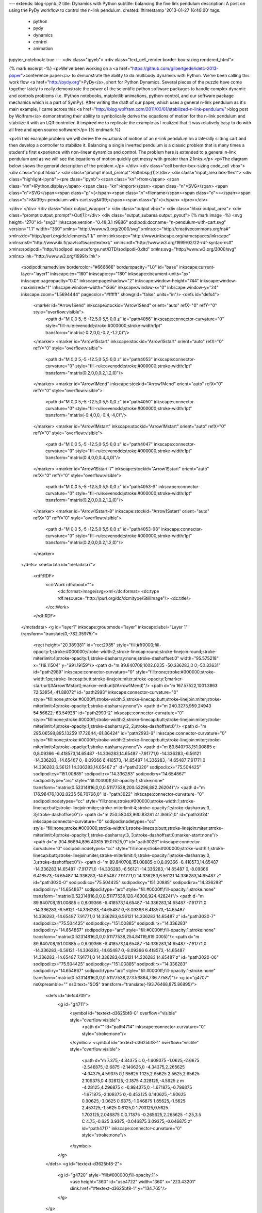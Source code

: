 ---
extends: blog-ipynb.j2
title: Dynamics with Python
subtitle: balancing the five link pendulum
description: A post on using the PyDy workflow to control the n-link pendulum.
created: !!timestamp '2013-01-27 16:46:00'
tags:
    - python
    - pydy
    - dynamics
    - control
    - animation
jupyter_notebook: true
---
<div class="ipynb">
<div class="text_cell_render border-box-sizing rendered_html">

{% mark excerpt -%}
<p>We've been working on a <a href="https://github.com/gilbertgede/idetc-2013-paper">conference paper</a> to demonstrate the ability to do multibody dynamics with Python. We've been calling this work flow <a href="http://pydy.org">PyDy</a>, short for Python Dynamics. Several pieces of the puzzle have come together lately to really demonstrate the power of the scientific python software packages to handle complex dynamic and controls problems (i.e. IPython notebooks, matplotlib animations, python-control, and our software package mechanics which is a part of SymPy). After writing the draft of our paper, which uses a general n-link pendulum as it's main example, I came across this <a href="http://blog.wolfram.com/2011/03/01/stabilized-n-link-pendulum/">blog post by Wolfram</a> demonstrating their ability to symbolically derive the equations of motion for the n-link pendulum and stabilize it with an LQR controller. It inspired me to replicate the example as I realized that it was relatively easy to do with all free and open source software!</p>
{% endmark %}

<p>In this example problem we will derive the equations of motion of an n-link pendulum on a laterally sliding cart and then develop a controller to stabilize it. Balancing a single inverted pendulum is a classic problem that is many times a student's first experience with non-linear dynamics and control. The problem here is extended to a general n-link pendulum and as we will see the equations of motion quickly get messy with greater than 2 links.</p>
<p>The diagram below shows the general description of the problem.</p>
</div>
<div class="cell border-box-sizing code_cell vbox">
<div class="input hbox">
<div class="prompt input_prompt">In&nbsp;[1]:</div>
<div class="input_area box-flex1">
<div class="highlight-ipynb"><pre class="ipynb"><span class="kn">from</span> <span class="nn">IPython.display</span> <span class="kn">import</span> <span class="n">SVG</span>
<span class="n">SVG</span><span class="p">(</span><span class="n">filename</span><span class="o">=</span><span class="s">&#39;n-pendulum-with-cart.svg&#39;</span><span class="p">)</span>
</pre></div>

</div>
</div>
<div class="vbox output_wrapper">
<div class="output vbox">
<div class="hbox output_area">
<div class="prompt output_prompt">Out[1]:</div>
<div class="output_subarea output_pyout">
{% mark image -%}
<svg height="270" id="svg2" inkscape:version="0.48.3.1 r9886" sodipodi:docname="n-pendulum-with-cart.svg" version="1.1" width="360" xmlns="http://www.w3.org/2000/svg" xmlns:cc="http://creativecommons.org/ns#" xmlns:dc="http://purl.org/dc/elements/1.1/" xmlns:inkscape="http://www.inkscape.org/namespaces/inkscape" xmlns:ns0="http://www.iki.fi/pav/software/textext/" xmlns:rdf="http://www.w3.org/1999/02/22-rdf-syntax-ns#" xmlns:sodipodi="http://sodipodi.sourceforge.net/DTD/sodipodi-0.dtd" xmlns:svg="http://www.w3.org/2000/svg" xmlns:xlink="http://www.w3.org/1999/xlink">
  <sodipodi:namedview bordercolor="#666666" borderopacity="1.0" id="base" inkscape:current-layer="layer1" inkscape:cx="180" inkscape:cy="180" inkscape:document-units="px" inkscape:pageopacity="0.0" inkscape:pageshadow="2" inkscape:window-height="744" inkscape:window-maximized="1" inkscape:window-width="1366" inkscape:window-x="0" inkscape:window-y="24" inkscape:zoom="1.5694444" pagecolor="#ffffff" showgrid="false" units="in"/>
  <defs id="defs4">
    <marker id="Arrow1Send" inkscape:stockid="Arrow1Send" orient="auto" refX="0" refY="0" style="overflow:visible">
      <path d="M 0,0 5,-5 -12.5,0 5,5 0,0 z" id="path4056" inkscape:connector-curvature="0" style="fill-rule:evenodd;stroke:#000000;stroke-width:1pt" transform="matrix(-0.2,0,0,-0.2,-1.2,0)"/>
    </marker>
    <marker id="Arrow1Sstart" inkscape:stockid="Arrow1Sstart" orient="auto" refX="0" refY="0" style="overflow:visible">
      <path d="M 0,0 5,-5 -12.5,0 5,5 0,0 z" id="path4053" inkscape:connector-curvature="0" style="fill-rule:evenodd;stroke:#000000;stroke-width:1pt" transform="matrix(0.2,0,0,0.2,1.2,0)"/>
    </marker>
    <marker id="Arrow1Mend" inkscape:stockid="Arrow1Mend" orient="auto" refX="0" refY="0" style="overflow:visible">
      <path d="M 0,0 5,-5 -12.5,0 5,5 0,0 z" id="path4050" inkscape:connector-curvature="0" style="fill-rule:evenodd;stroke:#000000;stroke-width:1pt" transform="matrix(-0.4,0,0,-0.4,-4,0)"/>
    </marker>
    <marker id="Arrow1Mstart" inkscape:stockid="Arrow1Mstart" orient="auto" refX="0" refY="0" style="overflow:visible">
      <path d="M 0,0 5,-5 -12.5,0 5,5 0,0 z" id="path4047" inkscape:connector-curvature="0" style="fill-rule:evenodd;stroke:#000000;stroke-width:1pt" transform="matrix(0.4,0,0,0.4,4,0)"/>
    </marker>
    <marker id="Arrow1Sstart-7" inkscape:stockid="Arrow1Sstart" orient="auto" refX="0" refY="0" style="overflow:visible">
      <path d="M 0,0 5,-5 -12.5,0 5,5 0,0 z" id="path4053-9" inkscape:connector-curvature="0" style="fill-rule:evenodd;stroke:#000000;stroke-width:1pt" transform="matrix(0.2,0,0,0.2,1.2,0)"/>
    </marker>
    <marker id="Arrow1Sstart-8" inkscape:stockid="Arrow1Sstart" orient="auto" refX="0" refY="0" style="overflow:visible">
      <path d="M 0,0 5,-5 -12.5,0 5,5 0,0 z" id="path4053-98" inkscape:connector-curvature="0" style="fill-rule:evenodd;stroke:#000000;stroke-width:1pt" transform="matrix(0.2,0,0,0.2,1.2,0)"/>
    </marker>
  </defs>
  <metadata id="metadata7">
    <rdf:RDF>
      <cc:Work rdf:about="">
        <dc:format>image/svg+xml</dc:format>
        <dc:type rdf:resource="http://purl.org/dc/dcmitype/StillImage"/>
        <dc:title/>
      </cc:Work>
    </rdf:RDF>
  </metadata>
  <g id="layer1" inkscape:groupmode="layer" inkscape:label="Layer 1" transform="translate(0,-782.35975)">
    <rect height="20.389381" id="rect2985" style="fill:#ff0000;fill-opacity:1;stroke:#000000;stroke-width:2;stroke-linecap:round;stroke-linejoin:round;stroke-miterlimit:4;stroke-opacity:1;stroke-dasharray:none;stroke-dashoffset:0" width="95.575218" x="119.11504" y="991.19159"/>
    <path d="m 89.840708,1002.0235 -50.336283,0 0,-50.33631" id="path2989" inkscape:connector-curvature="0" style="fill:none;stroke:#000000;stroke-width:1px;stroke-linecap:butt;stroke-linejoin:miter;stroke-opacity:1;marker-start:url(#Arrow1Mstart);marker-end:url(#Arrow1Mend)"/>
    <path d="m 167.57522,1001.3863 72.53954,-41.88072" id="path2993" inkscape:connector-curvature="0" style="fill:none;stroke:#0000ff;stroke-width:2;stroke-linecap:butt;stroke-linejoin:miter;stroke-miterlimit:4;stroke-opacity:1;stroke-dasharray:none"/>
    <path d="m 240.3275,959.24943 54.56622,-63.54926" id="path2993-2" inkscape:connector-curvature="0" style="fill:none;stroke:#0000ff;stroke-width:2;stroke-linecap:butt;stroke-linejoin:miter;stroke-miterlimit:4;stroke-opacity:1;stroke-dasharray:2, 2;stroke-dashoffset:0"/>
    <path d="m 295.06598,895.13259 17.72644,-81.86424" id="path2993-6" inkscape:connector-curvature="0" style="fill:none;stroke:#0000ff;stroke-width:2;stroke-linecap:butt;stroke-linejoin:miter;stroke-miterlimit:4;stroke-opacity:1;stroke-dasharray:none"/>
    <path d="m 89.840708,151.00885 c 0,8.09366 -6.418573,14.65487 -14.336283,14.65487 -7.91771,0 -14.336283,-6.56121 -14.336283,-14.65487 0,-8.09366 6.418573,-14.65487 14.336283,-14.65487 7.91771,0 14.336283,6.56121 14.336283,14.65487 z" id="path3020" sodipodi:cx="75.504425" sodipodi:cy="151.00885" sodipodi:rx="14.336283" sodipodi:ry="14.654867" sodipodi:type="arc" style="fill:#0000ff;fill-opacity:1;stroke:none" transform="matrix(0.52314816,0,0,0.51177538,200.53296,882.26204)"/>
    <path d="m 176.98476,1002.0235 56.70796,0" id="path3022" inkscape:connector-curvature="0" sodipodi:nodetypes="cc" style="fill:none;stroke:#000000;stroke-width:1;stroke-linecap:butt;stroke-linejoin:miter;stroke-miterlimit:4;stroke-opacity:1;stroke-dasharray:3, 3;stroke-dashoffset:0"/>
    <path d="m 250.58043,960.83281 41.36951,0" id="path3024" inkscape:connector-curvature="0" sodipodi:nodetypes="cc" style="fill:none;stroke:#000000;stroke-width:1;stroke-linecap:butt;stroke-linejoin:miter;stroke-miterlimit:4;stroke-opacity:1;stroke-dasharray:3, 3;stroke-dashoffset:0;marker-start:none"/>
    <path d="m 304.86894,896.40815 19.07525,0" id="path3026" inkscape:connector-curvature="0" sodipodi:nodetypes="cc" style="fill:none;stroke:#000000;stroke-width:1;stroke-linecap:butt;stroke-linejoin:miter;stroke-miterlimit:4;stroke-opacity:1;stroke-dasharray:3, 3;stroke-dashoffset:0"/>
    <path d="m 89.840708,151.00885 c 0,8.09366 -6.418573,14.65487 -14.336283,14.65487 -7.91771,0 -14.336283,-6.56121 -14.336283,-14.65487 0,-8.09366 6.418573,-14.65487 14.336283,-14.65487 7.91771,0 14.336283,6.56121 14.336283,14.65487 z" id="path3020-0" sodipodi:cx="75.504425" sodipodi:cy="151.00885" sodipodi:rx="14.336283" sodipodi:ry="14.654867" sodipodi:type="arc" style="fill:#0000ff;fill-opacity:1;stroke:none" transform="matrix(0.52314816,0,0,0.51177538,128.46306,924.42824)"/>
    <path d="m 89.840708,151.00885 c 0,8.09366 -6.418573,14.65487 -14.336283,14.65487 -7.91771,0 -14.336283,-6.56121 -14.336283,-14.65487 0,-8.09366 6.418573,-14.65487 14.336283,-14.65487 7.91771,0 14.336283,6.56121 14.336283,14.65487 z" id="path3020-7" sodipodi:cx="75.504425" sodipodi:cy="151.00885" sodipodi:rx="14.336283" sodipodi:ry="14.654867" sodipodi:type="arc" style="fill:#0000ff;fill-opacity:1;stroke:none" transform="matrix(0.52314816,0,0,0.51177538,254.84119,819.0005)"/>
    <path d="m 89.840708,151.00885 c 0,8.09366 -6.418573,14.65487 -14.336283,14.65487 -7.91771,0 -14.336283,-6.56121 -14.336283,-14.65487 0,-8.09366 6.418573,-14.65487 14.336283,-14.65487 7.91771,0 14.336283,6.56121 14.336283,14.65487 z" id="path3020-06" sodipodi:cx="75.504425" sodipodi:cy="151.00885" sodipodi:rx="14.336283" sodipodi:ry="14.654867" sodipodi:type="arc" style="fill:#0000ff;fill-opacity:1;stroke:none" transform="matrix(0.52314816,0,0,0.51177538,273.53884,736.77587)"/>
    <g id="g4707" ns0:preamble="" ns0:text="$O$" transform="translate(-193.76468,875.86895)">
      <defs id="defs4709">
        <g id="g4711">
          <symbol id="textext-d3625bf8-0" overflow="visible" style="overflow:visible">
            <path d="" id="path4714" inkscape:connector-curvature="0" style="stroke:none"/>
          </symbol>
          <symbol id="textext-d3625bf8-1" overflow="visible" style="overflow:visible">
            <path d="m 7.375,-4.34375 c 0,-1.609375 -1.0625,-2.6875 -2.546875,-2.6875 -2.140625,0 -4.34375,2.265625 -4.34375,4.59375 0,1.65625 1.125,2.65625 2.5625,2.65625 2.109375,0 4.328125,-2.1875 4.328125,-4.5625 z m -4.28125,4.296875 c -0.984375,0 -1.671875,-0.796875 -1.671875,-2.109375 0,-0.453125 0.140625,-1.90625 0.90625,-3.0625 0.6875,-1.046875 1.65625,-1.5625 2.453125,-1.5625 0.8125,0 1.703125,0.5625 1.703125,2.046875 0,0.71875 -0.265625,2.265625 -1.25,3.5 C 4.75,-0.625 3.9375,-0.046875 3.09375,-0.046875 z" id="path4717" inkscape:connector-curvature="0" style="stroke:none"/>
          </symbol>
        </g>
      </defs>
      <g id="textext-d3625bf8-2">
        <g id="g4720" style="fill:#000000;fill-opacity:1">
          <use height="360" id="use4722" width="360" x="223.43201" xlink:href="#textext-d3625bf8-1" y="134.765"/>
        </g>
      </g>
    </g>
    <g id="g4784" ns0:preamble="" ns0:text="$q_0$" transform="translate(-124.10822,898.97412)">
      <defs id="defs4786">
        <g id="g4788">
          <symbol id="textext-7b8382d5-0" overflow="visible" style="overflow:visible">
            <path d="" id="path4791" inkscape:connector-curvature="0" style="stroke:none"/>
          </symbol>
          <symbol id="textext-7b8382d5-1" overflow="visible" style="overflow:visible">
            <path d="m 4.5,-4.296875 c 0,-0.046875 -0.03125,-0.09375 -0.09375,-0.09375 -0.109375,0 -0.515625,0.390625 -0.671875,0.6875 C 3.515625,-4.25 3.125,-4.40625 2.796875,-4.40625 c -1.171875,0 -2.390625,1.46875 -2.390625,2.921875 0,0.96875 0.578125,1.59375 1.3125,1.59375 0.421875,0 0.8125,-0.234375 1.171875,-0.59375 -0.09375,0.34375 -0.421875,1.6875 -0.453125,1.78125 -0.078125,0.28125 -0.15625,0.3125 -0.71875,0.328125 -0.125,0 -0.21875,0 -0.21875,0.203125 0,0 0,0.109375 0.125,0.109375 0.3125,0 0.671875,-0.03125 1,-0.03125 0.328125,0 0.6875,0.03125 1.03125,0.03125 0.046875,0 0.171875,0 0.171875,-0.203125 C 3.828125,1.625 3.734375,1.625 3.5625,1.625 3.09375,1.625 3.09375,1.5625 3.09375,1.46875 3.09375,1.390625 3.109375,1.328125 3.125,1.25 z m -2.75,4.1875 c -0.609375,0 -0.640625,-0.765625 -0.640625,-0.9375 0,-0.484375 0.28125,-1.5625 0.453125,-1.984375 0.3125,-0.734375 0.828125,-1.15625 1.234375,-1.15625 0.65625,0 0.796875,0.8125 0.796875,0.875 0,0.0625 -0.546875,2.25 -0.578125,2.28125 C 2.859375,-0.75 2.296875,-0.109375 1.75,-0.109375 z" id="path4794" inkscape:connector-curvature="0" style="stroke:none"/>
          </symbol>
          <symbol id="textext-7b8382d5-2" overflow="visible" style="overflow:visible">
            <path d="" id="path4797" inkscape:connector-curvature="0" style="stroke:none"/>
          </symbol>
          <symbol id="textext-7b8382d5-3" overflow="visible" style="overflow:visible">
            <path d="M 3.59375,-2.21875 C 3.59375,-2.984375 3.5,-3.546875 3.1875,-4.03125 2.96875,-4.34375 2.53125,-4.625 1.984375,-4.625 c -1.625,0 -1.625,1.90625 -1.625,2.40625 0,0.5 0,2.359375 1.625,2.359375 1.609375,0 1.609375,-1.859375 1.609375,-2.359375 z M 1.984375,-0.0625 c -0.328125,0 -0.75,-0.1875 -0.890625,-0.75 C 1,-1.21875 1,-1.796875 1,-2.3125 1,-2.828125 1,-3.359375 1.09375,-3.734375 1.25,-4.28125 1.6875,-4.4375 1.984375,-4.4375 c 0.375,0 0.734375,0.234375 0.859375,0.640625 0.109375,0.375 0.125,0.875 0.125,1.484375 0,0.515625 0,1.03125 -0.09375,1.46875 -0.140625,0.640625 -0.609375,0.78125 -0.890625,0.78125 z" id="path4800" inkscape:connector-curvature="0" style="stroke:none"/>
          </symbol>
        </g>
      </defs>
      <g id="textext-7b8382d5-4">
        <g id="g4803" style="fill:#000000;fill-opacity:1">
          <use height="360" id="use4805" width="360" x="223.43201" xlink:href="#textext-7b8382d5-1" y="134.765"/>
        </g>
        <g id="g4807" style="fill:#000000;fill-opacity:1">
          <use height="360" id="use4809" width="360" x="227.88" xlink:href="#textext-7b8382d5-3" y="136.259"/>
        </g>
      </g>
    </g>
    <g id="g4903" ns0:preamble="" ns0:text="$q_1$" transform="translate(5.8089688,851.4691)">
      <defs id="defs4905">
        <g id="g4907">
          <symbol id="textext-d862ba06-0" overflow="visible" style="overflow:visible">
            <path d="" id="path4910" inkscape:connector-curvature="0" style="stroke:none"/>
          </symbol>
          <symbol id="textext-d862ba06-1" overflow="visible" style="overflow:visible">
            <path d="m 4.5,-4.296875 c 0,-0.046875 -0.03125,-0.09375 -0.09375,-0.09375 -0.109375,0 -0.515625,0.390625 -0.671875,0.6875 C 3.515625,-4.25 3.125,-4.40625 2.796875,-4.40625 c -1.171875,0 -2.390625,1.46875 -2.390625,2.921875 0,0.96875 0.578125,1.59375 1.3125,1.59375 0.421875,0 0.8125,-0.234375 1.171875,-0.59375 -0.09375,0.34375 -0.421875,1.6875 -0.453125,1.78125 -0.078125,0.28125 -0.15625,0.3125 -0.71875,0.328125 -0.125,0 -0.21875,0 -0.21875,0.203125 0,0 0,0.109375 0.125,0.109375 0.3125,0 0.671875,-0.03125 1,-0.03125 0.328125,0 0.6875,0.03125 1.03125,0.03125 0.046875,0 0.171875,0 0.171875,-0.203125 C 3.828125,1.625 3.734375,1.625 3.5625,1.625 3.09375,1.625 3.09375,1.5625 3.09375,1.46875 3.09375,1.390625 3.109375,1.328125 3.125,1.25 z m -2.75,4.1875 c -0.609375,0 -0.640625,-0.765625 -0.640625,-0.9375 0,-0.484375 0.28125,-1.5625 0.453125,-1.984375 0.3125,-0.734375 0.828125,-1.15625 1.234375,-1.15625 0.65625,0 0.796875,0.8125 0.796875,0.875 0,0.0625 -0.546875,2.25 -0.578125,2.28125 C 2.859375,-0.75 2.296875,-0.109375 1.75,-0.109375 z" id="path4913" inkscape:connector-curvature="0" style="stroke:none"/>
          </symbol>
          <symbol id="textext-d862ba06-2" overflow="visible" style="overflow:visible">
            <path d="" id="path4916" inkscape:connector-curvature="0" style="stroke:none"/>
          </symbol>
          <symbol id="textext-d862ba06-3" overflow="visible" style="overflow:visible">
            <path d="m 2.328125,-4.4375 c 0,-0.1875 0,-0.1875 -0.203125,-0.1875 -0.453125,0.4375 -1.078125,0.4375 -1.359375,0.4375 l 0,0.25 c 0.15625,0 0.625,0 1,-0.1875 l 0,3.546875 c 0,0.234375 0,0.328125 -0.6875,0.328125 l -0.265625,0 0,0.25 c 0.125,0 0.984375,-0.03125 1.234375,-0.03125 0.21875,0 1.09375,0.03125 1.25,0.03125 l 0,-0.25 -0.265625,0 c -0.703125,0 -0.703125,-0.09375 -0.703125,-0.328125 z" id="path4919" inkscape:connector-curvature="0" style="stroke:none"/>
          </symbol>
        </g>
      </defs>
      <g id="textext-d862ba06-4">
        <g id="g4922" style="fill:#000000;fill-opacity:1">
          <use height="360" id="use4924" width="360" x="223.43201" xlink:href="#textext-d862ba06-1" y="134.765"/>
        </g>
        <g id="g4926" style="fill:#000000;fill-opacity:1">
          <use height="360" id="use4928" width="360" x="227.88" xlink:href="#textext-d862ba06-3" y="136.259"/>
        </g>
      </g>
    </g>
    <g id="g5054" ns0:preamble="" ns0:text="$q_2$" transform="translate(61.774552,807.35558)">
      <defs id="defs5056">
        <g id="g5058">
          <symbol id="textext-726c0b90-0" overflow="visible" style="overflow:visible">
            <path d="" id="path5061" inkscape:connector-curvature="0" style="stroke:none"/>
          </symbol>
          <symbol id="textext-726c0b90-1" overflow="visible" style="overflow:visible">
            <path d="m 4.5,-4.296875 c 0,-0.046875 -0.03125,-0.09375 -0.09375,-0.09375 -0.109375,0 -0.515625,0.390625 -0.671875,0.6875 C 3.515625,-4.25 3.125,-4.40625 2.796875,-4.40625 c -1.171875,0 -2.390625,1.46875 -2.390625,2.921875 0,0.96875 0.578125,1.59375 1.3125,1.59375 0.421875,0 0.8125,-0.234375 1.171875,-0.59375 -0.09375,0.34375 -0.421875,1.6875 -0.453125,1.78125 -0.078125,0.28125 -0.15625,0.3125 -0.71875,0.328125 -0.125,0 -0.21875,0 -0.21875,0.203125 0,0 0,0.109375 0.125,0.109375 0.3125,0 0.671875,-0.03125 1,-0.03125 0.328125,0 0.6875,0.03125 1.03125,0.03125 0.046875,0 0.171875,0 0.171875,-0.203125 C 3.828125,1.625 3.734375,1.625 3.5625,1.625 3.09375,1.625 3.09375,1.5625 3.09375,1.46875 3.09375,1.390625 3.109375,1.328125 3.125,1.25 z m -2.75,4.1875 c -0.609375,0 -0.640625,-0.765625 -0.640625,-0.9375 0,-0.484375 0.28125,-1.5625 0.453125,-1.984375 0.3125,-0.734375 0.828125,-1.15625 1.234375,-1.15625 0.65625,0 0.796875,0.8125 0.796875,0.875 0,0.0625 -0.546875,2.25 -0.578125,2.28125 C 2.859375,-0.75 2.296875,-0.109375 1.75,-0.109375 z" id="path5064" inkscape:connector-curvature="0" style="stroke:none"/>
          </symbol>
          <symbol id="textext-726c0b90-2" overflow="visible" style="overflow:visible">
            <path d="" id="path5067" inkscape:connector-curvature="0" style="stroke:none"/>
          </symbol>
          <symbol id="textext-726c0b90-3" overflow="visible" style="overflow:visible">
            <path d="m 3.515625,-1.265625 -0.234375,0 c -0.015625,0.15625 -0.09375,0.5625 -0.1875,0.625 -0.046875,0.046875 -0.578125,0.046875 -0.6875,0.046875 l -1.28125,0 c 0.734375,-0.640625 0.984375,-0.84375 1.390625,-1.171875 0.515625,-0.40625 1,-0.84375 1,-1.5 0,-0.84375 -0.734375,-1.359375 -1.625,-1.359375 -0.859375,0 -1.453125,0.609375 -1.453125,1.25 0,0.34375 0.296875,0.390625 0.375,0.390625 0.15625,0 0.359375,-0.125 0.359375,-0.375 0,-0.125 -0.046875,-0.375 -0.40625,-0.375 C 0.984375,-4.21875 1.453125,-4.375 1.78125,-4.375 c 0.703125,0 1.0625,0.546875 1.0625,1.109375 0,0.609375 -0.4375,1.078125 -0.65625,1.328125 L 0.515625,-0.265625 C 0.4375,-0.203125 0.4375,-0.1875 0.4375,0 l 2.875,0 z" id="path5070" inkscape:connector-curvature="0" style="stroke:none"/>
          </symbol>
        </g>
      </defs>
      <g id="textext-726c0b90-4">
        <g id="g5073" style="fill:#000000;fill-opacity:1">
          <use height="360" id="use5075" width="360" x="223.43201" xlink:href="#textext-726c0b90-1" y="134.765"/>
        </g>
        <g id="g5077" style="fill:#000000;fill-opacity:1">
          <use height="360" id="use5079" width="360" x="227.88" xlink:href="#textext-726c0b90-3" y="136.259"/>
        </g>
      </g>
    </g>
    <g id="g5237" ns0:preamble="" ns0:text="$q_{n+1}$" transform="translate(94.233787,742.30109)">
      <defs id="defs5239">
        <g id="g5241">
          <symbol id="textext-fcfaf03e-0" overflow="visible" style="overflow:visible">
            <path d="" id="path5244" inkscape:connector-curvature="0" style="stroke:none"/>
          </symbol>
          <symbol id="textext-fcfaf03e-1" overflow="visible" style="overflow:visible">
            <path d="m 4.5,-4.296875 c 0,-0.046875 -0.03125,-0.09375 -0.09375,-0.09375 -0.109375,0 -0.515625,0.390625 -0.671875,0.6875 C 3.515625,-4.25 3.125,-4.40625 2.796875,-4.40625 c -1.171875,0 -2.390625,1.46875 -2.390625,2.921875 0,0.96875 0.578125,1.59375 1.3125,1.59375 0.421875,0 0.8125,-0.234375 1.171875,-0.59375 -0.09375,0.34375 -0.421875,1.6875 -0.453125,1.78125 -0.078125,0.28125 -0.15625,0.3125 -0.71875,0.328125 -0.125,0 -0.21875,0 -0.21875,0.203125 0,0 0,0.109375 0.125,0.109375 0.3125,0 0.671875,-0.03125 1,-0.03125 0.328125,0 0.6875,0.03125 1.03125,0.03125 0.046875,0 0.171875,0 0.171875,-0.203125 C 3.828125,1.625 3.734375,1.625 3.5625,1.625 3.09375,1.625 3.09375,1.5625 3.09375,1.46875 3.09375,1.390625 3.109375,1.328125 3.125,1.25 z m -2.75,4.1875 c -0.609375,0 -0.640625,-0.765625 -0.640625,-0.9375 0,-0.484375 0.28125,-1.5625 0.453125,-1.984375 0.3125,-0.734375 0.828125,-1.15625 1.234375,-1.15625 0.65625,0 0.796875,0.8125 0.796875,0.875 0,0.0625 -0.546875,2.25 -0.578125,2.28125 C 2.859375,-0.75 2.296875,-0.109375 1.75,-0.109375 z" id="path5247" inkscape:connector-curvature="0" style="stroke:none"/>
          </symbol>
          <symbol id="textext-fcfaf03e-2" overflow="visible" style="overflow:visible">
            <path d="" id="path5250" inkscape:connector-curvature="0" style="stroke:none"/>
          </symbol>
          <symbol id="textext-fcfaf03e-3" overflow="visible" style="overflow:visible">
            <path d="m 0.84375,-0.4375 c -0.015625,0.09375 -0.0625,0.265625 -0.0625,0.28125 0,0.15625 0.125,0.21875 0.234375,0.21875 0.125,0 0.234375,-0.078125 0.28125,-0.140625 0.03125,-0.0625 0.078125,-0.296875 0.125,-0.4375 0.03125,-0.125 0.109375,-0.453125 0.140625,-0.625 0.046875,-0.15625 0.09375,-0.3125 0.125,-0.46875 0.078125,-0.28125 0.09375,-0.34375 0.296875,-0.625 C 2.171875,-2.515625 2.5,-2.875 3.03125,-2.875 c 0.390625,0 0.40625,0.359375 0.40625,0.484375 0,0.421875 -0.296875,1.1875 -0.40625,1.484375 -0.078125,0.203125 -0.109375,0.265625 -0.109375,0.375 0,0.375 0.296875,0.59375 0.65625,0.59375 0.703125,0 1,-0.953125 1,-1.0625 0,-0.09375 -0.078125,-0.09375 -0.109375,-0.09375 -0.09375,0 -0.09375,0.046875 -0.125,0.125 C 4.1875,-0.40625 3.875,-0.125 3.609375,-0.125 c -0.15625,0 -0.1875,-0.09375 -0.1875,-0.25 0,-0.15625 0.046875,-0.25 0.171875,-0.5625 0.078125,-0.21875 0.359375,-0.953125 0.359375,-1.34375 0,-0.671875 -0.53125,-0.796875 -0.90625,-0.796875 -0.578125,0 -0.96875,0.359375 -1.171875,0.640625 -0.046875,-0.484375 -0.453125,-0.640625 -0.75,-0.640625 -0.296875,0 -0.453125,0.21875 -0.546875,0.375 -0.15625,0.265625 -0.25,0.65625 -0.25,0.703125 0,0.078125 0.09375,0.078125 0.125,0.078125 0.09375,0 0.09375,-0.015625 0.140625,-0.203125 0.109375,-0.40625 0.25,-0.75 0.515625,-0.75 0.1875,0 0.234375,0.15625 0.234375,0.34375 0,0.125 -0.0625,0.390625 -0.125,0.578125 -0.046875,0.1875 -0.109375,0.46875 -0.140625,0.625 z" id="path5253" inkscape:connector-curvature="0" style="stroke:none"/>
          </symbol>
          <symbol id="textext-fcfaf03e-4" overflow="visible" style="overflow:visible">
            <path d="" id="path5256" inkscape:connector-curvature="0" style="stroke:none"/>
          </symbol>
          <symbol id="textext-fcfaf03e-5" overflow="visible" style="overflow:visible">
            <path d="m 3.21875,-1.578125 2.140625,0 c 0.09375,0 0.25,0 0.25,-0.15625 0,-0.1875 -0.15625,-0.1875 -0.25,-0.1875 l -2.140625,0 0,-2.140625 c 0,-0.078125 0,-0.25 -0.15625,-0.25 -0.171875,0 -0.171875,0.15625 -0.171875,0.25 l 0,2.140625 -2.140625,0 c -0.09375,0 -0.265625,0 -0.265625,0.171875 0,0.171875 0.15625,0.171875 0.265625,0.171875 l 2.140625,0 0,2.140625 c 0,0.09375 0,0.265625 0.15625,0.265625 0.171875,0 0.171875,-0.171875 0.171875,-0.265625 z" id="path5259" inkscape:connector-curvature="0" style="stroke:none"/>
          </symbol>
          <symbol id="textext-fcfaf03e-6" overflow="visible" style="overflow:visible">
            <path d="m 2.328125,-4.4375 c 0,-0.1875 0,-0.1875 -0.203125,-0.1875 -0.453125,0.4375 -1.078125,0.4375 -1.359375,0.4375 l 0,0.25 c 0.15625,0 0.625,0 1,-0.1875 l 0,3.546875 c 0,0.234375 0,0.328125 -0.6875,0.328125 l -0.265625,0 0,0.25 c 0.125,0 0.984375,-0.03125 1.234375,-0.03125 0.21875,0 1.09375,0.03125 1.25,0.03125 l 0,-0.25 -0.265625,0 c -0.703125,0 -0.703125,-0.09375 -0.703125,-0.328125 z" id="path5262" inkscape:connector-curvature="0" style="stroke:none"/>
          </symbol>
        </g>
      </defs>
      <g id="textext-fcfaf03e-7">
        <g id="g5265" style="fill:#000000;fill-opacity:1">
          <use height="360" id="use5267" width="360" x="223.43201" xlink:href="#textext-fcfaf03e-1" y="134.765"/>
        </g>
        <g id="g5269" style="fill:#000000;fill-opacity:1">
          <use height="360" id="use5271" width="360" x="227.88" xlink:href="#textext-fcfaf03e-3" y="136.259"/>
        </g>
        <g id="g5273" style="fill:#000000;fill-opacity:1">
          <use height="360" id="use5275" width="360" x="232.804" xlink:href="#textext-fcfaf03e-5" y="136.259"/>
          <use height="360" id="use5277" width="360" x="238.92003" xlink:href="#textext-fcfaf03e-6" y="136.259"/>
        </g>
      </g>
    </g>
    <path d="m 122.76541,131.92575 c 3.01342,5.6626 4.6165,12.00011 4.66698,18.45013" id="path5381" sodipodi:cx="89.203537" sodipodi:cy="150.69026" sodipodi:end="6.2751625" sodipodi:open="true" sodipodi:rx="38.230087" sodipodi:ry="39.185841" sodipodi:start="5.7838302" sodipodi:type="arc" style="fill:none;stroke:#000000;stroke-width:0.68079019;stroke-miterlimit:4;stroke-opacity:1;stroke-dasharray:none;marker-start:url(#Arrow1Sstart)" transform="matrix(1.4871292,0,0,1.4508575,35.30588,783.08076)"/>
    <path d="m 115.95234,122.69366 c 7.40666,7.4348 11.55003,17.63396 11.48042,28.25973" id="path5381-2" sodipodi:cx="89.203537" sodipodi:cy="150.69026" sodipodi:end="6.2899002" sodipodi:open="true" sodipodi:rx="38.230087" sodipodi:ry="39.185841" sodipodi:start="5.4873376" sodipodi:type="arc" style="fill:none;stroke:#000000;stroke-width:0.85336822;stroke-miterlimit:4;stroke-opacity:1;stroke-dasharray:none;marker-start:url(#Arrow1Sstart)" transform="matrix(1.1863846,0,0,1.1574482,133.87429,785.12848)"/>
    <path d="m 101.40416,113.5535 c 15.28996,5.27755 25.70184,19.82559 26.02194,36.35929" id="path5381-26" sodipodi:cx="89.203537" sodipodi:cy="150.69026" sodipodi:end="6.2633433" sodipodi:open="true" sodipodi:rx="38.230087" sodipodi:ry="39.185841" sodipodi:start="5.0372073" sodipodi:type="arc" style="fill:none;stroke:#000000;stroke-width:1.46858275;stroke-miterlimit:4;stroke-opacity:1;stroke-dasharray:none;marker-start:url(#Arrow1Sstart)" transform="matrix(0.68938773,0,0,0.67257328,232.65421,794.93287)"/>
    <g id="g6087" ns0:preamble="" ns0:text="$m_0$" transform="translate(-77.95156,864.12085)">
      <defs id="defs6089">
        <g id="g6091">
          <symbol id="textext-998f6c43-0" overflow="visible" style="overflow:visible">
            <path d="" id="path6094" inkscape:connector-curvature="0" style="stroke:none"/>
          </symbol>
          <symbol id="textext-998f6c43-1" overflow="visible" style="overflow:visible">
            <path d="m 0.875,-0.59375 c -0.03125,0.15625 -0.09375,0.390625 -0.09375,0.4375 0,0.171875 0.140625,0.265625 0.296875,0.265625 0.125,0 0.296875,-0.078125 0.375,-0.28125 0,-0.015625 0.125,-0.484375 0.1875,-0.734375 l 0.21875,-0.890625 C 1.90625,-2.03125 1.96875,-2.25 2.03125,-2.46875 c 0.03125,-0.171875 0.109375,-0.46875 0.125,-0.5 0.140625,-0.3125 0.671875,-1.21875 1.625,-1.21875 0.453125,0 0.53125,0.375 0.53125,0.703125 0,0.25 -0.0625,0.53125 -0.140625,0.828125 L 3.890625,-1.5 3.6875,-0.75 c -0.03125,0.203125 -0.125,0.546875 -0.125,0.59375 0,0.171875 0.140625,0.265625 0.28125,0.265625 0.3125,0 0.375,-0.25 0.453125,-0.5625 0.140625,-0.5625 0.515625,-2.015625 0.59375,-2.40625 0.03125,-0.125 0.5625,-1.328125 1.65625,-1.328125 0.421875,0 0.53125,0.34375 0.53125,0.703125 0,0.5625 -0.421875,1.703125 -0.625,2.234375 -0.078125,0.234375 -0.125,0.34375 -0.125,0.546875 0,0.46875 0.34375,0.8125 0.8125,0.8125 0.9375,0 1.3125,-1.453125 1.3125,-1.53125 0,-0.109375 -0.09375,-0.109375 -0.125,-0.109375 -0.09375,0 -0.09375,0.03125 -0.140625,0.1875 -0.15625,0.53125 -0.46875,1.234375 -1.015625,1.234375 -0.171875,0 -0.25,-0.09375 -0.25,-0.328125 0,-0.25 0.09375,-0.484375 0.1875,-0.703125 0.1875,-0.53125 0.609375,-1.625 0.609375,-2.203125 0,-0.640625 -0.40625,-1.0625 -1.15625,-1.0625 -0.734375,0 -1.25,0.4375 -1.625,0.96875 0,-0.125 -0.03125,-0.46875 -0.3125,-0.703125 -0.25,-0.21875 -0.5625,-0.265625 -0.8125,-0.265625 -0.90625,0 -1.390625,0.640625 -1.5625,0.875 -0.046875,-0.578125 -0.46875,-0.875 -0.921875,-0.875 -0.453125,0 -0.640625,0.390625 -0.734375,0.5625 -0.171875,0.359375 -0.296875,0.9375 -0.296875,0.96875 0,0.109375 0.09375,0.109375 0.109375,0.109375 0.109375,0 0.109375,-0.015625 0.171875,-0.234375 0.171875,-0.703125 0.375,-1.1875 0.734375,-1.1875 0.15625,0 0.296875,0.078125 0.296875,0.453125 0,0.21875 -0.03125,0.328125 -0.15625,0.84375 z" id="path6097" inkscape:connector-curvature="0" style="stroke:none"/>
          </symbol>
          <symbol id="textext-998f6c43-2" overflow="visible" style="overflow:visible">
            <path d="" id="path6100" inkscape:connector-curvature="0" style="stroke:none"/>
          </symbol>
          <symbol id="textext-998f6c43-3" overflow="visible" style="overflow:visible">
            <path d="M 3.59375,-2.21875 C 3.59375,-2.984375 3.5,-3.546875 3.1875,-4.03125 2.96875,-4.34375 2.53125,-4.625 1.984375,-4.625 c -1.625,0 -1.625,1.90625 -1.625,2.40625 0,0.5 0,2.359375 1.625,2.359375 1.609375,0 1.609375,-1.859375 1.609375,-2.359375 z M 1.984375,-0.0625 c -0.328125,0 -0.75,-0.1875 -0.890625,-0.75 C 1,-1.21875 1,-1.796875 1,-2.3125 1,-2.828125 1,-3.359375 1.09375,-3.734375 1.25,-4.28125 1.6875,-4.4375 1.984375,-4.4375 c 0.375,0 0.734375,0.234375 0.859375,0.640625 0.109375,0.375 0.125,0.875 0.125,1.484375 0,0.515625 0,1.03125 -0.09375,1.46875 -0.140625,0.640625 -0.609375,0.78125 -0.890625,0.78125 z" id="path6103" inkscape:connector-curvature="0" style="stroke:none"/>
          </symbol>
        </g>
      </defs>
      <g id="textext-998f6c43-4">
        <g id="g6106" style="fill:#000000;fill-opacity:1">
          <use height="360" id="use6108" width="360" x="223.43201" xlink:href="#textext-998f6c43-1" y="134.765"/>
        </g>
        <g id="g6110" style="fill:#000000;fill-opacity:1">
          <use height="360" id="use6112" width="360" x="232.179" xlink:href="#textext-998f6c43-3" y="136.259"/>
        </g>
      </g>
    </g>
    <g id="g6370" ns0:preamble="" ns0:text="$m_1$" transform="translate(-3.402887,815.69608)">
      <defs id="defs6372">
        <g id="g6374">
          <symbol id="textext-b1060afd-0" overflow="visible" style="overflow:visible">
            <path d="" id="path6377" inkscape:connector-curvature="0" style="stroke:none"/>
          </symbol>
          <symbol id="textext-b1060afd-1" overflow="visible" style="overflow:visible">
            <path d="m 0.875,-0.59375 c -0.03125,0.15625 -0.09375,0.390625 -0.09375,0.4375 0,0.171875 0.140625,0.265625 0.296875,0.265625 0.125,0 0.296875,-0.078125 0.375,-0.28125 0,-0.015625 0.125,-0.484375 0.1875,-0.734375 l 0.21875,-0.890625 C 1.90625,-2.03125 1.96875,-2.25 2.03125,-2.46875 c 0.03125,-0.171875 0.109375,-0.46875 0.125,-0.5 0.140625,-0.3125 0.671875,-1.21875 1.625,-1.21875 0.453125,0 0.53125,0.375 0.53125,0.703125 0,0.25 -0.0625,0.53125 -0.140625,0.828125 L 3.890625,-1.5 3.6875,-0.75 c -0.03125,0.203125 -0.125,0.546875 -0.125,0.59375 0,0.171875 0.140625,0.265625 0.28125,0.265625 0.3125,0 0.375,-0.25 0.453125,-0.5625 0.140625,-0.5625 0.515625,-2.015625 0.59375,-2.40625 0.03125,-0.125 0.5625,-1.328125 1.65625,-1.328125 0.421875,0 0.53125,0.34375 0.53125,0.703125 0,0.5625 -0.421875,1.703125 -0.625,2.234375 -0.078125,0.234375 -0.125,0.34375 -0.125,0.546875 0,0.46875 0.34375,0.8125 0.8125,0.8125 0.9375,0 1.3125,-1.453125 1.3125,-1.53125 0,-0.109375 -0.09375,-0.109375 -0.125,-0.109375 -0.09375,0 -0.09375,0.03125 -0.140625,0.1875 -0.15625,0.53125 -0.46875,1.234375 -1.015625,1.234375 -0.171875,0 -0.25,-0.09375 -0.25,-0.328125 0,-0.25 0.09375,-0.484375 0.1875,-0.703125 0.1875,-0.53125 0.609375,-1.625 0.609375,-2.203125 0,-0.640625 -0.40625,-1.0625 -1.15625,-1.0625 -0.734375,0 -1.25,0.4375 -1.625,0.96875 0,-0.125 -0.03125,-0.46875 -0.3125,-0.703125 -0.25,-0.21875 -0.5625,-0.265625 -0.8125,-0.265625 -0.90625,0 -1.390625,0.640625 -1.5625,0.875 -0.046875,-0.578125 -0.46875,-0.875 -0.921875,-0.875 -0.453125,0 -0.640625,0.390625 -0.734375,0.5625 -0.171875,0.359375 -0.296875,0.9375 -0.296875,0.96875 0,0.109375 0.09375,0.109375 0.109375,0.109375 0.109375,0 0.109375,-0.015625 0.171875,-0.234375 0.171875,-0.703125 0.375,-1.1875 0.734375,-1.1875 0.15625,0 0.296875,0.078125 0.296875,0.453125 0,0.21875 -0.03125,0.328125 -0.15625,0.84375 z" id="path6380" inkscape:connector-curvature="0" style="stroke:none"/>
          </symbol>
          <symbol id="textext-b1060afd-2" overflow="visible" style="overflow:visible">
            <path d="" id="path6383" inkscape:connector-curvature="0" style="stroke:none"/>
          </symbol>
          <symbol id="textext-b1060afd-3" overflow="visible" style="overflow:visible">
            <path d="m 2.328125,-4.4375 c 0,-0.1875 0,-0.1875 -0.203125,-0.1875 -0.453125,0.4375 -1.078125,0.4375 -1.359375,0.4375 l 0,0.25 c 0.15625,0 0.625,0 1,-0.1875 l 0,3.546875 c 0,0.234375 0,0.328125 -0.6875,0.328125 l -0.265625,0 0,0.25 c 0.125,0 0.984375,-0.03125 1.234375,-0.03125 0.21875,0 1.09375,0.03125 1.25,0.03125 l 0,-0.25 -0.265625,0 c -0.703125,0 -0.703125,-0.09375 -0.703125,-0.328125 z" id="path6386" inkscape:connector-curvature="0" style="stroke:none"/>
          </symbol>
        </g>
      </defs>
      <g id="textext-b1060afd-4">
        <g id="g6389" style="fill:#000000;fill-opacity:1">
          <use height="360" id="use6391" width="360" x="223.43201" xlink:href="#textext-b1060afd-1" y="134.765"/>
        </g>
        <g id="g6393" style="fill:#000000;fill-opacity:1">
          <use height="360" id="use6395" width="360" x="232.179" xlink:href="#textext-b1060afd-3" y="136.259"/>
        </g>
      </g>
    </g>
    <g id="g6685" ns0:preamble="" ns0:text="$m_{n+1}$" transform="translate(56.490918,671.0589)">
      <defs id="defs6687">
        <g id="g6689">
          <symbol id="textext-a452b3d5-0" overflow="visible" style="overflow:visible">
            <path d="" id="path6692" inkscape:connector-curvature="0" style="stroke:none"/>
          </symbol>
          <symbol id="textext-a452b3d5-1" overflow="visible" style="overflow:visible">
            <path d="m 0.875,-0.59375 c -0.03125,0.15625 -0.09375,0.390625 -0.09375,0.4375 0,0.171875 0.140625,0.265625 0.296875,0.265625 0.125,0 0.296875,-0.078125 0.375,-0.28125 0,-0.015625 0.125,-0.484375 0.1875,-0.734375 l 0.21875,-0.890625 C 1.90625,-2.03125 1.96875,-2.25 2.03125,-2.46875 c 0.03125,-0.171875 0.109375,-0.46875 0.125,-0.5 0.140625,-0.3125 0.671875,-1.21875 1.625,-1.21875 0.453125,0 0.53125,0.375 0.53125,0.703125 0,0.25 -0.0625,0.53125 -0.140625,0.828125 L 3.890625,-1.5 3.6875,-0.75 c -0.03125,0.203125 -0.125,0.546875 -0.125,0.59375 0,0.171875 0.140625,0.265625 0.28125,0.265625 0.3125,0 0.375,-0.25 0.453125,-0.5625 0.140625,-0.5625 0.515625,-2.015625 0.59375,-2.40625 0.03125,-0.125 0.5625,-1.328125 1.65625,-1.328125 0.421875,0 0.53125,0.34375 0.53125,0.703125 0,0.5625 -0.421875,1.703125 -0.625,2.234375 -0.078125,0.234375 -0.125,0.34375 -0.125,0.546875 0,0.46875 0.34375,0.8125 0.8125,0.8125 0.9375,0 1.3125,-1.453125 1.3125,-1.53125 0,-0.109375 -0.09375,-0.109375 -0.125,-0.109375 -0.09375,0 -0.09375,0.03125 -0.140625,0.1875 -0.15625,0.53125 -0.46875,1.234375 -1.015625,1.234375 -0.171875,0 -0.25,-0.09375 -0.25,-0.328125 0,-0.25 0.09375,-0.484375 0.1875,-0.703125 0.1875,-0.53125 0.609375,-1.625 0.609375,-2.203125 0,-0.640625 -0.40625,-1.0625 -1.15625,-1.0625 -0.734375,0 -1.25,0.4375 -1.625,0.96875 0,-0.125 -0.03125,-0.46875 -0.3125,-0.703125 -0.25,-0.21875 -0.5625,-0.265625 -0.8125,-0.265625 -0.90625,0 -1.390625,0.640625 -1.5625,0.875 -0.046875,-0.578125 -0.46875,-0.875 -0.921875,-0.875 -0.453125,0 -0.640625,0.390625 -0.734375,0.5625 -0.171875,0.359375 -0.296875,0.9375 -0.296875,0.96875 0,0.109375 0.09375,0.109375 0.109375,0.109375 0.109375,0 0.109375,-0.015625 0.171875,-0.234375 0.171875,-0.703125 0.375,-1.1875 0.734375,-1.1875 0.15625,0 0.296875,0.078125 0.296875,0.453125 0,0.21875 -0.03125,0.328125 -0.15625,0.84375 z" id="path6695" inkscape:connector-curvature="0" style="stroke:none"/>
          </symbol>
          <symbol id="textext-a452b3d5-2" overflow="visible" style="overflow:visible">
            <path d="" id="path6698" inkscape:connector-curvature="0" style="stroke:none"/>
          </symbol>
          <symbol id="textext-a452b3d5-3" overflow="visible" style="overflow:visible">
            <path d="m 0.84375,-0.4375 c -0.015625,0.09375 -0.0625,0.265625 -0.0625,0.28125 0,0.15625 0.125,0.21875 0.234375,0.21875 0.125,0 0.234375,-0.078125 0.28125,-0.140625 0.03125,-0.0625 0.078125,-0.296875 0.125,-0.4375 0.03125,-0.125 0.109375,-0.453125 0.140625,-0.625 0.046875,-0.15625 0.09375,-0.3125 0.125,-0.46875 0.078125,-0.28125 0.09375,-0.34375 0.296875,-0.625 C 2.171875,-2.515625 2.5,-2.875 3.03125,-2.875 c 0.390625,0 0.40625,0.359375 0.40625,0.484375 0,0.421875 -0.296875,1.1875 -0.40625,1.484375 -0.078125,0.203125 -0.109375,0.265625 -0.109375,0.375 0,0.375 0.296875,0.59375 0.65625,0.59375 0.703125,0 1,-0.953125 1,-1.0625 0,-0.09375 -0.078125,-0.09375 -0.109375,-0.09375 -0.09375,0 -0.09375,0.046875 -0.125,0.125 C 4.1875,-0.40625 3.875,-0.125 3.609375,-0.125 c -0.15625,0 -0.1875,-0.09375 -0.1875,-0.25 0,-0.15625 0.046875,-0.25 0.171875,-0.5625 0.078125,-0.21875 0.359375,-0.953125 0.359375,-1.34375 0,-0.671875 -0.53125,-0.796875 -0.90625,-0.796875 -0.578125,0 -0.96875,0.359375 -1.171875,0.640625 -0.046875,-0.484375 -0.453125,-0.640625 -0.75,-0.640625 -0.296875,0 -0.453125,0.21875 -0.546875,0.375 -0.15625,0.265625 -0.25,0.65625 -0.25,0.703125 0,0.078125 0.09375,0.078125 0.125,0.078125 0.09375,0 0.09375,-0.015625 0.140625,-0.203125 0.109375,-0.40625 0.25,-0.75 0.515625,-0.75 0.1875,0 0.234375,0.15625 0.234375,0.34375 0,0.125 -0.0625,0.390625 -0.125,0.578125 -0.046875,0.1875 -0.109375,0.46875 -0.140625,0.625 z" id="path6701" inkscape:connector-curvature="0" style="stroke:none"/>
          </symbol>
          <symbol id="textext-a452b3d5-4" overflow="visible" style="overflow:visible">
            <path d="" id="path6704" inkscape:connector-curvature="0" style="stroke:none"/>
          </symbol>
          <symbol id="textext-a452b3d5-5" overflow="visible" style="overflow:visible">
            <path d="m 3.21875,-1.578125 2.140625,0 c 0.09375,0 0.25,0 0.25,-0.15625 0,-0.1875 -0.15625,-0.1875 -0.25,-0.1875 l -2.140625,0 0,-2.140625 c 0,-0.078125 0,-0.25 -0.15625,-0.25 -0.171875,0 -0.171875,0.15625 -0.171875,0.25 l 0,2.140625 -2.140625,0 c -0.09375,0 -0.265625,0 -0.265625,0.171875 0,0.171875 0.15625,0.171875 0.265625,0.171875 l 2.140625,0 0,2.140625 c 0,0.09375 0,0.265625 0.15625,0.265625 0.171875,0 0.171875,-0.171875 0.171875,-0.265625 z" id="path6707" inkscape:connector-curvature="0" style="stroke:none"/>
          </symbol>
          <symbol id="textext-a452b3d5-6" overflow="visible" style="overflow:visible">
            <path d="m 2.328125,-4.4375 c 0,-0.1875 0,-0.1875 -0.203125,-0.1875 -0.453125,0.4375 -1.078125,0.4375 -1.359375,0.4375 l 0,0.25 c 0.15625,0 0.625,0 1,-0.1875 l 0,3.546875 c 0,0.234375 0,0.328125 -0.6875,0.328125 l -0.265625,0 0,0.25 c 0.125,0 0.984375,-0.03125 1.234375,-0.03125 0.21875,0 1.09375,0.03125 1.25,0.03125 l 0,-0.25 -0.265625,0 c -0.703125,0 -0.703125,-0.09375 -0.703125,-0.328125 z" id="path6710" inkscape:connector-curvature="0" style="stroke:none"/>
          </symbol>
        </g>
      </defs>
      <g id="textext-a452b3d5-7">
        <g id="g6713" style="fill:#000000;fill-opacity:1">
          <use height="360" id="use6715" width="360" x="223.43201" xlink:href="#textext-a452b3d5-1" y="134.765"/>
        </g>
        <g id="g6717" style="fill:#000000;fill-opacity:1">
          <use height="360" id="use6719" width="360" x="232.179" xlink:href="#textext-a452b3d5-3" y="136.259"/>
        </g>
        <g id="g6721" style="fill:#000000;fill-opacity:1">
          <use height="360" id="use6723" width="360" x="237.104" xlink:href="#textext-a452b3d5-5" y="136.259"/>
          <use height="360" id="use6725" width="360" x="243.22002" xlink:href="#textext-a452b3d5-6" y="136.259"/>
        </g>
      </g>
    </g>
    <g id="g7065" ns0:preamble="" ns0:text="$m_n$" transform="translate(48.8449,755.1651)">
      <defs id="defs7067">
        <g id="g7069">
          <symbol id="textext-c4d0d8e4-0" overflow="visible" style="overflow:visible">
            <path d="" id="path7072" inkscape:connector-curvature="0" style="stroke:none"/>
          </symbol>
          <symbol id="textext-c4d0d8e4-1" overflow="visible" style="overflow:visible">
            <path d="m 0.875,-0.59375 c -0.03125,0.15625 -0.09375,0.390625 -0.09375,0.4375 0,0.171875 0.140625,0.265625 0.296875,0.265625 0.125,0 0.296875,-0.078125 0.375,-0.28125 0,-0.015625 0.125,-0.484375 0.1875,-0.734375 l 0.21875,-0.890625 C 1.90625,-2.03125 1.96875,-2.25 2.03125,-2.46875 c 0.03125,-0.171875 0.109375,-0.46875 0.125,-0.5 0.140625,-0.3125 0.671875,-1.21875 1.625,-1.21875 0.453125,0 0.53125,0.375 0.53125,0.703125 0,0.25 -0.0625,0.53125 -0.140625,0.828125 L 3.890625,-1.5 3.6875,-0.75 c -0.03125,0.203125 -0.125,0.546875 -0.125,0.59375 0,0.171875 0.140625,0.265625 0.28125,0.265625 0.3125,0 0.375,-0.25 0.453125,-0.5625 0.140625,-0.5625 0.515625,-2.015625 0.59375,-2.40625 0.03125,-0.125 0.5625,-1.328125 1.65625,-1.328125 0.421875,0 0.53125,0.34375 0.53125,0.703125 0,0.5625 -0.421875,1.703125 -0.625,2.234375 -0.078125,0.234375 -0.125,0.34375 -0.125,0.546875 0,0.46875 0.34375,0.8125 0.8125,0.8125 0.9375,0 1.3125,-1.453125 1.3125,-1.53125 0,-0.109375 -0.09375,-0.109375 -0.125,-0.109375 -0.09375,0 -0.09375,0.03125 -0.140625,0.1875 -0.15625,0.53125 -0.46875,1.234375 -1.015625,1.234375 -0.171875,0 -0.25,-0.09375 -0.25,-0.328125 0,-0.25 0.09375,-0.484375 0.1875,-0.703125 0.1875,-0.53125 0.609375,-1.625 0.609375,-2.203125 0,-0.640625 -0.40625,-1.0625 -1.15625,-1.0625 -0.734375,0 -1.25,0.4375 -1.625,0.96875 0,-0.125 -0.03125,-0.46875 -0.3125,-0.703125 -0.25,-0.21875 -0.5625,-0.265625 -0.8125,-0.265625 -0.90625,0 -1.390625,0.640625 -1.5625,0.875 -0.046875,-0.578125 -0.46875,-0.875 -0.921875,-0.875 -0.453125,0 -0.640625,0.390625 -0.734375,0.5625 -0.171875,0.359375 -0.296875,0.9375 -0.296875,0.96875 0,0.109375 0.09375,0.109375 0.109375,0.109375 0.109375,0 0.109375,-0.015625 0.171875,-0.234375 0.171875,-0.703125 0.375,-1.1875 0.734375,-1.1875 0.15625,0 0.296875,0.078125 0.296875,0.453125 0,0.21875 -0.03125,0.328125 -0.15625,0.84375 z" id="path7075" inkscape:connector-curvature="0" style="stroke:none"/>
          </symbol>
          <symbol id="textext-c4d0d8e4-2" overflow="visible" style="overflow:visible">
            <path d="" id="path7078" inkscape:connector-curvature="0" style="stroke:none"/>
          </symbol>
          <symbol id="textext-c4d0d8e4-3" overflow="visible" style="overflow:visible">
            <path d="m 0.84375,-0.4375 c -0.015625,0.09375 -0.0625,0.265625 -0.0625,0.28125 0,0.15625 0.125,0.21875 0.234375,0.21875 0.125,0 0.234375,-0.078125 0.28125,-0.140625 0.03125,-0.0625 0.078125,-0.296875 0.125,-0.4375 0.03125,-0.125 0.109375,-0.453125 0.140625,-0.625 0.046875,-0.15625 0.09375,-0.3125 0.125,-0.46875 0.078125,-0.28125 0.09375,-0.34375 0.296875,-0.625 C 2.171875,-2.515625 2.5,-2.875 3.03125,-2.875 c 0.390625,0 0.40625,0.359375 0.40625,0.484375 0,0.421875 -0.296875,1.1875 -0.40625,1.484375 -0.078125,0.203125 -0.109375,0.265625 -0.109375,0.375 0,0.375 0.296875,0.59375 0.65625,0.59375 0.703125,0 1,-0.953125 1,-1.0625 0,-0.09375 -0.078125,-0.09375 -0.109375,-0.09375 -0.09375,0 -0.09375,0.046875 -0.125,0.125 C 4.1875,-0.40625 3.875,-0.125 3.609375,-0.125 c -0.15625,0 -0.1875,-0.09375 -0.1875,-0.25 0,-0.15625 0.046875,-0.25 0.171875,-0.5625 0.078125,-0.21875 0.359375,-0.953125 0.359375,-1.34375 0,-0.671875 -0.53125,-0.796875 -0.90625,-0.796875 -0.578125,0 -0.96875,0.359375 -1.171875,0.640625 -0.046875,-0.484375 -0.453125,-0.640625 -0.75,-0.640625 -0.296875,0 -0.453125,0.21875 -0.546875,0.375 -0.15625,0.265625 -0.25,0.65625 -0.25,0.703125 0,0.078125 0.09375,0.078125 0.125,0.078125 0.09375,0 0.09375,-0.015625 0.140625,-0.203125 0.109375,-0.40625 0.25,-0.75 0.515625,-0.75 0.1875,0 0.234375,0.15625 0.234375,0.34375 0,0.125 -0.0625,0.390625 -0.125,0.578125 -0.046875,0.1875 -0.109375,0.46875 -0.140625,0.625 z" id="path7081" inkscape:connector-curvature="0" style="stroke:none"/>
          </symbol>
        </g>
      </defs>
      <g id="textext-c4d0d8e4-4">
        <g id="g7084" style="fill:#000000;fill-opacity:1">
          <use height="360" id="use7086" width="360" x="223.43201" xlink:href="#textext-c4d0d8e4-1" y="134.765"/>
        </g>
        <g id="g7088" style="fill:#000000;fill-opacity:1">
          <use height="360" id="use7090" width="360" x="232.179" xlink:href="#textext-c4d0d8e4-3" y="136.259"/>
        </g>
      </g>
    </g>
    <path d="m 39.504425,1008.7314 0,28.6726" id="path7276" inkscape:connector-curvature="0" style="fill:none;stroke:#000000;stroke-width:1px;stroke-linecap:butt;stroke-linejoin:miter;stroke-opacity:1"/>
    <path d="m 167.8938,1016.7491 0,20.2508" id="path7276-2" inkscape:connector-curvature="0" sodipodi:nodetypes="cc" style="fill:none;stroke:#000000;stroke-width:1px;stroke-linecap:butt;stroke-linejoin:miter;stroke-opacity:1"/>
    <path d="m 39.504425,1032.289 54.639111,0" id="path7296" inkscape:connector-curvature="0" sodipodi:nodetypes="cc" style="fill:none;stroke:#000000;stroke-width:1px;stroke-linecap:butt;stroke-linejoin:miter;stroke-opacity:1;marker-start:none"/>
    <path d="m 112.74623,1032.2889 53.06221,0" id="path7298" inkscape:connector-curvature="0" sodipodi:nodetypes="cc" style="fill:none;stroke:#000000;stroke-width:1px;stroke-linecap:butt;stroke-linejoin:miter;stroke-opacity:1;marker-end:url(#Arrow1Send)"/>
    <g id="g8966" ns0:preamble="" ns0:text="$\\hat{i}_x$" transform="translate(-133.30401,880.3294)">
      <defs id="defs8968">
        <g id="g8970">
          <symbol id="textext-77f6b85a-0" overflow="visible" style="overflow:visible">
            <path d="" id="path8973" inkscape:connector-curvature="0" style="stroke:none"/>
          </symbol>
          <symbol id="textext-77f6b85a-1" overflow="visible" style="overflow:visible">
            <path d="M 2.5,-6.921875 1.15625,-5.5625 1.328125,-5.390625 2.5,-6.40625 3.640625,-5.390625 3.8125,-5.5625 z" id="path8976" inkscape:connector-curvature="0" style="stroke:none"/>
          </symbol>
          <symbol id="textext-77f6b85a-2" overflow="visible" style="overflow:visible">
            <path d="" id="path8979" inkscape:connector-curvature="0" style="stroke:none"/>
          </symbol>
          <symbol id="textext-77f6b85a-3" overflow="visible" style="overflow:visible">
            <path d="m 2.828125,-6.234375 c 0,-0.203125 -0.140625,-0.359375 -0.359375,-0.359375 -0.28125,0 -0.546875,0.265625 -0.546875,0.53125 0,0.1875 0.140625,0.359375 0.375,0.359375 0.234375,0 0.53125,-0.234375 0.53125,-0.53125 z m -0.75,3.75 c 0.109375,-0.28125 0.109375,-0.3125 0.21875,-0.578125 0.078125,-0.203125 0.125,-0.34375 0.125,-0.53125 0,-0.4375 -0.3125,-0.8125 -0.8125,-0.8125 -0.9375,0 -1.3125,1.453125 -1.3125,1.53125 0,0.109375 0.09375,0.109375 0.109375,0.109375 0.109375,0 0.109375,-0.03125 0.15625,-0.1875 0.28125,-0.9375 0.671875,-1.234375 1.015625,-1.234375 0.078125,0 0.25,0 0.25,0.3125 0,0.21875 -0.078125,0.421875 -0.109375,0.53125 -0.078125,0.25 -0.53125,1.40625 -0.6875,1.84375 -0.109375,0.25 -0.234375,0.578125 -0.234375,0.796875 0,0.46875 0.34375,0.8125 0.8125,0.8125 0.9375,0 1.3125,-1.4375 1.3125,-1.53125 0,-0.109375 -0.09375,-0.109375 -0.125,-0.109375 -0.09375,0 -0.09375,0.03125 -0.140625,0.1875 -0.1875,0.625 -0.515625,1.234375 -1.015625,1.234375 -0.171875,0 -0.25,-0.09375 -0.25,-0.328125 0,-0.25 0.0625,-0.390625 0.296875,-1 z" id="path8982" inkscape:connector-curvature="0" style="stroke:none"/>
          </symbol>
          <symbol id="textext-77f6b85a-4" overflow="visible" style="overflow:visible">
            <path d="" id="path8985" inkscape:connector-curvature="0" style="stroke:none"/>
          </symbol>
          <symbol id="textext-77f6b85a-5" overflow="visible" style="overflow:visible">
            <path d="M 1.734375,-0.734375 C 1.671875,-0.5 1.4375,-0.125 1.078125,-0.125 c -0.015625,0 -0.234375,0 -0.375,-0.09375 0.28125,-0.09375 0.3125,-0.34375 0.3125,-0.390625 0,-0.15625 -0.125,-0.25 -0.28125,-0.25 -0.203125,0 -0.40625,0.15625 -0.40625,0.421875 0,0.34375 0.390625,0.5 0.734375,0.5 0.328125,0 0.609375,-0.1875 0.78125,-0.484375 C 2.015625,-0.0625 2.390625,0.0625 2.671875,0.0625 c 0.8125,0 1.234375,-0.859375 1.234375,-1.0625 0,-0.09375 -0.09375,-0.09375 -0.109375,-0.09375 -0.109375,0 -0.109375,0.046875 -0.140625,0.125 -0.140625,0.484375 -0.5625,0.84375 -0.953125,0.84375 -0.28125,0 -0.421875,-0.1875 -0.421875,-0.453125 0,-0.1875 0.171875,-0.8125 0.359375,-1.59375 C 2.78125,-2.703125 3.09375,-2.875 3.328125,-2.875 c 0.015625,0 0.21875,0 0.375,0.09375 -0.21875,0.0625 -0.3125,0.265625 -0.3125,0.390625 0,0.140625 0.125,0.25 0.28125,0.25 0.15625,0 0.390625,-0.125 0.390625,-0.421875 0,-0.390625 -0.453125,-0.515625 -0.71875,-0.515625 -0.359375,0 -0.640625,0.234375 -0.78125,0.5 -0.125,-0.28125 -0.453125,-0.5 -0.84375,-0.5 C 0.9375,-3.078125 0.5,-2.21875 0.5,-2 c 0,0.078125 0.09375,0.078125 0.109375,0.078125 0.09375,0 0.09375,-0.015625 0.140625,-0.109375 C 0.921875,-2.578125 1.359375,-2.875 1.703125,-2.875 1.9375,-2.875 2.125,-2.75 2.125,-2.421875 2.125,-2.28125 2.03125,-1.9375 1.96875,-1.6875 z" id="path8988" inkscape:connector-curvature="0" style="stroke:none"/>
          </symbol>
        </g>
      </defs>
      <g id="textext-77f6b85a-6">
        <g id="g8991" style="fill:#000000;fill-opacity:1">
          <use height="360" id="use8993" width="360" x="222.658" xlink:href="#textext-77f6b85a-1" y="132.483"/>
        </g>
        <g id="g8995" style="fill:#000000;fill-opacity:1">
          <use height="360" id="use8997" width="360" x="223.43201" xlink:href="#textext-77f6b85a-3" y="134.765"/>
        </g>
        <g id="g8999" style="fill:#000000;fill-opacity:1">
          <use height="360" id="use9001" width="360" x="226.864" xlink:href="#textext-77f6b85a-5" y="136.259"/>
        </g>
      </g>
    </g>
    <g id="g9445" ns0:preamble="" ns0:text="$\\hat{i}_y$" transform="translate(-196.38366,815.97542)">
      <defs id="defs9447">
        <g id="g9449">
          <symbol id="textext-9fe1e674-0" overflow="visible" style="overflow:visible">
            <path d="" id="path9452" inkscape:connector-curvature="0" style="stroke:none"/>
          </symbol>
          <symbol id="textext-9fe1e674-1" overflow="visible" style="overflow:visible">
            <path d="M 2.5,-6.921875 1.15625,-5.5625 1.328125,-5.390625 2.5,-6.40625 3.640625,-5.390625 3.8125,-5.5625 z" id="path9455" inkscape:connector-curvature="0" style="stroke:none"/>
          </symbol>
          <symbol id="textext-9fe1e674-2" overflow="visible" style="overflow:visible">
            <path d="" id="path9458" inkscape:connector-curvature="0" style="stroke:none"/>
          </symbol>
          <symbol id="textext-9fe1e674-3" overflow="visible" style="overflow:visible">
            <path d="m 2.828125,-6.234375 c 0,-0.203125 -0.140625,-0.359375 -0.359375,-0.359375 -0.28125,0 -0.546875,0.265625 -0.546875,0.53125 0,0.1875 0.140625,0.359375 0.375,0.359375 0.234375,0 0.53125,-0.234375 0.53125,-0.53125 z m -0.75,3.75 c 0.109375,-0.28125 0.109375,-0.3125 0.21875,-0.578125 0.078125,-0.203125 0.125,-0.34375 0.125,-0.53125 0,-0.4375 -0.3125,-0.8125 -0.8125,-0.8125 -0.9375,0 -1.3125,1.453125 -1.3125,1.53125 0,0.109375 0.09375,0.109375 0.109375,0.109375 0.109375,0 0.109375,-0.03125 0.15625,-0.1875 0.28125,-0.9375 0.671875,-1.234375 1.015625,-1.234375 0.078125,0 0.25,0 0.25,0.3125 0,0.21875 -0.078125,0.421875 -0.109375,0.53125 -0.078125,0.25 -0.53125,1.40625 -0.6875,1.84375 -0.109375,0.25 -0.234375,0.578125 -0.234375,0.796875 0,0.46875 0.34375,0.8125 0.8125,0.8125 0.9375,0 1.3125,-1.4375 1.3125,-1.53125 0,-0.109375 -0.09375,-0.109375 -0.125,-0.109375 -0.09375,0 -0.09375,0.03125 -0.140625,0.1875 -0.1875,0.625 -0.515625,1.234375 -1.015625,1.234375 -0.171875,0 -0.25,-0.09375 -0.25,-0.328125 0,-0.25 0.0625,-0.390625 0.296875,-1 z" id="path9461" inkscape:connector-curvature="0" style="stroke:none"/>
          </symbol>
          <symbol id="textext-9fe1e674-4" overflow="visible" style="overflow:visible">
            <path d="" id="path9464" inkscape:connector-curvature="0" style="stroke:none"/>
          </symbol>
          <symbol id="textext-9fe1e674-5" overflow="visible" style="overflow:visible">
            <path d="M 3.875,-2.625 C 3.90625,-2.71875 3.90625,-2.734375 3.90625,-2.78125 3.90625,-2.921875 3.796875,-3 3.671875,-3 3.59375,-3 3.46875,-2.96875 3.390625,-2.84375 3.359375,-2.796875 3.3125,-2.578125 3.28125,-2.4375 L 3.125,-1.859375 c -0.03125,0.171875 -0.25,1.046875 -0.28125,1.125 0,0 -0.3125,0.609375 -0.84375,0.609375 -0.484375,0 -0.484375,-0.453125 -0.484375,-0.578125 0,-0.375 0.15625,-0.8125 0.375,-1.359375 C 1.96875,-2.28125 2,-2.359375 2,-2.484375 2,-2.8125 1.71875,-3.078125 1.34375,-3.078125 0.640625,-3.078125 0.328125,-2.125 0.328125,-2 c 0,0.078125 0.09375,0.078125 0.125,0.078125 0.09375,0 0.09375,-0.03125 0.125,-0.109375 C 0.75,-2.609375 1.046875,-2.875 1.328125,-2.875 1.4375,-2.875 1.5,-2.796875 1.5,-2.640625 c 0,0.171875 -0.0625,0.3125 -0.09375,0.40625 C 1.0625,-1.375 1,-1.125 1,-0.8125 1,-0.703125 1,-0.375 1.265625,-0.140625 1.484375,0.03125 1.78125,0.0625 1.96875,0.0625 2.25,0.0625 2.5,-0.03125 2.71875,-0.25 2.640625,0.140625 2.5625,0.4375 2.265625,0.78125 2.078125,1 1.796875,1.21875 1.421875,1.21875 c -0.046875,0 -0.375,0 -0.515625,-0.21875 0.375,-0.046875 0.375,-0.375 0.375,-0.390625 0,-0.21875 -0.203125,-0.265625 -0.265625,-0.265625 -0.171875,0 -0.40625,0.140625 -0.40625,0.46875 0,0.34375 0.328125,0.609375 0.828125,0.609375 C 2.140625,1.421875 3,0.875 3.21875,0 z" id="path9467" inkscape:connector-curvature="0" style="stroke:none"/>
          </symbol>
        </g>
      </defs>
      <g id="textext-9fe1e674-6">
        <g id="g9470" style="fill:#000000;fill-opacity:1">
          <use height="360" id="use9472" width="360" x="222.658" xlink:href="#textext-9fe1e674-1" y="132.483"/>
        </g>
        <g id="g9474" style="fill:#000000;fill-opacity:1">
          <use height="360" id="use9476" width="360" x="223.43201" xlink:href="#textext-9fe1e674-3" y="134.765"/>
        </g>
        <g id="g9478" style="fill:#000000;fill-opacity:1">
          <use height="360" id="use9480" width="360" x="226.864" xlink:href="#textext-9fe1e674-5" y="136.259"/>
        </g>
      </g>
    </g>
    <g id="g10006" ns0:preamble="" ns0:text="$l_0$" transform="translate(-29.77207,838.3967)">
      <defs id="defs10008">
        <g id="g10010">
          <symbol id="textext-03c909df-0" overflow="visible" style="overflow:visible">
            <path d="" id="path10013" inkscape:connector-curvature="0" style="stroke:none"/>
          </symbol>
          <symbol id="textext-03c909df-1" overflow="visible" style="overflow:visible">
            <path d="m 2.578125,-6.8125 c 0,0 0,-0.109375 -0.140625,-0.109375 -0.21875,0 -0.953125,0.078125 -1.21875,0.109375 -0.078125,0 -0.1875,0.015625 -0.1875,0.203125 0,0.109375 0.109375,0.109375 0.25,0.109375 0.484375,0 0.5,0.09375 0.5,0.171875 L 1.75,-6.125 0.484375,-1.140625 C 0.453125,-1.03125 0.4375,-0.96875 0.4375,-0.8125 c 0,0.578125 0.4375,0.921875 0.90625,0.921875 0.328125,0 0.578125,-0.203125 0.75,-0.5625 0.171875,-0.375 0.296875,-0.953125 0.296875,-0.96875 0,-0.109375 -0.09375,-0.109375 -0.125,-0.109375 -0.09375,0 -0.109375,0.046875 -0.125,0.1875 C 1.96875,-0.703125 1.78125,-0.109375 1.375,-0.109375 c -0.296875,0 -0.296875,-0.3125 -0.296875,-0.453125 0,-0.25 0.015625,-0.296875 0.0625,-0.484375 z" id="path10016" inkscape:connector-curvature="0" style="stroke:none"/>
          </symbol>
          <symbol id="textext-03c909df-2" overflow="visible" style="overflow:visible">
            <path d="" id="path10019" inkscape:connector-curvature="0" style="stroke:none"/>
          </symbol>
          <symbol id="textext-03c909df-3" overflow="visible" style="overflow:visible">
            <path d="M 3.59375,-2.21875 C 3.59375,-2.984375 3.5,-3.546875 3.1875,-4.03125 2.96875,-4.34375 2.53125,-4.625 1.984375,-4.625 c -1.625,0 -1.625,1.90625 -1.625,2.40625 0,0.5 0,2.359375 1.625,2.359375 1.609375,0 1.609375,-1.859375 1.609375,-2.359375 z M 1.984375,-0.0625 c -0.328125,0 -0.75,-0.1875 -0.890625,-0.75 C 1,-1.21875 1,-1.796875 1,-2.3125 1,-2.828125 1,-3.359375 1.09375,-3.734375 1.25,-4.28125 1.6875,-4.4375 1.984375,-4.4375 c 0.375,0 0.734375,0.234375 0.859375,0.640625 0.109375,0.375 0.125,0.875 0.125,1.484375 0,0.515625 0,1.03125 -0.09375,1.46875 -0.140625,0.640625 -0.609375,0.78125 -0.890625,0.78125 z" id="path10022" inkscape:connector-curvature="0" style="stroke:none"/>
          </symbol>
        </g>
      </defs>
      <g id="textext-03c909df-4">
        <g id="g10025" style="fill:#000000;fill-opacity:1">
          <use height="360" id="use10027" width="360" x="223.43201" xlink:href="#textext-03c909df-1" y="134.765"/>
        </g>
        <g id="g10029" style="fill:#000000;fill-opacity:1">
          <use height="360" id="use10031" width="360" x="226.405" xlink:href="#textext-03c909df-3" y="136.259"/>
        </g>
      </g>
    </g>
    <g id="g10535" ns0:preamble="" ns0:text="$l_1$" transform="translate(30.121736,785.51174)">
      <defs id="defs10537">
        <g id="g10539">
          <symbol id="textext-76adb4f4-0" overflow="visible" style="overflow:visible">
            <path d="" id="path10542" inkscape:connector-curvature="0" style="stroke:none"/>
          </symbol>
          <symbol id="textext-76adb4f4-1" overflow="visible" style="overflow:visible">
            <path d="m 2.578125,-6.8125 c 0,0 0,-0.109375 -0.140625,-0.109375 -0.21875,0 -0.953125,0.078125 -1.21875,0.109375 -0.078125,0 -0.1875,0.015625 -0.1875,0.203125 0,0.109375 0.109375,0.109375 0.25,0.109375 0.484375,0 0.5,0.09375 0.5,0.171875 L 1.75,-6.125 0.484375,-1.140625 C 0.453125,-1.03125 0.4375,-0.96875 0.4375,-0.8125 c 0,0.578125 0.4375,0.921875 0.90625,0.921875 0.328125,0 0.578125,-0.203125 0.75,-0.5625 0.171875,-0.375 0.296875,-0.953125 0.296875,-0.96875 0,-0.109375 -0.09375,-0.109375 -0.125,-0.109375 -0.09375,0 -0.109375,0.046875 -0.125,0.1875 C 1.96875,-0.703125 1.78125,-0.109375 1.375,-0.109375 c -0.296875,0 -0.296875,-0.3125 -0.296875,-0.453125 0,-0.25 0.015625,-0.296875 0.0625,-0.484375 z" id="path10545" inkscape:connector-curvature="0" style="stroke:none"/>
          </symbol>
          <symbol id="textext-76adb4f4-2" overflow="visible" style="overflow:visible">
            <path d="" id="path10548" inkscape:connector-curvature="0" style="stroke:none"/>
          </symbol>
          <symbol id="textext-76adb4f4-3" overflow="visible" style="overflow:visible">
            <path d="m 2.328125,-4.4375 c 0,-0.1875 0,-0.1875 -0.203125,-0.1875 -0.453125,0.4375 -1.078125,0.4375 -1.359375,0.4375 l 0,0.25 c 0.15625,0 0.625,0 1,-0.1875 l 0,3.546875 c 0,0.234375 0,0.328125 -0.6875,0.328125 l -0.265625,0 0,0.25 c 0.125,0 0.984375,-0.03125 1.234375,-0.03125 0.21875,0 1.09375,0.03125 1.25,0.03125 l 0,-0.25 -0.265625,0 c -0.703125,0 -0.703125,-0.09375 -0.703125,-0.328125 z" id="path10551" inkscape:connector-curvature="0" style="stroke:none"/>
          </symbol>
        </g>
      </defs>
      <g id="textext-76adb4f4-4">
        <g id="g10554" style="fill:#000000;fill-opacity:1">
          <use height="360" id="use10556" width="360" x="223.43201" xlink:href="#textext-76adb4f4-1" y="134.765"/>
        </g>
        <g id="g10558" style="fill:#000000;fill-opacity:1">
          <use height="360" id="use10560" width="360" x="226.405" xlink:href="#textext-76adb4f4-3" y="136.259"/>
        </g>
      </g>
    </g>
    <g id="g11096" ns0:preamble="" ns0:text="$l_n$" transform="translate(65.165983,714.14892)">
      <defs id="defs11098">
        <g id="g11100">
          <symbol id="textext-a3e54763-0" overflow="visible" style="overflow:visible">
            <path d="" id="path11103" inkscape:connector-curvature="0" style="stroke:none"/>
          </symbol>
          <symbol id="textext-a3e54763-1" overflow="visible" style="overflow:visible">
            <path d="m 2.578125,-6.8125 c 0,0 0,-0.109375 -0.140625,-0.109375 -0.21875,0 -0.953125,0.078125 -1.21875,0.109375 -0.078125,0 -0.1875,0.015625 -0.1875,0.203125 0,0.109375 0.109375,0.109375 0.25,0.109375 0.484375,0 0.5,0.09375 0.5,0.171875 L 1.75,-6.125 0.484375,-1.140625 C 0.453125,-1.03125 0.4375,-0.96875 0.4375,-0.8125 c 0,0.578125 0.4375,0.921875 0.90625,0.921875 0.328125,0 0.578125,-0.203125 0.75,-0.5625 0.171875,-0.375 0.296875,-0.953125 0.296875,-0.96875 0,-0.109375 -0.09375,-0.109375 -0.125,-0.109375 -0.09375,0 -0.109375,0.046875 -0.125,0.1875 C 1.96875,-0.703125 1.78125,-0.109375 1.375,-0.109375 c -0.296875,0 -0.296875,-0.3125 -0.296875,-0.453125 0,-0.25 0.015625,-0.296875 0.0625,-0.484375 z" id="path11106" inkscape:connector-curvature="0" style="stroke:none"/>
          </symbol>
          <symbol id="textext-a3e54763-2" overflow="visible" style="overflow:visible">
            <path d="" id="path11109" inkscape:connector-curvature="0" style="stroke:none"/>
          </symbol>
          <symbol id="textext-a3e54763-3" overflow="visible" style="overflow:visible">
            <path d="m 0.84375,-0.4375 c -0.015625,0.09375 -0.0625,0.265625 -0.0625,0.28125 0,0.15625 0.125,0.21875 0.234375,0.21875 0.125,0 0.234375,-0.078125 0.28125,-0.140625 0.03125,-0.0625 0.078125,-0.296875 0.125,-0.4375 0.03125,-0.125 0.109375,-0.453125 0.140625,-0.625 0.046875,-0.15625 0.09375,-0.3125 0.125,-0.46875 0.078125,-0.28125 0.09375,-0.34375 0.296875,-0.625 C 2.171875,-2.515625 2.5,-2.875 3.03125,-2.875 c 0.390625,0 0.40625,0.359375 0.40625,0.484375 0,0.421875 -0.296875,1.1875 -0.40625,1.484375 -0.078125,0.203125 -0.109375,0.265625 -0.109375,0.375 0,0.375 0.296875,0.59375 0.65625,0.59375 0.703125,0 1,-0.953125 1,-1.0625 0,-0.09375 -0.078125,-0.09375 -0.109375,-0.09375 -0.09375,0 -0.09375,0.046875 -0.125,0.125 C 4.1875,-0.40625 3.875,-0.125 3.609375,-0.125 c -0.15625,0 -0.1875,-0.09375 -0.1875,-0.25 0,-0.15625 0.046875,-0.25 0.171875,-0.5625 0.078125,-0.21875 0.359375,-0.953125 0.359375,-1.34375 0,-0.671875 -0.53125,-0.796875 -0.90625,-0.796875 -0.578125,0 -0.96875,0.359375 -1.171875,0.640625 -0.046875,-0.484375 -0.453125,-0.640625 -0.75,-0.640625 -0.296875,0 -0.453125,0.21875 -0.546875,0.375 -0.15625,0.265625 -0.25,0.65625 -0.25,0.703125 0,0.078125 0.09375,0.078125 0.125,0.078125 0.09375,0 0.09375,-0.015625 0.140625,-0.203125 0.109375,-0.40625 0.25,-0.75 0.515625,-0.75 0.1875,0 0.234375,0.15625 0.234375,0.34375 0,0.125 -0.0625,0.390625 -0.125,0.578125 -0.046875,0.1875 -0.109375,0.46875 -0.140625,0.625 z" id="path11112" inkscape:connector-curvature="0" style="stroke:none"/>
          </symbol>
        </g>
      </defs>
      <g id="textext-a3e54763-4">
        <g id="g11115" style="fill:#000000;fill-opacity:1">
          <use height="360" id="use11117" width="360" x="223.43201" xlink:href="#textext-a3e54763-1" y="134.765"/>
        </g>
        <g id="g11119" style="fill:#000000;fill-opacity:1">
          <use height="360" id="use11121" width="360" x="226.405" xlink:href="#textext-a3e54763-3" y="136.259"/>
        </g>
      </g>
    </g>
  </g>
</svg>
{%- endmark %}
</div>
</div>
</div>
</div>
</div>
<div class="text_cell_render border-box-sizing rendered_html">
<p>I used these software versions for the following computations:</p>
<ul>
<li>IPython: 0.13.1.rc2</li>
<li>matplotlib: 1.1.1</li>
<li>NumPy: 1.6.2</li>
<li>SciPy: 0.10.1</li>
<li>SymPy: 0.7.2</li>
<li>python-control: 0.6d </li>
</ul>
<h1 class="ipynb">Equations of Motion</h1>
<p>We'll start by generating the equations of motion for the system with SymPy <strong><a href="http://docs.sympy.org/dev/modules/physics/mechanics/index.html">mechanics</a></strong>. The functionality that mechanics provides is much more in depth than Mathematica's functionality. In the Mathematica example, Lagrangian mechanics were implemented manually with Mathematica's symbolic functionality. <strong>mechanics</strong> provides an assortment of functions and classes to derive the equations of motion for arbitrarily complex (i.e. configuration constraints, nonholonomic motion constraints, etc) multibody systems in a very natural way. First we import the necessary functionality from SymPy.</p>
</div>
<div class="cell border-box-sizing code_cell vbox">
<div class="input hbox">
<div class="prompt input_prompt">In&nbsp;[2]:</div>
<div class="input_area box-flex1">
<div class="highlight-ipynb"><pre class="ipynb"><span class="kn">from</span> <span class="nn">sympy</span> <span class="kn">import</span> <span class="n">symbols</span>
<span class="kn">from</span> <span class="nn">sympy.physics.mechanics</span> <span class="kn">import</span> <span class="o">*</span>
</pre></div>

</div>
</div>
</div>
<div class="text_cell_render border-box-sizing rendered_html">
<p>Now specify the number of links, $n$. I'll start with 5 since the Wolfram folks only showed four.</p>
</div>
<div class="cell border-box-sizing code_cell vbox">
<div class="input hbox">
<div class="prompt input_prompt">In&nbsp;[3]:</div>
<div class="input_area box-flex1">
<div class="highlight-ipynb"><pre class="ipynb"><span class="n">n</span> <span class="o">=</span> <span class="mi">5</span>
</pre></div>

</div>
</div>
</div>
<div class="text_cell_render border-box-sizing rendered_html">
<p><strong>mechanics</strong> will need the generalized coordinates, generalized speeds, and the input force which are all time dependent variables and the bob masses, link lengths, and acceleration due to gravity which are all constants. Time, $t$, is also made available because we will need to differentiate with respect to time.</p>
</div>
<div class="cell border-box-sizing code_cell vbox">
<div class="input hbox">
<div class="prompt input_prompt">In&nbsp;[4]:</div>
<div class="input_area box-flex1">
<div class="highlight-ipynb"><pre class="ipynb"><span class="n">q</span> <span class="o">=</span> <span class="n">dynamicsymbols</span><span class="p">(</span><span class="s">&#39;q:&#39;</span> <span class="o">+</span> <span class="nb">str</span><span class="p">(</span><span class="n">n</span> <span class="o">+</span> <span class="mi">1</span><span class="p">))</span>  <span class="c"># Generalized coordinates</span>
<span class="n">u</span> <span class="o">=</span> <span class="n">dynamicsymbols</span><span class="p">(</span><span class="s">&#39;u:&#39;</span> <span class="o">+</span> <span class="nb">str</span><span class="p">(</span><span class="n">n</span> <span class="o">+</span> <span class="mi">1</span><span class="p">))</span>  <span class="c"># Generalized speeds</span>
<span class="n">f</span> <span class="o">=</span> <span class="n">dynamicsymbols</span><span class="p">(</span><span class="s">&#39;f&#39;</span><span class="p">)</span>                <span class="c"># Force applied to the cart</span>
    
<span class="n">m</span> <span class="o">=</span> <span class="n">symbols</span><span class="p">(</span><span class="s">&#39;m:&#39;</span> <span class="o">+</span> <span class="nb">str</span><span class="p">(</span><span class="n">n</span> <span class="o">+</span> <span class="mi">1</span><span class="p">))</span>         <span class="c"># Mass of each bob</span>
<span class="n">l</span> <span class="o">=</span> <span class="n">symbols</span><span class="p">(</span><span class="s">&#39;l:&#39;</span> <span class="o">+</span> <span class="nb">str</span><span class="p">(</span><span class="n">n</span><span class="p">))</span>             <span class="c"># Length of each link</span>
<span class="n">g</span><span class="p">,</span> <span class="n">t</span> <span class="o">=</span> <span class="n">symbols</span><span class="p">(</span><span class="s">&#39;g t&#39;</span><span class="p">)</span>                  <span class="c"># Gravity and time</span>
</pre></div>

</div>
</div>
</div>
<div class="text_cell_render border-box-sizing rendered_html">
<p>Now we can create and inertial reference frame $I$ and define the point, $O$, as the origin.</p>
</div>
<div class="cell border-box-sizing code_cell vbox">
<div class="input hbox">
<div class="prompt input_prompt">In&nbsp;[5]:</div>
<div class="input_area box-flex1">
<div class="highlight-ipynb"><pre class="ipynb"><span class="n">I</span> <span class="o">=</span> <span class="n">ReferenceFrame</span><span class="p">(</span><span class="s">&#39;I&#39;</span><span class="p">)</span>                <span class="c"># Inertial reference frame</span>
<span class="n">O</span> <span class="o">=</span> <span class="n">Point</span><span class="p">(</span><span class="s">&#39;O&#39;</span><span class="p">)</span>                         <span class="c"># Origin point</span>
<span class="n">O</span><span class="o">.</span><span class="n">set_vel</span><span class="p">(</span><span class="n">I</span><span class="p">,</span> <span class="mi">0</span><span class="p">)</span>                        <span class="c"># Origin&#39;s velocity is zero</span>
</pre></div>

</div>
</div>
</div>
<div class="text_cell_render border-box-sizing rendered_html">
<p>Secondly, we define the define the first point of the pendulum as a particle which has mass. This point can only move laterally and represents the motion of the "cart".</p>
</div>
<div class="cell border-box-sizing code_cell vbox">
<div class="input hbox">
<div class="prompt input_prompt">In&nbsp;[6]:</div>
<div class="input_area box-flex1">
<div class="highlight-ipynb"><pre class="ipynb"><span class="n">P0</span> <span class="o">=</span> <span class="n">Point</span><span class="p">(</span><span class="s">&#39;P0&#39;</span><span class="p">)</span>                       <span class="c"># Hinge point of top link</span>
<span class="n">P0</span><span class="o">.</span><span class="n">set_pos</span><span class="p">(</span><span class="n">O</span><span class="p">,</span> <span class="n">q</span><span class="p">[</span><span class="mi">0</span><span class="p">]</span> <span class="o">*</span> <span class="n">I</span><span class="o">.</span><span class="n">x</span><span class="p">)</span>              <span class="c"># Set the position of P0    </span>
<span class="n">P0</span><span class="o">.</span><span class="n">set_vel</span><span class="p">(</span><span class="n">I</span><span class="p">,</span> <span class="n">u</span><span class="p">[</span><span class="mi">0</span><span class="p">]</span> <span class="o">*</span> <span class="n">I</span><span class="o">.</span><span class="n">x</span><span class="p">)</span>              <span class="c"># Set the velocity of P0</span>
<span class="n">Pa0</span> <span class="o">=</span> <span class="n">Particle</span><span class="p">(</span><span class="s">&#39;Pa0&#39;</span><span class="p">,</span> <span class="n">P0</span><span class="p">,</span> <span class="n">m</span><span class="p">[</span><span class="mi">0</span><span class="p">])</span>        <span class="c"># Define a particle at P0</span>
</pre></div>

</div>
</div>
</div>
<div class="text_cell_render border-box-sizing rendered_html">
<p>Now we can define the $n$ reference frames, particles, gravitational forces, and kinematical differential equations for each of the pendulum links. This is easily done with a loop.</p>
</div>
<div class="cell border-box-sizing code_cell vbox">
<div class="input hbox">
<div class="prompt input_prompt">In&nbsp;[7]:</div>
<div class="input_area box-flex1">
<div class="highlight-ipynb"><pre class="ipynb"><span class="n">frames</span> <span class="o">=</span> <span class="p">[</span><span class="n">I</span><span class="p">]</span>                              <span class="c"># List to hold the n + 1 frames</span>
<span class="n">points</span> <span class="o">=</span> <span class="p">[</span><span class="n">P0</span><span class="p">]</span>                             <span class="c"># List to hold the n + 1 points</span>
<span class="n">particles</span> <span class="o">=</span> <span class="p">[</span><span class="n">Pa0</span><span class="p">]</span>                         <span class="c"># List to hold the n + 1 particles</span>
<span class="n">forces</span> <span class="o">=</span> <span class="p">[(</span><span class="n">P0</span><span class="p">,</span> <span class="n">f</span> <span class="o">*</span> <span class="n">I</span><span class="o">.</span><span class="n">x</span> <span class="o">-</span> <span class="n">m</span><span class="p">[</span><span class="mi">0</span><span class="p">]</span> <span class="o">*</span> <span class="n">g</span> <span class="o">*</span> <span class="n">I</span><span class="o">.</span><span class="n">y</span><span class="p">)]</span> <span class="c"># List to hold the n + 1 applied forces, including the input force, f</span>
<span class="n">kindiffs</span> <span class="o">=</span> <span class="p">[</span><span class="n">q</span><span class="p">[</span><span class="mi">0</span><span class="p">]</span><span class="o">.</span><span class="n">diff</span><span class="p">(</span><span class="n">t</span><span class="p">)</span> <span class="o">-</span> <span class="n">u</span><span class="p">[</span><span class="mi">0</span><span class="p">]]</span>          <span class="c"># List to hold kinematic ODE&#39;s</span>

<span class="k">for</span> <span class="n">i</span> <span class="ow">in</span> <span class="nb">range</span><span class="p">(</span><span class="n">n</span><span class="p">):</span>
    <span class="n">Bi</span> <span class="o">=</span> <span class="n">I</span><span class="o">.</span><span class="n">orientnew</span><span class="p">(</span><span class="s">&#39;B&#39;</span> <span class="o">+</span> <span class="nb">str</span><span class="p">(</span><span class="n">i</span><span class="p">),</span> <span class="s">&#39;Axis&#39;</span><span class="p">,</span> <span class="p">[</span><span class="n">q</span><span class="p">[</span><span class="n">i</span> <span class="o">+</span> <span class="mi">1</span><span class="p">],</span> <span class="n">I</span><span class="o">.</span><span class="n">z</span><span class="p">])</span>   <span class="c"># Create a new frame</span>
    <span class="n">Bi</span><span class="o">.</span><span class="n">set_ang_vel</span><span class="p">(</span><span class="n">I</span><span class="p">,</span> <span class="n">u</span><span class="p">[</span><span class="n">i</span> <span class="o">+</span> <span class="mi">1</span><span class="p">]</span> <span class="o">*</span> <span class="n">I</span><span class="o">.</span><span class="n">z</span><span class="p">)</span>                         <span class="c"># Set angular velocity</span>
    <span class="n">frames</span><span class="o">.</span><span class="n">append</span><span class="p">(</span><span class="n">Bi</span><span class="p">)</span>                                         <span class="c"># Add it to the frames list</span>

    <span class="n">Pi</span> <span class="o">=</span> <span class="n">points</span><span class="p">[</span><span class="o">-</span><span class="mi">1</span><span class="p">]</span><span class="o">.</span><span class="n">locatenew</span><span class="p">(</span><span class="s">&#39;P&#39;</span> <span class="o">+</span> <span class="nb">str</span><span class="p">(</span><span class="n">i</span> <span class="o">+</span> <span class="mi">1</span><span class="p">),</span> <span class="n">l</span><span class="p">[</span><span class="n">i</span><span class="p">]</span> <span class="o">*</span> <span class="n">Bi</span><span class="o">.</span><span class="n">x</span><span class="p">)</span>  <span class="c"># Create a new point</span>
    <span class="n">Pi</span><span class="o">.</span><span class="n">v2pt_theory</span><span class="p">(</span><span class="n">points</span><span class="p">[</span><span class="o">-</span><span class="mi">1</span><span class="p">],</span> <span class="n">I</span><span class="p">,</span> <span class="n">Bi</span><span class="p">)</span>                         <span class="c"># Set the velocity</span>
    <span class="n">points</span><span class="o">.</span><span class="n">append</span><span class="p">(</span><span class="n">Pi</span><span class="p">)</span>                                         <span class="c"># Add it to the points list</span>
    
    <span class="n">Pai</span> <span class="o">=</span> <span class="n">Particle</span><span class="p">(</span><span class="s">&#39;Pa&#39;</span> <span class="o">+</span> <span class="nb">str</span><span class="p">(</span><span class="n">i</span> <span class="o">+</span> <span class="mi">1</span><span class="p">),</span> <span class="n">Pi</span><span class="p">,</span> <span class="n">m</span><span class="p">[</span><span class="n">i</span> <span class="o">+</span> <span class="mi">1</span><span class="p">])</span>           <span class="c"># Create a new particle</span>
    <span class="n">particles</span><span class="o">.</span><span class="n">append</span><span class="p">(</span><span class="n">Pai</span><span class="p">)</span>                                     <span class="c"># Add it to the particles list</span>

    <span class="n">forces</span><span class="o">.</span><span class="n">append</span><span class="p">((</span><span class="n">Pi</span><span class="p">,</span> <span class="o">-</span><span class="n">m</span><span class="p">[</span><span class="n">i</span> <span class="o">+</span> <span class="mi">1</span><span class="p">]</span> <span class="o">*</span> <span class="n">g</span> <span class="o">*</span> <span class="n">I</span><span class="o">.</span><span class="n">y</span><span class="p">))</span>                  <span class="c"># Set the force applied at the point</span>
        
    <span class="n">kindiffs</span><span class="o">.</span><span class="n">append</span><span class="p">(</span><span class="n">q</span><span class="p">[</span><span class="n">i</span> <span class="o">+</span> <span class="mi">1</span><span class="p">]</span><span class="o">.</span><span class="n">diff</span><span class="p">(</span><span class="n">t</span><span class="p">)</span> <span class="o">-</span> <span class="n">u</span><span class="p">[</span><span class="n">i</span> <span class="o">+</span> <span class="mi">1</span><span class="p">])</span>              <span class="c"># Define the kinematic ODE:  dq_i / dt - u_i = 0</span>
</pre></div>

</div>
</div>
</div>
<div class="text_cell_render border-box-sizing rendered_html">
<p>With all of the necessary point velocities and particle masses defined, the <code>KanesMethod</code> class can be used to derive the equations of motion of the system automatically.</p>
</div>
<div class="cell border-box-sizing code_cell vbox">
<div class="input hbox">
<div class="prompt input_prompt">In&nbsp;[8]:</div>
<div class="input_area box-flex1">
<div class="highlight-ipynb"><pre class="ipynb"><span class="n">kane</span> <span class="o">=</span> <span class="n">KanesMethod</span><span class="p">(</span><span class="n">I</span><span class="p">,</span> <span class="n">q_ind</span><span class="o">=</span><span class="n">q</span><span class="p">,</span> <span class="n">u_ind</span><span class="o">=</span><span class="n">u</span><span class="p">,</span> <span class="n">kd_eqs</span><span class="o">=</span><span class="n">kindiffs</span><span class="p">)</span> <span class="c"># Initialize the object</span>
<span class="n">fr</span><span class="p">,</span> <span class="n">frstar</span> <span class="o">=</span> <span class="n">kane</span><span class="o">.</span><span class="n">kanes_equations</span><span class="p">(</span><span class="n">forces</span><span class="p">,</span> <span class="n">particles</span><span class="p">)</span>     <span class="c"># Generate EoM&#39;s fr + frstar = 0</span>
</pre></div>

</div>
</div>
</div>
<div class="text_cell_render border-box-sizing rendered_html">
<p>The equations of motion are quite long as can been seen below. This is the general nature of most non-simple mutlibody problems. That is why a SymPy is so useful; no more mistakes in algegra, differentiation, or copying in hand written equations. </p>
</div>
<div class="cell border-box-sizing code_cell vbox">
<div class="input hbox">
<div class="prompt input_prompt">In&nbsp;[9]:</div>
<div class="input_area box-flex1">
<div class="highlight-ipynb"><pre class="ipynb"><span class="n">fr</span>
</pre></div>

</div>
</div>
<div class="vbox output_wrapper">
<div class="output vbox">
<div class="hbox output_area">
<div class="prompt output_prompt">Out[9]:</div>
<div class="output_subarea output_pyout">
<pre class="ipynb">[                                                                                                 -f(t)]
[g*l0*m1*cos(q1(t)) + g*l0*m2*cos(q1(t)) + g*l0*m3*cos(q1(t)) + g*l0*m4*cos(q1(t)) + g*l0*m5*cos(q1(t))]
[                     g*l1*m2*cos(q2(t)) + g*l1*m3*cos(q2(t)) + g*l1*m4*cos(q2(t)) + g*l1*m5*cos(q2(t))]
[                                          g*l2*m3*cos(q3(t)) + g*l2*m4*cos(q3(t)) + g*l2*m5*cos(q3(t))]
[                                                               g*l3*m4*cos(q4(t)) + g*l3*m5*cos(q4(t))]
[                                                                                    g*l4*m5*cos(q5(t))]</pre>
</div>
</div>
</div>
</div>
</div>
<div class="cell border-box-sizing code_cell vbox">
<div class="input hbox">
<div class="prompt input_prompt">In&nbsp;[10]:</div>
<div class="input_area box-flex1">
<div class="highlight-ipynb"><pre class="ipynb"><span class="n">frstar</span>
</pre></div>

</div>
</div>
<div class="vbox output_wrapper">
<div class="output vbox">
<div class="hbox output_area">
<div class="prompt output_prompt">Out[10]:</div>
<div class="output_subarea output_pyout">
<pre class="ipynb">[                                                                                                                                                                                                                                                                                                                                                                                                                                                                                                                                                                                                                                                                                                                    -l0*m1*u1(t)**2*cos(q1(t)) - l0*m2*u1(t)**2*cos(q1(t)) - l0*m3*u1(t)**2*cos(q1(t)) - l0*m4*u1(t)**2*cos(q1(t)) - l0*m5*u1(t)**2*cos(q1(t)) - l1*m2*u2(t)**2*cos(q2(t)) - l1*m3*u2(t)**2*cos(q2(t)) - l1*m4*u2(t)**2*cos(q2(t)) - l1*m5*u2(t)**2*cos(q2(t)) - l2*m3*u3(t)**2*cos(q3(t)) - l2*m4*u3(t)**2*cos(q3(t)) - l2*m5*u3(t)**2*cos(q3(t)) - l3*m4*u4(t)**2*cos(q4(t)) - l3*m5*u4(t)**2*cos(q4(t)) - l4*m5*u5(t)**2*cos(q5(t)) - l4*m5*sin(q5(t))*Derivative(u5(t), t) + (-l3*m4*sin(q4(t)) - l3*m5*sin(q4(t)))*Derivative(u4(t), t) + (-l2*m3*sin(q3(t)) - l2*m4*sin(q3(t)) - l2*m5*sin(q3(t)))*Derivative(u3(t), t) + (-l1*m2*sin(q2(t)) - l1*m3*sin(q2(t)) - l1*m4*sin(q2(t)) - l1*m5*sin(q2(t)))*Derivative(u2(t), t) + (-l0*m1*sin(q1(t)) - l0*m2*sin(q1(t)) - l0*m3*sin(q1(t)) - l0*m4*sin(q1(t)) - l0*m5*sin(q1(t)))*Derivative(u1(t), t) + (m0 + m1 + m2 + m3 + m4 + m5)*Derivative(u0(t), t)]
[-l0*l1*m2*(-sin(q1(t))*cos(q2(t)) + sin(q2(t))*cos(q1(t)))*u2(t)**2 - l0*l1*m3*(-sin(q1(t))*cos(q2(t)) + sin(q2(t))*cos(q1(t)))*u2(t)**2 - l0*l1*m4*(-sin(q1(t))*cos(q2(t)) + sin(q2(t))*cos(q1(t)))*u2(t)**2 - l0*l1*m5*(-sin(q1(t))*cos(q2(t)) + sin(q2(t))*cos(q1(t)))*u2(t)**2 - l0*l2*m3*(-sin(q1(t))*cos(q3(t)) + sin(q3(t))*cos(q1(t)))*u3(t)**2 - l0*l2*m4*(-sin(q1(t))*cos(q3(t)) + sin(q3(t))*cos(q1(t)))*u3(t)**2 - l0*l2*m5*(-sin(q1(t))*cos(q3(t)) + sin(q3(t))*cos(q1(t)))*u3(t)**2 - l0*l3*m4*(-sin(q1(t))*cos(q4(t)) + sin(q4(t))*cos(q1(t)))*u4(t)**2 - l0*l3*m5*(-sin(q1(t))*cos(q4(t)) + sin(q4(t))*cos(q1(t)))*u4(t)**2 + l0*l4*m5*(sin(q1(t))*sin(q5(t)) + cos(q1(t))*cos(q5(t)))*Derivative(u5(t), t) - l0*l4*m5*(-sin(q1(t))*cos(q5(t)) + sin(q5(t))*cos(q1(t)))*u5(t)**2 + (l0*l3*m4*(sin(q1(t))*sin(q4(t)) + cos(q1(t))*cos(q4(t))) + l0*l3*m5*(sin(q1(t))*sin(q4(t)) + cos(q1(t))*cos(q4(t))))*Derivative(u4(t), t) + (l0*l2*m3*(sin(q1(t))*sin(q3(t)) + cos(q1(t))*cos(q3(t))) + l0*l2*m4*(sin(q1(t))*sin(q3(t)) + cos(q1(t))*cos(q3(t))) + l0*l2*m5*(sin(q1(t))*sin(q3(t)) + cos(q1(t))*cos(q3(t))))*Derivative(u3(t), t) + (l0*l1*m2*(sin(q1(t))*sin(q2(t)) + cos(q1(t))*cos(q2(t))) + l0*l1*m3*(sin(q1(t))*sin(q2(t)) + cos(q1(t))*cos(q2(t))) + l0*l1*m4*(sin(q1(t))*sin(q2(t)) + cos(q1(t))*cos(q2(t))) + l0*l1*m5*(sin(q1(t))*sin(q2(t)) + cos(q1(t))*cos(q2(t))))*Derivative(u2(t), t) + (l0**2*m1 + l0**2*m2 + l0**2*m3 + l0**2*m4 + l0**2*m5)*Derivative(u1(t), t) + (-l0*m1*sin(q1(t)) - l0*m2*sin(q1(t)) - l0*m3*sin(q1(t)) - l0*m4*sin(q1(t)) - l0*m5*sin(q1(t)))*Derivative(u0(t), t)]
[                                  -l0*l1*m2*(sin(q1(t))*cos(q2(t)) - sin(q2(t))*cos(q1(t)))*u1(t)**2 - l0*l1*m3*(sin(q1(t))*cos(q2(t)) - sin(q2(t))*cos(q1(t)))*u1(t)**2 - l0*l1*m4*(sin(q1(t))*cos(q2(t)) - sin(q2(t))*cos(q1(t)))*u1(t)**2 - l0*l1*m5*(sin(q1(t))*cos(q2(t)) - sin(q2(t))*cos(q1(t)))*u1(t)**2 - l1*l2*m3*(-sin(q2(t))*cos(q3(t)) + sin(q3(t))*cos(q2(t)))*u3(t)**2 - l1*l2*m4*(-sin(q2(t))*cos(q3(t)) + sin(q3(t))*cos(q2(t)))*u3(t)**2 - l1*l2*m5*(-sin(q2(t))*cos(q3(t)) + sin(q3(t))*cos(q2(t)))*u3(t)**2 - l1*l3*m4*(-sin(q2(t))*cos(q4(t)) + sin(q4(t))*cos(q2(t)))*u4(t)**2 - l1*l3*m5*(-sin(q2(t))*cos(q4(t)) + sin(q4(t))*cos(q2(t)))*u4(t)**2 + l1*l4*m5*(sin(q2(t))*sin(q5(t)) + cos(q2(t))*cos(q5(t)))*Derivative(u5(t), t) - l1*l4*m5*(-sin(q2(t))*cos(q5(t)) + sin(q5(t))*cos(q2(t)))*u5(t)**2 + (l1*l3*m4*(sin(q2(t))*sin(q4(t)) + cos(q2(t))*cos(q4(t))) + l1*l3*m5*(sin(q2(t))*sin(q4(t)) + cos(q2(t))*cos(q4(t))))*Derivative(u4(t), t) + (l1*l2*m3*(sin(q2(t))*sin(q3(t)) + cos(q2(t))*cos(q3(t))) + l1*l2*m4*(sin(q2(t))*sin(q3(t)) + cos(q2(t))*cos(q3(t))) + l1*l2*m5*(sin(q2(t))*sin(q3(t)) + cos(q2(t))*cos(q3(t))))*Derivative(u3(t), t) + (l1**2*m2 + l1**2*m3 + l1**2*m4 + l1**2*m5)*Derivative(u2(t), t) + (-l1*m2*sin(q2(t)) - l1*m3*sin(q2(t)) - l1*m4*sin(q2(t)) - l1*m5*sin(q2(t)))*Derivative(u0(t), t) + (l0*l1*m2*(sin(q1(t))*sin(q2(t)) + cos(q1(t))*cos(q2(t))) + l0*l1*m3*(sin(q1(t))*sin(q2(t)) + cos(q1(t))*cos(q2(t))) + l0*l1*m4*(sin(q1(t))*sin(q2(t)) + cos(q1(t))*cos(q2(t))) + l0*l1*m5*(sin(q1(t))*sin(q2(t)) + cos(q1(t))*cos(q2(t))))*Derivative(u1(t), t)]
[                                                                                                                                                                                                  -l0*l2*m3*(sin(q1(t))*cos(q3(t)) - sin(q3(t))*cos(q1(t)))*u1(t)**2 - l0*l2*m4*(sin(q1(t))*cos(q3(t)) - sin(q3(t))*cos(q1(t)))*u1(t)**2 - l0*l2*m5*(sin(q1(t))*cos(q3(t)) - sin(q3(t))*cos(q1(t)))*u1(t)**2 - l1*l2*m3*(sin(q2(t))*cos(q3(t)) - sin(q3(t))*cos(q2(t)))*u2(t)**2 - l1*l2*m4*(sin(q2(t))*cos(q3(t)) - sin(q3(t))*cos(q2(t)))*u2(t)**2 - l1*l2*m5*(sin(q2(t))*cos(q3(t)) - sin(q3(t))*cos(q2(t)))*u2(t)**2 - l2*l3*m4*(-sin(q3(t))*cos(q4(t)) + sin(q4(t))*cos(q3(t)))*u4(t)**2 - l2*l3*m5*(-sin(q3(t))*cos(q4(t)) + sin(q4(t))*cos(q3(t)))*u4(t)**2 + l2*l4*m5*(sin(q3(t))*sin(q5(t)) + cos(q3(t))*cos(q5(t)))*Derivative(u5(t), t) - l2*l4*m5*(-sin(q3(t))*cos(q5(t)) + sin(q5(t))*cos(q3(t)))*u5(t)**2 + (l2*l3*m4*(sin(q3(t))*sin(q4(t)) + cos(q3(t))*cos(q4(t))) + l2*l3*m5*(sin(q3(t))*sin(q4(t)) + cos(q3(t))*cos(q4(t))))*Derivative(u4(t), t) + (l2**2*m3 + l2**2*m4 + l2**2*m5)*Derivative(u3(t), t) + (-l2*m3*sin(q3(t)) - l2*m4*sin(q3(t)) - l2*m5*sin(q3(t)))*Derivative(u0(t), t) + (l0*l2*m3*(sin(q1(t))*sin(q3(t)) + cos(q1(t))*cos(q3(t))) + l0*l2*m4*(sin(q1(t))*sin(q3(t)) + cos(q1(t))*cos(q3(t))) + l0*l2*m5*(sin(q1(t))*sin(q3(t)) + cos(q1(t))*cos(q3(t))))*Derivative(u1(t), t) + (l1*l2*m3*(sin(q2(t))*sin(q3(t)) + cos(q2(t))*cos(q3(t))) + l1*l2*m4*(sin(q2(t))*sin(q3(t)) + cos(q2(t))*cos(q3(t))) + l1*l2*m5*(sin(q2(t))*sin(q3(t)) + cos(q2(t))*cos(q3(t))))*Derivative(u2(t), t)]
[                                                                                                                                                                                                                                                                                                                                                                                                                                                                                                -l0*l3*m4*(sin(q1(t))*cos(q4(t)) - sin(q4(t))*cos(q1(t)))*u1(t)**2 - l0*l3*m5*(sin(q1(t))*cos(q4(t)) - sin(q4(t))*cos(q1(t)))*u1(t)**2 - l1*l3*m4*(sin(q2(t))*cos(q4(t)) - sin(q4(t))*cos(q2(t)))*u2(t)**2 - l1*l3*m5*(sin(q2(t))*cos(q4(t)) - sin(q4(t))*cos(q2(t)))*u2(t)**2 - l2*l3*m4*(sin(q3(t))*cos(q4(t)) - sin(q4(t))*cos(q3(t)))*u3(t)**2 - l2*l3*m5*(sin(q3(t))*cos(q4(t)) - sin(q4(t))*cos(q3(t)))*u3(t)**2 + l3*l4*m5*(sin(q4(t))*sin(q5(t)) + cos(q4(t))*cos(q5(t)))*Derivative(u5(t), t) - l3*l4*m5*(-sin(q4(t))*cos(q5(t)) + sin(q5(t))*cos(q4(t)))*u5(t)**2 + (l3**2*m4 + l3**2*m5)*Derivative(u4(t), t) + (-l3*m4*sin(q4(t)) - l3*m5*sin(q4(t)))*Derivative(u0(t), t) + (l0*l3*m4*(sin(q1(t))*sin(q4(t)) + cos(q1(t))*cos(q4(t))) + l0*l3*m5*(sin(q1(t))*sin(q4(t)) + cos(q1(t))*cos(q4(t))))*Derivative(u1(t), t) + (l1*l3*m4*(sin(q2(t))*sin(q4(t)) + cos(q2(t))*cos(q4(t))) + l1*l3*m5*(sin(q2(t))*sin(q4(t)) + cos(q2(t))*cos(q4(t))))*Derivative(u2(t), t) + (l2*l3*m4*(sin(q3(t))*sin(q4(t)) + cos(q3(t))*cos(q4(t))) + l2*l3*m5*(sin(q3(t))*sin(q4(t)) + cos(q3(t))*cos(q4(t))))*Derivative(u3(t), t)]
[                                                                                                                                                                                                                                                                                                                                                                                                                                                                                                                                                                                                                                                                                                                                                                                                                                                                                                                                        l0*l4*m5*(sin(q1(t))*sin(q5(t)) + cos(q1(t))*cos(q5(t)))*Derivative(u1(t), t) - l0*l4*m5*(sin(q1(t))*cos(q5(t)) - sin(q5(t))*cos(q1(t)))*u1(t)**2 + l1*l4*m5*(sin(q2(t))*sin(q5(t)) + cos(q2(t))*cos(q5(t)))*Derivative(u2(t), t) - l1*l4*m5*(sin(q2(t))*cos(q5(t)) - sin(q5(t))*cos(q2(t)))*u2(t)**2 + l2*l4*m5*(sin(q3(t))*sin(q5(t)) + cos(q3(t))*cos(q5(t)))*Derivative(u3(t), t) - l2*l4*m5*(sin(q3(t))*cos(q5(t)) - sin(q5(t))*cos(q3(t)))*u3(t)**2 + l3*l4*m5*(sin(q4(t))*sin(q5(t)) + cos(q4(t))*cos(q5(t)))*Derivative(u4(t), t) - l3*l4*m5*(sin(q4(t))*cos(q5(t)) - sin(q5(t))*cos(q4(t)))*u4(t)**2 + l4**2*m5*Derivative(u5(t), t) - l4*m5*sin(q5(t))*Derivative(u0(t), t)]</pre>
</div>
</div>
</div>
</div>
</div>
<div class="text_cell_render border-box-sizing rendered_html">
<h1 class="ipynb">Simulation</h1>
<p>Now that the symbolic equations of motion are available we can simulate the pendulum's motion. We will need some more SymPy functionality and several NumPy functions, and most importantly the integration function from SciPy, <code>odeint</code>.</p>
</div>
<div class="cell border-box-sizing code_cell vbox">
<div class="input hbox">
<div class="prompt input_prompt">In&nbsp;[11]:</div>
<div class="input_area box-flex1">
<div class="highlight-ipynb"><pre class="ipynb"><span class="kn">from</span> <span class="nn">sympy</span> <span class="kn">import</span> <span class="n">Dummy</span><span class="p">,</span> <span class="n">lambdify</span>
<span class="kn">from</span> <span class="nn">numpy</span> <span class="kn">import</span> <span class="n">array</span><span class="p">,</span> <span class="n">hstack</span><span class="p">,</span> <span class="n">zeros</span><span class="p">,</span> <span class="n">linspace</span><span class="p">,</span> <span class="n">pi</span>
<span class="kn">from</span> <span class="nn">numpy.linalg</span> <span class="kn">import</span> <span class="n">solve</span>
<span class="kn">from</span> <span class="nn">scipy.integrate</span> <span class="kn">import</span> <span class="n">odeint</span>
</pre></div>

</div>
</div>
</div>
<div class="text_cell_render border-box-sizing rendered_html">
<p>First, define some numeric values for all of the constant parameters in the problem.</p>
</div>
<div class="cell border-box-sizing code_cell vbox">
<div class="input hbox">
<div class="prompt input_prompt">In&nbsp;[12]:</div>
<div class="input_area box-flex1">
<div class="highlight-ipynb"><pre class="ipynb"><span class="n">arm_length</span> <span class="o">=</span> <span class="mf">1.</span> <span class="o">/</span> <span class="n">n</span>                          <span class="c"># The maximum length of the pendulum is 1 meter</span>
<span class="n">bob_mass</span> <span class="o">=</span> <span class="mf">0.01</span> <span class="o">/</span> <span class="n">n</span>                          <span class="c"># The maximum mass of the bobs is 10 grams</span>
<span class="n">parameters</span> <span class="o">=</span> <span class="p">[</span><span class="n">g</span><span class="p">,</span> <span class="n">m</span><span class="p">[</span><span class="mi">0</span><span class="p">]]</span>                       <span class="c"># Parameter definitions starting with gravity and the first bob</span>
<span class="n">parameter_vals</span> <span class="o">=</span> <span class="p">[</span><span class="mf">9.81</span><span class="p">,</span> <span class="mf">0.01</span> <span class="o">/</span> <span class="n">n</span><span class="p">]</span>            <span class="c"># Numerical values for the first two</span>
<span class="k">for</span> <span class="n">i</span> <span class="ow">in</span> <span class="nb">range</span><span class="p">(</span><span class="n">n</span><span class="p">):</span>                           <span class="c"># Then each mass and length</span>
    <span class="n">parameters</span> <span class="o">+=</span> <span class="p">[</span><span class="n">l</span><span class="p">[</span><span class="n">i</span><span class="p">],</span> <span class="n">m</span><span class="p">[</span><span class="n">i</span> <span class="o">+</span> <span class="mi">1</span><span class="p">]]</span>            
    <span class="n">parameter_vals</span> <span class="o">+=</span> <span class="p">[</span><span class="n">arm_length</span><span class="p">,</span> <span class="n">bob_mass</span><span class="p">]</span>
</pre></div>

</div>
</div>
</div>
<div class="text_cell_render border-box-sizing rendered_html">
<p>Mathematica has a really nice <code>NDSolve</code> function for quickly integrating their symbolic differential equations. We have plans to develop something similar for SymPy but haven't found the development time yet to do it properly. So the next bit isn't as clean as we'd like but you can make use of SymPy's lambdify function to create functions that will evaluate the mass matrix, $M$, and forcing vector, $\bar{f}$ from $M\dot{u} = \bar{f}(q, \dot{q}, u, t)$ as a NumPy function. We make use of dummy symbols to replace the time varying functions in the SymPy equations a simple dummy symbol. </p>
</div>
<div class="cell border-box-sizing code_cell vbox">
<div class="input hbox">
<div class="prompt input_prompt">In&nbsp;[13]:</div>
<div class="input_area box-flex1">
<div class="highlight-ipynb"><pre class="ipynb"><span class="n">dynamic</span> <span class="o">=</span> <span class="n">q</span> <span class="o">+</span> <span class="n">u</span>                                                <span class="c"># Make a list of the states</span>
<span class="n">dynamic</span><span class="o">.</span><span class="n">append</span><span class="p">(</span><span class="n">f</span><span class="p">)</span>                                              <span class="c"># Add the input force</span>
<span class="n">dummy_symbols</span> <span class="o">=</span> <span class="p">[</span><span class="n">Dummy</span><span class="p">()</span> <span class="k">for</span> <span class="n">i</span> <span class="ow">in</span> <span class="n">dynamic</span><span class="p">]</span>                     <span class="c"># Create a dummy symbol for each variable</span>
<span class="n">dummy_dict</span> <span class="o">=</span> <span class="nb">dict</span><span class="p">(</span><span class="nb">zip</span><span class="p">(</span><span class="n">dynamic</span><span class="p">,</span> <span class="n">dummy_symbols</span><span class="p">))</span>                 
<span class="n">kindiff_dict</span> <span class="o">=</span> <span class="n">kane</span><span class="o">.</span><span class="n">kindiffdict</span><span class="p">()</span>                              <span class="c"># Get the solved kinematical differential equations</span>
<span class="n">M</span> <span class="o">=</span> <span class="n">kane</span><span class="o">.</span><span class="n">mass_matrix_full</span><span class="o">.</span><span class="n">subs</span><span class="p">(</span><span class="n">kindiff_dict</span><span class="p">)</span><span class="o">.</span><span class="n">subs</span><span class="p">(</span><span class="n">dummy_dict</span><span class="p">)</span>  <span class="c"># Substitute into the mass matrix </span>
<span class="n">F</span> <span class="o">=</span> <span class="n">kane</span><span class="o">.</span><span class="n">forcing_full</span><span class="o">.</span><span class="n">subs</span><span class="p">(</span><span class="n">kindiff_dict</span><span class="p">)</span><span class="o">.</span><span class="n">subs</span><span class="p">(</span><span class="n">dummy_dict</span><span class="p">)</span>      <span class="c"># Substitute into the forcing vector</span>
<span class="n">M_func</span> <span class="o">=</span> <span class="n">lambdify</span><span class="p">(</span><span class="n">dummy_symbols</span> <span class="o">+</span> <span class="n">parameters</span><span class="p">,</span> <span class="n">M</span><span class="p">)</span>               <span class="c"># Create a callable function to evaluate the mass matrix </span>
<span class="n">F_func</span> <span class="o">=</span> <span class="n">lambdify</span><span class="p">(</span><span class="n">dummy_symbols</span> <span class="o">+</span> <span class="n">parameters</span><span class="p">,</span> <span class="n">F</span><span class="p">)</span>               <span class="c"># Create a callable function to evaluate the forcing vector </span>
</pre></div>

</div>
</div>
</div>
<div class="text_cell_render border-box-sizing rendered_html">
<p>To integrate the ODE's we need to define a function that returns the derivatives of the states given the current state and time.</p>
</div>
<div class="cell border-box-sizing code_cell vbox">
<div class="input hbox">
<div class="prompt input_prompt">In&nbsp;[14]:</div>
<div class="input_area box-flex1">
<div class="highlight-ipynb"><pre class="ipynb"><span class="k">def</span> <span class="nf">right_hand_side</span><span class="p">(</span><span class="n">x</span><span class="p">,</span> <span class="n">t</span><span class="p">,</span> <span class="n">args</span><span class="p">):</span>
    <span class="sd">&quot;&quot;&quot;Returns the derivatives of the states.</span>

<span class="sd">    Parameters</span>
<span class="sd">    ----------</span>
<span class="sd">    x : ndarray, shape(2 * (n + 1))</span>
<span class="sd">        The current state vector.</span>
<span class="sd">    t : float</span>
<span class="sd">        The current time.</span>
<span class="sd">    args : ndarray</span>
<span class="sd">        The constants.</span>

<span class="sd">    Returns</span>
<span class="sd">    -------</span>
<span class="sd">    dx : ndarray, shape(2 * (n + 1))</span>
<span class="sd">        The derivative of the state.</span>
<span class="sd">    </span>
<span class="sd">    &quot;&quot;&quot;</span>
    <span class="n">u</span> <span class="o">=</span> <span class="mf">0.0</span>                              <span class="c"># The input force is always zero     </span>
    <span class="n">arguments</span> <span class="o">=</span> <span class="n">hstack</span><span class="p">((</span><span class="n">x</span><span class="p">,</span> <span class="n">u</span><span class="p">,</span> <span class="n">args</span><span class="p">))</span>     <span class="c"># States, input, and parameters</span>
    <span class="n">dx</span> <span class="o">=</span> <span class="n">array</span><span class="p">(</span><span class="n">solve</span><span class="p">(</span><span class="n">M_func</span><span class="p">(</span><span class="o">*</span><span class="n">arguments</span><span class="p">),</span> <span class="c"># Solving for the derivatives</span>
        <span class="n">F_func</span><span class="p">(</span><span class="o">*</span><span class="n">arguments</span><span class="p">)))</span><span class="o">.</span><span class="n">T</span><span class="p">[</span><span class="mi">0</span><span class="p">]</span>
    
    <span class="k">return</span> <span class="n">dx</span>
</pre></div>

</div>
</div>
</div>
<div class="text_cell_render border-box-sizing rendered_html">
<p>Now that we have the right hand side function, the initial conditions are set such that the pendulum is in the vertical equilibrium and a slight initial rate is set for each speed to ensure the pendulum falls. The equations can then be integrated with SciPy's <code>odeint</code> function given a time series.</p>
</div>
<div class="cell border-box-sizing code_cell vbox">
<div class="input hbox">
<div class="prompt input_prompt">In&nbsp;[15]:</div>
<div class="input_area box-flex1">
<div class="highlight-ipynb"><pre class="ipynb"><span class="n">x0</span> <span class="o">=</span> <span class="n">hstack</span><span class="p">((</span> <span class="mi">0</span><span class="p">,</span> <span class="n">pi</span> <span class="o">/</span> <span class="mi">2</span> <span class="o">*</span> <span class="n">ones</span><span class="p">(</span><span class="nb">len</span><span class="p">(</span><span class="n">q</span><span class="p">)</span> <span class="o">-</span> <span class="mi">1</span><span class="p">),</span> <span class="mf">1e-3</span> <span class="o">*</span> <span class="n">ones</span><span class="p">(</span><span class="nb">len</span><span class="p">(</span><span class="n">u</span><span class="p">))</span> <span class="p">))</span> <span class="c"># Initial conditions, q and u</span>
<span class="n">t</span> <span class="o">=</span> <span class="n">linspace</span><span class="p">(</span><span class="mi">0</span><span class="p">,</span> <span class="mi">10</span><span class="p">,</span> <span class="mi">1000</span><span class="p">)</span>                                          <span class="c"># Time vector</span>
<span class="n">y</span> <span class="o">=</span> <span class="n">odeint</span><span class="p">(</span><span class="n">right_hand_side</span><span class="p">,</span> <span class="n">x0</span><span class="p">,</span> <span class="n">t</span><span class="p">,</span> <span class="n">args</span><span class="o">=</span><span class="p">(</span><span class="n">parameter_vals</span><span class="p">,))</span>         <span class="c"># Actual integration</span>
</pre></div>

</div>
</div>
</div>
<div class="text_cell_render border-box-sizing rendered_html">
<h1 class="ipynb">Plotting</h1>
<p>The results of the simulation can be plotted with matplotlib.</p>
</div>
<div class="cell border-box-sizing code_cell vbox">
<div class="input hbox">
<div class="prompt input_prompt">In&nbsp;[16]:</div>
<div class="input_area box-flex1">
<div class="highlight-ipynb"><pre class="ipynb"><span class="n">lines</span> <span class="o">=</span> <span class="n">plot</span><span class="p">(</span><span class="n">t</span><span class="p">,</span> <span class="n">y</span><span class="p">[:,</span> <span class="p">:</span><span class="n">y</span><span class="o">.</span><span class="n">shape</span><span class="p">[</span><span class="mi">1</span><span class="p">]</span> <span class="o">/</span> <span class="mi">2</span><span class="p">])</span>
<span class="n">lab</span> <span class="o">=</span> <span class="n">xlabel</span><span class="p">(</span><span class="s">&#39;Time [sec]&#39;</span><span class="p">)</span>
<span class="n">leg</span> <span class="o">=</span> <span class="n">legend</span><span class="p">(</span><span class="n">dynamic</span><span class="p">[:</span><span class="n">y</span><span class="o">.</span><span class="n">shape</span><span class="p">[</span><span class="mi">1</span><span class="p">]</span> <span class="o">/</span> <span class="mi">2</span><span class="p">])</span>
</pre></div>

</div>
</div>
<div class="vbox output_wrapper">
<div class="output vbox">
<div class="hbox output_area">
<div class="prompt output_prompt"></div>
<div class="output_subarea output_display_data">
<img src="data:image/png;base64,iVBORw0KGgoAAAANSUhEUgAAAXkAAAEMCAYAAAAh7MZPAAAABHNCSVQICAgIfAhkiAAAAAlwSFlz
AAALEgAACxIB0t1+/AAAIABJREFUeJzsnXd4VMXXx7930yvppBEIkAApkFCVSJGqgEiRoqigYEEB
sYLSRRG7ouKP14IoRWkiovSSkJBGeiGk97Lp2ZQt2XvePyYkWVJI2U3B+3me+yR3Zu7M2bm7586d
OXMOR0QEAQEBAYH7ElF3CyAgICAgoDkEJS8gICBwHyMoeQEBAYH7GEHJCwgICNzHCEpeQEBA4D5G
UPICAgIC9zGdUvJZWVl4+OGH4e7uDg8PD+zZswcAUFJSgunTp8PV1RUzZsxAWVmZWoQVEBAQEGgf
XGfs5PPz85Gfnw8vLy9UVlZi1KhROHXqFPbv3w8rKyu88847+Pjjj1FaWordu3erU24BAQEBgTbQ
qZG8ra0tvLy8AADGxsYYNmwYcnJycPr0aSxfvhwAsHz5cpw6darzkgoICAgItJtOjeQbk56ejkmT
JiE2NhZOTk4oLS0FABARLCws6s8BgOM4dTQpICAg8J+jvSpbLQuvlZWVWLhwIb7++muYmJio5HEc
16xSJyLhIMK2bdu6XYaecgh9IfSF0BetHx2h00peoVBg4cKFeOaZZzBv3jwAQN++fZGfnw8AyMvL
g42NTWebERBQGzwvh1xe0N1iCAh0CZ1S8kSElStXws3NDevXr69Pnzt3Lg4cOAAAOHDgQL3yFxDo
bogIcXFP4MYNW0gkEd0tjoCAxumUkg8ICMDBgwdx9epVeHt7w9vbG+fOncPGjRtx8eJFuLq64sqV
K9i4caO65L3vmDx5cneL0GPobF/wvAISyU0QKZvkEdVCKk1HVtankMmy4OLyHVJSXu9Ue5pE+F40
IPRF51Dbwmu7GuW4Ds8vCQi0RFzcIpSV+UJffwDc3Y+C5+UoKTmPkpJzKC/3g7a2OQwMBsLV9QcY
GDgjKMgZnp5nYGw8ortFFxBoEx3RnYKSF7gvkEhuIjZ2AcaNS0JOzrdIS9sCHR0LmJvPgIXFozA3
nwodHQuVa9LT34dcngdX1++7Ser/Nndb3Qk0YG5ujpKSkibpgpIX+M9y69bTMDb2Rr9+bwJoMDNr
zVxXJstBaKgHxo/Pg0ik3yVyCjQg6IGWaalvOtJngu8agV5PbW0ZiovPwNZ2RX1aS6a7jdHTc4Cx
sReKi89qWEIBge5DUPICvZ6CgsMwN58JHR3Ldl9rY/MUxOLDGpBKQKBnICh5gV5PXt5PsLNb2aFr
ra0XoqTkAmprK9QslYBAz0BQ8gK9msrKSCgUhTA3n9qh63V0LGBmNglFRX+pWTKB/zLnz5/H/Pnz
W8yPjo6Gj49Pl8giKHmBXk1Ozl7Y278IjtPqcB02NktQWHhUjVIJ3O9cvnwZQ4cOhZGREaZMmYLM
zEyV/E2bNuHdd9+tPxeJREhNTa0/Hz58OMzMzHDmzBmNyyooeYFei0JRisLCY7Cze6FT9VhazkFZ
ma8wZSPQJoqKirBw4UJ8+OGHKC0txejRo7FkyZL6/NDQUFRUVGDs2LEq191tFbNs2TLs27dP4/IK
Sl6g15Kf/wssLWdDV7dvp+rR1u6DPn0moLj4HzVJJnA/EBERgZEjR8LU1BRLly7F0qVLsWXLFpw8
eRIeHh5YuHAhdHV1sX37dkRFRSExMREAcPbsWZVduhMnTgQAjBgxAiYmJjh27BgAYNKkSbh8+TIU
CoVGP4eg5AV6JUQ8cnO/g739q/cs619ejgP5+a3aF1tbL0Rh4XF1iijQi5HL5Zg3bx6WL1+O0tJS
LFq0CCdPngQAxMfHY8SIhl3ShoaGGDx4MOLi4gAAMTExGDJkSH2+n58fADYPL5FIsGjRIgCAg4MD
dHR0cPv2bY1+Fm2N1i4goCFKSs5DS6sPTE0faLVculSKebGx0OM4mGtrY66VVbPlrKweR3Ly61Aq
q6ClZaQJkQU6gLpCT7R3z1VQUBBqa2vx2muvAQAWLlyIMWPGAGCu1a2trVXKm5qaQiKRAADKy8ub
uFxvCRMTE42HRxVG8gK9ktzc7+DgsOaeG562pqVhnYMD9g0Zgi1paS2O5nV0LGFqOhYlJefaLUum
VIqf8vKg4Pl2XyvQOkTqOdpLbm4uHBwcVNL69+8PgEXBq6hQXb9prNjNzc2b5LeERCKBmZlZ+wVs
B4KSF+gU3bEtvaYmFRUVwbCxWdpquXy5HGeKi7HWwQGzLCwgUSoRVlnZYnkrqwUoLDx5z/YVPI/r
ZWXIkckglssxJSoKH2Rk4N20NJVyP+blYVZ0NBKqq9v2wQR6DHZ2dsjJyVFJy8jIAAC4u7sjKiqq
Pr2qqgopKSlwd3cHwCxn7szPt0ZOTg7kcrnK1I4mEJS8QIdgftkX4cYNmy73y56buxe2tiugpWXQ
arn/5eZiiY0NzHV0IOI4rLC1xf68PADAe6mpGBwcjHVJSciXywEAVlbzUFLyL3he1mKdZbW1mBYV
hVeSkjA8NBReN29iqY0NQkeNwh9iMS7UOZUqVijwTkoKxpqaYkZUFArr2hDoHYwfPx7a2trYs2cP
FAoFTp48idDQUHAch/nz5yM2NhYnT56EVCrFjh074OXlBVdXVwDArFmz4Ovrq1Jf3759kZKSopLm
6+uLqVOnQkdHR7MfhrqBbmpWQI0UFPxBISHulJ9/mG7ccCCpNKdL2q2tlZC/vyXV1KS1Wk6qVJJt
QADFVVbWp6XX1JDF9ev0e0EBDQ4KovCKCno9KYksrl+nIwUFREQUHu5DRUX/NFtnanU1eYaE0LrE
RFLyPJXI5XSjrIx4niciokslJeRw4wYVyuW0NTWVViUkEBHRO8nJNDc6Wg2f/v6ip+uBmzdvkre3
N5mYmNCSJUtoyZIltHnzZiIiunTpEg0dOpQMDAzo4YcfpoyMDJVrx4wZQ8HBwfXn//vf/8jOzo7M
zMzo2LFjREQ0a9Ys+vvvv5ttu6W+6UifCV4o20BFRQiKi0/DwGAw+vZ9plMbb+4HKitjEBU1FZ6e
Z2BqOhYZGR+guPgsvL19wXGaXcvPyfkepaUX4eHR+rTK/rw8/C4W4/wIVV/xy+LjcVgsxlUvL0yu
mwuNqazEtKgonPLwgGPFT6iujkeG9ScIKC+HvZ4e4quqcLakBPlyOd53dsZrDg4trgW8lZKCgPJy
JNXUIGTkSAw0MICM5+EZGorPBw3CYy0s/P4X6W164LnnnoOjoyN27tx5z7IXL17E3r178eeffzab
Hx0djdWrVyMgIKDZfHV6oRSUfCsQKZGaugEFBUdgZ/c8SkouwMjIHUOG/AiO+2/OdMnlhQgPHwdn
5w/Qt+9TAJg5Y1TUNFhazkK/fm9prG0iHqGh7nB1/R/MzCa1WI4ngntoKL5zccEUc3OVvFoiFMrl
sNPTU0k/VVSE15OTEexhhdiIB/CM6CRW2DkiXy7HIAMDzLa0hIeREbTusdAr43m8kZyMyWZmWNQo
tvHZ4mK8kZKC2DFj7lnHf4XeogfusGLFCvTr169NSr6zqFPJCyaULcDzMty69QwUimKMGRMDHR0L
ODltRFTUdKSlbcbAgbu6W8Quh+fliIt7AjY2S+oVPABwnAhDhvyA8PBxsLR8HIaGLhppv7T0IjhO
F336TFRJv1Jail/y83G7uhq7Bg5ElkwGUy0tPNyM1YI2xzVR8AAwz8oKfmVlGBlTiPeVVvhzkARj
7Qe2W0Y9kQjf1c3NNuYRCwvszMjAUbEYT/bt3OYtge6hLe6reyLCSL4ZiHjExy8BkRJubodVAkrI
5YWIiHgQTk6bYGf3XDdK2fUkJr4CmSwbHh6nmn2Tyc7eg/z8X+Dl5Qtt7bbZCbeH6OhZsLZ+AnZ2
z9enbU5Lwx9iMdY6OMBOVxevp6RAUluLa15e8G6jrbJKG5WV0BZ/CR1lAVxcvlWn+LhQUoLXkpOF
0XwdPV0PdCfCdI2GycjYheLif+DldQUiUdNRX3V1AiIiJsHd/Q+YmU3uegG7gby8/cjK+hgjR4ZA
W9u02TJEhMTElyCVZsDT8wxEIvVZDVRX30ZExEQ8+GBG/UM3uKIC82JjETNmDKzqLBQqlUpIeb7+
vGNtJSAycioefDBLrdNyRIQJkZFYYWuLVXZ2aqu3t9LT9UB3IkSG0iASSTiys7+Cu/sfzSp4ADA0
HAo3tyOIi1sMsfgoeF6zvie6G6k0E6mpb8Pd/WSLCh5gX0BX170QiXRx+/Yqtf6Ac3K+g53dqnoF
L+d5rLx9G18OHqyi0I21tDql4AF2f7W1zSCRhHSqnrvhOA7furjgvdRU5MlaNtMUEFAngpJvBM9L
cevWMxg8+Cvo6Tm2WtbcfAo8PE4iO/tLBARYISbmceTkfIuamuQukrbrSE5+DQ4O62Bk5HbPshyn
DTe331FdHY+cnD1qaZ/nZRCLD8PevsHb5EeZmXDW18eSu7aXqwtr6wUoLDyh9nq9jI3xor09Xk1K
avYhmCmVYnhoKMaEhSFdKlV7+wL/PQQl34iMjF0wMnKDjc2TbSrfp89DGDkyEOPGJcHGZikkkjBE
RExEUNAgJCevh0JRpGGJNU9R0WlUVcXDyWlDm6/R0jKCm9sRpKe/D5ksu9MyFBefgZGRJ/T1BwAA
4qqq8G1ODr53ddXYQhhzWHZSI9MJm/v3R6pUii+yVfsmuaYG06Oi8EzfvlhobY3HY2IgFVwlCHQS
YU6+DoWiCMHBQzB6dFi9MukIRISqqljk5/8EsfgYRoy4BCOjYeoTtAuRywtx8+YIuLn9DjOzife+
4C5SU9+DXJ6HoUP3d0qOmJi5sLZeCFvb5VAS4aGICCy3tcXL9vadqrc1iAjBwYPg4XESxsZeaq8/
UyrFQxEReNjMDA56eoisrERwRQV2OjvjFQcHEBHmx8VhpLExtg4YoPb2ewI9UQ/0FIQ5eTUSlB2E
Uf83CpcjX4a19ROdUvAAuwnGxp4YPPgrODu/j9iIBcj5Kb1XfpmTk19D375PdUjBA4CT00aUlJxF
ZWVUkzyi2jbVIZcXorzcD9bWCwEA3+XkQJfj8KKGFy45jqubsrm3L5uO4KSvj/DRo+FlbAwDkQir
7OyQPG4cXqlzisVxHPYMHow9OTlIrqnRiAwCmkMI/9eFlEvL8fmNz3Ek5kiz+e9dfg/T+o+Bovwk
eNOnmi3TEbJlMnxWPgEVYTZICtiKwuOFaqv7Dn8VFcHQzw/f3+VISR2UlJxDRUUwBgx4v8N1aGub
on//LUhJeav+IVde7o+IiEnw89NHRMRDkEozWq2jsPA4LCxmQUvLGOlSKd7PyMAPQ4ZA1AUmiFZW
C1FUpBklDwBWOjp4vV8/bBkwAAusrWF+14Kxk74+NvTrhzUtzN83Jk8mw495eZAL0zsaR6FQ4Ikn
noCzszNEIlETPzWAEP6vy5DWSjH9t+kIzgnGhksbcDXtqkp+YnEi4grjsGqQCaS6D2LNxffVMuIu
UigwPjwcA3+rRsap10BP/4OUfedASvWN5uU8j3VJSfje1RVb0tObHe0peB5ZUikqats2ar6DUlmN
xMRX4Or6PbS0DDslp53di5BKM1FSchaZmZ8iLm4R7O1fwIQJVbCymoewsDHIz/+txX4Xiw/DxuZJ
EBFeun0bbzo6wtWwczK1FVPTcVAoSlFdrdmgDq2x3tEROTIZjhW2PEggIiyIi8OO9HRsTU/vOuH+
w0ycOBEHDx6Era1tk3Whnhb+777e8fraudfg1McJfzzxBw5EHcCmoP9DQYEBXAwNocdxiC+Mw4oR
S1CQ/zM8PP1RnvAMfov+Dc+OeLbNbRARyq6UQc9JD4YuTPnsSE/H08V94PV/pYj50xtXDDdj2qvv
IOeMKxwfbz3IRVs5kJ+PYUZGWG5ri1yZDOuTkzHOxARx1dXgiRBbVYVUqRTm2tqoViqxbcAArHN0
hJznYSAStbpgmZ6+A6amD8LCYkan5RSJdODi8jWio2fD1PQBjBwZAn39fgCAfv3egpnZVCQkLIdY
fBguLnthYOCM29XVeDslBU+Zy+FYdQsWFjOxNzcXYoUCb/Xr12mZ2grHiWBtPR+FhSfRv/+7975A
A+iIRNjn6oon4uIw3dy8yWgfAKKrqpAnlyNw5EiMCA3FGgcHODazq1egfURERGDlypVITk7GrFmz
AAAuLi7YuXMn1q1bBwDQ0mrqx6q18H8cx+Hnn3/GokWLMGnSJKxatQoKhUKjnijv25H8zxE/wy/D
D/sf3w+O47DEfSlCjSdhkbkBVtjaYr6lOTLLM2FtXIZA0VS4RRVgzkNfYtu1bZAr2+4WNvf7XCQs
T0DkhEhETIpA8P+lI/xKPua8JcHATwZiwVgHfFM9BpZaG5AiegzV1ff2M30vapRK7M7MxCYnJwDA
6/36IbaqCgEVFZhraYl5Vlb43c0NFQ89hLzx4xE5ejROFBZC19cX5v7+mBwZ2eLovqIiBAUFBzB4
8BedlvMOFhaPwMenEN7e1+sV/B1MTLwxalQYzMwmITx8DNIzP8Hy+BgMNDBAePr3CNWahjdTM7Er
IwPH3d2hI+rar6yV1QIUFanflLI9jO/TBwusrfF2o9f9xhwsKMAyGxs46ulhlZ0d3hdG852mpfB/
bbHmio2NFcL/aZrgbDY947fCDyZ6bGv7iZJyWBhaQz/vFJYO2YajcUfxcM0luMtDkNDvPK5bDsWy
+HgMthiCX6N+xaqRq+7ZjjRDivSt6fC+4Q19Z30EHclCwP4MbM/TgcNyW9g9xxYHp5qZ4YTtPEz4
JAmHtFfiY4vPMLFPH2xwcsKQDkw9bEhNxRhTU0yo882iLxIhddw4cECzX0JnAwP4e3sDAAjAqtu3
sToxEQeHDVMpr1TWICFhOQYP3tPp4Nh3o6Nj0WKeSKQDJ6eNsLZehItRz+BZ5SW85PwXgsT/IK7v
IegSh+BRo7pldGpmNhFSaQak0gzo6/fv8vbvsMvZGR6hobhYUoLpFg19qSTC4YICXKzztrnRyQmu
ISF4o18/DO2iaS1Nwu1Qz9oLbWvfVGlr4f/uRVlZWY8K/3ffKfk4cRzm/TEP+x/fj2HWzHRRzvPY
mpaGnf0dsfuft7F10hbsC9uHN4YYYrDF03h04DgAgLuREYZ5vYcPryzHsyOeha6WbovtKKuUSHg+
AY7rHWHoaogjBQV4bVA29h0dhul3bdDZ4+KChyIiUKrzBObRUfw5SBdnqgzwUEQE/vTwwEN9+rT5
810oKcGfRUWIHj1aJf1eC5F3lDkH4FsXF4wND8dvBQV41ta2vkx6+hYYGQ2Hjc3iNsvTGQ4WFCCp
uhpbBwyAFsfhQlUfrFV+iD/0NyMi4kEYG3ngxYFTukSWluA4bVhazkVR0Z9wdFzfbXKYamvjl6FD
8WR8PPy9veFSp8CvlZXBVlcXbkYsLq25jg429++P5bduwc/bG3pd/ObTHL/l5+Od1FToi0Q4P3w4
XA0N4ddGxdZe5awuWgr/15Y1OyH8nwb5K+EvPHzgYXw+43PMcZ1Tn/5xZibcjIzwwqCxsDK0wqrT
qyCuuI0+igA4OTXMte50dsZvFVro47QQn95oebpClitD5ORI6Dnqod+Gfvi3uBhvpaTgipcX5jez
A9NBTw+p48bh420+EF14BNpJB/Bu//44OGwYFsXFIbeNW9xrlEqsvH0b+4cObXZutq0Yamnh0LBh
eCslBTl1bZeX+6Og4DBcXb/rcL3tIaSiAm+npODfkhJ8mJGBY2IxXkpMxMnhozHK809YWDwCV1fN
L0q1BbYxqnunbABgirk5djo749GYGGTW7Yb9IS8PzzR6UAPAOgcH9NfXx8K4uHYvuquTArkcy2/d
wq7MTJzx9MSb/fphcXw8fsnPx9L4+G6Tqy20FP6vLdM1PS38330RGSq5OJkW/rGQBu8ZTAGZAfXp
Sp6nb7OzyT4ggLKkUiIiisiLoAFfDaB/g2ZQYuLaJnX5l5XRmJAbJDr3O227HU61dVF/iIhqJbV0
+7tM8rXxp/QP04nneZIpldTvxg26WlraJlkzjwXS1VPmVB5RTERE76el0UPh4VQgk9WXKZLLaWd6
Oh0tKCBlo/a/ysqieTEx7eucVtielkaPRUeTQiGhoKDBVFj4p9rqbo1yhYLcQ0Lot/x8ypFKqX9g
INkHBFCkRNIl7bcXpVJK16+bkUyW192iEBHRF5mZNCAwkLalpVH/wECqUCialJErlfTK7dtkcf06
+YSH0/TISLpcUtIl8klqa+mt5GQyv36d1iUmkqS2loiIeJ6nnenpNC8mhs4VF/foyFByuZycnJzo
66+/JrlcTidOnCAdHR3asmULERFJpVKqqakhR0dHunDhAtXU1NRfGx4eTq6urir12dra0oULF1TS
Dh06RLNnz262/Zb6piN91muVPM/zFJQVRMtOLCPLjy1px7UdVKNo6OiwigoaFxZGD4SF0a2qqvr0
ysoYSkpaTzduOJJC0bJifi1gH/U5u598wsIoSyqlkssl5NvXnz6dcI3G7fOj91JSiOd5+l9ODk2L
jGyX7MHnfchv7vtUk1lDtTxPbyUnk5W/P72VnEzvpaRQ34AAWpmQQKNv3qT5MTFUXVtLNUol2QcE
UHhFRfs7qwVkSiUNDQ6m81GrKD7+abXV2xq1PE+zo6Pp5du368PmKXle5WHaE4mLe5Jycr7vbjHq
OS4W04KYGIq6x4MxRyol39JS+i0/n6z8/Sm5ulqjchXJ5eQZEkLPxMdTdt3AqiV6spInaj783x0l
379/f+I4jkQiUf3fxiEAhfB/HdzOzBOPsNwwnE0+i8Oxv0POGWDe8BWY6roA1dBBoUKBQoUCYRIJ
QiQS7HJ2xgpbW4g4DkS1SE/fgby8H2BruxJ2dqtgYODcYltKXonxPz8EO7c3IE61x871PHZvF2H5
osGYaW6Ox2Jj4aCrC//ycpwfMQJexsZt/hxi8TGkBH4Kw+9+wPDzw8FxHJKqq3FILIaC57HUxgae
xsaQ8TyeS0hAjkyGiWZmiKqsxGlPz3b3W2tcTj+M8vT1mPJAPMz0NR+a7u2UFIRLJDg3fHiXW8p0
hsLCE8jN3YcRIy50tygd5rOsLJwtLsalOlM+dUNEmBoVhVEmJvhk4MB7ttHb3BoI4f/u4ty5c1i/
fj2USiVWrVqFDRsaHFxxHIe/vmL24sSx5klEADiAIxCTDMSxJFYO4DkCcSJAiwMPDiKOLThqiYj9
1QJEIg46WiIYa4ugpcUB2oCurS4Uylzo6tpj2LBfoaurOofZErHiWMz/dj727v8Zf76qC5/nBmBZ
XVSfqjozRi9jYyxspydEnlcgKMgZWrt2w/nZGbBZbNNyWSJsTE3FhdJSHBk2DMPqFtg6Qm2tBDU1
SaipSUJ19W1UVkagvDwAf5t+hwjeFSc9PGDUjN2vujiQn48PMjIQPHIkLDQdoV7NKJVVuHHDHg88
kNaqpVBPppYID4SH41V7ezynAbcQv+bn4+vsbISMGtWmoCi9TckL4f8aoVQqsWbNGly6dAkODg4Y
M2YM5s6di2HDGhx1Saq8wRGgRQSO58ARwPFsJVjU+JwAjjhoKwE9qQL6RWXQLyyEvrk5RPaOIDsH
wMoKBC2glsDXEqBA/V9pjgw1YgUGbHKB7fAZ7QrCPcxkGD47/hlCH7iO7za8Wz8yUSgV2HFlE2LF
sVg998d2949IpIP+/Tci760fkfzsQFjOtoSWUfNyiTgOnwwahE/a2QbPS1FSchG1tWVQKiXIz/8F
VVWxMDAYDEPDITAwcIW19WIMGfIDxmpZ4IXEREyJjMTfnp6w0W3ZqqijpNXU4M2UFPh5efU6BQ8w
z5rm5lNRXPw3bG2Xd7c4HUKb4/DjkCGYERWFRy0tYavG+5xaU4N3UlNxxtPzvo16JYT/a0RgYCB2
7NiBc+fOAQB2794NANi4cSNrtLNP8PJywM8PuHoVuHYNSEoCxo0Dhg0DnJ2B/v0BT0/A1RVEhPz9
+UjdkIpBnw+C7bNtG8UTEW49eQs8x2Oxz2Jsf3g7Frsz08LXz7+OmIIYePb1RFhuGK4svwJtUcPz
MrM8E+b65vU2+s3B8wrcvOkF7TPPwhyL4fx+y1NH7aW2tgLh4Q9CR8cK+vpO4DhtWFnNg6XlnBYf
ckSErenpOCIW49zw4RhsYKA2eQBgZUICHPX0sMNZfZ8TAIiAqipAIgGqqwFra8C05bgmnaKg4CDE
4mPw9PyrQ9dXVQFKJWBkBGjwhemevJeaiuSaGhx1d1dLfTfKy7E4Ph6b+/dvl2fQ3jaS70p6/Eg+
JycH/RptP3d0dERwcLBKmVde2Q6A/UhHjZqMkSMngwjgeXbc+b/5v33A6z8GeuQx8DMArfIS9IkP
hGFOEgyupKJPmR/MbweBe+pJiL76ArbP2aFmgCkSnorGtUsE+TQ7TMr/HU4frQZ36RIwahQkEiA1
FcjKAkpLAcN/smESWoPKD73xPPcjVv+1EEaFk3Gr9l/8lXAaFxbeRFVJH1xPeBQrft2EL2fvhqUV
4bMbn2Hzlc0YZj0MN56/AUMdI/A8IBIBjQcBVVU6UCiOoOKhaSj+thRfLtoGmxEGcHcH3N2BQYOA
4mLg+nX2PLt+HSgpAQwNAQcHwNGRHUOHAh4e7BotLeDWLUJi4suQSidAR+d/GDECMDEBIiOBv/4C
goOBmhrAyQlwcwPs7QF9fUBPj4ObgTNmWenhgZAIHHTyxHQnkybKqKwMuHwZuHQJEIuBBx4AfHwA
W1vA0pIp2LsHO1lSKf4sKkLSuHGQSoHQUMDfn32mGzcACwvgsceAp58GRo9uej0AyGTArVtAUBAQ
GAgkJgLZ2UB+PqCryz6jgQGTSUcHcHEBhgxhh48PMGlSy4pVqQRyc9n9T0lhYwgdHdYvRkaAsTH7
a2g4BzLZK4iPl0BLi/WNjg6grQ2Ym7N705iqKuD8edbvFy+y75W2NnsY6emxPnNwUL2fd46+fe+0
yY7mli8yM4HffgNu32bXuLgArq7ssLJS7UcioLKSfYfmlPbHorKbeCmsCN7VVnB1ZeOjRL1yfJCU
CYNSA/i0bYwIAAAgAElEQVQkD4CLvTYGDgT69QOSk4GoKCa7pycwdizr81/y8/FOSgr2Dx2K2ZaW
zd633FwgI4MdRUWAtzcbkwncmytXruH8+WuormZ93xE0MpI/ceIEzp07hx9++AEAcPDgQQQHB+Ob
b75hjXIc3NyoXvE1/ttcWktlOA518/Cq6SUlQHFqOQ7nTcZBi3XYW/0cjI2BB52q8XJcBC74DMM7
viNwlSbD0kiK54yOoawMGDiQKb8hVIEZ12JwcvooFGvrQyoFbtluQ7bt/0C12sCvl2AiGwZ7e8Dc
UYxwzymQV+sDehUw5ewwl/8V/gZvQbtkOAqObkFFBXtA6egwhcTZh0NmFgM3bh6mPpSHR33mgJI8
cbX8EGJiDBEXB+TlMUUwfjxTUBMmAHZ2THHk5DAFl5nJFF90NPshmZsDPj77sXjxZwgODkVsrCFi
Y9k1gwYBc+YADz/MlEd6OhAXBxQUsB+iTMa+RKWlQHLfImQsSIRonTdsYQBHR6aQcnJYez4+wIwZ
TJ6AACAkBCgsZA+lmhrAxgZwe0CBBzy0MXYM8KV+AmRZehD9PBAREUyhTJgAPPQQq6uoCDh+HDh4
kMlhYcHS7uyX4ThAoWD3Z9w44MEH2UPN0ZHJ0HjWgYjJkZTElF9CAlO05eXAqlWsj8Ri9lnS0tiR
lcUeUAMHsn4yN2ftSaWs7yor2d+qKuDZZ2chMPBZhIYuhVIJ1NYCcjnrNx0d9tmtrdl5dja7f48/
DsyeDQwYwD7LnbeP/Hx237KzG+5pVhb7KxY3tCmVsu+CkVGD4uc4du+WLGEKNzubPfgSE9nnBtgD
VyZj11dXs36ysGCHwbgyRM+Lx8xLI1AUaoS4imqUbIuA2YmBMBpXDuorxahDI5CexiEjg70gjxrF
2o6IYIf+6HKUrY+D6TYvaOUaQlubPcR0dFj/lZayvrG3Zy/XTk6sb8PC2PVSqTCSbwmO42BhQaio
YPfRyoodN270kIXXoKAgbN++vX665qOPPoJIJKpffO2q1zRZYDi05s5CdVQyTO2Z9UvBkQJkb43F
SIvNqDn5L/SGDkD+jTTYuVtAJAJqy2px0/smBn0+CNYLGhZUiQgBWQEY3nc4THRNVUZJsloZgrKD
UVFsCMoZhZQUDmWiZHwpeQCBTyXCfaAFiABJtQxbr23B7/EHMcZhNJJLkxC4MhBGShGC9iyF9ph0
jJroC11d6/rRXltf64uLgczMw6iuXg8vr2ttCtXXGt9kZ+P7nFz8bj0Skjxt5OUxRT9qFBsxt0R+
lQJLYuMRUl0B1HLQLTIAL+Kx+pY3po3XxvjxbGTcHERMOVdVsS90442Aenqqyry9BAYCf/zR8BCy
t2eKy9mZKZ+2zk7l5/+CoqLT8PBQdUFMxKaMxGJ2mJszpa6OWS+eZ3JXVzcofoWCPeiaW96486Cr
rGRvI/r6TI67vUIcLijAuuRkDDU0RFxVFT5zHoyVDrZQEsHr5k3sHjiw2dE5AMhkhHHh4Vht1Q8L
zJjhgFLJ5KqtZd9bCwv2UGruzUypBLS1BSXfEhzHQSwmmJuzB2fj9Hb3WbuNLtuAQqGggQMHUlpa
GslkMhoxYgTFx8fX52uo2eZZupToww/rT3mep1CzP0i8+hBLWLyY6Lvv6vNiFsRQ4ppEtTT91Imn
aE/QHiIiUigVNPO3mTTn8BwSV4qJiGjlXyvp9XOvExFRqX8p+a5/hm4GPUhKpazFOlsiPf0DCgpy
IYkkQi2yExGtSUykGZGRpGjBhr2W5ym/0Sau4PJyGhYcTK8nJZGC5ym7zka7qm4zzP2AXF5Cfn6m
pFCUd7coaqFELqerpaWUe5dN+wmxmLxDQ+v3MtyhQCYjnufp94IC8goNVdms1166VA/0Mlrqm470
mcZ6+d9//yVXV1caNGgQ7dq1S7XRrry5iYlEVlZEhYXsvKCAxIYz6KZ3MPsC//sv0dixLOuPAgrx
DCFljVItTf+T+A89+OODRES0J2gPTdo/iRTKht2JeZI8Mt9tTgWVBURElLojhfz2TKRbEWva1U5u
7o8UFDSIpNJctch9BwXP06NRUSoblxrzdnIy4epVOldcTG8lJ5NdQAD9mtczdoVqkqioWVRQcKS7
xdAoPM+Td2gonRCzAYmC52l9UhLh6lWaHR1NfQMCyL+srFNtCEq+ZXqFkm+10a6+uWvXEq2pU5yf
f078s8sp2C2Yii8UEykURHZ2pIyMo8ABgVR6tW3uCdqCvFZO5rvNKTArkKw+saI4cVyTMiv/Wkkf
+H5AROyHlfJxFF393Y5C13xBgQMCKeyBMKqMrWyxDYWilPz9raiyMlZtcjemXKEgj5AQ+jIrSyU9
pbqaLP396cfcXMLVqzQjMpKK5XKNyNDTyMn5H8XFPdXdYmicf4qKyD0khIrkcpoeGUnTIyMpVyql
99PS6Hid8u8M97OSP3fuHM2bN6/F/KioKBo/fnyL+YKSby9iMZG5OVFWFtGwYUTXrlHegTyKmFI3
tfHWW5Qz41uKmhml9qZf+vslwnbQJ/6fNJsfmRdJDp87kLy2QUEWJviR32UrKo6NpZzvcyjQOZBq
Jc1PeaSkvEu3bj2vdrkbk15TQ/YBAfRTbi5V1tZSqUJB48PC6JO6bdxpNTWdem3vbUil2XT9ujkp
lff3Q43neZoYHk76vr71U3DqpLcq+cDAQJo2bRpZWFiQtbU1LVq0iPLueoMdNWqUilsDjuMoJSVF
pUxXuTX4byh5IqL164kGDSLy8iLieVLKlRTYP5BK/UpJeTOaboiOU/kN9Y3i71Alr6LrGdebne64
w6T9k+in8J9U0rKyvqSbN0eTUiml+KfjKeXdlCbXSaU5dP26BdXUZKpd7ruJkEjoobofvJ6vL61J
TPxPKfa7uXlzFJWWXu1uMTROqUJBgeWaWX/orUr+7NmzdPz4cZJIJFRdXU3PP/88PfLII/X5ISEh
5OLionINx3GUnJysknbo0CGaM2dOs20ISr4j5OYSzZhBdOlSfVLer3kU4hFCt567RbHmXxKdO9f1
chHRzZybZPOpTf2CLFHdInDMPEpMXEvSbCldt7hONZkNDtjk8iKKjJxBqalbulRWRZ3nzf86aWnb
KSnpje4Wo1fT05V8eHh4EwdlmzdvblIuLCyMTExM6s937NhBL7zwQv35hAkTiOM4MjIyImNjYzp6
9CgREWVnZ5OBgQHJm5nmVKeS7z0eojqLnR0zmJ46tT6p79N9Yb3YGvICOVze1gMOHOgW0UbZj8Ly
Ecvx0pmX6s2jOI7DkCE/o7j4b1TonoHdc3bI+iwLCkUpbt9+CcHBg6Cn54D+/bd0qazaHAfdXuRY
TFNYWj6G4uLTggngfUp7wv/5+fnBw8Oj/rynhf/7T/9aOY7DgC0DMPyf4dB9cTHwzz9sJ1U3sPPh
nUgtTcXPET/Xp+nomMPN7Q8kJq6G1RoF8i9E4GaIN0QiXYwbl4KhQ3+GSNT7/MDcDxgbe4Pna1BT
o9kf6H+eO7seO3u0k8bh/7S0tFoM/xcdHY2dO3fi008/rU/raeH//tNKXgVLS+DJJ4H33uuW5vW0
9XBowSFsvLwRScVJ9emmpmPRv/8WxOfNAH32GkxuvwAXl2+go9P8JhWBroHjuLqwgB3zYyPQRojU
c7STtoT/S05OxqxZs7Bnzx74+PjUpwvh/3oyu3cDf//NnKp0A+427tg6cSue/vNpKJSK+nRHx7Vw
czsCF/ufUb5xMmQ5bQsXKNAChYXApk3AsmXMac7s2cDcucBHH7HtpG3EymoeiopOaVBQge7iXuH/
MjIyMH36dGzduhXLli1TKdfTwv8JSr4xZmbAnj3Aiy8ypx/dwJqxa2Cmb4YvAlVjzPbp4wM770dh
v9oet1+4LcwFdxS5nCn2vDzgkUeYQ5vVq4EVK5gTIDc34MgR5kvgHpiZTUZ19W3IZHmal1ugSxk/
fjy0tbWxZ88eKBQKnDx5EqGhoQCYcp4yZQrWrFmDF198scm1s2bNgq+vr0pa3759kZKSopLm6+uL
qVOnQkfTrrfbvVSrBrqp2bbB80Rz5hC9/363iZBYlEiWH1tSviS/SZ5SpqSbo25S9t7sbpBMg2Rl
MfPWL7/UbDvr1xM9/ji7z83h60s0ejSRtzfRe+8xlxhffcXka4a4uKd6VFjA3kSP1gPUfPi/zZs3
044dO4jjODI2Nq4/GlvXEAnh/3q+H+nMTGDkSOYH19W1W0R488KbEFeJ8eu8X5us6FfFVyFyUiTG
JY2DtplGvEV3Pe+8w1xjXr8OHDvGXFSqm9hYZl2VkMA8iLUEzwP//guEhzPPYIWFwKlTwFdfMX/I
jRCLjyE//ycMH35O/fLe5/R4PXAXvTX8nzCSb4nPP2d29d204Ucik5DnXs96B2d3c2v5LUp7P63+
PKYghlb+tVLF1r7XIJcT2doS3bpFdOoU0eDBRDU1976uvcydS/TFFx27NjKSyNWVaMAA9vf114lu
3SKFooL8/ExIoWjkx+Xvv4nmzycKCFCP3PcpvUIPNGL58uXN2slrgpb6piN9JszJt8Tatcy5999/
d0vzxrrG+GvpX9jlvwt/JTS14HB80xG53+eCl7O54/cuv4d/k/7Fe1e6xzqoU5w7x5y5Dx3KnK+7
uwONTNLU1kZkJJt/7wgjRrDrz51jbxr6+sCkSdB++gX00R2NkpKzrNy1a8DKlSySy6pVbZrbF+gd
9Nbwf8JIvjUuXCAaOFAzo8o2EpoTStafWFNgVmCTvIgpEZT3ax6VVJeQ6UemlFqSShYfW1B2eS+b
r583j+jHHxvO09OJLCzYX3Vw5QrzROrnp5767iCREO3YQTlLjSnunA/zeNq3L9tVzfNsjeGff9Tb
5n1Er9ED3UBLfdORPhOU/L14/HGiu1wldzXH4o7R0G+HklSh6vO7+HwxBQ8Lpj039tDiY4uJiGj1
mdW0/er27hCzY5SUEJmaElVUqKZv3dr6AinPs2mRzZtbfxgolcwp3V9/qU/mu5CG/EP+p0XEm5kQ
/dTIB9HBg0QPP9xtU349nV6lB7qYu/tGwfMUIZEI0zUa4YsvgM8/Z/HZuokn3J6Am7Ubtl7bqpJu
Pt0cnAGHSwcuYd3YdQCA1aNX44fwH1Ts7Hs0Z88CkyezgKGNefddZub40UdNr5HLmY37hg0sxpyP
D4vj1xwnTrC6H3tM7aLfQW/MLOjaDIXk5iHg+ecbMhYvZjH6fvqpIS02tmVZBQQacbCgAHNjYuAU
GAhDPz88HhPTsYrU9eRpD93UbMfZuJHoxRe7VYTCqkJy+tKJvg3+ViX9540/0w9eP6h4uXzo54fo
eNzxrhaxYyxZojpV05jsbKL+/Yn2729IUyqJnnyS6LHHiKqrWdrXXxN5erLpk8bU1hJ5eLARv4ZJ
Tn6L0tK2Nc2Ijyeytyd65hmiCROIHB2JrK2J3nnnPz/C73V6oAsBQI/HxNBv+fmUWl1N8jqngB3p
M0HJt4X8fCIzM6Kiom4VI7UklVz2uNCyE8soMCuQfon4hRw+cCBfC1+qTq2uL3cy/iSN/r/Rrbo3
7hHU1LB+bS2aVEICs7w5dYqdv/02kY9Pg4InYspy5Upm0aJoiLxFe/YwxdoF/VBScplu3hzbfKZY
TPTNN0THjzP5iotZNLJ16/7Tir7X6YEupKW+6UifCXbybWXFCmb9sXFjt4pRKa/Ebv/d+CfpH1gZ
WmHXlF2w/MYSilIFhuxj26N54jH8++H4fMbnmDl4ZrfK2yoHD7Lj3D1szMPCgEcfBR5+mO1KDQhg
UaIbI5MBCxYAUVHAoEFAnz5AaCizdtHwtnEA4Hk5AgKsMW5cMnR1re99QXk5+zyzZgE7d3bIiVZv
p1fqgS5CsJPvDiIiiBwciO4KeNwTkJfIyd/anyRRDdMVh6MPk89PPj13NM/zRKNGEf35Z9vKh4QQ
bd/ORsGt1ZmQQHT5MtEff7A3sC4kOnou5ecfavsFYjGzwFm4sNvfEruDXqkH2khPCv8nLLy2FS8v
Zr998GB3S9IEHXMdOH/ojITnEurt5he7L4a4SgzfDN97XN1N7NsHKJXMMVhbGDMG2Lat6Qi+MRzH
Ru1TprBFz759AQDSTClS3k5BxIQIyHI155PI0vLRBnv5tmBtDQQFAQMGMJ85P/0k2NX3AuLj4zF6
9GhYWFjAzMwMPj4+8Pf3VymzadMmvPvuu/XnIpEIqamp9efDhw+HmZkZzpw5o3F5BSXfHt59l3mq
rK3tbkmaYLfKDnp2esjcnQkA0BJp4c0H38TXwV93s2SNEIuB775jLgs++ww4dAjQYACS6sRqhPuE
I2xkGJRVShgMMkDW51kaa8/C4lGUlJwHUTsUtZ4e64vz54Eff2R9ExmpMRkFOo+DgwOOHTuG4uJi
lJaWYunSpXjiiSfq80NDQ1FRUYGxY8eqXEd3TbMsW7YM+/bt07i8gpJvD5MmAY6O3RZBqjU4joPL
dy7I/job0kwpAGDZ8GXwTfdFdkV29wp3+jRgY8Pmym/cYOsa8fFs9KohlDVKxM6Nhc0iG4zPHw/X
va5w2ugE8RExSKmZeWB9/f7Q0bGCRBLW/ou9vNhaw/PPAzNnMt9JU6cC06Yxc9H7TfG3w6VzdxER
EYGRI0fC1NQUS5cuxdKlS7Flyxb06dMHzs7O4DgOSqUSIpEIdnZ29dedPXsWkydPrj+fOHEiAGDE
iBEwMTHBsWPHAACTJk3C5cuXoVBo2Ny53RM8aqCbmlUPAQFETk5EMll3S9IsadvSKHZxbP35q/+8
Spsub+o+gYqK2G5Tf/8utSTJ3ptN0Y9FN0m/OeomlVws0Vi7iYnrKCNjd+cqKS8nCg0luniRHV9/
zcwuWzI17Y38+GOP1gMymYycnJzoq6++otraWjp+/Djp6OjQli0NMZX79OlD2tra5OTkpBKke9Gi
RfTZZ5+p1MdxHKWkpDRpx9TUlGJiYpqkAyDKyGg+vZ3cJy4Mu5Dx45lnyoMHVTe+dCepqUBRETB2
LPq90w8hw0JQ5lsGs0lmeG3caxj/83i8+9C7MNI16nrZfvyRBeVoFDlH0xARcr7Jgeveph5E+z7d
FwUHC2A+rRUvlJ3A3Pxh5OR8DyenDR2vxNQUGD264XzaNDa6nzMHSExkG8R6c5xdnmcePdsAd+2a
WpqkRiPrttA4/B+AZsP/lZWVobq6Gjt27MCiRYsQHh5en66W8H/vvaeeNcB2PxbUQDc1qz6uXWOe
EhvbZHcXJSVENjZEurpEaWlERFRwpIBCvUKJr2Uj5/m/z2+yiapLkEqZRVJYWJc2W3KxhEI8Qpq1
LJLlyei62XWqra7VSNtyeQn5+ZmQUqmBN72iIqJJk4jGjSM6coSooKBpmX//ZRvAJkwg+uADovBw
timsJ3H8ONHo0T1aDxw5coTGjBmjkvbkk08264WS53kyMjKiqKgoIiJavHgxffrppyplOjSSt7cn
auSTvj69nfTi4UA3MnEi4ODQMyxtPvwQmDePeTysk8d6iTW0jLSQ9xOLWPTGg29gT8ierrdJPnAA
8PRk88tdSPY32XBY69Csx0BdW12YjDZB8ZlijbSto2MOAwMXSCQh6q/c0hK4cgV47TW2aD14MFvv
uINMBrz0ErBjBxsFFhYCS5eyN4MHHmBp1dXql6s98Dzw/vvA1q33LtuN3Cv8X2OUSiV4noehoSEA
NYb/+/BD5jW1s1Hq2v1YUAPd1Kx68fNjHiq7c5SUksK8NeblEQUGErm41M97SyIk5G/tT7ICGfE8
T67fuNKNzBtdJ5tCwfrn+vWua5OIqlOryd/Sn2orW74vefvzKGZe09GTukhKeoPS0z/QWP31+PoS
9eun6t5h9uym5crKWNklS4jGj2/qDK4rOX2aRd3i+R6tB+RyOTk5OdHXX39NcrmcTpw4UT8nf/Hi
RQoPD6fa2loqLy+ntWvXkpeXV/214eHh5OrqqlKfra0tXbhwQSXt0KFDNLu5+0V1OpLniRYsIHrp
JdX0diKM5DvKhAmArS2LGNQVyOVsR+eIEWyHZGkpM+lcv57JMW4cKxfCRpDGXsawXW6LlDdTwHEc
lo9Yjl+ifukaWQHg99+Bfv00E+GpFXL35sJ2hS20jLRaLGM13wqlV0qhKNWMVYOZ2SSUlXXB/oSJ
E9n60JkzzFrlo4+ADz5oWq5PH1b28GG212P2bKCyUvPyNcfevcDrr/f4Hb46Ojo4efIkfvnlF1ha
WuLo0aNYsGABiAhlZWV46qmnYGZmhiFDhqCwsBCnG71ReXt7o0+fPggJaXib2759O5YvXw5zc3Mc
P34cAHDo0CG8/PLLLQvBccD+/WzX9v79Hf8w7X4sqIFualb9HDvGRkZdwQ8/EE2Zwqx7nnuOyMSE
jdwrKxvK7NhB9Oqr7P/Dh6l2sAcFmp+jkosllFORQxYfW1B6qZp8tLfGHfe+d41cNE1tVS35W/pT
dUr1PcvGPhFLuT/kakSOhnl5uUbqV2H/fuaS+YMPiBYtund5pZJ9f+bN63q/OampRJaW9W8evU0P
rFixos2RoS5cuKC+Ha9xccxCLSxMcFDW5SgULBxcUJBm27kTgOLcuYa0vLymXhdTUtiXYfNmZuZ5
6hQVWcyiIMerVFtdS9uubqOlx5eyBbsvvmBBLjTB8eNEY8Z0uRLJ+b+cZs0mm0N8UkzhE8M1Jkto
6AgqK+uC6bHyciItLSJDQ6ZE24JUylxKfN/FAcjffZeFTayjt+mBbg3/98cfRM7OwnRNl6OtzRbB
vvxSs+38/DNra/r0hjRbW8DYWLXcwIHMkVp4ONtY8/jjsNzzFIwro5D5YQbeHv82wpP8UDXZB/D1
BXx8UPnDZWR8mAFphlQ9shKxBaNNmzT6Sk48oTqhGryCr2uWkLMnBw5rHdp0veVsS0hTpJBESDQi
n4XFoygqOqGRulUwNWWLr2fOAM7ObbtGT48tim/dykxvuwKJBPjhB+CVV7qmPQ3QreH/Fi8G5s/v
0KWCF8rOUlHBflwREYCTk/rrz88Hhg8HLl5k8/HthQiyMY/g5u13YD7bFtKAP5GvH4Nx336H4r2x
KPy7HFZT9FEUZQz7V+yha6MLuVgOWbYMhkMN4bjeESKddowFzp4F3nmHeYPUkC03L+UROy8WknAJ
9Pvrw+uqF8r9y5H8ejLGxI9p8w8x89NMSG5K4P6HO2rSaiDSE0HPXk8tMkqlGQgLGwVv7xswNGxq
r98jWL0aMDRkQXE0zfbtzMb/8OH6pPtKD6iZZvtGoQCnq9vuPhOUvDp4803mz+ZrDfiJWbKEuQPY
tavjdQQHo3ruq5C4zoU8pxLHrfvCjfeA60xXOE4phs6yx1D1yifIl4yHslIJHWsd6DnoofBoIURG
IrgfdYdIrw0Km4gtSK9Zw0z3NMTtF2+jtqQWbr+7IfHlRNSk1kCWLcOgTwbBap5Vm+upldQizDsM
BoMNIAmTgHjC4M8Hw3aFLWR5MsTMiYHBIAO4HXYDp93+EVxu7j5kZ3+NkSMDoa3dp93Xa5y8PBZw
XFMDlDukpgJjx7I3zEbt3Hd6QI0IroZ7Gvn5bEEpIUG99Z4+zRZXq++9kHhPPvqI6PnniUpL6Wra
VRq8ZzAplHWbuRISWASmuzZwKGVKip4dTclvJTetrzmuXWPyatCsNPfHXAoeGkyKCiY7r+ApdUsq
ZX+b3SG3yjVpNZT9TTbJi+RUlVBF/lb+JImWUOzCWEp6PYkiZ0RS6taGue6CIwWU/Fayymaq1jZW
3b79CkVFPUo838M2JN1h0yaipUs1V79UygKkfP55k6z7Tg+okZb6piN9Jih5dfHZZ0SzZqmvvooK
ZgN95Yr66mzExP0T6dfIXxsSMjOJhg5loQ4bKUt5kZxuONygojNt8Hc+fbpKIGulVElxS+Lo1nO3
iFd0fhG2IrSC/K38qepWVafraom8A3nkZ+JHwW7BpKxRkjRbSv6W/lSVWEUVNyvI38afIqdFUtJr
SUREVHi6kK7iKmV9ndVsfUqlnCIjp1JS0hsak7lTVFWx/Qxnzmim/ldfbdGS577UA2pCUPI9EZmM
jWL/+aflMu0ZaW7bxuKCaohLKZfI9RvXhtE8EVFhIRt1LVqksmGm7EYZ+Vv7U5l/WcsVBgc3cdyW
8l4KRc2KoojJEZSxu6mzpfYgL5RTYP9AEh8Xd6qetlAeXE7ykgbzx6w9WRQ8JJiCBgVR/qF8khfL
KcA+gHL+l0P+1v6U/1s++Vv6k7yweZNJubyYgoJcKDf3p2bzu51Ll9i9U/cmqf372W+itLTZ7PtS
D6iJHqHk33rrLRo6dCgNHz6c5s+fT2VlDQpg165dNHjwYBoyZAidP39eLYL2Cs6cIRoypHkPlbt3
M1O33W3wUFhezkwhk5LUL2MdPM/TlANT6MvAL1UzamqIVq1igbFLGrw1Fv1bRP7W/pT+YXrzo/K5
c1kc0zrKQ8rJ38afZHkyqk5mu1DlRe2zG1eUKyhjdwbl/ZpH4T7hlPx2G6eNNED+oXwqONLgK6b4
QjEFuwVT3i8sPu3tl25T6paWTRirqhLI39+KJJIojcvaIVasYMHF1UVoKPsOx8W1WOS+1QNqoEco
+QsXLpCyLoL4hg0baMOGDUREFBcXRyNGjCC5XE5paWk0aNCg+nKdEbTX8OijTecfg4KI7OzYF9/J
iaiZB58K779PtGyZ5mSsI6k4iSw/tqTk4maU57p1RDNnNsyvFxRQzcRFFGm6j24ODyRJdCMb/eho
Fmy7bu2gftR9rGHUnfBiAqVsbOqgqTXil8VT9GPRFD03mlLeTSFe2UNDGRJRVWIV+Vu37k4hN/dn
Cg0d0TWbpNpLRgZzkVHSghvm9jjjE4vZ9/zEiVaL3c96oCeF/1NLL588eZKW1SmlXbt20e5Go9WZ
M2dSYGCgaqP38c2lW7fYCKaxh8CZM4n+7//Y/+fOsUXOxjtVG5OezhZxNTiKb8wXN74gn598qFZ5
l6w6tnoAACAASURBVHJSKIgmTiR64w22s9fRkWjzZuLfeJNyR7zHFigj6xT9a6+x+KvEFkIjp0ZS
ygZVhV6TWUPXLa63eT5dmiul6+bXSVHWAzx9tpGY+TGU/W12i/k8z1Nk5HTKyvqyxTLdyooVRDt3
Nk3fsoUIYLut70VtLdG0aWxt5x7cD3pgx44dxHEcXb58WSV91KhRFNzIg2RzXihnzZpFf//9d7P1
9jglP2fOHDp0iAUwXrNmDR08eLA+b+XKlXT8+HHVRgHatm1b/XH16lV1iNFzeOUVoro3m/qt3DU1
DfnLljXkN0YiIRo9ullLBE2h5JX08C8P0y6/XU0z8/KYw6uJE1nwCiI2FTVoEGWvvcycfCmV7AEQ
H09EbB4+clpkvZvjxuTsy6EQz5A2uflN255Gt1++3anP1tWUBZRR4MBAqoyppMzPM5vtg6qqW+Tv
b0kyWV43SHgP4uOZ2+qqRg/i4mIiMzOiL78kGjmy9XUlnid6803mfqMNI//eruSTk5PJ09OTHBwc
VJR8SEgIubi4qJTlOE4lsAgRc1A2Z86cZuu+0zdXr15V0ZVqV/LTpk0jDw+PJsfp06fry3zwwQe0
YMGC+vPmlPyJu17bevvNvSdpaezVt7SUjYLWrlXNz8trOl9ZXk7k48Pmw7vYHUBmWSZZf2JNEXkR
bbvgyBFSeD1EfsZ+VHvlBpGbGxERlfqVUoBdAMnym/elzvM8xT0VR7eW32rV3FEpV1KAfQBVxrTw
ttODiZgUQde0rlFA34AWfeMkJ79N8fHPdrFkbWThQqKPP24437ePaPFi9p10cWHeTptDLidauZI9
CMRtWxzv6XogPDycvL29ycTEhJYsWUJLlixRcWvwyCOP0L///ksDBgxQUfI7duygF154of58woQJ
xHEcGRkZkbGxMR09epSIiLKzs8nAwIDk8qbTdz1mJL9//34aP3481TQapX700Uf00Ucf1Z/PnDmT
gu7y7dLTb65aePll9oNxcCCKjGyav2cP0eTJ7MdTVMSsWl5+mY2Mu4H9EfvJ+3/eJK9tw3yxUknk
5UURnpeoaN7HRFu2EK/kKXRkKBX83kwgi0bUVtZSiEcIZe9teVqj4GiBRv3KaBJFhYIq4yqp5EoJ
BQ0OIkmkpMkDTaGooIAAeyor8+8mKVvhznTjnbn5SZOITp1i/3/0ERuE3I1EQvTII2w96m5/Sq3Q
k/XAvcL/HT16tH7O/W4lr7bwf83QkT7rcPi/c+fO4dNPP4Wvry/09fXr0+fOnYunnnoKb7zxBnJy
cpCUlNQkavl/gs8+A558Epg1q3l3BKtXM/ehu3axYB/z5rH/u8k3xvIRy3Eq4RRW/b0K+x/fDxHX
yg5XkQhYuxYWu66g6DwHyw+fgvgPMTgtDtaLrVttR8tICx5/eiD8gXBYzLSAwUADlXziCZm7M9H/
vf7q+FhdjraJNrTdtGE4zBC2y20RuyAWJCOYzzSHrq0u9Pvrw3aFLQYN+gRJSeswalQouNb6uqsZ
OhR4/HHmj+mFF4CYGOCRR1jeM8+wIDB79gAGdfdNImE+lTw9ge+/Zz6W1Mg17ppa6plMk9tVvrXw
fxKJBJs2bcKlS5eavVZt4f/URIfvyNq1ayGXyzG9zmnWgw8+iL1798LNzQ2LFy+Gm5sbtLW1sXfv
3u5z6tOdGBmpRu25G21tFv900SLg5ZeBt9/uOtmageM4HF54GNN+nfb/7d15WFRl+wfw7wwM+77D
DDsojOzikluWkmWpuSY/TVx738oWM+1t8c1dc8kl07LSssw1Dc0lNcUdQRYXQNn3RRh2Bhhm5vn9
wRtK7MMwA3h/rmuuK895tjPk7eE5z7kfLDm/BJuCNrX+c3vtNVh9NgxR8nVwsXZH6n9uw3OfZ7t+
1rpuuuC/y0f6f9Ph+Ytnw3HGGDJWZYCrzYXFpPanJ+iOOBwOHD9zhMOnDqhOrkbJnyWQlklRdLwI
mesy4bjyeXA8v0LW/T0wlbwGAz8DcDS6yd+TxYuB556r/+/XXqtPaAbU74Y2dGh9TvjFi+t3LJo4
sT630rffdskNSkeDs7Lk5uaCz2+c7M7R0RGMMSxfvhyvv/46HJ5I0cCeSDVgamqK8vLydvVTUVEB
ExMT5Qy6JR2+91cCNXVL2kEkFjHvnd5sRdiKtgvL5Szm+Rh2zfwae7CgYykd6srq6t9eTax/yCet
kLL4GfEswjuC1eTWKDL0HqMkrIRFD49ml7x3sEu/WbJwnzAW6RvJqtOr266sKi+8UL+iJvof02aJ
iYxZWjL2/ff105FTpiicxqI7x4GwsDBmZ2fX6NiQIUPYZ599xvz8/JiFhQWzsbFhNjY2TENDg5mZ
mbENGzYwxuqfUz45J89Y89M12dnZTEdHp3vPySuqO/9wCWN5FXnMdZsrO3jvYJtlK+5WsLTlaUxW
2/FnCWmfp7GE2QmsMq6S3fK8xRJmJzBpVTfN8dIF5FI5u39/GktNXc4yN2ey8D7hTFrRTa6/sJCx
ay08M4iKql8m+frr9blpFNSd40Br2/8VFxezgoICVlBQwPLz85m9vT07evQoq/zfsmilbf/XgeOt
oSBPmhWRHcGsNloxkVjUZX1IiiXsqtlVdsXoCsv9oWt2aeruxOJUdvWqGaupyWEJcxPYg3lKTnLX
jXX3OHD79u1WV9f87Z8PXhljbMCAAY3WyX/zzTfM1taWmZiYsCNHjjDGVLdOnlINkxa9ffptAMDX
Y7/usj6qU6sBBui66rZduJdKSfkIdXWFcLPbjVvut+B7wRcG3gZtV+zhelocmDNnDgQCAVatWtVm
2fPnz2Pnzp04fvx4s+fv3r2LN998E9evX2/2vDJTDXejx/qku1n13CocjT+KO/l3uqwPXRfdJgE+
sywTUw5Pwdnks13Wb3fi6PgJiotPo5oTC4elDshYlQEAkErLUVZ2HUVFJyASnUZdXbGaR9o+R+KO
YOieoZgbOhdZZVmNzl3LvIbw7HA1jaxzOhJcg4KCWgzwAODj49NigFc25a53Ir2Kma4ZVo5ciYVn
FuLK7CsqWSXFGMPc0LmwNbTFrOOzcGjKITzn/FyX96tOmprGcHXdjISEmfCbH4GMLzKQGPkxCmp2
Qk/PA1paVpDLq1FREQ0bmzlwcloGTc0uXpHRAYwxVEoqweFwsDV8K36I+QE7XtqBm9k34fuNL17z
eg3D7IfhVNIpXM+6DjmT452B76h72B2m1u3/OoGma0irZHIZBn0/CG8Gvol5AfPaXe98ynlsCd+C
CX0n4F+B/2p3vUtpl/DvU/9G3FtxuJJxBcG/BePqnKvoY95Nt9BTooSEEMhklaiJ46KG+xADJ5yH
lpZ1w/na2lykp6+ASHQSrq6bYWU1Xa1BR87k2Bm5E6uvrEalpBIA4GvjiyNTj8DO0A4AkFOeg5/u
/IQ7BXfgb+OPdwa+g9KaUgz6fhByFudQHGgB7QxFVOpO/h1mscGCZZS2Lyf87ZzbzGKDBdsTvYfx
N/PZpbRL7e5rzM9j2PdR3zf8+buo75jbdjdWVNWOTUva4VHlI3b4/mG249YOllOeo5Q2lUUqrWIP
HixgcXdms6v8c0yc3PyOYKWlN1hEhDeLjX2BSSTK+V6aI5FK2PJLy9mV9CtNzoklYvbKr6+wQd8N
YvcKmr6x2ZbTiacpDrSipe9Gke+MgjxplxVhK9iUw1PaLFdUVcSctjqxo3H1Sel+i/+NeezwYLXS
5vPZPOlO/h1mt9mO1dQ1Xpb33pn32ORDkxXa3u9vZTVlbPD3g5nxOmP24i8vstm/z2am603ZghML
WH5FvsLtPuls0lk26LtBbP6J+exRZec2N0lfnc7uvny3xWuWySQsOXkxi4jw6rJA/03kN8x9uzuz
2GDBymrKHvctl7GX97/Mgo8GN950poMoDrRMmUGeHrySdln8zGJcy7zW5CFseW05iqvrHwhK5VLM
ODYDU4VTMVk4GQAw0WMiXE1dse7qujb7+D76e7wR8Aa0NbUbHV8/ej0SihJwOO6wwuP/+K+P4WXl
heKPinFmxhnsnbAXSe8kwUjbCD7f+CD0QajCbQNAoigRM4/PxNKhS2GkbYTA7wIRkROhcHv2S+xR
k1mD3K9zG45JCiSoyagBkzJwuTw42qyH9EIAwn8JgkxW3anxN+ebqG+w8+WdeMH1BXxz+5uG41tu
bkFxdTH2TdwHTS491uv2OvsvjiLU1C3ppC03t7AJByY0/LlOVsectjox20227GLqRTbhwAT24i8v
Nrm7yyrLYvzNfPbemfdYWFpYkzt1xhirldYyyw2WLLW4+d2VrmdeZ3ab7RrdUbZXUVURM1lvwvIq
mk/vez3zOnPc4ti+t3xbMOHABPbFtcfZG48nHGeWGyzZT7E/KdymOEXMbrrcZLcDb7Mb9jfYVdOr
7IbgBrtidIXFvhDLIv0iWdzM++zy5pEs7tL7CvfTnKjcKOa4xZHJ5DIWnRvNBF8KmEQqYdll2czs
CzOWUtyxDWCaQ3GgZS19N4p8ZxTkSbuJJWIm+FLAbmTeYIwxtid6DxuxdwTbenMrG7B7APv4wses
uq75V/Ozy7LZZxc/YwN2D2CGaw3ZqJ9GsTVX1rAqSX1ag2Pxx9iIvSNa7f+Nk2+wVw++2uEpguWX
lrPZv89utUxBZQFz3+7Ovrr1VavlmnMh5QJz2urU5NoTChOY4EsB2xuzt8Nt/k1WI2Mll0tY1cOq
hqkbSaGEFYYWsoKDBUwuk7PUr8JZ2BljVlurvP1v55+Yz1aGrWz48/A9w9mh+4fYnN/nsI/ON7MX
ggIoDrSMgjxRm1/u/MI8d3iyzNJM5rDFgV3PbMduQf8gEovYyYcn2eRDk9mze59lUpmUBe0LYr/c
+aXVerXSWvbCzy+wqYenNvvbwD9JpBK2+cbmVn9DeFJqcSrjb+a3K53D3xKLEpngSwE7nXi62fMP
Ch8wu8127Oc7P7ervYraCiaTdyxFRF1JHbu8/BUWd/bjDtVryaPKR8xkvUmj5wqnE08zk/UmzGaT
DSutbmVD9w7ozXGg123/1+FOe/EP92mw7OIyxl3BZfNC53WqHalMyp778Tk26qdRzHGLY7sCd3Vd
NZtyeAp75vtnWJKo6RaJcrmcxT2KY2uvrGUOWxxY0L4g9qCw/akCYvNime0mW/bmH2+2ufrmt/jf
mNVGK7b79u5Wy8U9imO2m2zZpuubmEQqYTK5jKUUp7BD9w+xRWcXsVd+fYX57PJhJutNmNYqLSb8
WsiOxR/r0IPmvKvX2aXfzFlVasens+RyeaN9BBaeXsgWnFjQpNzvCb+3f2OZduipcSAtLY1xOBxm
YGDQ8Fm9enWjMt1p+z9aJ08UIq4TQ4+n1+l2CioLsDtqN4K9g+Fm5tauOnImx/Zb27H6ymrMC5iH
uX5zUVBVgP339uN4wnEYaBkgyDUIbwS8gf52/Ts8ppLqEqy6sgo/xv6ISZ6TMNlzMoSWQhhpG6FG
WoP4wnhsCd+C5OJk7JmwB0Psh7TZZmpJKhacXIDrmdfBwGCtb40A2wAMFgyG0FIIeyN7OBg7wEzX
DGeTz2LJ+SWw0rfC1he3wsfap13jvnViOKRHRsNSPximL5jCYqJFk3X0TMYABnA0OZAzOdZeXYsv
b36JCkkFBtgNgK2hLe4/uo/weeEw1TXt8HfXET01DqSnp8PFxQUymazZ9xQiIyMxY8YMJCYmNhzj
crlISkqCq6trw7Fff/0VBw4cwMmTJ5u0ocx18hTkSY+VXZ6NddfW4XTSaZjqmGJav2mY7jUdTiZO
Smn/UdUj7I3ZizPJZ5BcnIyquipoa2jD2dQZwV7BeKP/G9DR1Gm7oSfUSGsAoM16UrkUu6N2Y8Xl
FZjpMxMbgza2vpELgKKik0i+swyCB38gZ1sObEJs4Pjp481Xym6UIW5SHJiMwSvUC1slW3E6+TQO
Tj4IvhEffyb/idyKXAR7B8NI26hD16WI7h4HYmJiMG/ePCQnJ2Ps2LEAAHd3d8ybNw8uLi6oq6uD
hoZGk3orV65EdnY2du/eDQAYMWIErl27Bj09PXA4HOzZswdTp05FTk4O3N3dUVZWBh6P16gNehmK
kKeESCxiw/cMZ7N/n93mXL1cLmPh4W6stPQqq82rZTedbrL8/fXvAIiTxOy6zXVWdKqIFZ0uYn+Z
/8WEnwtZbrn6sn925zjQ2vZ/6enpjMPhMD6fzwQCAZszZw4rKnr8rkKv2f6PENL1zHTNcGbGGQT9
HIT119bjk+GftFiWw+FCIHgP2dlb0a/fUXiFeuHOqDuoTq5G/o/5cPrcCeZjzfFn8p846X8S317+
Fjb/tVHh1XRcWJhy0jaMHNmxu9/Wtv+zsLDA7du34efnh6KiIrz99tuYMWMGzp6tT6jXVdv/SeXS
Dl3D3yjIE9LN6Wvp48jUIwj8LhCDBYPxvPPzLZa1sZmN9PTlqKlJh4GPE/wu+SH7q2y4bnSF5WRL
XM24ipnHZ+L4t8ehN0MPOdtzIHhfoMKr6ZiOBmdlaW37P319fQQEBAAArKyssGPHDtja2qKqqgr6
+vpK3f7vYtpFbL+1Hfce3UN2ebZC10JvvBLSA/CN+Nj36j7MOj4LReKiFstpaBjAxmYOcnJ2AAD0
vfTR99u+kARJ8HnY55h8eDIOTD6AYS7D4LnfExlrMlByoURVl9Fj2NraIicnp9GxjIyMVhPCyeVy
APVphJ986NqSnJwcSCQS9O3bt9nzW25uQcjvIZjoMRFnZpxB2X/KOnAFj1GQJ6SHCHINwnSv6Zh/
Yn6rD9/4/IXIy9sLqbQCVzOuYsLBCfDe5Y1HVY9wY94NjHYZDaA+l3+/Y/0QPyMe+T/mq+oyeoQh
Q4ZAU1MT27dvR11dHY4dO4bIyEgAQEREBB4+fAi5XA6RSIR3330Xzz33XMMUzdixY3H58uVG7Vlb
WyMlJaXRscuXL2PUqFFNHrr+bdutbbgx9wZC/ELQx7xPhx/y/42CPCE9yJrn1yCjLAO7o3a3WEZH
xxG6hkOx9swIhPweghddX0TmokzsenlXk2WqJsNN4Bfmh/QV6UhfkQ55nbyrL6FH4PF4OHbsGH78
8UeYm5vj8OHDmDRpEhhjSE1NxUsvvQQjIyN4e3tDV1cXBw4caKjr7+8PY2NjREQ8zl20fPlyhISE
wNTUFEePHgUA7N+/H//+979bHMPhqYdhb2zf6WuhJZSE9DAPih5g2J5hiP13LARGTefTc8pzsODI
ILzpUo1RQ7Ogp9X2+wySfAnig+NRfqscOo46MHnWBPZL7aHr0nXbMva0OEDb/xFCVMLDwgMhfiHY
eGNjk3N5FXl4ft/zeLbPQtgY2KG26ma72tSy0YLfJT8MLRwK4WEheFY8RA+MRtaWrLYrPyU6Ely7
0/Z/FOQJ6YE+GPwB9t3Zh/La+lUc6aXpWHZpGYbtHYYQ3xB8NPw/4PPfbngA214a+how8DaA80pn
9I/pj6wvslB5p7IrLqHHoe3/OtJpD/s1jZDu6LWjr8HL0guDBIMw89hMzPKdhTGuYxDkGgQAkMkq
cfOmIwIDY6Cj46BQH1lfZqHidgWEvwqVOXQAFAdaQ2kNCCHILMtE/931uXmOTTuG4Y7Dm5RJSnoP
GhoGcHFZo1AfkkIJbrndwjPZz0DTULmv1VAcaBkFeUIIADSsmbfQs2j2vFj8EDExI/DMM5ngcrWb
LdOWe6/cg+U0S9jMUt7bsTKZGJqa+hQHWkAPXgkhAOqDe0sBHgD09PrCwMAHjx4pvnWi1QwrFOwv
ULh+c5KTFym1PdIyCvKE9HICwSJkZ29W+K7ZYoIFqu5VoTyyfa/qy2SVqKq6D8ZkzZ5/9OgwSkv/
gqmpacPDTPo0/piaKi/NMwV5Qno5M7OXwJgcJSV/KlRfQ08DziudkbI4pc1/KAoK9uPmTUfcuzcO
0dGDUV2d3Oh8dXUqkpIWQig8hOLiYrD6jYva/MTGjkZe3t52l+/On0eVj/Bd1Heok9W1WKa4uFih
n1VzKMgT0stxOBw4OCxFZuYXCrdhM8cG8lo58nbntVimqOgkUlKWwN//MgYNSoWNTQiio4egsPAY
GGOorc3D/fuvwtHxUxgadmwzFweHj5CZ+QUY6/lv5FrqW2J+wHxoclWTH5IevBLyFJDL6xAR4Q6h
8BCMjAYp1EZVfBVin41F/+j+qDa4joyM1TA2HgEzszEoK7uOrKwN8Pb+o1H75eW3kJAwCzJZJWSy
StjbfwhHx886vN6cMYbo6AFwdFwGC4sJCo2/N6DVNYSQFmVnb0dJyQV4e59QuI3U/6RCIi5HSfAE
2Nt/gJqaTJSWXoKeniecnJZBT8+jSR3G5KipyYCWlhU0NPQV7ruw8CiysjbD3/9Gj3wpSRkoyBNC
WiSTVSMqKgCOjp/C2nqmQm1ICiS4uXoezOdI4RVwoO0KSsSYDBERnujb93uYmIxQad/dBS2hJIS0
SENDF0LhQSQnL0J1dUrbFZpRZ5AMziunwDv6jpJH1zYORwP29kuQmble5X33ZBTkCXmKGBj4wtFx
GeLj/w9yeV2H6spk1YiPnw4nh9Uo/FYOSb6ki0bZMhub11FZGYvKyrsq77un6nSQ37x5M7hcbqMl
P+vWrYO7uzs8PDxw7ty5znZBCFEiPv8daGlZIj19WYfqpaV9Cj09D9h7vAmb122QuSGzi0bYMi5X
BwLB+51aKfS06VSQz8rKwvnz5+Ho6NhwLD4+HocOHUJ8fDzOnj2Lt956q2FbLEKI+nE4HPTtuxeP
Hh1CXt6edtUpK7uGR48OoU+fXeBwOLD/yB75P+ajNre2i0fblJ3dv1BcfBbV1Wkq77sn6lSQ/+CD
D7Bhw4ZGx0JDQxEcHAwejwcnJye4ubk12iGFEKJ+WlqW8PH5E2lpn6KoKLTN8unpy+HishY8njkA
QNtWG3b/skPKB4rN7XeGpqYx7OzeQFbWJpX33RMpvBo/NDQUAoEAPj4+jY7n5uZi8ODBDX8WCARN
NsQF6rfD+tvIkSMxcuRIRYdCCFGAnl4feHufxN27L4PD0YS5+cvNlqusjEVVVQKsrIIbHXdc5ohI
70iITolg/rK5KobcQCB4HxERnnB0/ATa2nyV9q1KYWFhCAsL61QbrQb5oKAg5Oc33eB3zZo1WLdu
XaP59taW9TS3pvXJIE8IUQ9Dw0B4e5/AvXvj4OHxI8zNxzYpk5X1JQSCd8DlajU6rqGngb67++LB
nAcIjA0Ez6z5Dam7gpaWNWxs5iAzcz3c3b9SWb+q9s8b4BUrVnS4jVaD/Pnz55s9fv/+faSlpcHX
1xcAkJ2djf79++PWrVvg8/nIynq8ZVh2djb4/N77Ly0hPZ2R0SB4e5/A/fuToKvrDguLcTAzexl6
eh6oqUmFSPQH3Ny2NVvXdJQpLCdZ4uHch+h3vJ9KX1JycFiKiAhPODh8BG3tpnvdknpKeRnK2dkZ
UVFRMDMzQ3x8PP7v//4PERERyMnJwejRo5GcnNzoh08vQxHS/cjlNSgp+Qsi0SmIRH+Aw9GATFYJ
J6cV4PPfarlerRwxQ2NgPcsagndVG2xTUpZAJhOjT5+vVdqvuigSO5WSIefJAC4UCjFt2jQIhUJo
ampi586dT+0ryIT0JFyuDszNX4a5+ctg7GuIxQ/A5WpBV9e19XraXAgPChE1KAqWUyyhbafY5iSK
sLf/EBERHnBy+i+0tKxV1m9PQmkNCCFKkfJhCuQSOdy3u6u038TEN8HjmcPZebVK+1UHSmtACFEb
+w/tUfBLAWrzVLt23t5+MXJzv4FUWqHSfnsKCvKEEKXQstGC7XxbpC5JVWm/urpuMDF5Hnl536u0
356CgjwhRGmcPndC2Y0yiM6IOt1WTUYNogZFIdIrEnXFrefZcXBYiuzsLR3Ox/M0oCBPCFEaDX0N
9Pm2D5LeTIKssvk9XtuDyRnipsbBYpwFjIYYIe2z1lMYGBoGQlfXHY8eqTb9cU9AQZ4QolRmQWYw
HmGMtP8qnlum+HQxmJTB4VMHuKx3QeHRQlTFVzUqw6QMTPb4IaSDw1JkZW2gRR3/QEGeEKJ0rptd
UfBLAariqtou/A+MMWSszYDDUgdwOBzwzHhw/MQRSW8lQS6pT3ZYeLQQ1y2v44btDRSFFgEATE1f
AIejieLi00q9lp5ONTvJEkKeKlqWWnD6rxMS/5UIv8t+4Gi0/12ZkvMlkJZIYTnVsuEYfyEfZdfK
ED0oGjrOOqiMqYTveV8wGcO9cfegZaMFo0FGsLdfiszMDS3m4Xka0Tp5QkiXYHKGO6PuwGyMGRz+
49C+OowhZmgM+O/wYR1s3eRc8eliSAoksJxsCU3j+nvUwmOFSPkwBYHRgdAwBm7dcoNQeBBGRoOb
66JHoz1eCSHdSk1mDaICo+Bz1geGAYZtlhedESHlgxQMuD+gQ3f/Se8kQZIngfCIELm5X6NYdB78
gr3QcdCBXl+9zlxCt0IvQxFCuhUdBx24bXFDwswEyKpbX20jr5MjZXEKXDa4dCjAA4DrRldUp1Qj
Z1sOzDReR3HmDSR+eQYxw2JQsL+gM5fQ49GdPCGkSzHGkBCcAA1DDbh/7Y6ya2WozaqFrqsuDAcY
gqtdf6+ZvS0boj9E8Dnno1C+K3GSGPfH30d1ajWMtp2F1rAUOGEvYkfGIiA8ALpuusq+NJWj6RpC
SLckLZPizqg7qLpfBX1ffei560H8QAzxQzEMAw2h56GHwt8K4X/Vv1PTK4wxgAFyVoXwcBf4+1+B
aJc+RKdF8L3g2+OTJVKQJ4R0W3KJHLJyGXgWjzcXkZZJUX6zHFXxVTAdZQoDXwOl9ZeRsRpicRI8
3H9E1MAoCBYJYPO6jdLaVwcK8oQQ8j9SaSnCw13Rv38k6u5b4P64+xgQNwA8c9XtYKVs9OCVEEL+
R1PTBHz+m8jM/AJGA4xgOc0Sye8nP3U3mHQnTwjpterqinDrVh/07x8FXp09Yp+LhY6DDgTvDIIn
jAAAEt9JREFUCWA0xAhcrZ51n0vTNYQQ8g8ZGWtRVnYd3t5/QC6WI/fbXDw68AjiRDGMhxnDeJgx
TIabwGioEWSySnC5PHC5OuoedrMoyBNCyD/I5RJERw+ElVUwHBw+ajheV1SH0iulKLtWBtFJEUxm
l6Pw2anQ1DSFl1coDAx81Djq5lGQJ4SQZtTW5iAmZgRMTEaAz38XBgZ+jZZT1ubXIvzACDi+NBW6
pnykpCyCj89ZGBj4qXHUTaltI29CCOnOtLX5CAyMRnb2VsTFTQJjMpiaBsHEZCSMjAahkhsNDWcR
cOxVWH/iBi6Xh7t3x2LQoERoaChvWac60J08IeSpwhhDdfVDFBefR1nZVZSX3wJjErjo/IrUcdoY
nD4YXB4Xd++OQ93hIajZPQJ+F/2g76Wv7qHTdA0hhHRG7HOxsH3DFtbB1kg6uQP5Kcfgov0z8r7N
Q0BEAGQVMiS9nQTTF0xhO9dW5eOjdfKEENIJgvcEyFyfiZqMGog+7wPmexvWC0yhLdBG8vvJuD/p
Prg6XKR+lArxA7G6h9suFOQJIeR/zMebw/R5U0T6RMLY2x6GJv1RWnoBfff2RV1RHQwDDdH3h76w
X2yPtM8V395QlWi6hhBCWpCdvR2VlTHw8Njb6LisUoZw5/D6hGoeqstXT9M1hBCiRBYWEyAS/QHG
pI2OaxhogP8uHxnrMiCrlCFmRAxihse0mTNfHSjIE0JIC3R0HKGt7YCysmtNzgneEaDkQgmiBkZB
100XWtZayFiZoYZRto6mawghpBXp6asglYrg5ra1ybmajBpURFfAYrwFJAUSRHpFYmD8QGjZaHXJ
WGi6hhBClMzCYgKKik40G1x1HHVgOdESHA0OtO20Yf26NTI3ZqphlC2jIE8IIa3Q1/cGIIdYHNdm
WYePHJD/Yz4k+ZKuH1g7UZAnhJBWcDgcmJtPQFFRaJtlte20YR1sjeyvslUwsvahIE8IIW2wsBiP
oqIT7SoreF+AvN15kIm7x0obCvKEENIGY+MRqK5ORG1tXptldd10YTzUGAX7ClQwsrZRkCeEkDZw
uTyYmb0IkeiPdpUXfCBA1pYsMLn6VxFSkCeEkHYwNx8PkajteXkAMB5uDA0DDRSfLu7iUbWtU0H+
q6++gqenJ7y8vPDRR493XFm3bh3c3d3h4eGBc+fOdXqQhBCibubmL6G09Apksso2y3I4HNh/YI+s
LVkqGFnrFN405NKlSzhx4gTu3r0LHo+HwsJCAEB8fDwOHTqE+Ph45OTkYPTo0UhMTASXS780EEJ6
Lk1NExgZDURx8XlYWk5ss7zlVEukfpSKythKGPipb+MRhSPvrl278PHHH4PH4wEALC0tAQChoaEI
Dg4Gj8eDk5MT3NzcEBERoZzREkKIGpmbT2j3lA1Xiwv+Qj6yt6p3OaXCd/JJSUm4cuUKPvnkE+jo
6GDTpk0IDAxEbm4uBg8e3FBOIBAgJyenSf3ly5c3/PfIkSMxcuRIRYdCCCEqYWExHhkZK8GYFBxO
2+HT9g1b3HK/herkaui66Xa4v7CwMISFhSkw0sdaHWVQUBDy8/ObHF+zZg2kUilKSkoQHh6OyMhI
TJs2Dampqc228+SGuX97MsgTQkhPUJ+wTICyspswMRneZnmeGQ8OSxyQvDgZ3qHeHe7vnzfAK1as
6HAbrQb58+fPt3hu165dmDRpEgBgwIAB4HK5KCoqAp/PR1bW44cN2dnZ4PP5HR4YIYR0R3+vsmlP
kAcAwSIBcr7OQUV0BQwDDLt4dE0pPCf/6quv4uLFiwCAxMRESCQSWFhYYPz48Th48CAkEgnS0tKQ
lJSEgQMHKm3AhBCiTvUJy0LbnQ2Sq63euXmF5+Tnzp2LuXPnwtvbG1paWti3bx8AQCgUYtq0aRAK
hdDU1MTOnTubna4hhJCeyMDAH3J5DcTiB9DX92xXHds3bHHL5RZqc2uhbafdxSNsjPLJE0JIByUm
vg0dHXs4OPyn/XXeTgTPlAfn1c4K90v55AkhRAX+zjHfEYL3BMjdnavyLQIpyBNCSAeZmDwLsTge
EsmjdtfR66MHo0FGKPhZtYnLKMgTQkgHcbnaMDUNgkh0qkP1BO8LkLMjR6XT1RTkCSFEAfVLKTs2
ZWPynAnk1XKUh5d30aiaoiBPCCEKMDcfi5KSi5DLa9pdh8PlwPYNW+R923ZeemWhIE8IIQrg8cxh
YOCLkpKLHapnE2KDotAi1GS2/x+HzqAgTwghCqrfFrB9Ccv+pmWlBaeVTogeGA3RKVHD8drc2i7Z
ZITWyRNCiIKqq1MRHT0YQ4bktith2ZPKrpUhfno8LKdYoiK6AmXXy2C3wA59vunTYh1aJ08IISqk
q+sCHR0HlJZe7nBd42HG8AvzAwAI3hVgaOFQlF4pRc7Opll7O4Pu5AkhpBMyM79ATU06+vTZ1em2
qlOqETMsBs6rnWE7z7bJebqTJ4QQFbOwmPi/hGXyTrel66oLv8t+yFibgbTP0pRyM0xBnhBCOkFP
rw80NU1QUXFbOe310UPAzQCU/FWCO6PvoPJe23vKtoaCPCGEdJKFxasoKjqutPa0rLTgf9UflpMs
cWfUnU7N09OcPCGEdFJlZSzu3ZuAwYPTwOEo9965Jr0GUYOi4PunLwz9DWlOnhBCVM3AwA88nqlC
q2zaouOkA+eVzkh6N0mh+hTkCSFECaytQ5Cf/2OXtG073xbSEqlCdSnIE0KIElhbz4BIdAJ1daK2
C3cQR4MDx2WOitWlOXlCCFGOhw/fgJaWNZydVzUck8mqoKGh36hcZWUsEhPfhESSDyur6dDQMARj
EpiZvQgjo8HNts1kDFxNLs3JE0KIujg4/Ae5ubtQW5uLuroixMQMw7VrpoiM9EF5eTgAQCYT4/79
V2FrOx9C4WFwOJqQySogl9fi3r1xqKiIabZtjoZie2XTnTwhhChRevpyiESnIJNVwMJiIpyd16Co
6BgSE9+Cs/NKiMUPIJHkQyg82KRufv7PyM7ejICASHC5vCbnFYmdFOQJIUSJGJMjP/9HaGqawtJy
YsNxsfgBHj5cAA6HB6HwALS0rJupy3D37oswNR0FB4elTc5TkCeEkB6uujoFUVEDMWDAfWhrN85f
Q7lrCCGkh9PVdYWt7VykpX2mlPYoyBNCSDfj6PgZRKKTEIsfdLotCvKEENLNaGoag89/C1lZX3a6
LQryhBDSDdnZvY3CwiOQSAo61Q4FeUII6Ya0tCxhZTUdOTlfdaodCvKEENJN2dt/iNzcb1BXV6Jw
GxTkCSGkm9LVdYWFxavIzt6scBsU5AkhpBtzdFyGnJxdqK1VbOMQCvKEENKN6eg4QiB4D/HxrylU
X1PJ4yGEEKJkjo6fQiYrB3C9w3UprQEhhPQQlNaAEEJIIxTkCSGkF6Mgr2ZhYWHqHkK3Qd/FY/Rd
PEbfRecoHOQjIiIwcOBA+Pv7Y8CAAYiMjGw4t27dOri7u8PDwwPnzp1TykB7K/of+DH6Lh6j7+Ix
+i46R+HVNUuXLsWqVaswZswYnDlzBkuXLsWlS5cQHx+PQ4cOIT4+Hjk5ORg9ejQSExPB5dIvDYQQ
omoKR15bW1uUlZUBAEpLS8Hn8wEAoaGhCA4OBo/Hg5OTE9zc3BAREaGc0RJCCOkYpqD09HQmEAiY
vb094/P5LDMzkzHG2MKFC9kvv/zSUG7evHns6NGjjeoCoA996EMf+ijw6ahWp2uCgoKQn5/f5Pia
NWuwfft2bN++HRMnTsSRI0cwd+5cnD9/vtl2OJzGu4zTGnlCCFGNVoN8S0EbAGbOnIkLFy4AAKZM
mYL58+cDAPh8PrKyshrKZWdnN0zlEEIIUS2F5+Td3Nxw+fJlAMDFixfRp08fAMD48eNx8OBBSCQS
pKWlISkpCQMHDlTOaAkhhHSIwqtrdu/ejbfffhu1tbXQ1dXF7t27AQBCoRDTpk2DUCiEpqYmdu7c
2WS6hhBCiIoo+uBVUWfOnGF9+/Zlbm5ubP369aruvlvJzMxkI0eOZEKhkPXr149t27ZN3UNSK6lU
yvz8/Ngrr7yi7qGoVUlJCZs8eTLz8PBgnp6e7ObNm+oektqsXbuWCYVC5uXlxYKDg1lNTY26h6Qy
c+bMYVZWVszLy6vhmEgkYqNHj2bu7u4sKCiIlZSUtNmOShevy2QyLFy4EGfPnkV8fDwOHDiAhIQE
VQ6hW+HxeNiyZQvi4uIQHh6Or7/++qn+PrZt2wahUPjU/+b33nvvYezYsUhISMDdu3fh6emp7iGp
RXp6Or777jtER0fj3r17kMlkOHjwoLqHpTJz5szB2bNnGx1bv349goKCkJiYiFGjRmH9+vVttqPS
IB8REQE3Nzc4OTmBx+Nh+vTpCA0NVeUQuhUbGxv4+fkBAAwMDODp6Ync3Fw1j0o9srOzcfr0acyf
P/+pXn1VVlaGq1evYu7cuQAATU1NGBsbq3lU6mFkZAQejwexWAypVAqxWPxULeIYPnw4TE1NGx07
ceIEQkJCAAAhISH4/fff22xHpUE+JycH9vb2DX8WCATIyVFst5PeJj09HTExMRg0aJC6h6IWixYt
wsaNG5/6N6PT0tJgaWmJOXPmICAgAAsWLIBYLFb3sNTCzMwMixcvhoODA+zs7GBiYoLRo0ere1hq
VVBQAGtrawCAtbU1CgoK2qyj0r9RT/uv4S2prKzElClTsG3bNhgYGKh7OCr3xx9/wMrKCv7+/k/1
XTwASKVSREdH46233kJ0dDT09fXb9St5b5SSkoKtW7ciPT0dubm5qKysxP79+9U9rG6Dw+G0K6aq
NMj/cw19VlYWBAKBKofQ7dTV1WHy5MmYOXMmXn31VXUPRy1u3LiBEydOwNnZGcHBwbh48SJmzZql
7mGphUAggEAgwIABAwDUv4MSHR2t5lGpx+3btzFkyBCYm5tDU1MTkyZNwo0bN9Q9LLWytrZueEE1
Ly8PVlZWbdZRaZAPDAxEUlIS0tPTIZFIcOjQIYwfP16VQ+hWGGOYN28ehEIh3n//fXUPR23Wrl2L
rKwspKWl4eDBg3j++eexb98+dQ9LLWxsbGBvb4/ExEQAwIULF9CvXz81j0o9PDw8EB4ejurqajDG
cOHCBQiFQnUPS63Gjx+Pn376CQDw008/te/GsKuW/7Tk9OnTrE+fPszV1ZWtXbtW1d13K1evXmUc
Dof5+voyPz8/5ufnx86cOaPuYalVWFgYGzdunLqHoVaxsbEsMDCQ+fj4sIkTJ7LS0lJ1D0ltvvji
i4YllLNmzWISiUTdQ1KZ6dOnM1tbW8bj8ZhAIGB79uxhIpGIjRo1qkNLKNWyxyshhBDVeLqXMhBC
SC9HQZ4QQnoxCvKEENKLUZAnhJBejII8IYT0YhTkSY8iEong7+8Pf39/2NraQiAQwN/fH4aGhli4
cKHS+5s9ezZcXFwaUmkrw5IlS2Bra4vNmzcrrU1CWqJwPnlC1MHc3BwxMTEAgBUrVsDQ0BAffPBB
l/XH4XCwadMmTJo0SWltbty48alMX0HUg+7kSY/292seYWFhGDduHABg+fLlCAkJwYgRI+Dk5IRj
x47hww8/hI+PD1566SVIpVIAQFRUFEaOHInAwEC8+OKLze5n/GQfAHDkyBF4e3vDz88Pzz77LID6
FNpLlizBwIED4evr2+iu/4svvoCPjw/8/Pzw8ccfd8l3QEhr6E6e9EppaWm4dOkS4uLiMHjwYBw/
frzhjvzUqVMYO3Ys3nnnHZw8eRLm5uY4dOgQPv30U/zwww+ttrtq1SqcO3cOtra2KC8vBwD88MMP
MDExQUREBGprazFs2DC88MILSEhIwIkTJxAREQEdHR2UlJSo4tIJaYSCPOl1OBwOXnrpJWhoaMDL
ywtyuRxjxowBAHh7eyM9PR2JiYmIi4trSF0rk8lgZ2fXZttDhw5FSEgIpk2b1jCFc+7cOdy7dw9H
jx4FAJSXlyMpKQl//fUX5s6dCx0dHQBokhucEFWgIE96JS0tLQAAl8sFj8drOM7lciGVSsEYQ79+
/Tqc1XDXrl2IiIjAqVOn0L9/f0RFRQEAduzYgaCgoEZl//zzz6c+dTJRP5qTJ71OewJr3759UVhY
iPDwcAD1KZ/j4+PbrJeSkoKBAwdixYoVsLS0RFZWFsaMGYOdO3c2zPUnJiZCLBYjKCgIe/fuRXV1
NQDQdA1RC7qTJz3a35smPLmBwj83U/jnxgocDgc8Hg9Hjx7Fu+++i7KyMkilUixatKjZVLZP1l+6
dCmSkpLAGMPo0aPh6+sLHx8fpKenIyAgAIwxWFlZ4ffff8eYMWMQGxuLwMBAaGlp4eWXX8bq1au7
4msgpEWUhZKQVsyZMwevvPIKJk+erNR2ly9fDkNDQyxevFip7RLyTzRdQ0grjI2NsWzZMqW/DLV/
/35aK09Ugu7kCSGkF6M7eUII6cUoyBNCSC9GQZ4QQnoxCvKEENKLUZAnhJBe7P8B+0A8yWgufCIA
AAAASUVORK5CYII=
"></img>
</div>
</div>
</div>
</div>
</div>
<div class="cell border-box-sizing code_cell vbox">
<div class="input hbox">
<div class="prompt input_prompt">In&nbsp;[17]:</div>
<div class="input_area box-flex1">
<div class="highlight-ipynb"><pre class="ipynb"><span class="n">lines</span> <span class="o">=</span> <span class="n">plot</span><span class="p">(</span><span class="n">t</span><span class="p">,</span> <span class="n">y</span><span class="p">[:,</span> <span class="n">y</span><span class="o">.</span><span class="n">shape</span><span class="p">[</span><span class="mi">1</span><span class="p">]</span> <span class="o">/</span> <span class="mi">2</span><span class="p">:])</span>
<span class="n">lab</span> <span class="o">=</span> <span class="n">xlabel</span><span class="p">(</span><span class="s">&#39;Time [sec]&#39;</span><span class="p">)</span>
<span class="n">leg</span> <span class="o">=</span> <span class="n">legend</span><span class="p">(</span><span class="n">dynamic</span><span class="p">[</span><span class="n">y</span><span class="o">.</span><span class="n">shape</span><span class="p">[</span><span class="mi">1</span><span class="p">]</span> <span class="o">/</span> <span class="mi">2</span><span class="p">:])</span>
</pre></div>

</div>
</div>
<div class="vbox output_wrapper">
<div class="output vbox">
<div class="hbox output_area">
<div class="prompt output_prompt"></div>
<div class="output_subarea output_display_data">
<img src="data:image/png;base64,iVBORw0KGgoAAAANSUhEUgAAAXkAAAEMCAYAAAAh7MZPAAAABHNCSVQICAgIfAhkiAAAAAlwSFlz
AAALEgAACxIB0t1+/AAAIABJREFUeJzsvXmYXFd95/05d6vqWnqTWoslWZItZHm3sMEJJtjBkcN4
hoyJbZYhGcPAANnIkJl3Ai8vwX54IQ7JJBjCJCSBxEwghP01JGaxwYYYG9t4kS3LeJdkLb1X13q3
c877x7m3uqoXuVtd3Zal+j6PHnXVrbr33Fv3fu/3fs9vEVprTRdddNFFFyckrBd7AF100UUXXSwf
uiTfRRdddHECo0vyXXTRRRcnMLok30UXXXRxAqNL8l100UUXJzC6JN9FF110cQJjySRfKpW45ppr
OPPMMznrrLP46U9/ysTEBLt27WL79u1cccUVlEqlToy1iy666KKLRWLJJP/7v//7XHnllezdu5fd
u3ezY8cObrzxRnbt2sUTTzzB5Zdfzo033tiJsXbRRRdddLFIiKUkQ01NTbFz506eeeaZtvd37NjB
nXfeydq1azly5AiXXXYZjz/++JIH20UXXXTRxeLgLOXLzz77LENDQ7z97W/n4Ycf5sILL+QTn/gE
w8PDrF27FoC1a9cyPDzc9j0hxFI220UXXXRx0mKxunxJdk0cxzzwwAP89m//Ng888AD5fH6WNSOE
mJPUtdbdf1rz4Q9/+EUfw5L+3XMP+mtf6x6LDv/rHovusZjr37FgSSS/ceNGNm7cyCte8QoArrnm
Gh544AHWrVvHkSNHADh8+DBr1qxZyma6OJ7x05/Cd7/7Yo+iiy66mAdLIvl169axadMmnnjiCQBu
u+02zj77bF7/+tdz8803A3DzzTdz1VVXLX2kXRyfkBLC8MUeRRdddDEPluTJA3zqU5/irW99K2EY
cvrpp/P3f//3SCl54xvfyGc/+1m2bNnCl7/85U6M9YTEZZdd9mIPYWnoIMm/5I9FB9E9FtPoHoul
YUnRNce8USGO2V/q4jjDn/wJ/OxncKw38v/1v+Cyy+DCCzs6rC66OBFxLNy5ZCXfxUkOpZam5P/H
/4BrroGvfKVzY+riJYPBwUEmJydf7GEcdxgYGGBiYqIj6+qSfBdLQyfsGqU6M5YuXnKYnJzsPtXP
gU6GmXdr13SxNHRJvosujmt0Sb6LpaFL8l10cVyjS/JdLA1dku+ii+MaXZLvYmnoknwXXcyJ7373
u7zhDW+Yd/nu3bu55JJLln0cXZLvYmnoknwXJyluv/12duzYQT6f57WvfS379+9vW/7BD36QD3zg
A83XlmW1FXM877zz6O/v59vf/vayjrNL8l0sDUpBFC1tHVJ2ZixddLFCGBsb4+qrr+ajH/0ok5OT
XHTRRbzpTW9qLr/vvvsol8u88pWvbPvezEiit771rXzmM59Z1rF2Sb6LpaGr5Ls4QTFTeb/tbW/j
Qx/6EABf//rXOeecc7j66qvxPI/rr7+ehx9+uFni5dZbb23L1H3Na14DwPnnn0+xWOQrSV7IpZde
yu233060VKF0tP1YtjV3cXKgS/JdnCRorai7Z88ezj///OayXC7Htm3b2LNnDwCPPPIIZ5xxRnP5
j370I8D48JVKhWuvvRaADRs24LouP//5z5dt3N1kqC6Whi7Jd7GM6FROUKfzrWq1GkNDQ23v9fb2
UqlUANNQqVgsLmhdxWJxWVukdkm+i6WhS/JdLCOO12TYQqFAuVxue6+V2AcGBmYtnw+VSoX+/v6O
jzFF167pYmnoBMl3J167OA6Ry+Wo1+vN14cPH27+ffbZZ/Pwww83X9dqNZ5++mnOPvtswETOpP78
0XDw4EHCMGyzdjqNLsl3sTR0lfyLCqU1I916/suCCy64gC984QtIKfnOd77T9NUBrrrqKh599FG+
/vWv4/s+N9xwAxdccAHbt28H4Morr+TOO+9sW9/atWt5+umn29678847ufzyy3Fdd9n2o0vyXSwN
UhqSXooa75L8MeOW8XHW/uQny7eBBVoOJyJuuukmvvWtbzEwMMAXv/jFtsSmoaEhvva1r/HBD36Q
wcFB7r//fr70pS81l+/cuZO+vj7uvffe5nvXX3891113HQMDA3z1q18F4Atf+ALvec97lnU/uvXk
u1gafuM34AtfgEYDstnFf18IuOgiuO++zo/tJMD3Jib41d27Gb/kEgY7rQaffBK2b19WY/xE5oLv
f//7/O///b/5xje+Mefy3bt381u/9Vvcdddds5bNd1yO5Xh1lXwXS0Oq4JdiGXSV/DEjPXJPNhqd
X3kcm/+7cybHhF27ds1L8GB8+7kIvtPokvwJgolGZxoMLBrLTPJhOML4+K3Hvu4THFFy7J5ZDpJP
FePYWOfX3cWKoUvyJwhWfXwV+0r7Vn7DnSB5Kfne09/j1//512ctOnTor3jkkSuPfd0nOMKEiA8v
x+Rrus7h4c6vu4sVw0lL8j/a9yPEDZ3rvjIvpqZgRuGi5UIjXgY190JYCsmndkAUcetTt/KNx2c/
2tp2b/LRuScAa7U9BMHzi9/2CYIoIfloOXzt9Dfttud7SePkTIZ6xzvIWIdh4wps661vhX/5l2Wd
vFLaPLILVuCmNRNLIfkgaP6/qXfTnB+JotFk9UdwnN5Zy++77zw8by2vetWhxW//BEBq1ywryVer
nV93FyuGk1PJf+5zbPve/SuzrZYEiuVCIzIKPpQvQrz0Ukg+/U4Y0pfpAyCIgxkfOZL8P7dl4Hlr
CMPlP8bHK5pKfjkmr9ObcK3WmfWVy7CMNVq6mBsnJ8kDU6sLK7Oh1JJYRtQjk5UXyOAFPrkMWKqS
FwKCgEiZKnyp5aS1RmtNGA4jhEsUzU3ylpU7pmGfKEhJPuywkm9EDb74s38AYEL+FCk7oObf9z7Y
sWPp6+liUVgyyUsp2blzJ69//esBmJiYYNeuXWzfvp0rrrhiWQvvLAX1rA3MVo4dx0qS/HLvy1xI
FeSxknyxCGHI0H2PAdP7cqd1JyNfHCEMj1AonD+vkrcs75iGfaJguTz5Bw4/wD8/+I8A7F7/5zz/
/E1LX2mnngi6WBSWTPI33XQTZ511VrME54033siuXbt44oknuPzyy7nxxhuXPMjlQJz42JWwsswb
Wn6Sr0Xm4nlRlfyx1MMOQ+jthXKZq3/7U/Q3jILUsSEsWZWE4RHy+fOats1MCHGSk3zqyXfYrrGE
hdcSHj/fxPei4JxcU4AnRPu/559/nn/913/lne98ZzML65ZbbuG6664D4LrrruOb3/zm0ke5DIiF
uShK/jI/aZzoSl5KsKylKfkEW0tmX+KyOWYyCImiMQqF8+ZV8imUehH2/ThApDU5y+q4XRPKsI3k
peyAGGoled+HfS9CyG+HEEUR11xzDVu3bsWyrFl1auD4af+3pFvr+973Pv70T/+0raTm8PAwa9eu
BUxBnuF5Ymyvv/765t+XXXZZWxeVZUVKRonyPFI9wrbBbcu3vU4VxD4KXnRPPpebn+SFgM9+Fv7L
f5m9LAjaSiFsKRlPXjYMu0TqMJ43RCZzKpOTt8+5eqXMU0wUjeO560HQfKo8GRBqTd62O27XVMLK
8pL8O99pymG8hPGa17yG973vfVx77bWzzrnFtv/7D//hP8y5jTvuuIM77rhjSeM8ZpL/9re/zZo1
a9i5c+e8g2jtpDITrSS/okhKhzp+hCUsDpYPLu/2vA7ZCenJMcfxTEnej/3ObGsxiOOjkzzAQw/N
/X4QQCbTfJmLjF0TTxklH4r9ZLNbyGY34/vPzbkKKWtkMhsIgv08fMHz9F/az/a/3n6se/OSQ6SU
IfkO2zXVsEpGguzrBcqdmXhtJfk5lO/xBsuyeOqppzjttNMA0/5v06ZNfOQjH8F1Xd773vcCYNv2
rO8erf2fEILPfe5zXHvttVx66aW8853vJIqiOStRzhTAN9xww+L3Y9HfSPCTn/yEW265ha1bt/KW
t7yFH/zgB/zmb/4ma9eu5cgR458ePnyYNWvWHOsmlgfJ5I8TRmwb3MaB8oHl3V6nSH71amh59GvF
i2rXLITk57gIAPOdTAZWrQLAle12TWgdIJvdQk/PNhqNp+cszCRljVzubBqNZ6k/Xqf2WI07xB3U
f16f9dkTEald03ElHxgl7596CgBKdSDRLj0PtDYW30sMRxOtM/Hoo4++9Nv/fexjH+NjH/sYYGoi
/9mf/Rn/5//8H/7n//yf3HzzzfzhH/4hN998M1dddVXHBtsRJNmnrh9x4foLeXTk0eXd3nwEt0gc
tCxu832um2PZi2rXxDH09Byd5Oe7oIPA3ARHR7n7352Lq/YYu2bK+ASx+zzF7FYcpxfbLhCGh8lk
Tml+XWuNlDUGB6/gyJHPgfgA7qBRQxPfnSB3hgmvvPfgvVz8dxejP3ziVTuMtCZn2x335FO7prFh
DfA4WnegSFlLXsRCK5Z2Kiu9U7/9QitAlkqlE6/9X3qHe//7388b3/hGPvvZz7Jlyxa+/OUvd2oT
ncGrXgWAF8T8wsZf4PMPf355t5fe+aVcEuH/+NxzedtVV/FGKemZsZ5aaJ5OXpRkqKUo+dSuEYLI
AkcZBZkq+TjzPJnMrwIkav7JGSQfIITNhg3vNSF+m/cRjQ0AEI1NR/vsHd27xJ1cPMajiNEoYkdu
eeP4o9ST77BdU/JLeBKCvh4AtO7A+tMuS/X6gkn+pXpjPp7a/3WE5C+99FIuvfRSAAYHB7nttts6
sdplhRdK1uTXNFXwsiENMQwCQ4bHiGxCog2lZpF8ug8vSl3uo5F8GlY5HwGlSh6IbE1Be4zVx4in
YoQjkM4knmfsvlzuZTQaT9Hff2nz61LWsO08luVSKFxIsHkf/jMm2SaemI5qyjgZVhr/5fHHuWV8
HL3MAQWRUsti10z6k6ySEPakdmMHlHxaKbPR6NgT7nJirvZ/mzbNXX5jJrrt/14stMRyZ0NFX6Zv
+dVvGkLpL21SNE4uiiAhzC8ODyOSCe+U5FUn1NaiB5aQ/Fxx8lNT5v/5ap9Uq1AwmcehBavcXsYa
Y8gpibvGRTklHGcQSJX8U21fT0keIOtthXVHCA4Yyyoaj3j9I4/wj8PDeHZCVE8/vWKdoZellsw8
28ktQ3TNZGPSePJZY391xK5pJfklXg8rgaO1/wMIggA/2Y/Wv6Hb/u/FQ0o6P/oRmUhRFCMEcplP
tg6RvEx87dR7fbCFOOtxouQ5zpR8erxrNdRcJDQ1BX2mZk1oaQadolHy5RhvrYfypnBdY7/09LyM
er1dGUlZw7IMyduqD/LGthKOwB8L+fb4ON8YHcW1kgto27YVi+roWaGJxWacfIftmkl/kqL2CLLm
Yb/jJL8c9e87jKO1/wM444wzyOVyHDp0iF/91V8ln8+zP5nzO57a/51cKWilEpx2GvziL9ITauLn
38bpPcvnhQHTJB8sbVI0VfLpxZySZq32GDKp1PiiKvmU5H/6U0Omq1Y1Sb4hJbk770ReeilWa3TC
1BQkXmRkaQbdXg5VDhFPxXhrPGqZqaaS7+29mCeffC9aS2q1R4iicRynr6nkLdmLGKyjgdyOHNUx
M56nGg1iO27f5gpgpqW2XAiVotdxjJKPItizBy64YMnrHauPMWDlaHjmZtURkm/15BsNOP1083R1
nOLCCy/k0UfnD8x47rnnjvr9j370o/zxH/9xszvUu9/9bt797nc3l+/evZtSqTRvjHyncPIp+b4+
cBzi5BqM5DGk4y8GcWwmFxej5EslmNEWTKZ2TULuqS6+776zebnzLfJu/vgg+V/4BUjqGJFEDNSS
MY/OtHRalbxQbOpZz/2H7icux7hDLjpTwXHMTSCb3UKhcC53330qu3f/e3bvfh3V6kPTJB/3Yq0y
Sj67OUs0EfFLfX0cDsN2S+5Yyi8cA7IrqOSbyVCf+Qzs3LnkddajOntG9nBKdojASW7KqgOZ242G
+b1TJf/jHy99nccxuu3/XgyEIXgeWmsqRiBisQIkn88vjuS//GV49avbSiLMVPKt5odSkoJXWNGJ
1wO+b+YE5rJr0nT1qSlwHBrJmA/MfJppIfnA0qxye4lVTKPWwB6wwA2wrJ7mx8899184//zb+MVf
3Mf69f+VQ4c+g+eZ7GoR9kLRkHz+nDx6MuYVxSKlOKYen9gk37RrOtSm71DlEGvya8hrl8BKzjfV
Ibtm1appT35gYOnr7OIFcXKRfBLGGMqQymrzlmct7aKvSskHWupRzEIcm8nFxZB8mhnY4rvP9ORb
Pe5ACQpeYUWV/FhKlq1x8ul7pZKZ4CyVYM0aGslYD80k+VJpmuSFwpGa7au2U61UsQcURF5b8oll
Zcjnz0QIh4GB11Kp3I/nbTDLggLkq7x66tVs+cgWrIZms51hjecxGrao0BUi+TnnIJYBbUq+Q1Ue
gzgg42TISAjshOR1h5T84CBUKtNPuF0sO04akh+LoibJN+IGQdJkKGeDXIJKuWVsjBuP1t4vJfnF
ePLpxZr+r3WT5IM5lLyvIO8dB3bNkSNwyinguobAh4fh1FPxkzHXZ04Otk28GpLfNriNeq2O3R9D
ND8J9PWZNPFMZr15I/TAC3F6HSzXwu8VrKvbDI6M8Jrf+kT7eFcAcqVIvjWEst6ZcOBABmSdLK6E
hm2uDa06EKBQr8OaNXDokLkmTqIaQy8mThqSH7rrLh5JST5qEOXMrve6NgcP/z17f/Ye7lq7eH/s
mRdS6CnJLyaaIL1YUyUfBEe1a3ypjV3zIkTX6HT/6nV4/nnYuBE2b4bnnjMX85YtpHtelzNupi0T
r4FQ2FKzqXcTYT3E6osMcc8Dz1vDtm03sXZtkgMceeBO30hrvYI1VYuBiQkCKaYP2HI0vMaEHLYi
TudOlpns20IoO0XycUDGzuDFGt8yv5lS7cct1ppPH1xk3adGA9avh4MH26qPdrG8OGlIHmBKqaaS
lz1GRfS6FmOjX2O48hmi+Aj+gcUpllSLzHsxx7Gpmb6YCzBV8CnJNxqz7JrWkLlISopecUWVfBqX
3UAbUj90aJrkt2wxJH/4MGzePE3yR1HygZA4UrGxdyORH2H1SgiP/ji/ceN7W5R8Bu1OE9FUL/SX
ob9ep5TP46abXobQveHqMIMfH2x7L50g74CTfVS0efIdihwKpLFrnFgR2CnJT18X9957Jo8c+S6/
++STC1+pUuYGu2aNOU8KK9SZrYuTi+R1i5KPe8yuF12bOJ7Ek1vh8tuJhhfn2aaP5fMmo8SxIbLF
NEOeSfL1+qxkqIZSWAmFiChacU8+HUdsO7B1q6kJNJPk9++HbdvmV/IzPHlbKjYUNyB9aZR8sIji
bqELzjTJTxY0fRVBf7VKqVCgJ/1ZO6R2W5HWDGqtAppaVPEKKPmmJ/8CIX0LRarknVgRusnNSk/f
HOv1x6lOmdLPC557KJeNeh8Y6Cr5FcZJQfJpXY84UfJ+7CNzRoMXHEEQPEex/Otw2jPI6uK0V6qs
/RaV+qWREYZTWyAl+cVMis2l5FO7JtleXSk8zDY8Ga+4Jx/IBu/g76hmPTjtNA498TIe/9uBaZJ/
9ll45hk480waifd6NCXvC4kVK4byQxCCVYggWHgWoA48tG2OR6AUk72aTEnRPznJZLHImvTwLzFf
YS6kjdRHa6PN99Kb4HJ785FSxq6REh5+uCPr9GOfrJPFiRWRHeM0LKSuo7XmNX9v5kLqcdKTd6FJ
WKWSseb6+owY6JL8iuGkIPn0RKxpDbZNrGJkj8BjkAFXo+ISmZGLYdOBRZN8ejG3kvxbHnuMPz9w
wESYxLE5uZdI8jM9+ZqUZDHK0dEReTe/op582HiM3+AL1D0X+voYdv89R/ZuMSR/5pnwk58Ya2Tj
xibJN1qVfDoRnhSq8oXElpqh3BAiFKa4vL/w6AsReOAYAh8JQ+I+CzkZU5yaYqK/l6FUwC8HySfN
x0dqI833ghVS8mFaalhKeOUrOxKxkto1dqyIhcKKLCxclPL58X4T295Icg+qLb/prePjXD/f00RK
8v39cODASWHXnBDt/14qqCUnYj1R8lJLVFbgqUFO7Qmx3FPQB1fDqvHFK/k5SB4S+ybZHoXC4ki+
Xjc+fvqder3pyac3rHoLybtI+rP9K+vJSxOlUssYS8U9Jblot22D88+Hn/0Mzj0Xsln8uZR8SwVK
MJ68LSVD+SGsyEJkQwjdZr/XF4L23aaSH4ki9KBDNBaSq1aZ6s3Tm3L7Mky8prWDxhvjzfdWTMkn
dk0IcNZZZv+WuM3UrrG0JhYStIVNtq1xSKSMkm8l+Wd8n8fmO89Tkt+wwdzgj7c+E4vEPffcw65d
u1i1ahVr1qzhjW98Y7OPRorjpf3fSUHy9TmUvMoKMmqAPlci3A34j2Whr7x4JT+HXQPm4pPlgHvV
50wy1GKV/Jo17Uo+qdbYJHmlmiSfEZqcm1tRkg+TDMha1oxLbDXV+fT5F5gIiu3b4aqrwPNo2DYZ
y2r35Gd0hfKJsaQpGufEDrFVhziD8he2Tzq0QSi0jinHMXrAJh6uk1OKSq5nmuSX0a5JSz7D9Hmx
7J58EkIZC4HevNnU7p8597FIpEreUhplSSwlsOlBykoz0EDp2Uq+LiWV+bZdKhk//tRTzevNm5c0
xhcbpVKJ97znPezbt499+/ZRLBZ5+9vf3ly+2PZ/y4mTg+STE6+V5HUGclFSm9xZR2O3AC8iri1u
Yu5oSj461KCuTyUWxcWT/Nq17Z58Yms090VKMhjCytoWlrBWNOM1VXINz/jmElNeIE5LaD/+OPzh
H0Img29ZrHKcuZV8+pIYS2mEEHjSw6eK0A4qXCDJBxohMygVUFMK2W8RjfjkhaCWzSya5Ee/Otqs
a9987+ujPP/J52d9NlXy1XBa6a6kkvcsC1sp4tWrTY7CEp9WUiUvlCYWEUJZ2LqHOK7QkzZ3Snrr
tpJ8Q6n5SX542HQ3W59EQ23duqQxrgRmKu+3ve1tfOhDHwLgda97HVdffTWFQoGenh5+53d+p61E
wdHa/xWLRb7yla8Apkz77bffTrSMSXonBcnXkguuDNNKPgPZyKRVS9YT7g+xon7CYHz+Fc2B1miX
VoRKESVFshq1PsoThxfeg3UmyVcqxLkcPWHYJMq6Uqz2p6DukLEFlrA6puS1jhkd/QZaa+K4xCOP
/Nqsz9QTH7qRNUTd7Ms6khBMmujiefiWxaDrtin5g9Uqd5x/fvN1qCWWMoToxi4+ddAOKljYPqlQ
IVQGpXxjz6V2jW1Ty2YZkskNJQh4Pgg4+AJkv+faPRz5XPvjd+OpBvXHZouA1JOvRdM38pWMrnGF
wFOKqLfX1OdfImGkyVCWBikklrSwdZZaMEIurbsmzXGotSp5pajMl2x28KCZr3EcmJiAN795SWN8
MXC09n8/+tGPOOecc5qvj6f2fycFyafkMg7Gk1cSnQErsvmbQxchJ15PZmMGWw0ShQsnedmQXPo/
plg9On1RN6tEQpPkoyjH9x75Jn/0wz9a4IDr7SQ/NYXM5Sj6fnPysi4lq4ISOszi2SAQHSP5cvle
9uz5dcrle6jXn2B8/FuzyvymJO8nBaxkVeL0O0QjMwjGcWhkMgzOUPLvHBvjl9///uZrnxghNeUo
wpUuvq4jhI0OFujJBxqhPZTyqUuJ1ecQl2JD8pkMq2JjK+ko4Nr7/okzW0rAzof0xtXcRqhn3XSi
iYi6nxBeq12zQiQfKEXGsnClJCwUDMkvUcn7sZ/YNQolYoS2cFUvlcbzTSUvdPL0slC7Jg2vBWPb
OA6PLyScVYjO/OsQ5npa3r17Nx/5yEf40z/90+Z7x1P7v5OD5JML7s97exnL5Zp2jR3ZTKhVRGMK
d42LrQaI5cJJ3n/WZ/utAafunyb59KQPlGq2oNNulkIIT08usKzqTCWfkHyv7zf3pSwlg/4UMu7B
tjF2TYeia2o1U141CPYRRSZipNFoT3yJpCH50DNXvaxKek7vmVbyLfCzWVbN8ORbFaBUkkgohFJ8
b3iCyIFKVEMwt5I/4PtMzVCMKlQIXLSOqCmFm7dQdUXesqhnPAYjUw9ofMM+/jh++/xk1IKZJK9C
1TYeFSnuWnUX4i5DIq1KPiXf5U6GaiX5qEMkH8jUrgEpYoSy8VQfYThMPimrJNQcJK9U2+s27Ns3
7ccDo2G4oBstWnfm3zLhqaee4sorr+STn/xkW6TM8dT+76Qg+VZC+d6mTcQqhgxYoYVne8SlGKfP
wRGDxGpiwesNj5iLqehPk3xKHn4ryWey5MPpCboXHvCMiddymThR8nUpm2q+LygTyh5sW3fUrqnV
HgEEvr+fMDSWRRAcavtMnDRbiTwLqSSyIsmelm1T8gf+7ACNpxs0cjkGhWhT8rWWvyMVYdkOQkoq
tYjIhUpUR2C3efJVKRmPIk695x6umlHnWwXK3BRURE1KvIKDbJiU/3omS3+USNBw4bVrZpF80E7y
8XhiUaXhhK2evNbkLWvZlbyvFFnLwo3jzpF805NXKCSWsvBkH1E0TNGxqccCW9VwhWj35I+m5J94
wkzGJ/hppbKkMa4E5mr/12rX7Nu3j127dvFHf/RHvPWtb237brf93wqjLiWnJROX+wsFpJZoD+xQ
kHEyyCljNTjWIDGLJ/mB0J6b5JM+o7Hjko+YbkP3QqjVTKjZRDKWqSlkNktvo0FdKSbimEHHoUc3
aKgswpkmea01Tz3139vS0BeLWu0RBgdfRxAcbJJ8GB5u+0y6/sgVRCoySv60aSWvtebp/+tpRr8y
ip/JMEj7vEWthfxCGWI5LkhJvRETelCLGzDDrhn8t39jzV138Z/XruX+SqVpiYCxUsAxSl5KMgUH
6UPOcWh4Hv2hhbIEdsN8R/DCN8SZ4Zs61G3jSW9AYRDSl+mbpeRztr2sE6/pDcQRAi+KCHO5zil5
J4PQJrpGaJtsPEToP8mG4gDjocbSdVa77iwl7ys1+8bm+zAyAi39UUsrVChuKTha+7+DBw/y2te+
lt/93d/lXe9616zvdtv/rTDqSvG6wUE+NDpK6DhGybsaKzDEq8oKp9/BdVYjrYXbNalqHQisJoGl
E09GyZuW3+ErAAAgAElEQVS/G0KTD1lY0/C04NnmzSYi4b3vhc9/nrinh2KjQV1KJqKIQdclqxtU
VQbhaASmM1S1+gDPP//n+P5RKmPOwKFDf8NPf2qUhNaKavUhBgdfRxQNE4ZHyOXOJAzblbxUZuJS
ehaBH6AiRWZzpnnjCw+b/628Zewa2ssazCR52zYkX63HRC7UYx8h7KZyjrVGas2DF13E3+/YwZZs
lj0tEUtGybtoHVNXikzeRvmQcV0Cx6E3EPg9LjrJ1Mzxwr+FsNq93Jl2jY6SkhZBxFB+aJYnn7ft
ZVXyqYoHjJLP5Ux0zVInXuNk4lVpFDFCWaxqnItfuYuNWUVdZbFVnVUzST75e9bk6/79xo9v6ZbV
kJIdS2hsvxI4Wvu/v/u7v+PZZ5/l+uuvp1gsUiwW6e3tbS7vtv9bYdSkJG/bZJSinpC8cDV2aBuS
n1I4fQ62dxql3u8veL1pTH2fL9qUfM6yEiWfqHoBxaj9cX5eTEyYxgrr1hmS/9SnzLZ6exl66in2
xjGTccyA45DVPlVciAV2VqK1btoqcbzwJ5KJiVtpNJ5IJlcFtt1HPn8uY2NfR+uYYvHls+wapc3N
KPZsgnKAXbDJbsoy/i1zk/SfS5T+aESjP8ugUm12TSvFtir5hm+UfCCjNk9+Ko7pdxzOSzIlLygU
eLBa5eXJ5JYONZYwnnygFF6Ph5KCjOMROi7FQBFkXZQ2N6deFuCXzpiv00H7xGtTyYchQ7mh5u+r
tCbSmh7LWlYln/rxAG4UEWUyx6zkA6X455ER/vO6dS2efBInj40XFXF6zmFb/kEiUcTRDVa77qzo
GjDXwECrMt2/f1ZcfEMpduRyPH4M+71SOFr7vw9/+MN8+MMfPur3T4j2fwcOHOCXf/mXOfvssznn
nHP45Cc/CcDExAS7du1i+/btXHHFFcs6c7wQ1JNHZ09KwiSEEldjRRYZO4OqK+yCTSG/k3jjw8T1
iOF/Gn7B9cqqRNrQF1htJD/keU0l71pl/ETJL5jkBwdNTHHLcYv7+1k/OclIGPKs77MpkyFDQEU4
WJGFIyRKK+LYlLyNooWTfK32KH19v8T4+LepVO6nWLwIz1tLGB4hCA5TKOycpeRJ7BrpWgSlAKfX
IXNqhgOPH+Dcvzq3jeT9TIZBpdoIoTVroEnySlFvSCIXQh0hrGmSn0xIPsXOQoGHWoq+qUAhEpIP
lcKzbWxX4dl5Qscl5yuqeRedzIukOQZzQcu5iXk+JR+HsVHyiV2Tkq8jxMop+Sgict1jJvk7SyWu
e9xQbto0RCiFFhKhbFOewyqyyosRzmo8DMmXZ8TJA7MnX2dMuqafPb2nhxMZJ0T7P9d1+Yu/+Av2
7NnDPffcw6c//Wn27t3LjTfeyK5du3jiiSe4/PLLufHGGzs13kVhrD7GPz/6z9QSde1JSeA4SCUR
jsaOzcSrChXCE/SuuggmB3j8zv/O3v+0FxXN9m211uwe3g0Ykp9aJcj77dE1q10XXyka+2N63BHq
KPKLUfKDg+bRNn38+6d/QuZyrJucZDSK2FOrcXZPD54IqGgLO7CwddhG8gtV8lorguAAGzb8HmNj
/x+l0g/o63sVnreOMBwmCPbT1/dqGo1n28LHbGWUcOxZ+JM+Tr9D9tQs9hGbR0cexX/WJ7Mhg6xK
fM9jQEqk1oTKzBsELRNYrUrebxi7JlKxCaEMzTZLcdymDi8qFrmjVGrGu6vQkLxSkUkQEgLLlbii
h8hx6QkkkwNZlG/GbR8l7iUl8pTEW99vzcBttWtW51Y37ZpAazJCLDvJtyp5L4oIl0Dydsvv4cf+
tJInRmCDlAiryKAbkfXWIlCsd0VblJOOJ9lmHZ49+TqHkid4hvXx/E2yu4CHj3Sm4NySSH7dunVc
kHSGLxQKnHnmmRw8eJBbbrmF664zzRyuu+46vvnNby59pMeAD9z+Ad78tTczFcf0OQ6ZViXvaKww
8eQDheVZeGs8+OBHmbC/COsPzZn48vTk05z/1+dzuHIYWZOU+yEftts1q12XKJCEo5KsO46vIiwN
QX0BEQXj44bkAa68Ei6+GN78ZmIhGCyX8ZXiSyMjXFYokLFDprBxGhaOCNCY5CU4ipJ/6qm2krRh
OIxt97F69a/RaDzJkSP/wJo1b8JxBojjEkHwPMXihViWRxBM+/xuQvLKtQgnQ5x+B7vPRihB3s9T
frpM7swcqqFoZDL0RBH9jkMpjqlKSUYpRFobX4ZYriH5wJdEribSEiGmlXwpUfJxOaZyf4VX9fWx
t15n4913A0mcvDATr2GSIGQ7Ma7IEtkumUAy0euiAnOjXQjJz8y2nW/iNQ5jhnJzK/nltGuaSl4p
o+Rte16SL/2oxJ437Wl7b//U/uaNu5Xk02SoVMlb2ih5bRXI2Yre7Fp8neUURzLZQvLnRLfzdj4/
m+RnKPmxsW+x8/BVnDPy2504DCcs3vud93ZkPR3z5J977jkefPBBLr74YoaHh1m71jRYXrt2LcPD
s62P66+/vvn3ZZdd1pYC3Ck8MvwIYB71Bx2HipQEmYzx5G2FFQk820NHGuEK7LyNqPfi7LmE8JX3
4u+/gsL57dXy0g5Aj489zprqGmoF6JGiTckPuS7lJyW5LQ7WsCKIQoKMja4tQskD3Hxz820pBE5y
QR0IAl6VzfK0iChpC6cmcPCbSt6yckg5j+f88pebcgKjpixuGB4ikzkFy8pwwQV3EsfjZDIbmx8X
wkUIh2LxQiqVn5HNGkXmaXPDUq4gKkU4/Q5CCMYHx1kztYapJ6ZY+/K1+M/4+K5LNoroz2YpxTGT
wKY45mnXNepehtiOl5C8QrkapeN2uya5STzz/mc49FeHeHXp1YSveQ2r77qL0TA0St7ypu0ay8K2
IxzRQ+y4eI2QhivQyRnvMH90R0rks5T8PHbNEbGJHbmKeVK79VaCnTvJWBb2Cij5rGVBEOAqZVrS
zzPxevBTBxn96ij88/R7mz+xmW+86RtcteOq5s0oVKpp15DaNdox9XAscy0M5DYw5WdY54SUWg6j
rar0W3UqIyOmQN2v/IpZMEPJ79v3Ee7r/zg7a38JzLABu2hiIDvAHXfcwR133LGk9XSE5KvVKldf
fTU33XTTrCyv+VKBW0l+uXCgfACgGY0SxjFhLofUEmyNFQlc2zUk75kxekMe/p1byVx2iOCAsQKm
7p6iuLOIlbUo+UYpTwVTrKquolKEfimasespycd7FL3neugRhR/6hFkPu9FAKolt2XOMNkE68Qpt
mXoScKKIW887j1Wui4giXDtiKrZwqhqbAKUVUTRJNnsqcTzPU0O1ahopJ4iiMVx3CIBc7mXAy9o+
npJ6oXAhlcr9DA39OgCZhOSlaxOVIjJ9pmzASO8Ir9CvIHosovc9vdQfq+O7rlHyhQKlOKYmJaeE
IfuTZhfTdk1E2IhRnkIqQ/Ip4Vae99mxW1L6YQ0rZ1F9sEr/Zf0Mui5TUpqnMct48k27xgoRVh4t
BCKMCSyFShwfG2Mf2XOcm027JpwRQjlj4jVdPu5uZ03+AKpSgSuv5OAZ3+b83x3A/yWxrMlQfmrX
BAGelKby6TxKXjjt+5kq+OdKzzXXBSZIoTnxKhOSx4E4RglTn2h14VSOjGdZ48TtJK/rFKlT+fzn
4WMfgyefNFVJ9+1rkny9/iRBsJ/n8pew3XoeeKTDR+XEgSWsWQL4hhtuWPx6ljqQKIq4+uqr+c3f
/E2uuuoqwKj3tOzm4cOHWbPCZUWDOGD7p7Y3CTmNK/ekJLQsYhkAGhEpXMuFCCyv5VAcOgWx5TDB
gQB/n8+Dr3qQA39xgI13383uqlHIU/4UsiqpFCCnrGbcbyWOWe26nPaYoniujbAgCAPCHo8hnWuL
pZ4TrXZNC2LAjmMuHxjggkIB4hjXipgUNk5VYeM3a81kMqfOr+STIm0pDMmvnvOjF1/8DOee+y8A
9Pa+kkrlvuayoh4DjF0Tl2KcfqMXDhcPc9HwRSgU2S1ZZEPScF2yYUi/4zAZxzwfBGwIAlytiZRq
U/JhoNCuRmuJsKaToda88yC/8vYJwiMha9+6ltqj5jgWbJtKHKNDjbCMJx8qhWtZ2FaAElnsOCRy
XHxLo/7czA85xG0tFFuRbnPmnMxcGa8AtoRTiqfQUzJPasHP81z0Y4XN8pY1CLSeVvLJfMcLkXxK
7pO+eSJNa+A3Sb5FyQutQSisxJNXwoQ8ri1uoUGGVVbQtGu01ti6Tp4q1aeegne+E/7yL0257ZaS
BpOT32dw8N9TV4Jo4NplOzYnAtLfaKlYEslrrXnHO97BWWedxX/7b/+t+f6v/dqvcXNiNdx8881N
8l8p3LnvTvqz/Tz47gexhd1U8pk4JrBtlApAmZKsjuVABMI1F8HW/3crm667GFnYT3AgYOrHU9i9
Nkf+dZyDQcD+hvHpp4IpZE0yVdD0aMFYNF1fe5Xrcsp+yG02YjwMQ+Iej9W654UnX1vtmhZIIXBa
H8PjGNcOqYoMTkni6EbTrslmT0XKOZR86pW2RKkcjeR7eraSy5ksxWLRkLzWiiiaYLU+yH65Ce2C
LJtkMj/2Ge4bZvvD26ltq2H1WChf4TsO2TBktesyGkX8vNHgjGrVkHxq17iG5FVNInPaZFpabpNU
g6S+WN8lfWRPzRIcMk9ZRdumMo+StwmQZLFlROC6+LZqlsi1kc0uWzOR2jAzlbwKVJsnny53YkPy
2fL0HI6rxDF58t+fmOCZBfah9ZUiIwT4fvNYzkfy6T6pJBnsYNk04a6E5jxpjYypR3Vybs6cL6ld
E8eMKkPy+ewp+PRghSOU4hittWleQoNMNEVlyxb40IfgppvgTW+CU06BJJKmWn2IYvHlNJQi461b
1LE52XCkeuSFP7QALInk77rrLv7xH/+RH/7wh+zcuZOdO3fyne98h/e///18//vfZ/v27fzgBz/g
/S2FqFYCj40+xis2vILtq7ZT8AqG5FuUvFI+Whp14louxNNKfu1vrGXrb/0isX2ExsEKU3dPsfH3
N+I/VAUNE6G5kMuBqT0/lYceaTGeKJqqlPQ5DoOTwABgaYIoIO7Jskpn2xJm5sTIiAmfnIEYsGeQ
vG3HhE4eb1LjyqkmyWcy89g1o6MwNGQu3iQqJYrGcd3ZN5WZ8LwhHGeQcvlufv7zd/ATsYtQeShn
WslPNiaZXD9J3zN9jG4bxcpOk3xPELDe8zgShuyp1dhRLreTfKLkqSp0LlHy9nTGq5/kzfSdVsX7
xP9D+JzZv6JtU5XSKHnba5t4tfBROoslQ3zPwxcKncTJ28h5lXyT5Gd48jMLlKXLbQm92UEGG6CT
8skOHJMnf8Xu3bx7AenwMMOTT46l9jxif/ZNQtbNDT4t1XCwYkg+FR2tdk0tqpFzcwilEUJh4UIc
8/4xY8Vms6cSiizVqX1kpaQaBFSlpCh8PFmmctZZZqL10CH46ldNO8gEZg7oVBpK0WOdFLmYx4zD
lcMv/KEFYElH+dWvfjVKKR566CEefPBBHnzwQV73utcxODjIbbfdxhNPPMH3vve9ZS2+Mxf2ju3l
zNVnAlDI9uMrRcG28RIlr1uUvGu7bUoewLI8XGcdfnkf5bvLDP67QchZrB6DiShkIDvAVDBFXJXU
ipCRMN6i5Iu2zcAkqD6FEJowDFG5HgZV5oWV/IEDs2KKIfHkV081ywwYko+IrSKZWhY3mkhIvkQ2
u2luu2Z42BQ+GxyESfMoKGUV215YtbwNG36X3bv/HZaV5R/Ee0CDdgSUMSTvT3LwLEMej7/ycUPy
DUXDccgGAes8j8NBwN3lMhePjuJg7IxUycda49Q15EjsmumJVxVoJj+xng3Rl/DGnyB4zNgMbUre
dtsnXlWDSLlYMsL3PAJLmqc4ErtmHgL+hwPm4prLrtGxbsbRp7aOLUE4edZHWeQZ5snH5thDKBfa
HLvNk0/smntHH+K//8vvzV5nPalvXzZkf7B8kIJXaJ6P6ZySrxT1qE7ezYOUWEJikUyKY25grjtE
iId75230j49T+s53GI8iekWAbTWopLXi16+Hr38d/vqvm+OI4ykcp4+6lOTso8xNnQBYavu/RtxY
eL2ro+CEvJXuHZ0m+WxmiD7bQghBJo6NkseHJMHDsRxEJJoTrynyvTsIs09TfbBK8eVFxJYM647A
ZByyuX9z05P3ewWuFE2Sr0hJ3gdLQZhVCEsQRiFks/TqOUi+0YC//dvp1/v3z0nysda4f/AYjz2W
FEKKImwnRtoFvGoGW5WIsIiiCbLZLXPbNWNjRsn3988g+fyCjuumTX/AL/1SmbPO+ifqeGhtoRyB
LmvsPpuSX8IZcijtLfHEuieadk1sWXhBwMZMhlvGx8lbFptLJVyYnnh1M4zlcvQHFioPILHsliqU
DUXP1iz2/T/BPf804jGTbFVMoqZUaEi+NU7eVnXC2MJSMZHjUG8heRvZVvumFd8ZGSd05554hdlx
9E4MkXBYG3oEp5nfztHHZteAKVO9kAYw4WTE9h+GRsljjmVJVpGBj1TtU76tSv5d33oX9x66lx2r
d1AJzHmSKvlAKWqhUfIohWUrvr1qPU87DgfZwI3Re1EIIjwyzz7FQKPB5COPMB5FFGlgWYrq6un0
ft7wBmgpvpWS/EtdyT/22GNcdNFFDA4O0t/fzyWXXMK//du/tX1mqe3/1hXWdcSyeeke5aNg79he
zhwyJO9lV1G0zQXjRRGBZaFVgFYz7Bq3/VDk82eSedUwubNyWBkLvdqhbwrKsWRznyF5VZMERYEd
a8pJsk9VSvK+oJFPaopbmiiKsDIZinizSf5b34J3vctEvRw6ZCyLoaFZ+5ResnGUZMHGMZYdI60C
vQcKZKzHODhwGlpHeN564ngOJZ9O6rb0nJWyhm0vvqlyoAUogbINyTt9xq4Z6BlgKDfEaM3YNdJX
ZKVEhCEXFYs81WjwlrVrESkxJROvDw29mvV/9Vf0BwJyFlorhO00iVb4imLegUcfxbniEuKKeT9v
WdSkNHHy9nQIpWtZWKpGGAksFRM6DlVboRNPPpPYOnMhJwVBZu4QSpgdR+/E5gmuX7kEg4bgbH1s
dg3Arsaf88ADr3zBz9l3VPmV35sinvSnb5i2wJOzy1rLmsRd5TJyeIS/feBv+Zuf/Q0Xb7h4Wsmn
zW8SuybvpUpecWf/ar60ejUKm/vVywmUIhYu7uQ4/T09lI4cYTyOySfdoirR/BnucTyFbfe+5El+
w4YNfOUrX2F8fJzJyUne/OY3c8011zSXd6L930ySP9bOby/dozwPxupjRDJifcG0GXMzqyiIRHFJ
iRQCVAjabto1NdlLzW5XdbncWfS/rcSF910IgBy06ZuCilRs6d9CrVJDuAKdtSCCPttmMkn0yUWC
OGNi54VlIpBEpmdukk8Lkh0+DLfeamKL5zj5U7JISYo4RlgSZRXw/Bx749dyDo/iuoPYdnFuJZ+G
ZxYKzTLGUlaxrIUp+VaEWiA0Ju68BnbRZtKfZCA7wFB+iNH6KFbGKPmsUhAEbOvp4R927OAPN21q
U5+hDHm2cDoAvb5R8gKNaFHywtcUoxr09mKffzqxbx71s0mdIBUqLGfGxGtcNSSvJZHjUHGmlXyP
mj+6JogUfnbuZCiYHUdvy8SmUy5+zlQadRTHrOTPCb9LpXL/C35OJe0J40lpOkMpRY2IHmXx6MiM
Usx1hbfeY/+h6YS2y7ZcNsuTr8QhjuXgCBuhNbbQhHjNIhCWNpUmJS6okP5MhlKpxFgU0ZM0+p4K
5s+2lrL8klHyR2v/19fXx9atWxFCIKXEsizWp60N6Uz7v/WF9RyuTvvyUZfkDfaOGhWfxubb3gA5
YXSwE8em4bEODDvFMbZwCFSeZ6L20ry53Jk0gr3YSb8zOWDRX4K6Fpzadyp+2UcUbIQrUJFilesy
HkXGrokE0gVfSoSAOIqxslkK2p1N8umPe+SImaS6+uo59ysli5SkjJKXKLsHMhkCVWQNIzjOIM7H
/xJZnqP2TquST0heqcUrea01EQKhBDgCfLB7bCYaE0zlzySwexmrjyE8gY60IfkwRAjBdevWUXQc
Q/JCNEm+R5vjUPSBHguENvZLQvKOr+mbGoXNm3HO2ISMDJk2ST5QWM70xKtnWdhRlSgAC2WUvBWj
VECkXXpUOK+StyJNkJnDkw8UOm9x45PPmeMQtpN8r3Twk7kdW+lFK/nUPlJigV71iCF55WsTQqk1
NRFyemFzs/RGClmXeOs9JoYneOPZb+R7v/E9Llh3wazomkrkG6tGa7QQOJYmwm2WobCFJlAKhYsg
ZqBQYLJe52AQkNV1dOQyFYzNOVwT4lvGcXppSEnPS8yTnyvnp7+/n56eHj7+8Y83K0tCZ9r/zVTy
9XlEyQvhhKtC+cjII5y75tzma8vrI2tyAQ3JW5ZRw4mSr5LBicHLtJ9wxeJOarW9SfTJKqIBm95h
8LXN5r7NhKUQUbCwEyJblYQHVqUkG4LMCHytKFoapRQimyWnA0ZmknyaFv7II3DXXfDlL8+5XylZ
pDVpdBQiLA0JySuVYQ0juO4g1t0PIl+VRKi0Esb4uAlna1PytQV78il8pXDQaC3QNuCDlbOYKE3w
r9nLOPjkASpBBW1riDW5WM1uoO37bSRvJ09bPcOK2hqB0BLLMaWGtdY4AQyUR+GUU7DO2IzWh1EN
SdayKCdx8pbjTcfJC4EVVYgCsLUichzKtiH5gCxZFc3ryctEycvGbLtmKqf52+cO8aFXvwwVKYKs
xo2Mui3GFo2U5KUySn4RxzWNOZcsjPysMbN25UuT8ao1FR2ys7CNb88g+VTJl8ZKbBvcxq7TdzFc
HZ6l5MtRoznpimUK37UpeczNRAsPIWL683lKPT3sL5e5WNepTkWETnnORDPz1JhFCNMKciFKXiwx
2zOF7lBG/UzLpFQqUa/XueGGG7j22mt54IEHmu8vtf3fTCXfWqp7MTjhSP7h4Yc5b+15zdfCKZJN
LI5UyaNDTIC3pIrLYAyB0/7j2XaBwcErGB39Oqec8l+J8oI+XxAKl019m9AljRh0sByFjjQbM1n2
+6aJdCYShuQTu0bFCpHJcPfml+MFMx7LUiX/J38Cl18O85wYsknyU2gdo6MGWlpYVgYyGbRyGWIU
x9lmSjT4ICcP4gy2TOJOTMC5587w5KsLU/Lj44aoTzmFulK4KBOhZINuwAeP7CNujEOPSajJuTlD
IJ4gH+vZsduVCq5tNz15ZZlU1E3Pw5FTLYTQCMc1UTVxTCaAnkYJBgcRxSKOqBM/M0K212I0UAhH
YFnOtF0jJQKfuKEMMTkOlUTJN8gaJT8fyYeaKAuqPFvJ11ZDn7QoJ2GbQRZcqQiUoje2qCUZtZbS
i06GmkjOBakNyWutEOIoRJiUuv6db/4eay/5T0RKERByas86Hh5ut3tkTZJZn2HquSleNmiymgte
oTnx2lAKTwimogbFTNEkMdk2rpBEuFQS1S0QpsicyCCEYsDzmNy4kX1TU9gioFyHwsA4Y1HEWq+9
SY6UZtI13d5CSL5T5LycyOVy3HjjjXz6059m9+7dnHfeeR1p/7eusI77D0//jseq5E84u2b38O42
kldOATcpi2vH0TTJp6nalosbQWDPvhjXrHkzIyNfAiDKCfoDi0h4bOzdiF220QM2VqLkT0uaWGgZ
cO/T96Aypt2dsEzpWpHJctMrf40fyhkx8FEEW7eaqJq3vGXe/dI6BgmeM0QQHELFPlpaCMszJC9d
hhgzMe+Tkzh1iA+292Vt2jX5/OKV/Bve0Iz6qUmJhwRtoS3QDcHnJoc5kMbea01/tp+pYApcQSEC
goDR0a/RaDxr1peSvNZs+b+3cPZ9WX7w9i9TqILcaGGhsRwHFSqGw5BMCFZ1OlHMcUPip4+QtSwi
X2JlrKTUsPHa3UYDKwtxLcYWitB1iTwbqRr49JCV89s1caTQOastukZLDQpkzuIUXI6EITrShFnw
Yo2vFDlpUXfNdyypF+3JTySF9Nyk2v6c8yotEDVz0Wdij1J1mEhrfEsy5PRxpHqEcpAUkYsUKHAG
HcqTZc5YZWyEnJsjkAFSSXylGHBdypFPb6Y3qTpp4VkQ4lFKrRVhm+NmZbCEpi/jUVq/nr1BA2FH
TIaQj0c5MkdC1h3P/AtjfgOZZDpnj3NP/oXa/7VCSolSilzSCKUT7f/WF9e3xcofq5I/vo/yIhHJ
iEdHHm0neTuPIxtUKvez/w2fIisqbUpe4eDEc5P84OCVVKsPmLrqOUFvQ6DtHPnn8py/53x0v43t
WqhIsbWnh5+Vp0DWePjAw4iMoKw1WKCkQmRNxp+WM2yLODYE+s1vwrVHSfPWIUiLjL2eIDiAlg20
sqCF5AEcx5C8HVjI0X3t65gx8erv9wnGSwtT8s8918yYLSckL5QFDogA/Cw8J80JPhXH9GX7TFkJ
V5CLNDr02bPnGp58Mqk8WC7j2DaxVKy+czWv+HEGd/RMdvzDDryMg8BMpKpAMRyEuCFYlbEmyduZ
mPi5EUPySanoZj15rfEaDeyMJq7FCMcmchxk1kNKH58eMips2jWPvuFRHr7ClHXVWqMije6x2qJr
dKTBE+AJhpTDcFIUzc9oPJm0+ws11WQC30rsmsUq+VM8j6yu4Tj9L9gTQCSx727s4TemqEY+DSFx
YsVZQ2c1C/SphsLKWdgFm8ZUgzNWG0IRQpB389SiGg0p6XccKinJJ0reswQRLpNJmWctLAKl0FYG
2wZb+zy5aRMN3cAKBBOeR16O83TV2A++Upx2zz3srdX44sN/x/PVEhUpKdg21jyEebzgaO3/brvt
Nh566CGklJTLZf7gD/6AM844g23btgGdaf+3vrC+I578CUXyPzv8M04fOJ3+7PSjT2T14Kg6k5M/
BOBlYjdCR4AheSlsnBgacxhXtt1DX98vMTV1F0EO8g2N5RZ45ref4Q33voGoD2zXKPmt2Sz3VioQ
TjJEyC8AACAASURBVJjHtKxFWeumkreSHrPjtcPNxs9mgJFJRf+P/7FZkOxA0rC7DTpCSEHGXkcQ
HEDFPkiBsBxTVTI2O5AqeVvnkBMH29eRKvmeHmg0KN9TRlsNLGsBbdgOTyuKShzjEYEWIMAKIfRg
lBxrHUFFSvqyA5T8EtoT5JRFKKaS3U0m5SoVXMchSiyHVSM2OuwjuzVL1nKw0AjHFCgbLgfEHojJ
CRgYAMDJgzwwQdayCNuUfGLX+D52j4WsScg4hI6DY3tI5VOfoeQnvz/J5PdN3kCgNVkpUD0C3RJd
owKFdk0+RVEZuyYOY2puREaZyd+eCKqO2R8h1aInXifimFMyGTwCMplNL9gTwKppoqLGjT0sFTPh
l2lYClsqzl97Pg8deQgwVo2ds6m4FfJRnsGe6Qzn1LJpKGVIPg6bSp5EyUe4HE7OX0iUvPCwHQij
Ub6/ahUv3/8obhkmXY8+qvy8Yn7n3dUqz/o+d5XLhNEktRjKcUyvc/w7xUdr/1cqlXjLW95Cf38/
Z5xxBqOjo9xyyy3N5Z1o/7eusK7Nk5/VVnGBOP6P9CJw53N3cumWS/9/9t48zLKzLPf+vcOadu1d
u4aurqruTk+ZOgkQIBOBJCTMg+QELiABDkb8BAzEA4goHA6CBOXL4VPEA3pUPIrCpRhQEYkQSMjA
kHkic6fnqbq7pj2v4R2+P9buXV3pJM0JoCI819V/9K5Vu/Zew73udb/3cz/LXitkjChaZNluZB6y
Vj+KoECIsA/yJZPvPA6TB6jVnk2rdSdZ5RmMdT1eDaGGykfX7tMUKvT4omBDHLNgHRSL9Do9VLQc
5F1UMvntC1u44sYruOKCK8o/YEwZD3tYrb35Zi6dmuKvNm1aetHnCCuIxSRpupNhuwLvBEKUIO9M
2Y2o9Bj0emg5hFl8DMg3m1CvQxyXw8EzAysy3GIIjx9fU9bsbHlj6HTAOVrWEngDTqIQmAgQ0FAj
HBcE9LxlKF5BI20wFIwxVECuF4nj9XS7D+G9RzSbBEGAaVsiYOU+gTdjRKtDoqYixSGD0kJ5sJ0x
GgvodqH/OKyHJWbPArGUmKxk8vLwgLJulzwRuF45JarQmvZwhHMZKTVimw00eRGJwaiqrrUkrgR5
YUpmL4Qow8lCgQglNSdpGcMDex6gF8ckTpU3h9zRVIYpnppcs1AUrA4UCksYrjwqk5ddRz4CG4eO
5WEpOFh0qQqDLAxnrT6XG3feyDt5J65bMvmD/iDjfnzZe9SiGu28TdoH+XaWM3k4k1eCnJCd/f3u
hezvtwg03Lf/OxTRizjVzSPiCYqOYVT22NYpmfzt/cTTvVmGs006tmwYHP4pcNY82fi/1772tct8
8Y9XP+r4v8nqJAc6BwbJtY2fyzVw9aNX8+KNLwZgd5YxVxRkIsSbJtZ2SOZHmBAzS0zeGAwSbaAr
H/9RKI6PJU230Usg6jq8DOk82OEj7/0I+18jULqvyfcDmJS3ZJ0MlchyimhfrkmHSknkNae8kdv2
LKU5UhTLAsMO1ebu8oElwhcIJ4lYOWDy3gq8UBBFdPKS4apwHaQpStawvceARKdT6vF9Jp/tb0AW
ke87yuDnhx+Gk04aAH3TWgJfIJxAebD99bU0mGA6iqlrTZKsZDFdxAVlSmceNKlUTkKpIfJ0N3Q6
Jcg3DZ2VHab2SpyPCUYlsVKlJh+Ucs1cMyv7EbKsfGoB9EiAmWmTKIXJ3IDJO18gANXtooYUvuuJ
pCL/m89zYKKC7S+8hnapGUpGS5dB1zkSW8oyXoM3S2FlLgAVSob6TH7Pwh58JaRKVEYM5I6GKvrH
63GYfBDA5z//hLt53hjWhJKcEK3HMebJh8qrnieve2IbEwOtokdPOmRhOHfdudy04yagtE+qIcUB
DlC39WXvUY9KWa3nHKNa0zU59ai+xORFyeS7QUCIK0HeeyDAxopvP1z6vc+84FnY6eMxRIzKlN1Z
2Y5/W6vF04eG2JvnBCL/qWLyP2r9qOP/QhVSj+rM9crzoPEUmfx/GpCfac9w7/57ByB/9p138uzb
b6dHgMsbONclmR9mgpmSyffzOCyKoIBUPz7jiuN1pOkOegkEXU+tk5PPFsxvmKdZpAShxJuStY1L
w4TZT97NUbGkAQgJWDBJubgZhPVBhjfwuEwelnzLg+oz+chPkKY7cbaHtwL6IN8z/YHWemUJ8kEd
mx8WVer9EsjHMaQp2cEGpPEg1+QJ65FHytb04WFoNmkZU4K8lwgpsMqzOgyxyWpWxRVGtCaKxmhk
DbwWJEZQ6C5BsIJKZRPdA7fD8DCBlNiWJasdWqcQCOdIVIAUfbkm9yy0C0SyHOTVeIKd6ywtvIYl
yBuXE0gJnQ6yqqEHidKsW/0wa2fX4l1GT8QEdkmTPxzke9aSOFlG8wZisPjqMocJBSoUVF1p2zyw
eIAikQSu1OTD3NCQxWB/L2PyxpT/5p+Ync8XBdOBJycobbtHYfJB11OMeLQNiRC0ih5eK0Sec+L4
iXSKDrsauwZMfp/bR7VYvv4yXhlnrjc3SE/tWLNMkw/6C68AVWGAQ0w+wCeKEMs3jxvm7EqBl8MU
PmZE9jhYlB3g18zP8/qVK5ktCiJpS5D/KWHy/xHq8MXXn3mQ/+t7/pqLNl1EpCOc9+zOMnZmGW2v
sPkC1nYZmq0xyQwSg5DRQJNXFrryiUE+y3bQSzy6C8dutwQnJgzFQ7SKHiqUg6aZD4UP8Fx2kPdy
gliVco0q5RqT9B93VYWdjaWuw8cy+UM+3NpjLgKBQVpJ1R1Lq3Ur3mYlk0dBEGC95Hf4bQhOLP3N
4QimaCy9QZ6XnbRBsMTk5xahlwxyTZ6wduwokwRrNWi1aFmL9jnSCYT0OAmrQgUyZDIMGdGaICo1
eRdC4iTO5UgZliB/8A6YnCQQAtu25HFOHngEDqwlkgqJGzD5rGMQh5h8XxtWY0O4hR7DSpGlFhGV
C6/WFYRCQLuNGg4RPcFEu/ydkXQE5zNSYgJbDOSaxzL52AlEIPH99RYombwJIAglFSd5tLkXbTVZ
LAlMaZcN0oKWLC/EI5j8oaHjT7J4NlsUTGgwaKQepygOPulhUanHVh3KaCIE7aKHDdSg8eyctedw
086bBpr8brubJF8+PHs8GWeuO8dcf9G3Z+0yTT7oa/IAVcyAyQs0PlKcufpM9s7dR5HvxcoxMiqM
yA5zFr4yO8vaOOa0apWWMcTS0LHlKMefBSb/46jDG6J+pkE+tzl/fNsf847TS+fG3jxnKgxZHUV0
vaTIF3GuS2U+pkaTgKzU5I2h8BAWR/rkD1UUrSbPD9CNC4IubNzhYVNMohO6piAIllwY8+kca+tr
8ZknSBRNIUCK0nrXd9ekXmCcITNLnauHM/nFJziQh+Sa2KxAiJCO3I63pUaK1lgk13MBWVqGoamw
ju3HDTebt3H99+OSxUMJ8mlK3mhAnhydye/fD1NTA5BvWovyOcIJhPB4ARP9NY3JMKSuNTqol5n7
WhA7gfcFQgQlyLfuH4C864P8x34bTq5cAdaSKI0UHhmWmrzpWeRjmLycqGEbKSNa0+szeSkDrMsJ
pSxBvhYiU8nGg+VC/EhvBO9yCmKCwzteD7sKutYSWYEMBE6LZXk1RoOOFBUjuG3mfo6vHU8aQdB3
1+g0pynK4ycf2wzV70ugcdiN9zG1L8+ZDDyGEPT40iL1E5TKPS72KC8IEXRNgT9s/N8L1r+Aa7Zc
g+s61JBiZ7GTMF3uXR+vjDPbnWOhv+ibOvsYdw1YX56f4yLFU7prhA9wseTYsWPZsrCFLNuJkWMU
VBmWXRa95Cuzs/zi5OQgRC6Wjo4pE1vHH+fp9ed1ZB3eENX8WdbkP3PrZzhl5SmcsfoMoNSzj08S
VvRPpG7extouYRdmWcGIai0xeSuxEgoeH+SF0IThNFLM4CWc+IjGnBiRBAkdm6PDw0C+N890dRqZ
S6JE0aSUa5x1mLhk8k1rqcclAAJHMPlD/uL0MYzvEMgLYxgZOY+F4H6cBUcJ8oe2TtO0BPl4FOtL
9pjn5RzNbHXfIRHH0OuRt+aRrlY6UJ6s9u+HlSsHMk/LGLTLys/TZ/JjogSWlUHAiNYIXWMxXcQG
kDjVB/k+k88fhclJtBD4riMPCr5zDqzQ9/RBPkDiUEHYB3mHfIwmrybruLZhRCnS1Aw0eesLAiGg
02GXOIAuNKuzUoeu9+p4n5MTo6x53I7XnnPEViADiQ8PG7aRO/IAwlASG3hwYQfrq+tJY4+y/S7g
NKfVh3VpHjMZ6ocE+RXaYwjwauyHAHlwsUN5RYyga3N8GAwaz1514qu4evPVFJ0CWZFsy7ehesuf
EMeTcfamDRIpqSlF6txyJi/KWIO//9rXOEPsHyy8CqdwoWDDyAa2L24nTXeRixGMqBHToeVD7ul0
OGN4eBAHHUlDx8DBPGP850z+h6qfM3lgx+IOPv6dj/OJF39i8NqjvR7HJwlj/ROpnbdxroPOBPOM
UVNdbg9W0JUSV0iKwD9p+E8UrUGbfeQVx/EPKbITQmId07OGICo1ee89c905pqvTqFwRxoqGEKDK
jBfTd9e0rKUe1Wmk/Yv9MUx+X54zqvURmrzwOdJJKAoqlU10gl1443EIUArjS/vlIZDX4ShGlk1g
RVEu3JiJPsgnCb6bkncX0bJ+dCZ/4ECZQx9FkOe0rEW6rJRrhMMJqPlyoe2YOGZEa6xK6Bbdkslb
ifM5UvaZPDthw4ZSkzeOQlpCAUKpAZNXeERQDg0x3cdh8sMRNhhiuNEgzxyE0M5T3GFyza2N+xGh
YGS2BLbhzjD4gpwYfZhP/vDqOkfkjmTyPvdk2hNGil5ngSCsM8QQ3ahMocy9R2U5TdeXax7rkz8K
yHvvByDvRIBVT87kvfUIB2iH9IIISWpNyeT7IL9+ZD1T1Sk2796MrEg2p5th+Xp+CfK9NuNBQCwl
mffLmLyWkIqQ1z74ILHPcIjyuzqJjwSraqvY19pHlu0k9TVQNTQZmpx72m1OSBJqStE0BTUNhogD
eTogYD+vJ6/DmfzPJMi3shavu+p1/ObzfpOTJ04evL651+O4JOGcesngWnkLa7uoDBqMMqJT/jWa
5OY1a3C5wKgnT3gLw0m0maWILRseCegeH5DopAR5KRFK4I1nvjfPisoKYhsTJoKmlHjhUV6RRxH1
PgseNArB4zL5DXF8BMhLb5BOQVGQJMfSifZiMoFFlHKNWA7yKhzB6rz/J8oBG3a4/6gexxRthRpP
UWL46Jr8wkLpr++Plmtai3Ipyi5p8lXbpG7mOXt4mBGtKUREt+hiAoi8wmMQIiSK1lKoDubYVaUm
bz2FdKXq2wf5uL/wqsKwtC6mDp2o5Uy+onDxKHpmhiEj2ZzO8F//8ZcwLiOUkl5jjq35foJqQGVf
+f0SEyMoKPoLr4N93D/03nl61hJZ+iB/GJPPHJmGMJK0mnNUk5X4wtOLQBow1iKMpd3vgZDmMQuv
h9xSTwDy88aghaCCwRJijsLkXeYoNDTbDullCdDO4IJgWU7QRZsu4q5td2EiQ65zfO4HjiEo5Zr9
eToA+cIzYPJeCgLhsT5AWAve4vsLr9IpXCCYrk6zt7WXLNtF19eIdYKXw9RKbxnDWvdB3rAi1rz0
2kuIrm//XK75IWpbr8fY0GFM/mdNrlnoLfDiv3kxz5p+Fu89+73LfvZor8fxlQofWreO609eRytr
4VwXlZYgr4UjI0IZA0ZgjsLkw3CSwM0OwKC1WpEECT1bEElZRg4XnrneHGPJGIlLCCJKTV55NJpM
a1b07YeDln8oQf4xTH5jkhwh13hfoPpMPo6PxQuLyf0A5A0lyHd6fU0+GsMG5Z0/z/vDmqP+zSRJ
yJoxenWK9MNHl2uazVKP74N8yxiETRFWIPE4AUXe4E35tSghqGtNLoLlIO8NQgQIIakciOidkJSa
vPEY4QglA5AvmbwbaPKu59CVxzD5isRGw7B3LzZ3PCBijB6hmzcJhGD77h+wcnIjakhR2WuxkSBy
Co+m8AJti0EH4eHzT7vOERmBCiW2765p9APQUu2JI0XaaaDD4T7Ie5T1FMbg44i8r4dL4+i0BPsO
/HBMfmuvx7FxDORYEVKo0ScF+fn9JcgfnHNIJ0iEJHMWG4dLNxTgLc98C3dvu5tFscjakbWoqlp2
vMeSMWbznHGt+yAvqIVldo0PFR6QyPKJ0xt8n8lLo3Bh6f5Y6O7FuYLUamIdI9QYdbEUyVDTmrZ1
jAVw+vdezLqvZYz8XK45am285Ra+65fcNQtFdpTfePz6qQT5A50DXPC5Czj7mLP536/830fkSRxi
8oGUPKs+Xs5jtV1kn8kDZEQ0oggKMMo9YVgVlCAf2lmG5soTs+MdsY7JnCUSYgDy8715xivjRDYi
jD3zUvLgw32QDwIm2u3Hl2uOwuSd9yjyw5h82TpdpBbrAaVKsAfecXnG837tPfxJKjFhCfKHmPxM
q7+f4pi0M4SaLJn8UeWaVguGh7E65M7vZ325JkU5gZQOL6CTNwedlCNak1KCfKEhchKHQXYy2LyZ
ZEtGd50cMHkj+gOp+yBf0WHpkw+D0sLYdQSJKrP3D2fyQRX27uW3p9ditMUEo6Smg/CGex79Lk/f
cBbBWMDQ5oLeGkXsFA5N12QENh90FR+KM7ZdS9daAifKuAoNndQw8p3vcPdck572xLEi7TbwMsHl
ju4hJm8MPo4p+gF0wnr+7guCL/69L5uFO51S8noCkL+v0+HESgXncrwIyOQIRTH7hIMidjziyEOY
X/B9Jq8pnMck0dINBdgwuoGN8Uau3389m1ZsKkG+vQTy48k4C8YwHgREUmKQZUCZtfhQYLwsMzGt
xXuL68caKCfxGlZUVqB9iyCYILUZsY7RwQpOmruKz/Wb+SIh8Hhq2sLCKDme+s8AyP+o4/8Atpho
wORns/RJt32i+qkD+WbW5CV/8xJ+4YRf4A9e8gdHAHzhHFv7mjyUbdvdoou1HWQKLbEE8otRhDcC
o5+cyQfBJJGd5bp3buFbb+vQsZZEJ6TWEh7O5Lslk49tjIocwsG+tkY5RR4EjHU6dK2lFo+wmC5S
FHD7zQUHF5cz+Q1xzLF3GNJdfU3de2Is0pcgHwSjaJNQpA4DyxZedVjwvRM28vVUYpJDTP4geS+m
d2hfJQlZbwixsoVm7MnlGu9LkK/VeHhbxB9cmbNn0SBsF2lKd40T0MoWGYtLkK8rRYrqg7zvM2iD
+OxfwQknEGdjpPIAgZQ44ylEmYC4xOQDlHAgyrx+1XaEFXUkk5cJzM1xcpDgmGfdxGlkpsuB1l42
hJMMn72D9PJ3MfS6/053PUSilCOsF2gsvT7rdnnZTOW6rkxjNKBCgdGwu1WuNexopSXIR5q03aQQ
Aa4oUyhF4SmshTgmz0q5RljP/n2CY9Z7PvEJSuBdvfoJQf6GRoNz63Wcy3CEZMQIoQYhZXP/Mke6
feki37nFU4SQphZvJYlUIDQmWc7kAc6dOJcH2g/wtJVPK0G+tXS8J6uTLBo3kGssasDkXdQHee/L
MD9XDJi8KgQu8Egh2TA8ilcjpCYl1jFhOMVw525+cWqq3BdCMEK3TO3oJYzudP+pfPIf/ehHkVJy
3XXXLXv9Rx3/tyoM2V0w0OSfyHl3tPqpA/nLvnYZZ605iysuuOJxE+Hu73ZZH8cM9U8iKSS1sIL3
BTdf71i0JRDlhCzEMb7P5I8m1yRujnteuoM7fzEtuyKDhMxbQlE6MYqsoJ23GYlHiGyEDSz1jqFd
jZBekvWHWVeVYigep5E1uPZa2L3dcMe9SyA/k+dsSBKufJfn+y+4jxe/GO64xxMJi0QP7HFht44w
uvzcWkOfya89th8iJkYoqmUWe693gMbMJC0vaDYpQT6r41fsJ2D1kzP5Tqe0XCrFvrmQUzfl7GwU
SNNCuXIgh5fQzhqMJuUNtK41XS8HTD5wCuMMHFzAnH0O8emvIk23s2OLoN3yGOmI5RLIx1KhcCAk
IhSELU9Y0fQaGZt3HsbkfQSNBi51pLQZq2/C2B7tbJHjRlayr3Y90cGzESc9QPHshwi9IHclyCss
3f5F4zOPHtElk3eO0JZM3gYw1yv397ZmFx8IdCjpdZpkKFzuMDEI29fko4giX5JrFucEZ5/j+au/
gua+Tpnl3wf5nY2dfOmmL3HH6XfgreeGxUXOHxnB+wwvwtLlE28gTbfhMscPXvUD9v7Z3sFh2b3N
YUIYHnUUXUkiApC6jH04jMkDrNKruOT0S3j3c959BJOfqk7R9pIRVer6VqgBk3d9Ji+BzQ9bstSU
C6/OoYzA9W3Ha6sjGCqkJiVSEZVoFQHLP8MEB8lcFRBM7OQ/jU9+y5YtfOlLX2LVqlXLXv9xjP87
a3iYnXlB4SyNrEX7qQ2G+ukC+btn7ua6bdc9LoM/VHe2Wjz7MZns43EVSNA4FoolJt8OQ/bthkJZ
iqPINRU/h7MZFVXOFI1VTOb8gMkvtBaox3WkkEQmwmhDZaGgXQ2QTpFpTZRl1JQi7neDfv7zMBQU
7J9bOuH3ZRmr+zncxZYOa9bAha9xkBmE1wPnhGpXUSYo3RtaY/sf/6wLygt4j62RjUjkDTeQ5wco
FlaSjMNXv7qDe3f/V3pJiKvOEKljlmm0tme55yX30H2kzwabTRgexnvYMxvy5otz8siw9aE2yoKU
bonJ9+Wautb0PHSLLrmGR36gEKZLrxsycu9NXPL7F/HP/7yXv/284IEflAuvkZQDkA+lROKwXiAj
Sa0Lraxk8q98TcSuXX0mbwNYXKTdaWO1oZJMUdgOhekgRzvU3SnUd70Nrj+f+LSvUVm5m551OEAK
NwB5lzv0qMZ1HV1r0Ra0lhgtmO/ljGjN7laKiiRee9Jum7bzuMJRxAL6TF7EyQDkKTzjI4JoyPPG
N8INVy8H+bd+9a382Sf/jNYdLbY82qRrLZv6cg0yJHWOON5Ir7eF7sPlsWjdvqRz79rqKEKoVBw2
FyQqAKEIayMlkz8MTGzXcubxZzISjxwB8lpq4mQSbbtoZ0ElfPTDETiHrUDmFFjP/AHDww+bgbsm
KMD1EzdXV4fouYjUlkx+KFlDInvLr0F/kMLX6VQ7BBlUGk8tUfHfsp5s/N+huvzyy7nyyiuPSJH8
cYz/WxuXESGToyfxwMIeQndkfPMP9T2e0m/9O9WHvv0hPnDOB8ohw09QNzebnPYYkB+Lh8hNgsKy
LS8HJhQEGCFYmAGjLQfmPd7D7t1HvmcYTlJ1c1ibkkhJ11o6jbhsZe9r8rPNWSaHJgGIbEShC4LZ
grwWIp0kU6oEea0JghHue3SRa66BE4417D24nMlP9yWJ0Hv+8i/hnvs90hicDwcsrXb308m3jGC9
xytFlgPOYCc99cUuSlZxCmJ6WHsQOuMMT3seeeSLzDe/SesV95NHm4n1CcuY/KFExpnP9SNO+4uu
e/dC5kNGR3Nk7JjZ26Fo9y2UsgT5etT3o2tN20En75Aqz6P3K7yG2tQI7Tb84z+u5Lzz9vOhDwha
DY8RvswW74N8IARKOKxzEAnqHcGWXYKIjF++LOKSS8CHCmc1NBo0mg1kKKgkq/AuZSyqkQctIjVJ
/Zw6/ODpjE/+ExNv/ENS60Do5SCfOfJI88XPWXrOEVjQocRoWOgWPGd4mNlOThwrGq5BXVSRgM08
JhEI4zGuHAyj+gM/sJ7pCUHmHO9/P/zg+z1u/+rLwRj2zG7jtj23ccnUJQDcce8s542M0Ck65XhH
UWbhDA2dQrt9D70tPaqnVuk+sCTDHNLkdWjBylLuEgqpg3KBPF2Sdg51vAJHgDxAnKzEFw2u+0YP
1BB/8VnBjq0WU/GkPsAbqASGRzcvMXmde3wf5KeSmJZRA7kmiaYYCRikreY51O0BCj+GCxw71nn0
I08NsP4967Hj/6666iriOOblL3/5Edv+OMb/rQgCNsYx9ZFNPNCcgWLhiG1+mPqJgfzXv/51Nm3a
xPHHH8+VV175I7/f93d9n3tm7uHtp739Cbcx3vNPs7NcOL6UtLdvHxzcUWFuPmSsbukVCe+avZRd
HIMB8ran0Ia9Bxw33QTHHFPmcR1eQTBJ1c/jbI9EKh7a6vndj0bMzFK6a7RgtjHLZLUP8nnEwbQg
ahbIcYXwagDyw0rR6Q1z9bUN/vZvoV4p2HuwZPJZP+FxTGvyw4iBk44IS26WFtWKBUck62ghKIKg
jHo3GXsVDDd7rFIJaTHEavZgXEKcr+D7Z65gcs0/snr1R8n+n68xFDyDMBlfpskvXLNA9dQqvc19
JtZn8nfeCSOTEQvOMhZoxlcY8g4oUS689vJ2+ZhPqcm3rKNbdGlJR3t/hNcgq2XnabU6iXMHGK4I
pPAUwhNLNQD5L/5dOXw7c0AoqbcFj2wFpOQ3P6AYGoL/9ecSWyhYXKTZaaIiiQzHGAljTllxAnnY
IgymmXzDJA//9RvYfPC3yv3mBKGqIISlZy3f/pbHObj9fsWf/i/H5p0Wbcr4AqM9jV7BOfU6QVHa
J1d88MOc2KkxrDW2cJhEgCnXgogihigJiDCe49aWvvM1a+C09ZL2vhHc8DjX3HkVrzzhlZwVnwXA
1bfexg13f4rax2s8ePBeEGW8wMjI85mf/xrZ3ozaWTXMosE0DFkGO7c4sgC0dngr0H2Qt86Wnc2H
STaHsmugBPmr/trylrfAoWhzHY5RZLNcf30HhOTcFzju/0GfyfsArGfluGV21uB8yeR1vsTkx0LF
Qu4GIK/1KPVA087bXHVVuRShW7PsOzCB044d66F4sMftR59VzvXi+h/Lvx9XHZJbWq0WH/zgB/nU
pz71uNv9OMb/2bmA3paE9tCZ/MpeMN09j/PbR6+fiDBmreXyyy/nW9/6FqtXr+aMM87gwgsv5KST
TnpK7+e8473XvJcPP//D3NlJuaM9y6ZKhefX62UYVb/+aXaWDXHMxiShmC04cNUB/mT3KqbrqRy5
8wAAIABJREFUCeMrQ6ZXWnwu2KmnAYGREpt6Cm3Ze9Dx9TvK9/nWt8o8rkOlVLUcYmEbxEqxY6/j
vOeFfLfpCUQp18y15piqlgtNURFx5yMFU1FBXtNU9h/G5JXi5tuGWHd8mxe+EFJt2D1TIvr+PGdl
GCKFoAjKuAVvy5makbCkWTy4eNNeiziuEgiB0RpbgDA9tgYho52UkV7MohhhHTto9VaQD6+gmLiT
9SO7mJ29HvlrCSf9y6vIesstdYvXL7LqV1cx81eHMfk+yJ83HTLnPWNBQFYpsDN60AzVzVtUwzL8
qq41TevITEpTOFZWFE6DEGUzVhCspCj2E0hJqB2F7I+CUwpvLG96E/zttZaedfhIUG3DvVscxDFS
wuc+B88/TXFmS7CwvUFjZZsgUjRdQEUrJitj5EmPMJ4GQEYVtqVv4HiuZE31ODqNgALPnh1NJn75
ORwMPsEFL5NMr7O85wGHNiBDWfrQewUnxTFbnWQ61ggsk2lMTSlsbvGJRBiLceXnGzp0OlrPc8+Q
XNOXAdcNh8wApjbFjT/4Khe9/N2orygYBtFdwaef91a2rz+O2/dczejoSjLvGd06xqN5k2Z2HZU1
51HZVKH7UJfvLw5zwgZLFoEKLRwG8nPNOXylhmi3YUWZH30ohRJg50HFrfdbJi6FX/oluOkm8EGN
bnc/P3i4jbQpx55q2P6Q5YzEkfoQZyAODFNThr2+fDoJMouT5XlTD2BHIx3INVrXqQaS2+7u8M53
jnHNNfBnBw6y6+GVrNGwd72nfV+HF7//6Nf++f78o2/0b1iHmPxHPvIR3vzmN7N27dJ4zcP19h/H
+L9P/17A9PNitp1azqzeMDTM5iO2Onr9RJj8rbfeynHHHcf69esJgoBLLrmEr3zlK0/pvbz3fOT6
j2BUhZuS53LxAw9wf6fDB7duZe3NN/P+rVv5fqPBdQsLvGvzZv7fjRsB2PX7u9j8js089I0ua1fE
SB2gsfhMYGUJNkYIRF4yeYvj4x+HX/5lOGwADFAe2EXGSFyDigqYazqee1aICAQzu8qF17nW3JJc
k0Xccl/B2jgnr/Q1eSmJ0pRRGXDfownTa0uwjmTBfFOTZX2pJgzx3hNl4IckxVw5BCORhm4aD4Ku
srRDkgyXw7C1xnmPMF22SclYLyOcT9gXTrCRrexfWIkYPYZTeICb05fx4F0a7nsGSTyCrMiBXOMy
R+/RHqMvHSXf33+c7tsn77oLJtaEzEHZyKJTSAWSUq45HOQTKTHeEwZVusoxWSlje4Uob2ZKVfDe
E/qMQHkKAbEqmfyBfZaJiXJBd9tujw8ESQNWrbHIuJSxpqfhO7dLlBPMbO3yrW92aLYCWk4jXFr6
vYOUIClvuloIirC8OBtzBToM8IEn0i025fejtSH46hd53mmOha4ja5ZMvkjbNGcXmQpDPjS9llNU
hqRgLI8Z1hqXlxOkMH13VhRR6Q9gUR6esUkOumpj1+9jCFewZdudvPS4l5Lvz6mcXCNpBbx23emc
vup0DrT3gAhJrUWccSbrP2uYX/c/CaYCKidV6DzQ4R/+AZ7zbENWAR06vBFoQKuY9/zRe7h34f3l
zZlSKpk/aPjeQ45Pfxqu+77mV95k+d3fhXvuKUMxjazQ6uxhz2wL7TNGVlnmDjhMxZP7EG88obSM
jhY4Uco1QWrx0vLZzzpqyvPo4kEy07dQ6mGqGn79A20+9jF41rNgmHmCYJJcwMwGx9wdHaq1/9i6
/OON/ztU1113HX/0R3/E9PQ009PT7Nq1i9e//vV84hNl5/2PY/zfmAr49TckZbDgI7/Pl5/50qf0
PX4iTH7Pnj0cc8wxg/+vWbOGW265Zdk2r3vVhTjACTh+04kcu+lEcgVGQiGgS8Z+Fniw9wDNZJxs
+peYv3cnr77zGOb3wtq0xtiw4rqTt/HVDXcRx/CRY1ZxVnSQ1uwMe//lbuLzAypztzI9DoWooUQX
mwoYSZCUIK+9w2jD2mMtQ8+GD3+4PCmbzTKq5dAs4kVGiP0iidQsdh0b14VEu3rceYvkBf2F18mN
JcirXshDuwueN5xzcKiGsHIA8r2tMStPjDCqBGthDCMrA3buhH2jZbCa7TiMgmBtSD6Tk2+ERBla
3WTA5LOsQyVZWwKY1jhf2hp3KsWZWcbc7piFiVE28RAzzWOJR6b4+neu5KqTzuINdxWcpJqILENV
hrBdy+WXw4vWd1m1MSacDDGLfbtWs4mtDnPj1+CYt4c8CoxrzW6ZQlZDCosT0DkM5EW/IcpU1+OV
YLQKLgBpo8Hx17pO5NsEGgrpqSgNSrH5Icupp4LCcN9mz9MlhA3PhW+x8IWl35+YFkgBJ67LOHVj
l+81xtg6EyB0RiQEJsjQ9dLxoIUYyF9a5VQqChF5unGMO+tc5J1dFCkytxx7smX/p2G826LIu7QP
WKZU6aT58gN/y9sxJFnEgW2KoudwsYbClwvgUUTkNYUC6Usp7xDIm1Z5qe3NAs6pP51qWCU/kJM9
LWJtqxyFt7q2mk6+iJQR2VwZRTHxrZyHXuWwk/dTOelE5u7sctVVcNlHLP+0XzAUlgPVtZSsHj6G
dV1Y6ExRHFzkYx+GP/xD+IMVbf5s8wzr943z7jdJpkcNQQDPfCbcfTekKmCuuZ35dovE51QmDDvn
LeYUR+YjbAGBMNRqBi8EmfdEWY4ziiuuyPnkp3Lun9vD+qkejbmY3/jjOuf+Aqw9rs1b31ru9xoL
pGqKQgj2rzf0Hupy8nNTdu96iiDzb1CHxv997GMf45vf/CY33njjwC1z7bXXYg65s7znjDPO4JOf
/CQve9nLgHL83yWXXLLs/Q6N/9vYJ6Lw5OP/nrEuQN59M8EXv8jqW0/hjP/2l0/pe/xEQP6JnC+H
19vfcNfS9v6uZT8Th1uFEsCDOPCV8genCnh2OXZO+P4jUgq+C34Obr4PlAD5u5JCCN7oF4mHF5nz
5yNdC1FIjEyoSUEuJYnwGG2ojTpu68s1r3hFOWVuagquuw6+/GUIzq6hbZu8pVGxY3wkJJ5Pufqr
grd2BYutRU6qnoS1oNOAd/xmRmU2Z29V4Y1ktumZMIZ7rw5Z8+qAzs6+ZloUTK7SbN8OM0Mlk9+/
1dCJBclkQD6TU2wIGAoN+w4muHYHCaRpi+mhUQIpMVrjPEjTwQKTJmf7IzGLzxrhHP8dbkrOZ6Gl
eNmHzmThUsHuh3MC3YFeDzkkaR5wfOYzsL/e5kMvGioX57oWb8oJTrsaw5x8MtQnIuakZCwIMKTQ
FSXIS+hmTYaCpQXxulI0htbhhKAaOfxQjDjxtMHPta4T+jaBDOhJBiC/Z6fl+ONB4fjnf3UM7ROs
TuH448zAI3/oHJOJwHUMRZGyfn3MV7cLOM4RFymmJtDJRPm3hMD0T8kwLJBC060IenGMe8krkLf0
kGS42RbjpztMBx747iJZFNKOFOP33s8DB7ooLxEYFvZZdK7wuWfbbon3YGwJ8t05ykhiBxHlOEGA
vF2yhZk84FmHmtn2F8xeWGHyu6WUsqq2im7eQIiQdNs2eP3rEV/7Gvq+C+md913GT342N/+ffbzu
dRBLQ14RqMCWmjxggGAsINuZ8T//+yK3jsF1d+U8dC4c98KcL7wKdvzekk/+pJPgvocc+cmSPXNb
SUZaxMISjhoa8450LGfBjuOMRwlLklhw5dBy3UuxueYb38i45555ekWV+/c9wvWfinnfhcOMJI73
fbCNEOU1WqeJ01PkUtCZKKBVsGZ6uc3yP1p96lOf4tJLL+Uzn/kMF1100bLGprGxsWXbKqUYHR1l
qJ/0evj4v0M3hkPj/3q9Hn/+53/Oa1/7Wr7whS9w2WWXPe7fP3m15hdf9jJ+sX/jOHgQVq78nf/r
7/ETAfnVq1eza9fSLXrXrl2sWbNm2TYveuMPcQtfWIBrroH3vx//nl/HXnoZxcGC/GCO6zhUVSGH
JGpIoYYU27d4/r8Lb+NNF6Wc86cv5JZ3bOfG6+Z4yZ+fwaJfCXYHAYJcVqgqiRGSSJRM/vCO1899
rmRAX/oSbNoEzzvXc8HZNdLWARZmAoZGHaEKQQt+6Y2SmfdLGo0Gk9VJbrrJE5uAY05u0bq2IKgJ
Aqn4/Bc97808z9kg2b1C0NmyBPLHPSPgllvAHF8y+T33GroVgZ1Q5PtzcqeoaEM8lPDIN5tsAvJe
m+HqeCnXKIXzIGz5aDmtCrZdN8TExRuJRUZv+BTy+8pDffLdjm/syQmDDrfckHL5xxUf2G+54Qa4
+Ve63L0wxDOkQNc1pmEImk1uvq/GpR8AslJXngxDDCkiLWWVHBBG8+xnKd72NnjnO0tdvlVZg3Mw
FHn8Bc9DHLP0uKnUMIFroeQoRnmqsgT5/XstG04HhSW3ntqEZOhBj1TLQR5AJRLXsWTdjOM2DtFx
Dmc1yT/8HeYYhdalzqmFoOjPC9A6RwhNoyrpRRHuxKcj2IMixe5fJPWaNSvhX65tseZ4RSFDPnPh
7XTXWGqLJwJ3kSjLc5+pCfBMTJX5Qa7wNPKYbk/iIhBGEpmlpMusnaCGYV4Kvv3ZKa5+1HPpgZxt
x3g29juRa1ENLTw33qRZeGgnv3P987m4ey+N752APOcuRK2C39bhwx+Gub+2pbMndGDlIAztUDa+
W1jkn78D3+t0STLYKsuWeFVRAylu0ya4Z5uh/nTJ7sZuxqbaOCAYsTQWLN0VPfano2jhEcYQxgZc
Gcecz6Z4G7BxY8bMzEFmbjiduclv82uvHuE33lPnuhss3aI8xxfSBcZUh06wgkxYNBlFHLCy3j46
Bvw71pON/3tsbdu27YjXftTxf6dtXB4LPTHxw37y5fUT0eRPP/10Nm/ezPbt28nznC9+8YtceOGF
//dvNDoKF18M11+P+NgV6J0PkhyXUD+7zuiLRhl+zjDVp1dJNiaEkyEnVB7kT3ov5+y/eAXtmRYH
W4pxMcq17rfY655WdlNKiVMVIqcwUhB5jwkKcrf0+CAljI/D298O990HX/2Go0cNaTP2bgtJ6p5Q
hVgEp5womOsqeos9pqpT/P3nPV56ClGgjcEoQawlU8c4Iu/4vbcK9haOTt4HeWM453zN1VcvafL7
txrSisDUFWbRUHhPgOHsC4bp7Z7j1a8G0+ygo1WHyTUMLFYn2h5RO+Jeeyr3LTyH9uiZ+K6gs67H
sVshdCkq7PEXn+nx1sslK2qO886DC56WcfWdMR/7GLghTWO3Yc9DTbbPD3PppUAY8nClwolJQu5S
6NFn8oLhKOFTnyrlrs2by2gDH6/CGqiEDucKpFx6JNW6TuDbaDxOSZK+Jj+zx7J+fXnz+NDvekam
Dx2TI0FeDilsz5GnOWP1KuNTDmsklX07MFWBUqWlUwmBPQTyypSfw1siKeltejpSeeRwjJvv0XWO
FcOed795kVY1ZKTwXHb+bahkL29+2QbkylESZakpiSxgYkpipSBNPbfdG7FmLMEEHuHFMpBPezVq
mzRZAh944xhrxy1dI/leYUkW+oNJPGgTs2EDrI93cMnfXcSx5x9DuHUt2/Y+xKvenrBS5kyOWIo7
78fIDBk4hBNIynWQvvTPW/7LAkEAO9KUSgaz/QHjckjiOuVn2rQJHtxTMBGGzKYzTKxq8r7fnqD2
L7M0FxztWsqN944RBpT9C3HJ5LvOkR7oIQmwtoUQPX79khcB8JF3PA0pYwTQzsrzcXdzN6Oyh9Ij
pAiUL+hpzUT8mEjM/2T1o47/O/GEoysiP0z9REBea82nP/1pXvrSl3LyySdz8cUXP2VnDQDr1sH/
+B/wvvc98TYHDsBFF6H+z2fZNnEWX/6tW9m2XzE9Yol0ldSmZS5KKHFqiK33aayUhN5jdUHhH38R
6JRTwGpHKoeJZc41Xw2o9Zm8RbLpWMnBjiZtpIxFk1zzj4a8klO4AmUtRgmkl5zzAkctgHUC9heW
tun7mIuC084O2LwZHp3PmApD9j5syIckRVVgFk3ZfCIM1ekxTp2c4YIXGnSW8Zvvn2Z2RtATZayB
7O4AYGOvx9lnw12X/TGf/sqVBCsSREdgJgqQ8MzRNsalzO5OufTtCt8rASCYz/jIH0c8+CBsP6i5
8IWG73+9yTmvGCYMwYcht46N8bShIVKTonOPFBYvYbSScP758N73wvvfD6NaY6JJ0sJRi/0gT37p
HKmjfRstHU6pQTPUgX2WDRtKJp/ZchoTgJLFkUy+orE9j+kVjNXqDK9wWKOIXUquDb/3ezUefrjP
5AV0//Td7DQfRYoAvKEiJT0vkU/bhFq7AruQ0rUWUUClvUgvkow7QT5zO8fXj6MSgJoYxeWeOgov
IAwUMhDkHdi+L2L91BBFCCCJ8jLO2BtPXgwjjxMYUeWY2PBbb8tJVoXcsWhpb7VUq/0MOCJW6QWy
6SlOvGAVet0a1I7VTK/ewcc+bqifVqV1awtz0+0Y08IJixKCvFcy+dk95Xk8aUtL3o52m7DrOWjL
BilVUQPL7DOfCfftLBjXEdiIY4NFnnFLhfGPH6ASGYqxjPlihJF6GWsQRBYsdIylmE1RMiTL9hAE
K7jsjMv46PkfHTTEFT6kl5WTrXY3thAIC75KIQW2KGgSMNH5zw3yP2odJt3/SPUT88m//OUv5+GH
H+bRRx9dlt/wlOtXfxW2bYN//dcjf9brwWtfC296E1x8MdO/8Gw2f/kevn2zYuOULcPETAbWUk8k
6CHoaQqtCZ3HavuksQY9a8nlMGO1gvPOjNBDSyBfiwWqVs4qvee7Kzlzqkt7VYvC9pm8lmWsgXNE
QJjnrIpC2qI/a9MYoorm8svhzu05U2HEzFaLGZZkw32Qd44AgxweR87s4zVv3seoD/jc3w/jC8H3
7tBlrrzt8Xc7dvCMTofnPx9m5gLCjsXGFtEDKo79GyWntBvMNTNeck6PcKicXOUKR7ozZd0ZMV/4
AjzjuZqLXmQQ7RbPeckwADfWakjvOa1aJTUpifdILF5ANShdJe96V8nkt9wZkIYr6fYs1djhfT5w
1+Q2Z1tjBm8aZYqlUsRS4vsgv359qclnHoo+yEuRPz6TFwmhDalVKxTC4rwiShQMCWCIc8+FIi3l
mu6XL8aveDNKRjhvSJQi7VlEKFDDIbZRxg9L6xlvN7EKRtDInbtYW1mLdDliYgRvYNgJbAChEKhI
UBg47pSI4aBKEXgEkqgoyLwn25MRigU64wWBXgGNBvmBnJH1IVPnWsaFZc8ez+7dsGpFiJpvkvbb
5M2K9WgUcbyaV75yKyPn1Vm8cRGTakxQYLEkoeCG6wXGeRr9WOViZwny+757C8J7WpHCPPjgMjfV
9DQcf3rBD76roTXNlFjk4ef2yCYUT1szh29rTnx6QiX2ZcyBtwgPjcxi5rrE0SGQn2A0GeVDz1/q
BjVE9PJy8Xim8RAdqpjcQyTIs5zZPGB871ML3PpZqR9XGvNPT8drGMInPwnvfndp6ztU8/Pw6lfD
mjVwxRUADD9tHf/tv+zkNz6kqKoS5FNTMvm1qyRIxURFUShNYDwuME8K8qlzWDlELTZ88DfCstNV
hTgUoZRsfM4MxwwbrvzoPn7l2R+me9YD5DZHFwVGUna8el+OQ84yjksq+GRV2RHYjxp+3/ugHeV8
+qMhD91uiCYUnSrYhi3/HgYRVyEImNnzCHUXEI1WWDEquOWeUpNHWC6em0MrxUtfCjPzAWuqlqY1
qK5EVDxzGzUT+3t0Xcbzz+yVC5gViW1bsj0Z0ZoSSPWI5i2vM7zmxU30WAny30kSXrV1K8YbtNRE
3iEPDQ3pdyFXKuVi9ezWgFSP4L0lwA/kmsIWXPKlS/j2jpt55MCdSDy2n5tSOIXCMjrq0cKSWv+k
IK8qChPVqLshokiRGoPxIZW3XYoLHVdcUeG00+DO2wWF8DjjWbHSE+gQsCWTTy0ykujRCNPsxw8X
Hp21KQLQaGoLHVbqlQiXISoRXscMtzOMKh00QSSIAzj9uRFV0Qd5L9BzGWM7LOm2DpHfz8JQh0CO
QaNBsb8gmAyYVf8/e28eZdl11/d+9nCmO9VcPc9qqVu21LJkY8k2eMAyYDCDAYMNDsSQxAHHSUh4
LJskjyHYhAQTEgJZPJ5DeGAvEjP4OYBsbEsWNkZIsiTLklpSS93qoXqqqjsPZ9h7vz/2ubequrol
WVbybMW/tWq1VPfWvfece873fM93/37fr0EEgqo0TE9DojV6tctoxttv5I1d6HBIpXINg8GjTL9m
muZfNinyWbozGVZYZqcF0gr6I0s1sERzlvx0B/p9Vo4v4aqKRp7RefJJVFVtGH77sX9c8PLDATe/
eBv2dEZ/h6F9QLNr+3nsuYRaTSMFUBSYEuQvdi2Lqk8QxKTpaYJgftM5Y0VCVsqHK71jjMQURWoR
saTfzVhONfGx52a49fX68uprB+TBt7287nXwylfCr/wK/NRPwbXX+jaB3/s9L6YD7N7NluwUh2/y
I9zrQX7rnH/OtkZArjShBaeLtQSfy9TQWqysEYqCRuBHzkMVYoUfJ9/zEz/Grd9/B7/0yy8iuOmL
LPzIB8hNiioK8kuYPGnKwSQhrO3zunyZDJUkDjGbodoh3/36gnhR06tA0Sq8M6IokDKErVtZPf4Q
9UJBpcJsQ3LstMI4cK6YWBcfPOitG+ZFQccY5FAiEkfrgO/kuOkVGYf3eSalKorR8RF6WvuYPTzI
F60CMfaSB1a1ZqHXm0w2VjBerhFu0j4JfgbnXW/36Lxnb4HNPJM/0TrNt3/o28ltzjfuuZWV7nEC
5bBSE0nJIFXs3GYQwvvWpNYyqnhdUnIZJl+R5EGVmq0QxT66LpcRtShFygghFK9/PTz0RcHIgMIR
Jg4lvJVxQ0l6g9wz+ZkY0/feNaIAMRpwlUk5JAoaI0doAp+GVQmwKqLeHVBoz+RFKNBSUJuPqcoq
mfYu7M3/0uE332YYPdwiDlbpxF2UmIFmk9GpEfGumGZRoOcCihUPeInS6F5KWgaWF9VtBKLrE7UG
jzLz+hkGjw6w/Wvpznsmr4Tg+79HIEPHbMMRLAbkZ3rwkY/Qmt+JrCqmjKF96pSXa9YNv/VUzg37
A3ZObWO0MkLMj2juhP1XnyNqVlEqQODlmsIWaAm9zLAz6SJUTJZ5Jn9pOZGQF/5uojt4CiNnKVJL
Mi24cD5ldm+AePDpT/ev1/NTX1sgD/Cbvwm/8Atw7pxfHb39ds/w17vabd8OS0uetfQMkYomIB+V
F4KtDe2ZvHGYZ8HknawSSUNNRxuYfLbyYawQ3Pcf/zlXP3mUhft/i4KYsDhWLryyBvJCQJZxsFJB
VXbTz/uTZKjVoqCiFL/3O5KXXVugG4p2bQ3kYzdAqRps20b/5BNUcwGVCpEW7DjgmbxzZgLyQsCr
Xx/wg7fmPuSjEMjAMdxbhjLvTr3MhV+MGz05Ity6TjMvQX5sMwywohRz3a53G9QRDW1RpSa/HuQB
dtf8a+3dm/s0IpfzM5/6F7xsx8v4yPd/hKlkC8Z0fPKQUnz4v0r6I8X2rQbnciyK1BqG5csq0ssy
+UxXSGzsmbxzZMRUXAel/J3FTTfB40cF3dwRKDDOIWRAIBV16SdaZSRRC1WKgfNJTrlDjLr8sEkZ
tk8zrMXYboo0KSIJcCqmsdIlDfBmalrgLN7WQFZLJi8JyonQlY8tU6udpxN2UK4OKyukJ1PCXSHt
oiCcC8hXvEFVojRhd8RobFIXLxCYVsnkjyJDyfYfqOBExmBmQO5yhJMopfzcSWEJd9cpzg/g136N
TmMRVVFUhaDfbG6Qa2AtVHtbfRuLc22OfO/buOp7vpP6kb9le1AFqRDCyzXGGqoxBHXLjOkgVcxw
+CRRtG3zSSNr5IU3Y2sPTiCDrZjMEk5Jdu5M+Y63akT+/Cwsfr2evr72QF4I+O7vhg98AH72Zz2L
v7Tm5mB1FZlI7NBuYPKR8pu8f6smK+UaAsO6RLS1yLayhtbiZI1IWuo69tKLCnFC0T33mxQX/j7z
3QUGDwyoHqnSZjuRPYXOMr/wamVpTSBKuSbBJTs2MPlxZw14YA9mAppVOwH5iBLkt25ldPoESe6g
UkELwZ6r/SKgY43JA1SnArbFnsk7I1AKVl4Zc/5jewhnmJhYqYoiPZ0SzKzrfpnWFM3CXwhKb/5V
pZjtdhnkAypBhbmKLYeh3CaQH/v514MUm1mMyXho+VF+7tU/R6QjqtE8mB4Yh4oVTzwiObWk2L7F
4FxBMQb5EteVGF2WyY9URFxEREkJ8iIidi2kHPcrwxOPCbqpI1AOA0ihCKSkQk53aJChRM1XyUe+
y8flDjHqI6ohxy8eRyws4vopwoyQlRAbJNROLVHo0rsokGDEBOSzwAECWw6UXbxtSH32Aq2ohTI1
WFlhdHIEO0IiKT3IL3uQj5Qk6owYlYJsEcyg0xUqlUMMh95Uad93r9J58wf9PAAFwgmE9G2UrnCE
22LyLVfDQw/RNZqgqoiFYNTrbZJrVoqCWa3ZUt3C3sMnaZ76AZ44/xaG195B0q4hhEaWTN44Q6Tx
rqGdDkG4SLt9J0lycNMpKFUNazoYa+gNTzFV3Y/JLDZUBMGQxo6vx/89mzr2z45hR+VE+v8OLpTP
umZnPcjHEjMsF16NX3idKQFw76KGWKMyB0ExAflmnpPceSe/cOLE5OVG1oKskSio6WCdXKPJs1N0
K7PMNGfo3d+jdkONAVuI7Fkv15TdNakt7XRLucZEWzYw+XOZ75EHD/LxtGY1sRTtgqExhG6AUnXY
uxd94iTRqIBKhUAIDl0vUIHA2I0gTxBQL4O3nQWlIYkUzRsjD9xjJl+RpGdS9Mza3ZCeKZn8aLQG
8kIw2+nQy3rUwhp1aTyTF26TM+g1Fb8QG6sBLnfkdsi22k4C5U/uWjwPtgcGrFbcdJ3g7AXF9kUP
8hYfZ5eOPCCJ3GfXri9VUYxERGgCdCTRwFBGRLY1YfJTU7A4J7jYAS39ZKpAEekAl7fAN3XGAAAg
AElEQVTpDXNEJFBbGxSZoiIlNrfIYYdhmNPpdKhs34Md5kgzQlRDXJBQvfPz3l9IiJLJe5BPSEgD
wEmKpuHzr4LaixzTO1dYVavorALLy6QnU9LtihmtCebXmHyoJEl7RFrmIZgiQtGjYrYzGBz1G37s
GMMDe0iGQzIypJOwDuSD+YDiLX+X3smThCMIa5pEKYaDgWfy/c1Mfi6ZozHdQ7g9PDi8FYBqawoh
tJ86LJm8Kgcdw06HWuMGiqJNpXJo0ymo9TRF0ebo8lG2VxKSeIe3gQgkeTEg2PJ1kH+mKtoFpz9w
mu59fg0yTZ+bQdkLE+RnZqDVQkUCO9rI5GcCf/LUlaJQCp1TgrxH+bu6XWa05r+cOzd5uaG1IKtU
tSBWyhs0yYBAFNiizeqMZfrCNL0v9qgdqZHKbVTcOfSlIF8y+X1xTKanaaXdCZM/nabsKJlqdjaj
tiNmKTFrmvwY5K+5hvljSwSjDGZmCIRgy05BtSGwl4J8GFJPU7pFAdYz+apS9MsUozHIq4raBPLB
bEC+mvvnlOC6Asy12/SzPtWgiiocigIrHLHeCMANrfkn6UfJlQ+PtjZjW2PNzKkRLyLtEIzvrjmw
26cS7dttsDbHoMisISvbO9enQo1LJpIh2uvlkSR2jp6soE1zAvIAVx8QNPughJdjhNBEUtPtnaQz
yD2T3zqFzTWVMZMfdHmw9wgH6weRCwu4QY4ohohqhIuq1JIGhYaa8i2UWIWLYxKRkIUOgaDoWD77
Bsn+f91GzEyxoldQaeTlmlMj+tsV01oTrJNrIhxRv2AkBJnJKDoGXRMEF/1+yfNlD/K7d5OMRhO5
BqXWQH4uoMgjzk9Psy3XqJoi1prRcLihhRLWQH42maUy26ES7eOpcIHKP/hTqme3ebkGB85hTYEe
Tw4PBmzd+WPs2PEupqdfs+kUTMI5jOlw79l72VNvEIZbsKnFhIq8GDD/pnme/NUnN/3dC6m+0vi/
/kN+lqb/4NjK5DI+6M+iXpggrzVUq8iiv0muaWi/yTuiiEJrdIaXaxA453io3+cti4tczHPapTfF
0BicTEgUSCEIhAAZMCO6BOEWVmpNom4ErgRHuZ0KF8vuGi/XpNYSKQVZRiglse3zZL8P1oKUHBsO
OVAy5vR0ysLuCk+FuQd5Y9Cu7+Waa67hyMMrFFsXQUoCKcmlLOP/LK7INzH5jimdChVUlPLZpkmy
JtdUS5CfXsfkZzXF6iVMHphttSZMXudrffKR2gjA4H+XSi/XOJuxUFnTbuNwhliaCch/840PUD84
Yu+uNSafWUNbPQ3Ix5IhAm00MpQk1tJXMdpuBPlrDvqoOoWX4qTQVIKQLz75//JUu+M1+d0L2CIk
kdIHe19Y4vbuFzjUOAQLC9iBQeYDZDXCZo7KT7ybPIAtp08jtEAZh40iD/IacAIzdNhEknY6MD3N
BXUB2VMU4TRFp6A9KzzIz6/JNaH18tfp3gWifx2RtTL0tEacPTtZfOULX2C4fz+VQanJW7GZybcL
zmcZW0uQT4KA0XB4eU1ea2aTWYIkZevMfs5VLIPHprj7Ez/o5RpnfcRkkaPKBLIoCIiTfRw8+B8R
YnOUXxLN42yfe8/ey2IcEIVbcJnFBJIs7yO04MI3XLjiKfzVXidOnEBKSb1en/z80i/90obnfKXx
f9mSl2fyi/7YeLpg96erFybIA8zOIgct7NASEPCL7/hFMtOYTAQuBAH5BOQtEn8rfzHP2R6GvKhS
4UtjW19rQVRJlGf7kZRYoWnIAWEwR2vU4sHfeJDr/sxbgqJmkBQo2/MLr2UL5ViuAaibDicGI98a
KgSPDAYcTBKcc6SnU7bvrXHKZQglyAYGbfsTJj/bM8idnhVr4S2TrRBIBDbfCPJJlpE7h3USrQVV
Kelbu0muyc5kl2fyIy+TOOdYdY7ZVot+3qcaVhGZQ8scK/A2D5dUrGNSkfowbgzVqDF5TMoqVeWz
UI3WTC29galfvQNNgXMFptTkf/dtjsNfvPGyIH/BXCB1GlloRCSIraWrEkSxOtHkAbZv8VF1wpZy
jdQoIXjP9d/JiXafZVGgrtqBswFVB643RC6dhMVpZuSMB/nUIvMBohrjCseUiig0zN91FzKQxJkl
jyJiEZMFDuck/dEAqQWjbhempzknziFSQbf6UqpXB7SsWZNrSpCPcfSKlIujNtWgytLSEno2hqUl
KpVD9Dr3wz33MNy3j2Q0orAZAh+dqAFMeYFuFZzLMhYy5Zl8EDDMMmQs/UXX+GN5tQzxFkKgwoz5
6UWOLXpyM+o3SgC3pQ104S2NgbC88F+patEWhB1w79K91FVBEm7B5Q4TSrLc2xkMi+HTvsbXQnU6
Hbrd7sRfflzPR/zf+O4uX/X/FsXKc/qML1yQn5tDDpvYoUU+7DczY5pbp2vMfPEfeXAs5RoROTQ+
MLtbFNS15rpajS+Wtr5Da0FERBKc89p6iqJmm2g9Q3PURH2DYvqbvFdKoEKGro4MmuRaIsp2wEjr
NZAXKRdGKYQhX+h2+YuVFb55ZoaiWSAjydx0ROYcsirJ+gbp+mhdp1svM06P3ODfSwhyIcpIO4HL
sg0gL/KcmlIUY5BfL9esX3g9c8nC66ymWM0n4No1hlgIwuFwwuRl7lAif3omL1JsbhEYKuHU5DGl
qlSUwxmQQQ5YH0KRZRMm/0QumW1EbLmucVmQv+30bUxXd+By7/8eG0NGCGZ1A5N/47cItu51OLMm
1zhX8NMv+3GS85/ntu4KIo5AFkyd72BRSAre/dqfwma2BHmHzPuIWoLLHYmR5AEUDzyA0BAWjiKK
iF1MFghwgmMXj6G0IO31YGqKZtZEX6U5k30bU4ctraJgWmv0nJ60UAbOMnAFtXiGH7/xx7lw7gJq
sQJnz7Kw8H2cOfFrmF0LDOKYpCiwRQalJh9aAdIvmpu24XyWMZdKz+TjmFGWeTAvJRvn3ESuecWu
V6CTnFpliqGCg/+gZI1OI8ZMPs/WQP4ZAjEayTYkQ+47dx/adahGW3GZowgko9xrzIP8q3vi9dnE
/9krxIY+H/F/+XLuHWFX/bGR56vPbTue0199LdTsLKLdxDmHXPKbWcgG1hmifJlACDKtCTIg9Hpt
7hxdY6grxcvrde4s8zhH1vrnW4ExPWIp6RtHw7XQeobWqMV0vGb6H6qQnq0iorbX5O3GhVeAOobV
zOvx//bUKX5+3z62hiHpaT+QJIRgaxjiKhLbHyGcQYiIM90zvOoX9iH+3b8D1oG8EB7kL5FryHO/
/oDcLNesa6G0I3t5Jh+GICWrRcF1JyV/9dRvIj8qqQZVZIZn8lIQ6cuAvI4YyRE2NwgstWCNyY9B
XgcdfuTm96Lrr6aIMlw29C2UTnFXGvMtY7e/S0B+dbjK0d5RpivbsDlekzeGIQk2v7gB5OsVQVT3
IF84hypBXknFQSFpSsPD7fO4yDD18FOA4r2/+8PMTc/hUudBPgeZ9xC1GJc7XOa4abbOj9x9NyIf
Ea1j8nkAOH8HJxUe5KenaY6aNF7bYLl1HYvf0KdZFJ7J1x35vcfgP/9nnEl56Z5XEAZ1btx2I/2V
PnprA5aWmJv7DqaaO7j7/efYufI+qiLDmcy7tkpJZAVo4Tuj2gXn85yZEuTjOGZoDFg7kWx6ZZ5u
JCVKKEQ0Iqg0aChFdEufMBlQb0aIkslTFBOHWTW1dsG+XFWiBSrKYc0Ia/tUo0XILEUgcCYlMxnD
/GuLyV8a/wewZ88edu3axTve8Q5WVtaY9vMR/5ev5CRXJxMmn+fPjcm/MCLTL1ezs4jmKirZCWXI
fSEbFLZACb9IlQYBYQ4iBAUbQP5Vs7P8yxMn+MTqKn1jCLGkVmJMl0gIutZSp41UU7RGZzeAfKAC
eraCSDob++T1WhD3lLI0CwthiBk9xfXRKeDvT0AeYFsYYpIU0+/gpmsIITjdOY3etdtHvDH2ZfEg
r4TAlRO0/oOsgTxW+aWKsVxzCZMHNmry0xrTMbhqgsBrt9/8CZjWDzP6wPXUfr+GKOVyp8wVmfxI
jLAmwzhJLVpjf0rViKVj/rpP0U4Xuf7qj9D8q/2MOO+ZvJCcswHfUk5+kqawLj3nzqfuZPfibtzx
GFf4gaSgKBgRU+TnN4C8AjLpwJZ98ig/UwDsTHawlHV40f/9Wj45/R+ZOdfDSsOB674R2ZLYtGTy
RY7M+sh6gs0tNrU0koD45psR97YIc0GR1BDGB5Q4J5BOgbKkgwFu/35ap1sc/KWDZEffS2PhpgmT
D/7Ne8kvfCu8733Y32hRrc0yspaXbH0Jf9P6G/SOGTi2hBCCa/7sEN2X3syp+c+y+6qUUw9eUy68
CgInELp0EC3lmhelEjWlSJRlVKtBp+PbKPuGlSnLXEkInEvBKHQSMaU1bSCu95g6GyO2GB8WX2S4
UpNn/L1cobSeYiGu8N0HbySKlryVdO5ItY967Gf9ZyXX3HHH89NL/5rXXHkO5supsdyysLDAPffc
ww033MDy8jI/+ZM/yQ/90A9x2223Ac9P/F++kpMcTBg+5vdTUTy3jNcXNMizsoJMduOW/BdTiAbG
GbTUaCEYhaEH+UigcORlxmpdKRbDkH+7fz+/tbTEgSQhEZbUKozpEktJpyhouA6oeTrpo9TDtS80
kAHLJsFVV8mU8HKNc0RBMGHyM0pwKhMQhhwZ/T5h50Pku7/P+5zs8Pr2tjAkjzMYdRHK96E/tvIY
V89dvfZeQlCM5RquzOSVgUCLyzJ5VStBfh2TF0qgqpIiniMAVvOcax5w7NR/zKnaYbac3gLWYmyA
0NllmXysY0aMcDbDIjfsI6WqxNIS7L2PTy2/ljcENUaDGYbyLKErGN9kHi4vZpcy+dtP3M6Lt78Y
60KsEchIYp1jSIIxvQ2avBaCAkCAMQ4lPZMH2B5uZ5CuQNDAzFVo3PRqCn2BQ/OHkMMS5OfnseY8
ctiGWgI2x44sMpTwxjci/vRJomw/eez1+jyU4ATKKpCWdDikW1HUwhpJIyE5bGBlhWaes6/XI3j0
b8kbPw4/+qPY9BeJazOk1nJo/hB39++m2FGDO0umcv/91N/+qzyc7OClW34Fe/9ecOKyTP5cllEf
CdQORSwNw+lpWDcQtZJbZktCYEwPRgkiEhOQj6pDas0QgfGafJ77pgPYcMG9XCnV4EXze3nTN7yH
pTMfIJESkUGq/cBXL+s9Kyb/fIHz813VapUbb7wRgMXFRX7jN36Dbdu20e/3qVarz0v8X7FSMPWq
KTqf969jTHfTc55NvXDlmqkpz1rqCvtkmc4j6uVodgnyQUCQAyFI3ESTr5U9yq+enuauTod2URAJ
Q+Y0RdElkpILeU7dtUDWGeZDKqVBF3gm3zURrjqgkAJhN2vyc1rRcRoXBhzK7wA1Rbd77wYmvz2K
SBMQww6yBPmHLz7MtQvXrr2XlBuZ/OVAXmuUgWS9Jr8O5KMd/v2ChQA++lH/A+gpSRF4uWSlk7Hl
cUvDfIn2/jbzp+fBWgrrw2gvy+R1xFAMsSbHOLFhYEqWE8TVnY9xcnCYWErq3e20Ko/jXI7vhYG9
4974S0D+jhN3cO2uazFl2pRQAlOCPLCByY+91oUSmMJ314Bn8tvibeRyCLpGHjrqA8hlzsHZg/7C
kVrc4iLWBcjV84iFBUQgMH1vbMZb34rAEowyijHIBxKcQjiJlQXpaMSSGrB/prQVnJuD5WXP5B9/
nOD1LyNfLnC3vAIXQDA9773hpWY6n+bEdBeWlsAYeOghuP56jrOXuN7GFTmiBPnQCtCgGgrTMZxL
UypDfxFPlGLUaMDq6kSTH+vxMAb5GBlLqkoxAMLqiNpyCM4zeWfWFl6fCeS1nsKaLqPhI1Qqh5BC
EBbQV5aKDj3If5UvvF4u/u+ZApHGGv3zEf83ZvJjTb4ont1F49J64YJ8owGdDsFcQPaljNNbnyIT
s16ukX7icaQ1YannKiy5c/StnYD8jihiJc+5kGXEFGROY0yXqlI8NRrRwIP82MtlXIEM6BYal6ST
iVfpUkjyiVyzoAO6MqC332EQJLNvZjg8RnYmm4DujihiGIHMys4a4JHlRzaA/ESugTW55gpMPgnE
ZrnGOQ/uQNI75kNu3/52WFoimIK8NJ/qPzZgsEuj8i6trS3qZ+vrmHx+eU1eeZB3ZBgnNlwIvVxT
oJMeF4odRFKyuHodF2cfxLkcUzpWTkCl359IVMuDZU60TnDVtqso8gBZtllauCLImzHIG4sUGuf8
wmPVVdk6PU+tso1RVBD1DIUsWKwuIiKBSx1ufgsChzh+DBYXJyA/DugQ07WJJu9yRx6UurXVWOFB
/knXXAP5+XnP5IuCmZMnUddfAwLs9S/DBqB2HSCRkpG1VNMq9ydnPMgf8+9Po8GTZh5VH4BJPZNX
itAIUD5zWESCZjMlKUE+lpJhrQbNJqqqSiafT+SaomhBr4qMJYmUDJ0jqqbUVvUayBf5lyXXFEWL
dvuvaDRuASAuBF1pqaiAft7/ql94Hcf/GWO47bbbJro6+BzrRx99FGstKysrvPvd7+a1r33tRKJ5
4xvfyGc+85kNrzeO/1tfTxf/l6/kJFd5Td4593Umv6kaDeh2CeYDzJLhiV1HSd3iJiYfZmOQ90x+
ZC1x6W+jhGBnFPFgv0/kcgrnQxJmtebYcEiDLlZUGRZDkmCtpSxUIZ1CYau5l2us5Gd5P59/1b/H
jVKeet9TbJUhPRmzfFOfvxWvJo52kaanNzD5HWFIL3KorIcuQf7hiw9zeH7NyiEopQgrBIHUG0E+
DCHLiKVEFxAGksqlTF5KKmc+j00ES//tw3T+yT+BW2+FO+4gnIVMeJBPnxqR7QpAStozq1RWKiWT
D5+RyTtbYNzGxdlxgIgZJRRKE0tJLd1Drgek6Rli4JBdWnuxdtvfnQGfOfEZXrnrlYTVkCINkNKz
p/VMfpwKBWtMHgW2cGgp8Ye+wWWOa7buZ6a+m1FgEa0h6DJecMzkMxCi8KkeU1PIwE+NijIcXFRj
gtxSxDG2sBRa4DAoq0Fk9POcz3Ye5JW7ysGX+Xm4eNEz+SeegEOH/ECUqWKrAfI7voeaUnSLgnAY
8jf2S/47vfNOOHIEgLOFQo40cdzzQclSEloYTyvpaU2vlREMnGfyUnpNfnXVu472DatFwTya8x86
z6i5DN06QgsSKRkAKrIEI4kfl/YLr4ZnL9cIoVle/ihzc9/uj4cCutJSHTP5r/KF11//9V/nYx/7
GDMzM3zoQx/aMNj05JNP8m3f9m00Gg2uu+46kiThwx/+8OTx9fF/4xrH/83MzPCRj3wEgD/4gz/g
ne9852XfP1/JCbeHiEBg+xZjnhuTf+Fq8iWT17N+Ex/b+SCj+9+ItGuafBoEBBmIWCCx5NaSWUso
1659e+OYT7dahLWCvEzCmQsCHhsOeQk9rKhsZvIqoFNIbNUblAknuJF7cNKQNx3H33+c3bU6gxdX
6OwdcR9H+IfxLGn3rzzIr2PyD4aW0HQJ9RTNYZN+1mdnYy1KMRDCD0MJgRYKm2ebmLwElAEZ+Fvx
obWeFZcRjZX7P8Y3//nbgG+hATyUJOy87z6imZ2kp+YAMCdT3K4AwpBu3CRsheDcMzL5Pn2szSgc
m6Zil4qdcPt3UuxXpZtjRLU7R7//IIkUvH74eeBt/smdjv9OgTueuoPX7H0NSinMSCFEOTQiBCP8
e6wHeXWJXKMiUbZRGmxqCSOFDhqMIotoDRAlEx+DvB1ZpDaQA0KsMfnQHyeylhDmOUUUofKRP6uE
RdoAS0rXWv7Hxc/x4f1lH3VpoNcsCqaPHoV//I8J5ntkFwc4DELG1LWm3c4QoeALF7/g/+Yv/gKO
HME5x9ksI25F1Kq9SZ98WGryAGJKMTOQ0Leoesnkq1XP5NfJNdf/Ucoj/+cjTP3sI1CtI4QH+SEg
A4vO5TomXzCZlX0GJi+E4EUv+u+Am3wXlRGshIba14hc83Txfz/4gz+4Kaj70vpK4/+KVe9hFcz5
Trei+DqT31glyKvESy8nFo+S2vkN3TUAQSnXCGfJnFtrdSxrrAnXxAhDRFF0mQ0CvtDtMi06GNFg
mA9J9BqTD2RAJxeYhqEQIKzAlbs6a/v3ra7GSGcYTRvO2DnqyW7S9NQGT/cdUUQztMSuTRLO8cjy
IxyaP7RBF9RCkFMyeaUuq8nHUqIMCC2pSOmZ/J493skT4OGHCYXgr//pP+VHFxf5nWuugZMnCacL
MudPZnEqR++JIAzpBCsEraCUa0JEUFxxGGrohkBOYTf30t9l3sLKp78fJw1S+EXopFdnMHgUKYKN
TG8dk7/9+O28du9rkYmkGCgfDQgcm52ljX/O5Zi8UAJrvdo/7pW3mSWIFVpXGAYG0R6iQn/MTEA+
tcjZOtxzj98XWmAGZo3J1xOC3JGHIaZwOCVwWLQNMW5IV0ouyOGazLZzJ5w+TSvPmXn8cdi/n2A+
IF1po5TvomooRbeZEUwHHF0+it22bQLyS1lGTSmqzYhKtTdZeA2NwJXDp7ah2JMGmJ5ZY/JJ4pl8
VU7kmm2fGnLVf7iK9hdOIYb+bjFRqgR5h8pKkC+PrUlK5jMweYCZmW9mZub1k/9PhoJ25KjpiG7a
/apn8l9pfaXxf+CPtWA2oFgtnjOTf+GCfL0OnQ5X/YerePEXXsxq5TypmSHLMwIVTLoEghxUpDyT
d853wawD0bFpWMOlGCLP5LVmaC2zokMhGpdl8mlmEAakGiGNxJYLiXnb/xs2Q6J8QNrIWWGOWrKb
dHQaMzCTu48dUcRFbZiSPcJgjidWn+Dg3EbHv0l3jfCB4ZcD+fkg8CBfyjUDYyb2wXzLtzB47DEk
cPP587xp2zb+sl6HU6cI6zlp4U/m8HRBsif2IB8uo5pqTZMPrizXpDaFyFDYzUy+FiQoA5RyC0FA
MIhI0yWkDDYyvZLJP7byGCvDFW7cdiMylhQDgfS9M/zCbbfxXu0TlbRe6+Mea/LIUq4RAiEUzhW4
1BFGCqErDEKLaKWoyH9HY03ejiyyEnjfYpjcPo+ZvKglfhhKa4rMIgOBVIJYVHBZh069xi17Xrl2
cd6+Hc6epZnnTNdqEIYEcwFps+WtK/DeSr1mTjAVsHd6L+3Zil9DOXKEB/t9DlcqxN0qtfoQyj75
YJ1ck9UE21M9AflYSoZTU3D06MRTfqUoqD6aM/9d8zDVw634dYw1Ju8IUom15TFlzMRf6ZmY/OWq
MoRBBabCCp2081XP5L9aSs9q8pX865r8phoz+YqicX2DnCGB7JOfywlVOGHyOvdWt+IKcs07t2/n
p3ftIjcptgT5t27Zwju3zpHInNR5h8v1ABaqENIU3ZFUdAtpJDH+gE47ZSjHiqaSdbBRTqFmiUpN
PtgSTMCgphRpBFXZJghmOdE6wd7pvRs2M5BywuS1UBNXS/+gB/mrEg+mIpSThVfnHPzpn8IHP8jK
wgLzeY44eJDdYsgXnMGdOUNUG5HlXiKpnC2o7Um8XCOWoY0HeRPA08g1aZEiKoVn8pc8pxZUUcYx
abgPQ8JeSJYtIUW4mck3GvzRw3/Emw+/GSUVMilB1nm55l9+7GP8vekd/ndiXc//ernGOJRYJ9dk
ljCWCJUwCC2ynRLG/sK+gcnHa8fEhu4aPMgHuW/BLQqLCiRKCqTVuKzDar3KLTtvWbdjItL5eVJr
qW/zfj7BfEDWbq+BvNb0mxl6SnPD1hs4sbU8vvbt4y9XV3nd9DRxr0Z1aoRza3LNmMmPaoItQ4Vp
G1S9ZPIzM/CHf4g8fQw7sLT6GbJpiHZE6MPn4NxWoAR5IZAh6Ez6dlOlcHnBhw9fw4X3vOdZMflL
Kx44hglMj0H+Bc7kn68KZgOy1f6k7ffLrRc8yANoqXHGEOlV8tM5gQw8yDsIckGcxGB9cMilcs2u
OOZXDhzwjoCiSp5fZG8c84E9FXompJW2iVS0QUIJZIAYpeiuoqqaKFmgKBBOUQxT9JRGtiTT2TK2
iKgojVJVhIsI92088EcxRKpDEMxxon2CvVN7NzwerJNrQul100tB/se2bePQhRVE6LuKBH7wi+/6
Lti+neUbb2R+dRWuuor3fuLdpFmLk9YSVkdkmWf88aplYUcFwpCBbcIQsJa0qKLjwRWZ/KgYIWN7
WSZfDatI66D0BPIgH5CmpwhUwuqwHOMeDmEwgNlZ/vjoH/O9h78XYALychyKXnrfHznyaarV6yfv
I8vuo3F3jZ6AfIFNLVGkQEb0Q4tqG6KK35YJyA/tpJMG/NrGek1eLMwQbNlO4Rx5btGB8EEbViGG
LVaqETfvvHnDtl+8+moWRiPEXv99BvMBeac7AfmGUgxbOWpKccPWG/j9b98Fp0+DENy2usq3zs4S
Dmo0pvPJwmtgwJVMvleD+aEkX80J5oK17poPfAB1+19gBobiTIbcFuBEgT18HzzmF/QnTD4CnQuc
LXBlC+VMGLNw+vRzAvlo4Jn8dFilk3W+6rtr/v+uqW8spcdZTdZqo1TjGf7i8vW/BchLIQmcIAqa
mDNmwuSDHArtqEQVcIU3ImNd2966Sk3KSMwxHB4DoNu9hwvFDCuDlQ2dNeDlGj1KCQYBNdHBzLTo
M40kwuQjop0Rsi2ZLi6QmQrVsmVTm+2o/Rv9KUYxxEEXrS/P5PU6uUYrBZeRa6QQBIXz4RZARUqf
ZVrW8rXXMn/yJPn+vXz8iY+zXRse2b6ViBXSYRXnHLUmbNvuQX5UtCD1TRejdApdbRPpiKJoc/fd
L/bteLDm4x8bCiM2XQiqQRVpQKjys4QhQU9jbUo1muOp9lP+9089Bbt2kdqcL57/Iq/a/SqAyXqL
NEPfmjoYQKXCzMxrEWLjoa2FAAWFcYRSrsk1mSNONE6G9ENL2MVf9PEXBSHLRdanY/JaEOiI3DlM
btGBREhwhaQYXGS5EvHS7S/d8HkuHjjAwsoK7NvnP9+cJu+tJVrVlSJt5ehpzZclEDEAACAASURB
VJEtR7h/+UHYsYNToxEX8pyb6nXizixTi0N/VyYlgfXbCNCpOeZXAOsvhony8Yi8852orItpDjHN
LvzD9/O5z80zvf96br7tHYDX5AeADEFlwss1ShFYfy7Raj0nuSYqmfxsVKc9ajMshszMzEzsAr7+
s/YzMzPDDZ8p/almA9Juc9JG/eXW/xYgDxAKTRSuYs/4wA81BvkAv2hqC29fIC+/SzKTka4D+Wbz
U1wstrI8WN7EUAMZEAwzdBZQpY+daTFgGiliTJER7ghxTcdUtszQVddAfrgNsWvNTnRUjBj1PktF
nbuyXDNm8kAog02hIZTGR85KRLmgOBmIKmv5wAHm221OLAYcnD3Ii2p17r9qH7/TsGR5SGvFD3BN
NUIIQ4rUh08YE5BmdcKkQ6QiWq076fcf4syZ38La0USukZHBmM1yzZjJi7EmH0WELQ+c9XiB5eYZ
7EtugF/+Zdi3j+Ot4+ye2j1Z5B0Dr4gUPP64B58rMEwP8oIi9z5E67trokhiRUBXFzRGFXS8bvI3
EhTtYgOT36TJB4LQCEbWUmSWQEsftOEktnmS9vTshhkBgAuHD7N47twE5IP5gHzQWWPyWpM1C/S0
5vDCYY4u+8CQjzebvGFmBikEKqvjjKT/r36FrC+o9MApv/+Wpxwzxw16RiOE8EzeGJASuVDHLq1y
JPhj5EyLl7/8Ma6/6aPEO/xxnEjJSAhkJAhSD/JOSWK0P76GQ6htTAJ7prK5RWWQRjAT1WmOmuQm
Z2VlBecc2z/7V3D77biLFxnsqPPnn1S47/keXveJT/Dpyh1Ufv8X+VTtM+TNnJ+/4+d576fei3OO
zt0d7r7xbpxzHP2xo5z57TM45yY/5z98nod+4CHOn/9vfPze7+DPK7dz0+13TR7/+LGPoz/157zr
m36Kn/qJO/j8G97AJ8O/5J9/8Af4mT+7jtfdexf3ve4+fvstf8Pvfuvnecndd9P6bIt7b7kX5xx3
XXMX/Uf6OOe4Q92B+b0Pcfb7GvyXO94At9/Otz7wAO95+C5++J/t44Y/+AO+0Onw9k//O375NR/n
/IfPc5f6f/jRd93B+TTl9H9+its/qbjnZfewuro6UQf0rCbvtdH660x+YyWJB7hy+ChCEwUt3Bk3
SScag3wlqGBdTm9dBuylNSpGGLlAlp3D2hGrq3/ORQ5wvn9+U/RdoAKCUYbOQxIGuLkmQ2aQKsYY
3z1jW5apfJWeqE9AXna3ILZdnLzOvUv3Mu2OEkYdlJrhdOc0Oxo7Nr7X+u6aK2jyAM4pRAlKm0B+
zx7m222Obg24eu5qjtTn+NLu7fzk9S+mNQWn7mvTnxmnRYSY0cAP1JgALTNe9Orf8j3xw2M0Gq/g
+PH38sgjf8cvvJZMPi82B4sk2q8VSFnKNZUKwYr/XIGu8a/aL0He/wD81/8Kt9zCidYJ9k3vm/y9
GLcLNirwuc/5PvZL0qPGNQF543y75iVMPheaTmBoDCuIaO1OToYS03lmJh9bQd8YTOEIQs/kmW6y
Xy3RnJnf9Hku3Hgji62WD6anBPlshaCcMK4rhSljIHc2dtIateikHT7VbPL6kkVbrfnib78Ic+2j
3P0venz/3+tgy/bPc9OW5Fg+saoYD1cBqMUG6XKPA/EXSR5/E2G4ZcNnC4UgYyOTd4EmcXqyNsIV
zpMrVXYmo78gcRKm4wYX+heIdTwBssnRqBQit0gBGEMVQAlEoRBDi6xKnmw+yYGZA2v7rfRbL9oF
empjV7iq+ZznPL+I1guEI1iYWiMbjaiBNCm5BGEEQZoijMRYSSAsWkhkLKn1oKssdaUQoSjts8Gm
dnK8iEjgvuct2OsPkYz849tCnyDn8pxh4GWz3KQo632GvmHLz/BH3+8vwjIIQDj04kYlIZgNyPtt
lNtIFJ5tPWeQ/+mf/mkOHz7MkSNHePOb30y7dGwEeP/738/Bgwc5dOgQn/jEJ57rW3xlJcQGNh+h
CKMWYklMmGCYrYG8s5kH+ctINQCdtEMjmiGKdnPx4p8gZYxR2y4L8qEKPZO3MRX6MN1m5KaRKsG4
gmhHhFkxTOVN2rJBtTxhxMoWmFsLUrjzqTu5bs91BMmQnpEIxCZGOPZlGbdQUpiNIF9e5IzREyOy
Ka0ngSgAy4uLzL/zndzX6HPV7FVcN7XAvVcfopamrMzBI3evkM36z2ijkKjwQSPGhpw672UIaVoU
RYvZ2Vu55ZbTrK7eRihDv/AaF/6kkQHtv25z9O8exTlHEiQoC0KXTL5aJbjoP6+UFf5p78X8Xz98
mIde+yJ4xztoDpvMJrObv+qpOnzyk15CuML3N5FrCuvXJdZp8kmkKFCMYkllGE8YOnhdvmgXG0Be
BhLTW9cnH0hiK+kZg8ktQaj8x/hnv8rf+c6H2TF7liw7T7//yOQ1Lh48yOJb3gI7/EU7XAgp3ApB
OWFcVwrbNuhpjRSSq+eu5tHlR/nrdptXlq2kJlDoQYhYmSUflhfz2G//qYZFPjKazFzE60Bebpmm
3xqxs/oY0WBt7WJckZRkQiBjiU7B2AwbhiRWbsj8/XJq9NSI7na/vxpRg/O98xtkzolDjVKI3Phc
WWOoATYQVLIYpN/XTzSfWAP5BQ/yzjmKVrHBZA88yBfdgjy/QMACWQjbk40gjx2RS+eDdYZlN5xV
hMKgpQf5pA8tZahr7Yfh8jKmZ7S2XiND79VvFxrM9fxxvBiGWCEhzxkFAYlS5CZFjqW1UkaLpfSk
JQ3RWzbaF+tZTTFqo7LN4SzPpp4zyL/hDW/goYce4oEHHuDqq6/m/e9/PwAPP/wwf/iHf8jDDz/M
bbfdxk/8xE9c0XP5f3pVq34cnlKuiZrI0x5swDP5PIQkSLA2o39JZ836GtsJNxq38Mgjb2Nh4S1U
wxoX+hc2M3kZEI5ytImp0sfNtMjsNEpXMfiFMBzM532WVWPC5N25BUz97OR17jx5J9fuPoSuDnmi
dXGD0+Xae5XdNVKuyTXjEekwnDB56zSy1LBntKa5HuTznPmpKY6tHuOq2au4vjHP0X2HeOkTTxDX
cr70hRWY9yePiSNmXexB3gQ8deabuHDqJZj0MYqihdbTRNEOhAhQrusTucLCL0IKwfnfO8+53z3H
4JEBiU6Q65l8rYbsDgmCOZSqoB98iNd+3//Bt39nD7d79yZL50nVGx7kn2YxUJVM3hRunVzj++Qr
FU3mJGkcEI70RmkmEpiO2cDuRSQwvY1MPjKUIO8ItQDpoN5l+8k38K743/DXf72VBx543eQ1LuQ5
C+vseoPFgEKsEAQLgJdrWAdah+YP8dcXHqdv7SQkvQgVkQORhqgpL6nZEuSPzpYhJHvXJJjhmMnv
mGPICrHqE7J3074KpSQFZChQOVibY8OAivXJZoSbZyKeqYZPDGnv9MdfI2pwvn9+w2zJpP9eKWRm
kWWubFUIXACNUQVXLrQ/sfrExCJCVZW3hOjby4N83TP5LLtIxc0zTGDnOg+keljHmiGFFmAcwTDH
KoszkkAYtJCoRJF0HCvCmxeKQPj0MDyTn4D8eKF+tsa+803Sb/omYuljLW2erTH5woO8UAKjNQX+
jlwEAvpV9LZ0wzYEswH5yhn05x/4svc7fAUgf+uttyJLQHz5y1/O6dM+f/CjH/0ob33rWwmCgL17
93LVVVdtGO39X1rrTLhCFHH1AvqkJrb+wA8zMGO5xmR0i+KKcs0YYPbseQ+HDv0u+/b9ItWgyvne
5eWaKC0IXIUKA5hqk7tZpEqwQTlJOKdZyHMuqOkJyNtju8gTb2rknONzJz/HtXu3YvtVHl09fnmQ
Xy/XSIW4jCbvnMPaAFky+WmtaV0K8kHAsdVjHJg5wKHSI+bA8eNsreTMHTPUtvgTI09CZmxUMvkI
aaHf3YrNz05A3u/6fRTZKayz2DBDusinS318ler1Vbr3dEmCBFlOzAOTi3IQLCJlAo8+yoFXfDuF
LXii+cQVQd4mdWg2J8NSlystfKDGmlwT4VyKSx1JpEiBUeLBawzeUDL5ziVMfvy7sXdNIIisoG8t
NvcTtEIClQFbTu3iZ8y/56rrPk2er0wsji9kGYvrwDKYD7DhKlr7CeO6UoiOXQP5uUN8tnmBl9Xr
E4mj0JIQIPMmcQAmFvSM4cRWD+jRrssw+Z3zFFufpN+6hqCxGbAjIciEQIQSWQiMybCh9iB/mfCW
7ELGHeIOBo9fuVum90CP5Wv8tkzFU5zrnbsik5eFRQmHMwWRENhQMDVMcIkPGmmOmhtky3AxJLuY
PYNcc4E5tjJMYN+6O5FaWMOYFKcFogA9zEA5XCEI18k1YdsySHhakJ/MVcxUkat9QikJhfBWEEXB
SOuJXDMG+TSOScrFVhlI6NVQC+s67P7Tf0I/+HlM7yJqfjfPpZ4XW4MPfvCDvPWtbwVgaWmJm29e
axfbuXMnZ85sThn/uZ/7ucl/v+Y1r9mQovK81TqQj51CakOxUDC14sHAa/KOSlDBlHJNeIXb/THA
VCqHJun0jajBme6ZNeOpsiIVEQ4ztKhRpQ/TBYXZhVQxNgmRLiWYDZixGV1Rm4D8yl114nc+hrUZ
K8M2/+hAxil9M3R3c3Tl6GUBbizX7HxKc+T4NWD+xxrIVyowGPhgamERof/9eia/1F3ivpUn+fvb
t3O2d5adjZ1EUnLLlz7Du/7kT6ge/EbcI5Jtr/MXsjwKmHaRP6CdQjno97aQZ2c2gHwU7STLzhLp
CBOkKBcyfHyIyx3zb5pndHxUavJt1JjJlyAfhrtQNoR+HzE/z807b+au03fRTtuX3QfOlgD8NIuB
Y03elnKNUgnGDLGZo1rRDCxkib8D2tAuOZZr1v8uLnX68cKrFkTGg2uRWWqJ9iCfDNHtDGO20U9e
jtbT5PlFwnArS1nGtnUgL0OJWFxFZ4uAvxB3S7kGPJP/78cfZ2dygk8+eYHX7389uVbeXjgPcKFn
fyYWnByN2FlNOPKXB2m8wi/WbWDye7fizj9JsXwIVd8sAYRSkgoxYfLGZhSBppFXL8vkm5/0Puet
21tUDl5eN+7d32P57WtMHtjA5H/j6qt565/8KOYVf4LMLc4B1p+PNhDUBxGuAsebx9k7vdd3+ZQ1
lmzyC/nEbG9cqqYwXa/Jh+ksgwpcuw7kq2EVZzKsFj46cVTgtIWSyQfSy1ayaRjFcCiO/QR7CfIu
dRMCMGHyjQS1XMrEUmLwcs1Qa+8LlHWRxmvyozhmvIokAgG9GnLeqw8Mh9zxrnfxyWSBpX3bqd3z
5S12j+tpQf7WW2/l3Hj0fV29733v401vehPg/RnCMORtb3vbFV/ncvac60H+f1qtZ/JOYbUib+RU
B56pjhdea2GNvBjSM2ZiTnZptUYtpuKNTHHP1J7/j703D5PrLM+8f+971tp7U6tX7ZtleTe2ZRsw
YTE2xgkkEGDyJSTAJCGTTLYvIcxHAmQYJhAmmeSLk5ksMMmQQDIQfAUIwSxmM3jBC7Zk2bLUWlot
tXrvWs8+f7znnKrqTS25JSzb93X5kru7qk7VqXPuc5/7fZ77WdKuyZt59LqLJgvkmIOiQxB2IaWN
n9XRojpGt0FB+JQp0CslT00+RTRmcrqhU63uY2T6GDd2+6zP/iJH7s5x4McPULJLVH5Q4dBvHuKy
z1+GNGWq5N/xP/JsO3gdor/Fk4/XJMJ6iBReKpk7dZ1D9Trjrssff++POejsoFo9yWRtku6sUpI/
9eA/cuWhQxzbq2NMhzTy6qB1LZ2O0EDogihUcQnVeg+uO9ZG8obRg+dNYmkWgVVDhDbT/zZN52s6
sTfbzH1rLlXyUl9I8oNoDU1F8grBnt49PDn5JLON2UXVRYA64fbvP7OS1yDwlZKXMkMYNggdA8vS
VI17y8maQFqSYK7ZhQwtVT2JXWMIzFCRfOBGFCxd3SNna2izNdZHkUoyNftxnJOYZh+H63W2LFwk
HjiFVlUKtdc0OTnXVPI3bbiJfY8/xKGJ/81D3/oaY78xhmdIzDAC10RklAcc6nC00WCDZdH5qmaZ
oyXV4JooitB2bkLM7yM6/jPoA4spIPHkhSHRfAgCD9/QuOMf/jeH7TJbFij5+tN1ZEZS3Vcl9EKO
vO8Imz+0GRFX+kRRRPWxKpP/uQhBk+Rb15fe0tvL2ye+hidC7DAkRBCFHqaUhAYUqiahHXFo5tAi
UWWsM2gcbRA67dPNoNWuOQ3znVy7IctVLceJqZkQ+fgyAh+Mmgt6RBRomMLHEKrpLopJftCykL7y
5KNAVegkBQCpJ583MCbmIIpiJS8JgxA/VvYz9clUyddtGzvmR2EqkhfbYyV///3ccs013Pz9A3zn
2j1s+M1N/OldDy36vs6EFe2ae+65h8cff3zRfwnBf+ITn+CLX/win/zkJ9PnDA4OcjwOvgIYHR1l
cHBw0WtfELQqeTQiXcMv+mSr6uAyPGXX9GR7cLyqmmO6DMkfnTvKcHG47Xdbu9TiT8Fqr1/VpEZH
YIDIkqeC6Jgh9LsUsVgCGdTRu3Sy0qNCnrym8eXHvowudPaVfQ6f+jwz43/D/vomtgz8EfIbr+LQ
9CHyZp6ZL88wc89MOi3GEAIvivBjQSaCFpKPM/XDRjvJb8tk+Ojx4wzcdx+HZw6DUeLQ6e/j+E46
2EOsU95wFK9zfmX2KwA4pkYxMNTiUyiREThuAd+fiUleEYth9OD7U0rJmzVkmGH267N0vroTs8/E
Pe2m1TX6Artmx/b/n3XuDWrwC7CzeydPTT21rF0TeRFccomKC1gGuhBEUlXXGEIgpU0Y1oncKCV1
L+auNrsmJ/EmvbTxCmhbaIO4uiYQTHoekacmRgkBZOoY03UGpOSE62JZ/bjuKfwo4pjjNLPyUUQY
dZ9CTKuu0z7TxCg3SWuoOMT2oVdy1yt+h+HSMI+cfARPl9ixJx9JRfI01GtvXHABkUJgSsmhIx/g
KfEmtG3PoO/fg1ZcQskLgSMlwtKQPgShQ6Crzzr/aLBIyTeONCjdXMI96VL9QZVjf3CMma81pxg1
RhpoBY16Z1zdZcQiS2tX3YZm4IYekRCEqE5bUwgCU5CvGkyLaf5x3z+mi67p89YZVB+rqsTGBYIy
mYLleRMwW8LsWhzpS+TjyQARROg+oEWEvlAkHy+8Avz2zo28JY6ajryozaqBFrvGCJGBBjMzmPGa
GaHADgKEEEzXJtHihde6ZaVK3t5gKyXfFdte+/fDNdegUSPKuEhxgevkv/SlL/HRj36Uu+++G7vl
gLrzzjv51Kc+heu6jIyMcPDgwUUTyy8YWkk+lAS6hpt3savq/SZ2TafdievVlvXky06Z2cYsw6V2
kt/VswtNaNy+7fZFz+kMTAKRJUcVrec0nj+oiMWSSL+K0WVgGR5VVJ38vif3QS/kO17F2Ik/Rq9/
lcPBlcisRHd0Ds8cJmtkqTyuhovXDqgDwZAqucWNzzvhB02TO87vCWuBIvn4s10V59aEwNMzR5Fm
J48c/wY92Z5mbe46VVY3U1BVU4elGmjcsDRKfuxLhhI9FDhuEc+bblPyut6N56kegsCqoAU5ak/W
yO3JqVS9KS9V8kashNA06OhAn3aRM2Wl5IFNHZs4Ont0SZI3B0zyV575NtYSquU/sWuaSr55ojqZ
WJG1+O9aXsM95aIXllfy0pR0RhpPVKtEbkTR1glFCJaDnKqy1TA4VK9jmv247kmertUYtiwyWpNg
HWcU4ecIJ5UA6TEMMmWg1HzMnCxw68BuXjLwEr5/8vu4GhhhBK5BpMVVSbMBx2IlvxC2EIwd/0M6
Ol+G/6HfJXtaRy82R1Km+ypR8qaaQxAELp4Rl/nq4SJPvnGkQeGaAv60T+UH6visH1RNWqc/dZrp
f5tu+47SNYWwvU3f1Ey8QNXkR5FQJC8lgQH5is6oO8onH/8k27q2tb/ffou5b88pklwAoQlEJsL3
Z4mmiouUPoCIQnwd8EETJmghUSAwRYAWVxkBDHRmVCNdXEK5kORTuyZsoBW64dgxLCnxIjC0LHZc
tjxdm0SE6r212jWZHRmYK0ExvkA+9RTs3In4xr2IDgfh5TgXnDPJ//Iv/zKVSoVXv/rVXHXVVbz7
3e8GYPfu3bz5zW9m9+7d3Hbbbdx1111nnKZy3tA6/SiShLqGW3DJVJQnZ7rgGUp5SxHxzPwJ7DBU
aX+AF6jFrHuP3Mu1A9e2+YCg4hK893nctv22RZvuCA08aVOgjCxOE7jrY5KPkE4ZvVvHsFyqQZ6r
rznK2P4xsv1ZLtnwLg5XTcb0H0U3+9FyGrIhcQKHrJHFGXXI7lL/QjOF0klUpRc2q2ssC6QknKuj
CZdG6OGHPtcWCtRe+lIuyWZ5xlV3A0+ceji1agAyPUpRnlqvtvNEpCJX66YgH8Qkj4YWQs0r4vtT
C+yabjxvCkuz8M0qRlBUPvzWDHq3jj/lq+qaEDQ9XXaDXbvgySfVQmpcLTNYHGSsPLYkyd8wcgM7
/3rxVJ2FsKWq0Q6CxK6xCYJ4vSKuLXdjpdnq62o5RfLJiERoknyzGUtQCiSH6nV8N2RdzlILoa6J
mJtnm23zTL2Oafbhuid5oFzmqgXrB9Xq4xjz29Oab00V5zCXV/tm1vephSH9psnWzq2MzI7gGUJl
yLtNJa9NBBxzHDYs0S8wLCeQeoktOz+IeOA6rAkXLYc6Tv7Lf0kfZyYLr7pGoEHk+rgyJkcRtin5
0A1pHGmQvzqPN+XhTar33zjaoHG4wf637ufguw+SvzLPQhZYSPKGNHADl0hKIgRRpEqaA0OQrUoa
Zh1Ls3jDrje0PS+3J8fsN2bJXbY0CWr9VTTZgT+z2M4BkIQEGkhfDXkXMiTyBCaeIvn4Lk7LtaST
umFb+WT6eyckCOrIjvXwzDPqrigMsaQi+ZpXww/dOBVWjSBNvilpSDb+h2vx9bjCbnQUhofhZS9D
lBqIxgWukz948CBHjx7lkUce4ZFHHuGuu+5K//be976XZ555hgMHDnDrrbee6yaePbLZRZ68k3Ew
6+ogNTxF8gCB3+D45AmsL34Rbr+df/r8RzD/s8mJ+RN89sBn+YlLfmLJTaQXsGoVppuRBCVfx5U2
vUwQ1IqYoalI3ozQKpMYXQYy46HNFtAnA6751jWUNpbY1r2LPz6c54i/i5JVQpgCEQi0QCNrZHFP
uOSvyuPG9eQ5KamEIVqgvsrIt5okD1AsEkzMIyOHf/fFd3DlX6hW6Yym0aWBzG2mQ5M8Nv4YPdlm
046/ayeffvu1PDOklNn3u76PF3jUDSh4IlXyWggNr4DrThCGzQlWajKQijto6LN0uOuRWYmW1VIl
b2omWiAQstmYxW23KcKpVtOF1P58P6erp5mqTy0ieWnK1PtdCZaUhJoieSPx5N0GwlDRBQAyVs16
sUkEWl7DHXfbFiiTEzv5nbQl0oEbi0UiN2JD3lbJmr5qHtpWLMYkr+yaf52a4tau9nr/+fnvYtev
wj0dZ+NPeTg5GI8TNg/WamzPZBBCsKljE0dmj+BqIvXksV1mrjQpX2Vx3HEYXkLJ94lJNHMDQggq
RZDjEn3soPrj5z/ftq8cKUHTCHTA9XE8RUVhLUqVvHva5ZvWN2kcbZC/UpG8P+2nImT+u/Opgk8W
gFuxMJ7a1Ey80COUgiiSRCgl7xuQK0saeoPG/9dYdEddepny2DtfvXTUguybwxA9aurawOL9ohHh
6yonT5emKukNVYWPLkTze862LLA2QiInai+tTRR+2EBuvQS+8x11VxQEGHoOOwiYqE7Qk+lEBPD2
pw8wn8thR02Rk+3YiOOoSkXGx6FPiS1RqEP9ApP8RYFWJR8KQk3gmR6Gq0jQdMGJ+fDOHa8jG2Wx
XZfZ66/gm3/3+7wqcyn3fPPjfOHpL3DnzjtX3tZNN0GLLVX0JbU4qyWY68L0SUlezk1gdBtEOYfs
aUWKL3/i5eR359nUsYljc8eYacxQtIoqy6JLUKqVlJI/6ZC/PJ8qvpKuM+662A1VOdHwhttIfr7j
Bp746aOYTLG/MsK+iX3p3+yoQaFzDz2GQRiFdGeaSr7Y1cff3zrAaGGU737ju/QUejhVOcVc3qCz
EihPPlKefN0r4nmn4yz0OGUzIXnNwtHnKNR7UxWVDJomUlzohS2ld+95DzzyiLpVzcZrJ5pBV6aL
kZmly0hXA1tKQqnsGlNKtQju1doanyZ9f9HzEgW/lJJPLJxEwb2ptxctgJ6sqaa0hFLFXXd0cLBe
x7Y3Ua0d5J6ZGW5fQPJTU18kH74s/V69cY9aj2Q8tlKertfZEe+PoeIQo/OjODqYQUjUsBEZl4c+
08ehD3ZzvNFYkuT7ZZn7qjr/Nj3NdCeEZRN97Cl47WuhZR6pKSWulKDrqOFWPg1fbdtvIfnqE9Xm
c3pN/Bkfb9ojsyODP+XTONqg67Vd7D2xl+7bunlHfz8/G5MWLJ4vYGixktckEZIoClKSL1Z1Lhle
+o7N3mCzd3Qv3Xd0L/l3fVMZze+hfriOvWUJS4eQQBNIH6Q0lejwQ7Q4INzsVRejhOyFFte4V4I2
JZ8MYwmCCtr2y+CRRzC9iF++fAorKmKFAaerp+m2O4mCiP1OnSf6+2l9R5nMVmq1p9QPp041ST5X
J6qefRMavJBIPpIEmoZjOhhOsxkq8bJvHLoO38zB7p189lLJu70r+dwfnuDOt7yfvnwfGzs2Lr+d
KFInyaFD6aDuvCep6ZIGFl65G9NX6jHSA+TMOHqvTpR3eNdEmXBAXckLLylg6zZZI8uxuWOULKVQ
zCGTdfPryJEjrIZq7mN8W1zUdU55HrYTMXXzJEf8d7aR/JH5N2IVXYb4DNW4szSM4nppbw6R20S/
pQ6eViXflelipj7DRG2CnlwPA4UBxspjTBcNOuacZnVNCH4YD9MWzZNW00oEwRy2bhOaNaz5Ikan
el8iLksLayFaKHDCJllgGLB3L3z96ynJg7Jsgih49iQfKHtK0zKEXj1VufEpfwAAIABJREFUYn+1
cyd/un07+SvybaozuUVvU/L2AiUfk/w7+/vpx1Anvowg0GBujoHubmY8D7twI7Nz32W72aC/hYRr
tQO47kmKmZfinVbfq3vKxVuncaTR4DMTEzxWqbAjLv3rznYzXZ/GkWCGEZFrI2wXXQjcMOSE67Y1
/CQoMcd4VOAXn36aeVWpiTXzDNx4o+oMj4/dZOH1X7JZfB0iN8B1M4TWLEGd1K6pH6zT/fpurv3B
tcisUrf+tE92RxZv0sM57mANW6l6vr27m7/ZtSt9PwuzjAxpKE9exiSPj6lp+Dpky/CSrVcv+/1a
g9aytrC+eR5Z66H+dJ3M1sVEKUKPQNfiFE8bKUKl5FGJpUavOm7tjU06XtgrAc2a/CAoo23aDU8+
iTWpzrXumS1Nks90EsUa4JHBwTYln7d2U6seUIPVJyYgKYDI1qD8opJfjNYSylAS6BJHd9BdpcAM
r6nkDSFwTRuNgM91jnPJP38bQzfxCfh/Ol628nYmJ1VmymWXweOPA5D3BPN6SC3K4Va7MB2l5CPD
Q46NYBamIZTodZ3q9RW+9L4v0XW7UnddmS5GZkfSks3scJbe+V7yjTxaSVOedjzBvZS0RTcixt4x
SoNBGmM+I787wuifjjI3M8TlP/4gXcH3KAsXXeqcqqiyWM+ZoGb00heTfGu2TKfdyUxjhsnaJOty
61KSnyxolGaVzRFFEhkKgpT/mp3NrXaNsFz06XybH5pUPWihwIsWNNFs2aJ8+VzTYx0sDGJp1qL8
m9XCSkk+SpV80KLk39Hfzzv7+7n20WvJXdLc7lJKPrkwLCR5ABKPP1HygLRt+kyTySjPqfwb+KXo
T1VyZIzTpz9Nb++bMbttvJkmydt9Fr/w9NO8ed8+Pnr8ONfGC+bdmW6malM4eoQRBESOjch46EJw
0nUpaFrbom6CX1hv85P9uxhpNMjGH1HOjMP69dDfDydPpvvKlZI7OztxNIhcB8+1ITNJUBepkvfn
FaHnL8vHF/1IKfmtSoS0ziteiOsHr+eNu97Y9jtTM3EDl1AKiGJPXkocA4oV0HPn2NY/OIc/UsCb
8cjuWoIoowDf0NBbSD4MQjTUwmti3yUREbB0cJ1WUDX5QVBGW78ZpqYwx9SdWL7ahxkGSjRlutSC
tgb7envpaTkW5D98hs5vNxg7+qdQqTSH+9hVovlzO/af/yQ/Owsf+hB5FwJd0jAb6I760kwXnFjJ
G0LgmDZSRHy1oELC9NfdyYMD8KP1FVQ8qNuqgQE1Oej73wcg60bM6T5Vsjj1bqyY5EPNQx56Eq38
AygXCOYDanaNxo2NVIl0Z7oZmRlp1hNvyLJubh3Tp6cxOg30gpr4A2qwCIDlCHQ7JMsRqo/XOPr7
R3nmV56htMNBf+ZRokyGslthR/cOxspqQHa1eoI5YdMTK7NXbHpF+pE6M51KyVcn6Mk2lfzJkqR0
eq5t4TXpRYqixSSvCQ0jV4cTxbaWcy2n4U17eCa8cdcCK6y/X104W5T8QGHgnFU8KCUfaBD4YerJ
B16j7SRdCkZPbO31tXSndsdNU8lid1w6ByptUZqSSIbqLI4vVAOWxZjj8H+MdzMQHmJ09L+lr3f6
9D+ybt1PohXVkA8Ad9xl04Y8d3Z3c+iGG/iz7du5Pa426sx0MtuYpS5DTD8E14ZYyR9pNJZU8QCZ
qEyP3cMXL7uM696SYaD720212NsLp1Vukgk48XHlGSAcD69uI7On8auSyFD7IigHTQsjrkLxZ3ys
IQtv0qNxvJF23C7E9975Pd51zbva97Vm4IUekRSxkld2TV2PKJRJs5fOFuauKrX7LAZ+YSBdf2lF
FPkEuo6ZknxAGARIEaIJQXZnll2f2NW29pM0xLV68k0lX0HTC1AqoR+NY1WcAmYUMF2fpivTgYzP
m/3r1tHXGvty7Bjb/gyOHvswbp+dVspFVo1g8txI/vk7yBsUyX/uc/Doo2x55TDBOknDaKA3WpV8
PAYwLi/0ghrZbAn++g+Qr389t3+kAzF+hoksyYly003w/vfDa19LxgmZ0308chiNLsx6pOwMzUUL
6/DnvwtvySPGBZVCpS14qyvTxUxjJrVrrGGLN0y+gc3dm9E79TR0CZoLv6YjMA2w5ShTX5gisz3D
1fdfjfzut+HXHoNsFk36bChtYLwyDsDs/BHIvZR1hkH1vdW25pREyWeNLD3ZHgYLg5won2AiFxGa
BqJRIUJPD1aAMGy2YyckH0YhmUKV4HAH2nUtlkdO4p508XKCdZkFTUzxtKSFSv7ZknwoIYoXXoXM
EAbjbTXxSz5vszqxWm/VC9e01ytLW1kVAJGrlHwkYyUfWyx9pskp1+VAQ9C94584duCldHffiWF0
4jijFIvXUyvV1VoFSsn3DGa5+zLVyv7ull4TXeoUrAITYQXDD1R+b2YWXQhOuS7rl8mWCYIqptnH
bd3d8CNzUPwbON2njt18Xi1233AD1vXX4772teo5Gmh+iNewMM1TRAJCLYuGIvlWpS5tiT/rY/Qa
hG5I/Zn6skp+KaRKXpMQxXXyuk5NjyjMq2PmXCB6Z9j8m3vZcMXmpR8Q+gR6Bj0QhJqFFvhEgY9G
oAbM6IK+n+lre8pSndBtSl4rQEcH2ngNHzDdAkYYMFWfotvuTM+bimXR31rCOjJC5iSUaluZvW6E
XtRFKDRnCU+8mCe/GJlMuqDUP9EgkIKG0UBzFNncenqam6pqwEUy87UR1ujL98HP/RysW4e45BJl
HayEhOTf/nbVZXrPPdhOwIx0mKGLcr0foxEhowxYLuLzd+O/9XWETg77iE3ZKLeRfFLKmNg11pDF
1VzNJdYliuTjgymBFkC2JjFsH0s7zuTnJsldmsPoNNBesgeefprQMilaRdbn1jNeVSQ/PXcIUIFN
C9Mt82YeN3AZK4+xLqvsmhPlE1TcCrO7NiGnThMKI1Xytr2pjeSljAdvRB7ZQg1/pJQO+YBm/bmX
E4uTP3tjw3iBJ/9sSN6SkiD25FO7xq+31cQvhcw2RdKtJ3Pu0hw3z96c/pzYNVEUEfmxXZN48vFn
SJI/D9frbCttp6/v7YyP/y3V6j5yuT0IIdFLepPkx922u4eFKJgFJqMKpuerUk1L2TUTnkeXvrR2
C8NaOpSEQgHK5eaxm88re+D++zHvvTdV8r4OmUDi10wMvYyR9fAC9RpBJVi0VuHP+MiMqqIKa2F6
J7QaJJ58KAUkSl7TmMlFmG5zfeRs4Xnj5DcML6niAYg8legZQKRZSAJ830eilPxSkPbidFK9oONX
fIKggq7HJD9VxzPBbOQUydem6Mkokk9szqGW2G/m5qBQIHfCorZZfY+OcxI97MY7FXEueP6TfE35
vX0TKmmuptWQjvrYN09X2FtRZY8pyQfVVEEDsHu36jwDmJpSq92zs+3bmZyEnh7VafpzPwePP47p
eExLhw/znxifvByjDsI3EVkXrroK//aXEQZ58kfyzOqzdNrN8q+E8BO7xt5sUx+pKw87ry0i+ZvD
HJW8anax9BO4p1xyl8Ync7xwI0+NUzALrM+vZ7wyThAGzM6qz9W/hPITQpA381S9Kp2ZToaKQ5yY
P0HVrVK9dDti8iSRaCr5q676Ftde+4O219D1Er848BC6EULVTkvQoFl/3tFh8eoFlSZJE1RrFs2e
3j1ctv6yRe9ztbATkm+za2pntAAyWzLcEt2y6PetQVgpyXuqxV2I2JMPtFTJFzWNUcdBE4KCrtPd
fQczM1+hWn2CXO5SALSSRjAf2zWnXMz1y5N8zswxSQ3Di6sHLGXXnHZdOo2liTUIqkgZXzjjRrk2
kh9TNp41O4sTXyh8HexQJ6hbGLKCkfFwGkX2/cS+NrsGmsSnZbT0zuZsemRaSyhFpEje0jSm8uq1
EpvsbOG645hm37J/v6L3UtZ3blQLr5qJxE/nqeosTazSivOLFiy8erUyQphqxnBHB3LaZWJAYDg5
rNBnqj5FT7YTLYBcPMRnW2tVV7kMmzaRGfVpxG/ZcY5jykHcU+1Na6vF85/kAQoFOuYcAk1Q1+vI
huTkX53Edw1kXKOdkHzNr6TkCsC2bapqBtRdwfg4fO1ryn+PF6paa7pZv14tuDQ8JqgRImlkJEY9
At8EOx5w4M8QyRzZqSxlo9wWjZCUMiYXm+yOLPWn64TVEC2rKe+vFhDF+ayf7N1Bp3MKywddV2Fw
2UtblPnQECIIKFgF+nJ9nKqe4nT1NF0adBsG25bJB0+rcIRM7ZqqV8XbshkxO63smkiRvGUNkc+3
k7Cm5ekyaujH3qN+biHUhOSLHSY9C0kpIf3EtgGuG7yOv3z9Xy75PleDhOSjlmao0G+0XXjOFW0k
n9g/WthG8iVd50ijkarsQuE6KpUfUC5/n1xuj3pKXiOoB0R+pEh+BSWfM3JMRBVMNyF5peRDWFbJ
B0GLkrcs1ek6N6eazvJ5VbY6OIg+OUkQ25e+DlakE9UsDDmPYTtUp0tMfGaC+QfmF5eWRrF95YRL
vYUVkZRQpkpeKCU/nlua5MPQWeJV2hFFEY3GESxreNnH3L7tVnYMXo4WCEJpoUUehD4hEp2lrdql
7JrMzgzVoyfSuGg6OhAzLqcHBIaTwQi9WMmrhdfrOxXPbI3jwAFF8hs3Yh+s0OhV3OQ4x7FzG6gf
PLfB5y8Mkh8eJlvz8KWgqlcRdcFT73qKmcMdSKm+xMSTn/fn2km+u1udDPPzqgMN4FvfgocfVv9B
OlsUUHbN3Bx63eEUZQQRDRv0RgSuhWgleVtdGE53nm6zS/S4uzAhfr1bJwoinDEHmZUIKdAyqjoF
IDcTUfCnsAOBNCaRluSOB+7g4498XL3gn/85B//k/di6nSr5k5WT9Bf6mbzpprbo1VYEYfNuYbA4
yOj8KPPOPHJ4A6I8QyQMtFCknvyi5weqkWq78asAbfkvWk7DPekumYKYKvkVsmjOFpYQsV0TpSmU
YVg/58W8ViSefOg0RwKm9+MtSv5Io5GqbE3Lksvt5tSpT6QkL4RQt/zz/hntmpyZ41Qwj+HGM/VM
N51N3LGsXdOi5BOFbRgq7iKfh+PHYXhYxVXH8HXIhhqRY2BSQ7cc6nPquG2MNJaMe5AZyfD/O0zv
W3vPZjemsQaBFMqTJ8TUNOZj/aN3N7cVRRHf/KbNiRN3LfNq8fv3p4iisEm8S8AQgpqMmnZN6BER
EKChLafkl1h4LVxboDF9Cp24FLmjAzHrcaofjIatSL6uSF6GsCWXwbvrLgqtSn5+XpH8vinqXeoi
1mgcI9u1OW2UO1u8MEh+aAgAXxNUtSpiTH0xXtVACrWDk4jhOXe6neSFgI0b4dgxSCKTH4qT4MaV
t902LadUUvYNMOnPQxRRtwV6LVIJWFbc0ejNIHrVdka7RttI/nRVVTkkMQpCCMx+k8bhRkqUMiN5
+CUPc+i3DqlSNTmN6UcEesTGT2/k4eLDPDYeDxm44w5O3vkKTM1MPfmT5ZMMFFZPoiWrRBRFHJ45
TG7zdsT8jLJrmpWCi5AM9E4HbreoZpmTOCectu7SFMV4/7co+WcLW0p8GRHFdfIq1mCNlHxW1fyH
tTB9PWGEbQuvC5U8QLF4PRClJA/KsvGnffxpf1FsbityRo5TwRx6w1FK3nRSoZJfonwSFij5BMlx
m8spku/sbN5JoV46E5gI18CM6hhmg/p081hdLu5h60e2svvvdy/7/pdCEmug7Bot9eRHh+K/dxv4
fpn5+QdoNFSW0vT0v7a9RhRFKnEyRrn8SLzmsbxtZEpJjVCRvDSRoQeRInlDBEs+R2Yk3pTXnnOU
0cj/iA+zsd3b0QFzAWP9YNQt9NBjuj5Nb7YbGYKpa+hSQqsnXy7Dhg1Y+yZxcw5h6Cklnxkmu+PF
OvnFaFHyEJO8XoX4rsev64iY5BO7puwuUPIAGzbA0aPKi89k0jJJkhjmViVfKsHYGFE2y0x9BkFE
uQDabICIvVNQBKj3d/BP7/4nZsyZtmzt99z8Hr70777U9hasfov64abylBlJ7akaY38xpkrVtElM
P8LXBKNXjRLKkKNzR9Pne4GHIQ2GS8McmT2ilHx+ZRLd0b2DdVmlgIQQDBYHma5P0zm8E1mZIcRo
K6FciI6OW9C0YrN5aIFd0zjcWFqtSglHjqw46elsYUuJJyO0UE2JkjJDGNXb7i7OFTKjskz8st/8
jIknHx8XxZjkO1tIvqPjR7CsYUyzqXj1kk79kEopXSmuIWfmGPNn0N04m8N0UiWfXZbkq2jaAqJI
3k8up0RMZ2fzTgpF8tkgq0g+rGMYdWpTzUqjpZrEznWftnnySGZ3u8wd3sjxLR7/9JlOrAGLw4ff
w8MPX0+1up9MZhuVyiNtrzE5+Vnuu289njfJ3Ny3efrpn2fdujcus0UFQwiqMoxbG0y0wCFK7Zql
SV4raDhji0WKsa1GNB2TfGcnUSXixABYdRMZuUzVpliX7VHBfIZQJZJLkLwMwGrkcJxjOM5xLGu4
3YI9Czy/SX77dvVvXH7ma1DRKm0PkULZJ4kKCnAXk/zGjYrkKxVF+Mm0+riuuE3JF4tqASuXY6ah
SH6mJNCmAiLHAEvdgvn+DKbZzUNXPUTNq7Up+YHCALdua8/8MftM6ofqzfyM+IQKyoFS8to0VgCe
hOPzxxkuDqf18ABe6GFoBls7tzJeGefg9EH6CyuT/Fd/+qvs/6X96c9DRSWpcj39iMAhEjoiWp7k
9+y5m+uvP9h295FAy2s0ji5D8qD2+RrCkhJPgBHFOTUyQxg11sSuEUKouv8Jr3lnoLeXUJY0Tfnl
LesP69a9kb17j7W9ll7SqT1VW9GqAaXk5/0KkSGhmiOyainJJzODFyIMa0i5QMk3Gupfy1KipaOj
LZdfKfkMmmtihjUMvUr9dPO9LSR5YYrlq1jOAFNTM4EDCUSS8hZ1bm7kKPXdqhSzVlPH4/z8dykU
rsP3Z/H95nzpqSmVwVMuP8zIyO8yOPhLDA392orbVXZNiO7HSt53CPEJ0NDF0naNXtRxxxbbjbJ/
nnA85o+ODsIqnOoKEaGAhkOEGlKkBRDFM17bSL5eT/nKbnTQaIzEJL+B3O4LnEJ5UWBwEN76VlUh
A3iaoCqrbQ+J055TJe/jtVfXQJPky+X0roDNm5tVNguVvO8j8nnmnXkgYroT5FSgOq/MRMnPYFs9
1Lwadb/eNgptKWglDW/ca1PyCbxJD1OrYHghviY4MX+CXT27qLjqghZFEW7gqkAwqXHNwDV8/JGP
s6Vjy4rb7Mx0tkUd7B3aC4CwbSCCIFxRyWtaBtPsXVLhJeVwZyKztYItJY6IVGojcfdxVF8Tuwbi
yooJr0XJR+2evN6cyrXi6xQ1ak+uguTNuIzRNmC+SJSdOzclH1efYVlqPnCp1Naf4FiK5HXXxAiq
GHqVKGhvAEogbXnGktSVsFDJ1wYV+W3hMDlNU8NHqo+Ty11GufwAptlHNnsJ1WpTiJTLD1Is7qVa
3Ue5/H36+n42zVNaDoYQVIRS8pEwEH6DQPixJ7+8kndPLSZ50TFHeCom+VKJoC6p5qCe8wnnammc
txbAROA3Sd73VTyK66riDcD211Gvj9BoHMO2h5sVc2eJ5zfJA/z936chP46p0QgbbX+WC+wafzkl
f+xYeisFKJI/dEhZC7VauycPiJyqMyeKmOqQiEmfqGGA0ST5jNlLzastUvJLQcuqhdaFSh6hSF7X
q1h+hCcjxipjbO/eTtWt8u1j30Z+UOIGbjrA/E2738REbYId3TvOalf+3st/j9p7FSkICVEYrejJ
J0jIfWHHK4DZfyFJPsQI40gCrUAoq221+88GWl7DPe02L2QLlXxM7l3LlDcmMDoNZr42Q/6ylTPy
k3iHyNRhrkSYaSH5FZR8myf/d38Hn/hE/IKxBZPLpZViXULQnTfJOTkiwPBddKmEQ5Ln0lq7Lm35
rPZn0gwVCJChxO0EM7OLzYyQlRLXPQkIisUbmJ9/ANPsJZe7lFpNhe4FQYV6fYSenh+lXH4IISSG
0bXyRlF38RURIgMIMJFulTD25PVo6eqahNxbF54Bwuw0wbH4uysWCVwDvaRTLkQEM7XU/pQhnAri
QT7VqloAHx1V9lm8JmJHfdRqTxIE8xhGL9aG1TeWteL53fGaID5o64ZQxNsCIRYr+WXtmp4e2BET
4+bN8JWvqKvv/v1NJR+fxEmdeRgFzBYEohwQlU0oNhdeO631Ssl79TOSfELuiVJMTiahC/wpH0Or
YQZQlmrh9sr1V1JxK3zjyDcAeHLiyTTa9W2XvY1jc8e4duDa1e9DVIlbMs1HWCbUJTssm/oZ6peT
C1ISUAbN7sULpeTVIIwotWt0PSb5JSYjnQu0vIZ3uqnkxUIl3zJ6cSXYW2zGPzlO120rk1NK8oYG
jg0iQg9mMHDTmcEJfH8WIcz2OnmAn/qp5v8nUQjZbKrkezWN1w308LcnizhmHc31MUQZgPzleWa+
MrOo1f/ZrHGkJC9RE6lKUCzuZWf9UdxonGq1TC53OabZTxCUMYxesllBtapIvlx+mHz+MjKZbYyO
/gm2vUyH68LtCkFFhuge+H4Gw5skEHF1zTJ2TULyC5V8oE8TnNylKq0KBXwvRC/pTHdqBNPz7Oza
iT/vY0aCD23brEj+vvvUk7/8ZfU9xGtRdn4bJ+a+jWkOqgvWWTSWteKFQfLxQVszIpxAeeJJbfNi
u2YFT96yVHgWwJ49zVvdgwebSj6B71MwC8yEPr4uoEPHGxNE3U1PPm+vp+JWaPiNMwZvpTbNAiUv
pMCb8jD0KpYTMKFHTNYm2dSxiapXZWR2BIAjc0dSgu7J9vCHr/nDVe++JWEZRHXJVivDjcPrV3xo
quRbAsoSwr+Qdk1DRhixXaNpBUKtgta5xko+/n4iI1byLR2vwOKegAXof0c/1rBF5yuXzkZPYGvx
8RI31MhaN9kjb+aTjJLVjrQ99tvf7mRgQA31kXKZ/Z2QfCaTiqIozqMp1os09Aaa6wHK/+57ex/d
r2+P9l0LuyZR8lpsCZWKN3L1+Mdh9CZm5e+Qz1+GaarjzTTXY5q9zMzcAyirplB4Cba9Edcdo1Ta
u6rtGkIwLwN0T+B7NplwnoCVF16TZriFJO/7U5hmj1onM/PAPPmcwVSnTjBV45f+6pc4fOQwwovY
UMgokk8KOA4dUt9DfKxkdt1CefRP6Oi4Rb3PFaqtVsLz366B9KCt6VGq5EM3bvSJ1M+9aYlVsGgw
NwMDqixyakrNEh0dhZe+tP0x2QVKPAhSJe8hkOt0nKMRkabsIt+fJW/3U3ErmJq5aOrUQqTTaRZ4
8lEU4c/56HoDs+5QMWCiOsFwaRg3cDlZOYmpmRydPZraNWsBYRlESAg441GU5q+3DMPueGU8Qeoc
1cnZwpYSh6hl4dWCSKB1LH0Sny30ko57smnXCL2947Wgafz60BC3LezuXfg+N9oMvOvMpa2pKDDi
jP75Dcj6o6xjEtM9mqZcep7q6K5UHmlX8QuxQMl3zc1RjiJkRpJzcri6h1Z3sOSU2v5mm6FfGWp7
ibVS8r6I0OKvpZhT62kNcxfHjv1Xcrkr0u5V0+ylWLyR+fn78bxpJiY+G1csqUV72155zSmBISVV
AzQPfM9Cp4yfevJLN3WlmUab28WZ501jFnpoHGvgk0OXNTp0nbkSDJxWVVTV/VWQSqChaaqgAxSv
JN9DFGEPq/kU2ayKZz5XK+wFRfJVPcTxHa5+6mr2fE7VJidKfgC4/cEHecXAnkUzJNE0VbN94IB6
rcHBdHEkxVJK3ioQhj4RAq3HwDksQPr4fpko8rGMeB6qPPMN1UIln9wmR26kMkQ0F6PqUDGUkl+X
XUfOyDEyM8IV66/g2NyxRZN4nhV0DZBEQXTGyUxpCWXLIp3RaXBLdMuqpjqtBSwpabR48gDCySE7
Gys8a/Uwegzqz9Sb6w4L7BopBB/btm3ZRdGzRULyIr4z0Mub0r+NPXYpY2N/AUCl8hiG0U2l8tji
GvlWtJJ8Ps++n/1Z7tuyBWlLMk4GT/ORrod0a7z8mzqlG0uLXmIt7RrNj4P39BKv4Os4XW8HIkql
m8jFxG+aAxhGJ/397+K++3oRQqO7+w4MQxULZDJbl9lSOwwh8HXQ3AjPMTGYx0/tmqVFQFKznmQb
JfD9aeyudTjHHUXy1ChoGvNF2HpiC26XS+NQA2nE+0nT1FqfEKqEtSVB1DRV9Vsud/mqPsdyeGGQ
fGzXVLQAL/QobC/Q/Tp1q6nrseXiunzhwx/ma2/9DOtyS3THDQ2B5zXznRfWcGcXeJ1veQt5M08Q
z7HU1xm4x1ykX6BefwbDWHdWuR4LPfk2RIr0zbpDRQ+ZqE2wLreOnJnjyOwRtnRuYbo+ndo1awEh
IjWHMzwzyesFnesPX//Dm/VLbNeIiNZxstRziGJt2eecDYxug9qBGua6+EK6ILtmrZEqeVN9p9ax
1+AbSeu+YHLynwGl4Lu6Xhcvuq5eyffNzLAxn1ck38jg6R6RZcLcHMJeegFwrewanwjNU1+Urqvz
Ld/zFi699LNkszvIZndx000TWJa649m27WPcfPMcV175DaQ0EELQ1fVaurvvWN12hVCznl1wqzYG
s/ixXbNcdY290ea6p65rkjUqatv3Z8j09iqS9220qEJOSuaLsOvEburX1XFOqKE7QJPkN25cRPJC
SK699lEGBv79We/LVrwwSD5WO1W/jqmZaqSeJrjl/0xhGfPqMa7bNqB4ERLl3jqA+YMfhDe9Sf1/
68n8d38HH/gAGT1DmAQd9Ro0jjWQQYF6/WBbA8xqsKh0spXrBSAlerXOjHQIwoCckSNn5Kj7dYaK
Q8w2ZtfWrolin2YVdg1AZvP5IbvVwhACX9Km5Klk1lTJR17UtJ/06LySfDpVKT5m7dN7GbrqAPfZ
7+Tyy/+V+fnvEUU+lcqjdHQoa7F1UMniF2xX8slrS1ti1S18zVf41D7MAAAfnElEQVQVOHNzbUTU
irWqrvFkhO42q6AAeuxu1q1rDvBO1HoCTcu1iYjLL/9XLGuQ1cCI5/+KCOpTNhlOpHbNcgFlwKIO
1CAoI2UWezhPdX9VVdaEZT7W28t/+NKnyXgZ7D3xrFwvXRxSUQZ9fcoSXsBB+fwVCPHs7v5eGCQf
o9Yot1sWrY0IZyL5OM2xjeTf9z5Ixpkt9ORRaiuK81/MHkOl1kVF6vWDGEaT5KMVDqT0rSar+QnZ
t8wmRajPolVqVEzSWtyklrov30cQBWtr1xCqwQ6rsGueCzBitWbFWVChGxLNZ5Fda0PySSlosjgm
9PaF17VGatfo8UVFE+zKZnnvDX9JV9etWNYwlcoPqFQeI59Xw9ujaIVAr6SEMpNp1smbJlpGw6yb
eJqnfj87u+x5spaevB5/LZqW579u2cLu87QfoVl0AaBnQjRcfuPm3yBAQy5TQrkUPG8aw+ii+/Zu
Tv/9aU78xUl0WWf99DR7qmpg+p69yiaO3Picl1J58j09at8ucwF9NnjBkHx56xBPdYXtw4PPhuQT
cl9YApecEEsoNqW21BXbSoYBxyTfquRXVFgxkqEVqSffMuxCSAFSIqs1akYzqjjx+pMY4zW1a6Lg
oiN5x0objnGOO8gwTxCV1+T1c5er4yC7W5FRtCCFcq2RkLyMj8eFXaal0k3Mzn6Nev1pslkVZRyG
KwRcJcf11q3N80Aq+8WoGfiaj8hkVU33Ckp+TewaEaZ2jZQGv71hQ9qRfj7QSvJaRp2vl/RfuqJd
sxR8fxpd78LeaLPrf+1i8p8n0fUGnDxJsVstgK//kfXt+yhZo+npUVz0IsmfO+770l9x1Ki1q1ld
V51moEh+pfK2pAlqIZIW8CWea2kWxHG9dkLydFCtPnnWSj5ZxU+7R1uVvASkRJTLVI1mDn0SFZwo
+rW0a4gCQEDIxUHyUlLPgN2I5wYcbaDJIkEwvyavn78sz9b/tjWdDyuSGa/5lZuazhV+vNajJbbN
gjO5VLqREyf+jExmG5qmLjRRtALJd3er9aaenjaxI22JXtXxNA+RqOllxFDPnT0M/9bykb5ngqmZ
OIGDJyKkt3oF/WxhtlxANFudi4ZlxQuvq49M9ryptPkqu1PtK8Osw9gYWneWlzVeht6ht4+cTEg+
cQqeiyT/sY99DCkl09PT6e8+/OEPs337dnbt2sWXv/zlZ7uJNYGt28w78+0T4luVfKXS1s69CD/x
E/Ca1yz+/eDyvp/aljpoEpLXWU+1+vhZe/LSklz59SvTWvM2Ja8pJU+5TNVsRhSnJG+oz7WWdo2I
7ZqgHjwr9XahoCdKvqG+j8aRBrpZIAjWRskLXTD8a02CszfriCBY+Zh6FtjVs4s7dtyBHs9bXajk
OztfQ6NxhN7etwEgZRZNW1wRk2JgQHnD0CZYpC3Rapry5JO7kmWIyFxvnrFTdyWknjwhIvDO/IQ1
Qrtdo46Pjpjk5TkoeQB7kxJluuWoLKuOjpTcl1XycF5I/lk1Qx0/fpx77rmHjS1hUvv37+fTn/40
+/fv58SJE7zqVa/i6aefRp7H263VIGNkmG3MtodyLST5wgozFAcG4N/+bfHvL1t+WpGt2+CrgyYT
k7whewnDeqrkM3pmcV3+Mui4pVnRkyhGiH36hOQHmjZNQvJJN+2aKvkwBCTBXIBWWpuywPMJQwga
Nlix1+scdzA2deD7a6PkF6Lnjgz2X3/lvJH87nW7+Ze3/gv87W3qFwtOL8sa4MYbx9Mc9euuO3DG
DJcUC5Q8wG2X3Abz9yz6+1qi1ZMXF1DJt9k1SQSVbRPOS2r+mQeTJFCevKraS2IfIt1WJN8S+rYi
yZ+HffusmPfXf/3X+chHPtL2u7vvvpu3vvWtGIbBpk2b2LZtGw888MCzepNrgZJVouyWl/fky+WV
SX45bNqkog2WgKVZ6XAGe73abq5f2T5J+ddXf/qrfOfnvnPWm+3/+X5eWlVVEzIj0wWcmgGnKqqD
7vCMytxO7Jo1VfKX7iLKFVQjVum53zhtCEE9A2ZM8t60h2504vvTKz/xXCFBBJw3kk8Rk8RSyY+m
2ZtWnNj28KqrTVoXi5OFVNM2z6jkny0szaLhN/AIEMGFI3m7RYBaSdFOrOTrZ3FH0arkk/2u2ZGa
INdScn3RKPm7776boaEhLr+8vVB/bGyMG264If15aGiIE8mwjRa8//3vT///lltu4ZZbbjnXt7Iq
JEOg2+waXQfHUURfLq+5f2rpFsTlT3q3zhX3XIGxrYsjD0GhcA0Ae4dX13q9EEKI9rLKWMn/1N5/
j/4yVR/8tz/2t9i6nV7Y1nTh9Vf/I9FfjOF/bbYteOy5isSuMWK7xp/xMc0+HOeRMzzz3BDJ6IKS
/Jqurt18M3xHCY80PsMUTZI/QzTDuSJv5qm4FTwRkjt+XjaxJFqzfvLbIvgqYFncVOpia2n1nOB5
020X0pdWX4q84/fhZKiyrmIsSfIdHeocXkDy9957L/fee+9ZfZ6FWPHsfPWrX82pJFehBR/60If4
8Ic/3Oa3r1QhslQTTCvJXwgkJD9cbFkY0jS4/3545SvhJ3/y3JT8ClBKPvbQhaDzVZ1EUQeXXfaF
RXW+54rSzSVKLyvBVxTJv+Gan4KdSuH/+O4fB2D/hIpiXVO7RhOEjZDIj9Zk8Mb5RmLXmPWY5Gd9
8pl+5t0vntXrzMx8jWLxOjRt5ZM/IvyhK/lzhhBw443AgoV+Lz5+zpP1WrSKlJ0yjgjp/4JgYNsH
4Jbzsqk2JCR/5FubePncAfgfgG1T0K1lA8qWgu9Pk8s17Vstq0Euq2ZDn0nJ53LqDmoByS8UwB/4
wAdW/8FirEjy99xzz5K/f+KJJxgZGeGKK64AYHR0lGuuuYb777+fwcFBjh9vXoZHR0cZXGFx8kIh
UfCDxZb3kuzgb3wDrrxyzUne1m1YQKxCCLq7b1+zbVz1ravU/3xdU5VCS9QTJzbNmto1msCfUVbN
D7OTdbUw4q7DzHST5O38EBPOsUWPDcMGURQu2SH62GOvZOPG97F58wdX3F5EoEj+PPnXKWLCjfzV
k9FZvXyrkm+c37WXglWg7JapywA5O4+wz09l0kJYyfG7zUbsj78vy0IIneis6uQnF0cbZ7Or8+Sz
2SVJfi1wTpfkPXv2MD4+zsjICCMjIwwNDfHwww+zfv167rzzTj71qU/hui4jIyMcPHiQ6667bq3f
9znjpuGbmj+01rz/9/++puPmIFbyF6pKNVFXSyjHhNzX0q5BKsvjYrBqQDUIn+qDzERA6IT4Mz75
jkup1Z7i6NEPtz123743cf/929t+d/jwf+Lxx18PgOOc2UuILB3xM29fq7e/PHSda3knw7957qWL
K6FNya9R7s5yKJgFpuvT1DUQrnveGskWIhEpYRQ1L8qWhRDaWZF8o6EmOLUhm1VFHWdS8ueR5Nfk
DG1Vcrt37+bNb34zu3fvRtd17rrrrueM0jv6q0fb7ZokNhjU7ekv/uKabq+1Geq8YzUkv5axBlLg
TXuLApqeqxBCEGpQ69eoH67jz/oYnTa7+/+RkZH/xMaNv5M+1vOmcN2xtudPTn6WWu0AoCYsnQlR
FCD6h874uGcNTSPPIRg6P4uhSamuMIVavzqPKFpFZhuzBJYJuOetkWw5RNAkecOIlfzqSiijKKLR
GCGTWZBhn3yG1ZL8c626JsHhw4fpaolQfe9738szzzzDgQMHuPXWW1d45oXFhtKG9gtORwfcfTd8
/vPw9a+3DTBeCxjSWLbyZs2RkLy9OJf+fNk1wXxwUVTWtKKyUaf+jCJ5vVOns/MVeN5U22N0XXUI
nz79aXxfjXhszQ9ZTZZIFPnPOnNkVTjPpclJ0500pcpWOY9Iunj9JPTrApN8quQtVRW3GrvG9+d4
9NFX4LonkdJE15cJLrzYlfxFjTvvPG8vreyRtclGOSOSk32Jg+R82TXARUnytSdrhPUwjj7uJAjm
YlJWnyWKVNnc/v1vYXDwl9m+/U8IguYA+DCsr2JLAUKsPAhmTXCGSVPPFm1K/jyTfCLAyvG0tgtN
8p2GoSqH4nNoNXbN1NQXmZ29l/n571EovGTxA1pnP8fY9MFNzclfsuWC9iLJX3zQpX7hlfwKJL+m
Sj6u5rhYPPkElU06h39b9Q8oUtHQ9Q5qtafR9Q4sa6Ct/d/zTgMQBM1I4lbCXw6KHC6Akj/PPnmb
kv+Hf4DTp8/r9kzNpKLF+/8CkvyJvXvpN00VEhbfDauL/sp2jeOMAlAuf59MZomZyUso+eyObDPB
UtPU9qR8bi28vojVQXngF8iTT2yoJWqYEy9+NcNJVo2YW1oHgVwMcLsXH/KG0cOTT76N735XVV61
BnmpAS8Rvj+T/i4hecc5saxn23pncF5xnu2aNJdIQ01Fe/nLz+v2OuwOnOSQukALrwADlqUu+h0d
LTlVGkeO/D5PPfXzyz7P89TdTa22Px1L2IbkQlVaJlJC05qfM5d7keQvNlxQJR/GF5MlTvrkNng1
aZerRaLk28KWLgKIl8ZDKK5qludpWpFaTUXBhqHXlmfjuicIgrm20Xm+r/7+3e8Ocfjw7/D444st
vygKLgzJn2clf6GxPreeRrLbLrBdA6igsAcfBJSSd5xjnDz5P9se8oMf3E6l8igAnjcBQLW6Px1L
2IaZWBwssVYGtJP8i3bNxQdDMyBYm8lDZ4R/4drAgVQetAalXQzoH8jycv/lbfJG0wqEofqeGo0R
fF8NqxbCxHHG4nTBnjSxMggqqZqfmvoXarUDhKGHbKleumALr88zkr9x+Ebm9cfVDz8Mkm/Bwov0
Y4+9mlLpZqan/5WenjeQz1+ZKvl6/emlQwe9M8QiaFqzIu53f3fNiz/gRSV/XqFLHZ78fb56yTIx
xWuJMx1MrC7SeLVIbuPbIo+f4/it4WHu6O5GaKKtyioZMZfN7sZxRlMyN80+fH8WxzmRBk+BIvnE
i01q5l23vTP8RSV/bvijW/+Ij97xJ+qHHzrJt+/bmZmvpLNzE3L3vMlUwSdTrNrwvvfB+PjyG2lV
8tu2QWfns3/jC3DxnKEXIQxpgDfLJdkLcLCuQsmfD7vmYlLyf7B1q6qgWAAplZLK5XbjumOpHSOE
jmmup1p9Io2hEEInCMq4rjpxk5r5hXX1Lyr5c0PGyDDYFzei/dBJvnmRTqpskn+Ti7vnTWJZqvdm
yUHptg29K8SKt5L8ecKLJH8ekSx0rumC53JYhZJP0ijXBIldY1w8JL881OKpZQ1Tqx1Mh2wIIbCs
QarVH6Qknyy0Jko+geMsJPkXlfw546Uqe4li8Yf6Nlq/v2p1H9BU8E4ch+F5EynJJ2LhrPAiyV/c
SOrSNXkBTsQzKPmR/zjCdYNrFy9xMdo1yyE5cU2zn1rtQDpcI4p8THOQSuUxDKMHIUwgQtPy1OuH
0qx2IcwXlfxaIpdTBQvLLVZeICTfXyazlXL5wbRJzjDW0WgcTxfpLUvNqDhTaN2SuOQSuOOONXvP
S+HiP0Ofw7igSv4MJL+pY9Pabu8iXXhdCuvX/zSbNv0eltUfWzOqUcV1J7CsAebnH8CyBtPb8YTk
MxkVi5HN7lik5FUz1ItK/mJGFA/dsaxh5ucfTAei53KX4jjH8LwJDKMnVfBL2jVnws6d8Cu/smbv
eSm8SPLnEUl9unYhFN0Frq5JSyifB0q+r++n2bTp/bGSV6Vwtr0RKc34VjzEsobIZncghI6mFWg0
DmHbiuQzmR24bvvMhOdLM9QLGWGoutVNs49y+UFyuT0AWNYGwtClVnsK0xxM7b1zIvkLgIv/DH0O
47mk5NcaiV3zfFDyCUxzIP53PVdf/QAvecnjqXqz7Y1cfvmX2Lv3eIuS3wpALnfJ896Tv9jiK9YC
QaBKaU1zPZXKI+n3LYSObQ9TLt+PZQ2k37Oy8557eOF9cxcQF9STX8XC65oilgfSeP7ohExmG6Ds
mKTmWdc72bTp9ygUrktnpJrmOsrlB9LHF4s3Mjn5ubbXer4ElAFcf+h67I0/XH/8h4FGQy2uGobq
ZE1ihKW0yGS2MTHxWYrFG9KAu+dK2u5CPH/O0OcgEgV/Qeya2gVquopxMZZQnglSGvT3v4uBgWbk
tKbl2LTp/W1DsJOTPZdToy+LxetpNI62ZdpcsFiDbdvO+yYyWzLNeIMXEKRUNkw+f1n87xXx7016
e99GufwgXV23nlXm/A8DLyr58whBTIQX4gp/gUk+sZufD558K3bu/J9nfEyyMJvPX8GePZ/DMLrp
6XkjDz10Ddddty+NqL0gSv4tb4Ef+7Hzv50XIHbv/iRh6KJpeXbt+l/pQrsQJuvXv41S6Sb+b3t3
H9PU2fcB/NvSIpsgOAREimEbKJS34oAZ90YmHdMpj4LhkcTIQPfPxl6ckz1uWQJxIkaXDbdB4uIW
zcwgkk3YFIcMupk47jrRW0NJ2jgaeRk+joeXGBxYvJ4/uK3iCyqWc+rh+0ka5dBznZ8n7derV69z
nWnT5mLmzMUICyuUt9hxKOsd6mYk/fg2NHR9kTIJKLEnf6/mzv0fLFrUDZVKjVmz/gsAEBW1FxqN
L/r6TABGv7RTqyUY4lCpZL9oSKk8PLyh1T4GtdoTs2evBQAEBv43AgNXAxj9nkalUkGt9hpzRbS7
YchPoms9eclM9k2jb6B+dOq+dEbH7G9dcXDmzFT09R0DMLrm/LWP+6Qcen0FfHwWyF3GfZm671QJ
PKqVbqnU0QNKdzztTC1iD8fC95k7LKE6Bfn6LsLAwHEAwMgIQ57cA0N+EgVMD8DFTRelO6CEIQ8A
/kv84TGd87SvmTFjIQYG/gUhRnD16mV4eEj8nzzRbfCL10k269FZ0hwoKwswGKQ5Ft2WVjsL06bN
waVL/+ZwDbkNhrxSVFbKXQEBCAjIQnf3Nwx5chscriFyIW/veAwNdWFk5LLzcnciOTHkiVxIo/GD
w9HLnjy5jQcK+c8//xxRUVGIiYnB+++/79y+bds2REREIDIyEnV1dQ9cJNHDQqPxxZUr/wuVSiPN
xVBEdzHhMfnGxkbU1NTgzJkz0Gq1uHhxdBaJxWJBZWUlLBYLOjs7kZqaCqvVCrUEa2wQyU2j8cPQ
0F/sxZPbmHDylpeXY/PmzdD+53ZqAQGjN1Corq5GdnY2tFotwsLCEB4eDrPZ7Jpqidzc6HDN/3E8
ntzGhHvyNpsNv/32Gz744AN4eXlh586dSExMRFdXFxYuXOh8nk6nQ2dn5y37FxYWOv+ekpKClJSU
iZZC5Dau3UCCPXlyBZPJBJPJ9EBtjBvyRqMR3d3dt2zfunUrHA4Hent70dTUhBMnTiArKwt//vnn
bdu53RouN4Y8kVKo1dP+8+fUW5qXXO/mDnBRUdF9tzFuyB89evSOvysvL0dGRgYAICkpCWq1Gn//
/TdCQkLQ3t7ufF5HRwdCQkLuuzCih9G1JYklWWaY6B5MeEx+xYoVaGhoAABYrVYMDw9j1qxZSE9P
R0VFBYaHh9HW1gabzYbkZNfdQJro4TD1Vuck9zTh7kZeXh7y8vIQGxsLT09P7Nu3DwCg1+uRlZUF
vV4PjUaDsrIyt71jCtFkufEmI0RyUgkhhOQHVakgw2GJJGEyqeDtbUBi4im5SyGFmUh2srtBNCn4
1iL3wFci0STgcA25C74SiSaBh4eP3CUQAWDIE00KjcZP7hKIADDkiSYFQ57cBUOeyMX8/ZchKGiN
3GUQAeAUSiKihwanUBIR0RgMeSIiBWPIExEpGEOeiEjBGPJERArGkCciUjCGPBGRgjHkiYgUjCFP
RKRgDHkiIgVjyBMRKRhDnohIwRjyREQKxpAnIlIwhjwRkYIx5GVmMpnkLsFt8Fxcx3NxHc/Fg5lw
yJvNZiQnJyMhIQFJSUk4ceKE83fbtm1DREQEIiMjUVdX55JClYov4Ot4Lq7jubiO5+LBaCa6Y0FB
AbZs2YK0tDTU1taioKAAjY2NsFgsqKyshMViQWdnJ1JTU2G1WqFW80MDEZHUJpy8wcHB6O/vBwD0
9fUhJCQEAFBdXY3s7GxotVqEhYUhPDwcZrPZNdUSEdH9ERNkt9uFTqcToaGhIiQkRJw/f14IIUR+
fr749ttvnc9bt26dqKqqGrMvAD744IMPPibwuF/jDtcYjUZ0d3ffsn3r1q3YtWsXdu3ahZUrV+LA
gQPIy8vD0aNHb9uOSqUa8zNv4k1EJI1xQ/5OoQ0Aa9asQX19PQBg1apVWL9+PQAgJCQE7e3tzud1
dHQ4h3KIiEhaEx6TDw8Px6+//goAaGhowLx58wAA6enpqKiowPDwMNra2mCz2ZCcnOyaaomI6L5M
eHbN7t278cYbb2BoaAiPPPIIdu/eDQDQ6/XIysqCXq+HRqNBWVnZLcM1REQkkYl+8TpRtbW1Yv78
+SI8PFyUlJRIfXi3cv78eZGSkiL0er2Ijo4WpaWlcpckK4fDIQwGg1i2bJncpciqt7dXZGZmisjI
SBEVFSV+//13uUuSTXFxsdDr9SImJkZkZ2eLf/75R+6SJJObmysCAwNFTEyMc1tPT49ITU0VERER
wmg0it7e3ru2I+nk9ZGREeTn5+PIkSOwWCz47rvv0NraKmUJbkWr1eLTTz9FS0sLmpqa8OWXX07p
81FaWgq9Xj/lP/m9/fbbWLp0KVpbW3HmzBlERUXJXZIs7HY7vvrqKzQ3N+Ps2bMYGRlBRUWF3GVJ
Jjc3F0eOHBmzraSkBEajEVarFYsXL0ZJScld25E05M1mM8LDwxEWFgatVovVq1ejurpayhLcyuzZ
s2EwGAAA3t7eiIqKQldXl8xVyaOjowOHDx/G+vXrp/Tsq/7+fhw7dgx5eXkAAI1GA19fX5mrkseM
GTOg1WoxODgIh8OBwcHBKTWJ47nnnsPMmTPHbKupqUFOTg4AICcnBwcPHrxrO5KGfGdnJ0JDQ50/
63Q6dHZ2SlmC27Lb7Th16hSefvppuUuRxYYNG7Bjx44pf2V0W1sbAgICkJubiwULFuC1117D4OCg
3GXJ4rHHHsPGjRsxd+5czJkzB35+fkhNTZW7LFlduHABQUFBAICgoCBcuHDhrvtI+o6a6h/D7+TS
pUtYtWoVSktL4e3tLXc5kvvpp58QGBiIhISEKd2LBwCHw4Hm5ma8/vrraG5uxvTp0+/pI7kSnTt3
Dp999hnsdju6urpw6dIl7N+/X+6y3IZKpbqnTJU05G+eQ9/e3g6dTidlCW7nypUryMzMxJo1a7Bi
xQq5y5HF8ePHUVNTg8cffxzZ2dloaGjA2rVr5S5LFjqdDjqdDklJSQBGr0Fpbm6WuSp5/PHHH1i0
aBH8/f2h0WiQkZGB48ePy12WrIKCgpwXqP71118IDAy86z6ShnxiYiJsNhvsdjuGh4dRWVmJ9PR0
KUtwK0IIrFu3Dnq9Hu+8847c5cimuLgY7e3taGtrQ0VFBV588UXs27dP7rJkMXv2bISGhsJqtQIA
6uvrER0dLXNV8oiMjERTUxMuX74MIQTq6+uh1+vlLktW6enp2Lt3LwBg796999YxnKzpP3dy+PBh
MW/ePPHkk0+K4uJiqQ/vVo4dOyZUKpWIj48XBoNBGAwGUVtbK3dZsjKZTGL58uVylyGr06dPi8TE
RBEXFydWrlwp+vr65C5JNtu3b3dOoVy7dq0YHh6WuyTJrF69WgQHBwutVit0Op34+uuvRU9Pj1i8
ePF9TaFUCTHFB0GJiBRsak9lICJSOIY8EZGCMeSJiBSMIU9EpGAMeSIiBWPI00Olp6cHCQkJSEhI
QHBwMHQ6HRISEuDj44P8/HyXH+/VV1/FE0884VxK2xU2bdqE4OBgfPLJJy5rk+hOJryePJEc/P39
cerUKQBAUVERfHx88O67707a8VQqFXbu3ImMjAyXtbljx44puXwFyYM9eXqoXbvMw2QyYfny5QCA
wsJC5OTk4Pnnn0dYWBi+//57vPfee4iLi8OSJUvgcDgAACdPnkRKSgoSExPx8ssv3/Z+xjceAwAO
HDiA2NhYGAwGvPDCCwBGl9DetGkTkpOTER8fP6bXv337dsTFxcFgMGDz5s2Tcg6IxsOePClSW1sb
Ghsb0dLSgoULF+KHH35w9sgPHTqEpUuX4s0338SPP/4If39/VFZW4sMPP8SePXvGbXfLli2oq6tD
cHAwBgYGAAB79uyBn58fzGYzhoaG8Oyzz+Kll15Ca2srampqYDab4eXlhd7eXin+6URjMORJcVQq
FZYsWQIPDw/ExMTg6tWrSEtLAwDExsbCbrfDarWipaXFuXTtyMgI5syZc9e2n3nmGeTk5CArK8s5
hFNXV4ezZ8+iqqoKADAwMACbzYZffvkFeXl58PLyAoBb1gYnkgJDnhTJ09MTAKBWq6HVap3b1Wo1
HA4HhBCIjo6+71UNy8vLYTabcejQITz11FM4efIkAOCLL76A0Wgc89yff/55yi+dTPLjmDwpzr0E
6/z583Hx4kU0NTUBGF3y2WKx3HW/c+fOITk5GUVFRQgICEB7ezvS0tJQVlbmHOu3Wq0YHByE0WjE
N998g8uXLwMAh2tIFuzJ00Pt2k0TbryBws03U7j5xgoqlQparRZVVVV466230N/fD4fDgQ0bNtx2
Kdsb9y8oKIDNZoMQAqmpqYiPj0dcXBzsdjsWLFgAIQQCAwNx8OBBpKWl4fTp00hMTISnpydeeeUV
fPzxx5NxGojuiKtQEo0jNzcXy5YtQ2ZmpkvbLSwshI+PDzZu3OjSdoluxuEaonH4+vrio48+cvnF
UPv37+dceZIEe/JERArGnjwRkYIx5ImIFIwhT0SkYAx5IiIFY8gTESnY/wNT4PpxQSD6FQAAAABJ
RU5ErkJggg==
"></img>
</div>
</div>
</div>
</div>
</div>
<div class="text_cell_render border-box-sizing rendered_html">
<h1 class="ipynb">Animation</h1>
<p>matplotlib now includes very nice animation functions for animating matplotlib plots. First we import the necessary functions for creating the animation.</p>
</div>
<div class="cell border-box-sizing code_cell vbox">
<div class="input hbox">
<div class="prompt input_prompt">In&nbsp;[18]:</div>
<div class="input_area box-flex1">
<div class="highlight-ipynb"><pre class="ipynb"><span class="kn">from</span> <span class="nn">numpy</span> <span class="kn">import</span> <span class="n">zeros</span><span class="p">,</span> <span class="n">cos</span><span class="p">,</span> <span class="n">sin</span><span class="p">,</span> <span class="n">arange</span><span class="p">,</span> <span class="n">around</span>
<span class="kn">from</span> <span class="nn">matplotlib</span> <span class="kn">import</span> <span class="n">pyplot</span> <span class="k">as</span> <span class="n">plt</span>
<span class="kn">from</span> <span class="nn">matplotlib</span> <span class="kn">import</span> <span class="n">animation</span>
<span class="kn">from</span> <span class="nn">matplotlib.patches</span> <span class="kn">import</span> <span class="n">Rectangle</span>
</pre></div>

</div>
</div>
</div>
<div class="text_cell_render border-box-sizing rendered_html">
<p>The following function was modeled from Jake Vanderplas's <a href="http://jakevdp.github.com/blog/2012/08/18/matplotlib-animation-tutorial/">post on matplotlib animations</a>.</p>
</div>
<div class="cell border-box-sizing code_cell vbox">
<div class="input hbox">
<div class="prompt input_prompt">In&nbsp;[19]:</div>
<div class="input_area box-flex1">
<div class="highlight-ipynb"><pre class="ipynb"><span class="k">def</span> <span class="nf">animate_pendulum</span><span class="p">(</span><span class="n">t</span><span class="p">,</span> <span class="n">states</span><span class="p">,</span> <span class="n">length</span><span class="p">,</span> <span class="n">filename</span><span class="o">=</span><span class="bp">None</span><span class="p">):</span>
    <span class="sd">&quot;&quot;&quot;Animates the n-pendulum and optionally saves it to file.</span>

<span class="sd">    Parameters</span>
<span class="sd">    ----------</span>
<span class="sd">    t : ndarray, shape(m)</span>
<span class="sd">        Time array.</span>
<span class="sd">    states: ndarray, shape(m,p)</span>
<span class="sd">        State time history.</span>
<span class="sd">    length: float</span>
<span class="sd">        The length of the pendulum links.</span>
<span class="sd">    filename: string or None, optional</span>
<span class="sd">        If true a movie file will be saved of the animation. This may take some time.</span>

<span class="sd">    Returns</span>
<span class="sd">    -------</span>
<span class="sd">    fig : matplotlib.Figure</span>
<span class="sd">        The figure.</span>
<span class="sd">    anim : matplotlib.FuncAnimation</span>
<span class="sd">        The animation.</span>

<span class="sd">    &quot;&quot;&quot;</span>
    <span class="c"># the number of pendulum bobs</span>
    <span class="n">numpoints</span> <span class="o">=</span> <span class="n">states</span><span class="o">.</span><span class="n">shape</span><span class="p">[</span><span class="mi">1</span><span class="p">]</span> <span class="o">/</span> <span class="mi">2</span>

    <span class="c"># first set up the figure, the axis, and the plot elements we want to animate</span>
    <span class="n">fig</span> <span class="o">=</span> <span class="n">plt</span><span class="o">.</span><span class="n">figure</span><span class="p">()</span>
    
    <span class="c"># some dimesions</span>
    <span class="n">cart_width</span> <span class="o">=</span> <span class="mf">0.4</span>
    <span class="n">cart_height</span> <span class="o">=</span> <span class="mf">0.2</span>
    
    <span class="c"># set the limits based on the motion</span>
    <span class="n">xmin</span> <span class="o">=</span> <span class="n">around</span><span class="p">(</span><span class="n">states</span><span class="p">[:,</span> <span class="mi">0</span><span class="p">]</span><span class="o">.</span><span class="n">min</span><span class="p">()</span> <span class="o">-</span> <span class="n">cart_width</span> <span class="o">/</span> <span class="mf">2.0</span><span class="p">,</span> <span class="mi">1</span><span class="p">)</span>
    <span class="n">xmax</span> <span class="o">=</span> <span class="n">around</span><span class="p">(</span><span class="n">states</span><span class="p">[:,</span> <span class="mi">0</span><span class="p">]</span><span class="o">.</span><span class="n">max</span><span class="p">()</span> <span class="o">+</span> <span class="n">cart_width</span> <span class="o">/</span> <span class="mf">2.0</span><span class="p">,</span> <span class="mi">1</span><span class="p">)</span>
    
    <span class="c"># create the axes</span>
    <span class="n">ax</span> <span class="o">=</span> <span class="n">plt</span><span class="o">.</span><span class="n">axes</span><span class="p">(</span><span class="n">xlim</span><span class="o">=</span><span class="p">(</span><span class="n">xmin</span><span class="p">,</span> <span class="n">xmax</span><span class="p">),</span> <span class="n">ylim</span><span class="o">=</span><span class="p">(</span><span class="o">-</span><span class="mf">1.1</span><span class="p">,</span> <span class="mf">1.1</span><span class="p">),</span> <span class="n">aspect</span><span class="o">=</span><span class="s">&#39;equal&#39;</span><span class="p">)</span>
    
    <span class="c"># display the current time</span>
    <span class="n">time_text</span> <span class="o">=</span> <span class="n">ax</span><span class="o">.</span><span class="n">text</span><span class="p">(</span><span class="mf">0.04</span><span class="p">,</span> <span class="mf">0.9</span><span class="p">,</span> <span class="s">&#39;&#39;</span><span class="p">,</span> <span class="n">transform</span><span class="o">=</span><span class="n">ax</span><span class="o">.</span><span class="n">transAxes</span><span class="p">)</span>
    
    <span class="c"># create a rectangular cart</span>
    <span class="n">rect</span> <span class="o">=</span> <span class="n">Rectangle</span><span class="p">([</span><span class="n">states</span><span class="p">[</span><span class="mi">0</span><span class="p">,</span> <span class="mi">0</span><span class="p">]</span> <span class="o">-</span> <span class="n">cart_width</span> <span class="o">/</span> <span class="mf">2.0</span><span class="p">,</span> <span class="o">-</span><span class="n">cart_height</span> <span class="o">/</span> <span class="mi">2</span><span class="p">],</span>
        <span class="n">cart_width</span><span class="p">,</span> <span class="n">cart_height</span><span class="p">,</span> <span class="n">fill</span><span class="o">=</span><span class="bp">True</span><span class="p">,</span> <span class="n">color</span><span class="o">=</span><span class="s">&#39;red&#39;</span><span class="p">,</span> <span class="n">ec</span><span class="o">=</span><span class="s">&#39;black&#39;</span><span class="p">)</span>
    <span class="n">ax</span><span class="o">.</span><span class="n">add_patch</span><span class="p">(</span><span class="n">rect</span><span class="p">)</span>
    
    <span class="c"># blank line for the pendulum</span>
    <span class="n">line</span><span class="p">,</span> <span class="o">=</span> <span class="n">ax</span><span class="o">.</span><span class="n">plot</span><span class="p">([],</span> <span class="p">[],</span> <span class="n">lw</span><span class="o">=</span><span class="mi">2</span><span class="p">,</span> <span class="n">marker</span><span class="o">=</span><span class="s">&#39;o&#39;</span><span class="p">,</span> <span class="n">markersize</span><span class="o">=</span><span class="mi">6</span><span class="p">)</span>

    <span class="c"># initialization function: plot the background of each frame</span>
    <span class="k">def</span> <span class="nf">init</span><span class="p">():</span>
        <span class="n">time_text</span><span class="o">.</span><span class="n">set_text</span><span class="p">(</span><span class="s">&#39;&#39;</span><span class="p">)</span>
        <span class="n">rect</span><span class="o">.</span><span class="n">set_xy</span><span class="p">((</span><span class="mf">0.0</span><span class="p">,</span> <span class="mf">0.0</span><span class="p">))</span>
        <span class="n">line</span><span class="o">.</span><span class="n">set_data</span><span class="p">([],</span> <span class="p">[])</span>
        <span class="k">return</span> <span class="n">time_text</span><span class="p">,</span> <span class="n">rect</span><span class="p">,</span> <span class="n">line</span><span class="p">,</span>

    <span class="c"># animation function: update the objects</span>
    <span class="k">def</span> <span class="nf">animate</span><span class="p">(</span><span class="n">i</span><span class="p">):</span>
        <span class="n">time_text</span><span class="o">.</span><span class="n">set_text</span><span class="p">(</span><span class="s">&#39;time = {:2.2f}&#39;</span><span class="o">.</span><span class="n">format</span><span class="p">(</span><span class="n">t</span><span class="p">[</span><span class="n">i</span><span class="p">]))</span>
        <span class="n">rect</span><span class="o">.</span><span class="n">set_xy</span><span class="p">((</span><span class="n">states</span><span class="p">[</span><span class="n">i</span><span class="p">,</span> <span class="mi">0</span><span class="p">]</span> <span class="o">-</span> <span class="n">cart_width</span> <span class="o">/</span> <span class="mf">2.0</span><span class="p">,</span> <span class="o">-</span><span class="n">cart_height</span> <span class="o">/</span> <span class="mi">2</span><span class="p">))</span>
        <span class="n">x</span> <span class="o">=</span> <span class="n">hstack</span><span class="p">((</span><span class="n">states</span><span class="p">[</span><span class="n">i</span><span class="p">,</span> <span class="mi">0</span><span class="p">],</span> <span class="n">zeros</span><span class="p">((</span><span class="n">numpoints</span> <span class="o">-</span> <span class="mi">1</span><span class="p">))))</span>
        <span class="n">y</span> <span class="o">=</span> <span class="n">zeros</span><span class="p">((</span><span class="n">numpoints</span><span class="p">))</span>
        <span class="k">for</span> <span class="n">j</span> <span class="ow">in</span> <span class="n">arange</span><span class="p">(</span><span class="mi">1</span><span class="p">,</span> <span class="n">numpoints</span><span class="p">):</span>
            <span class="n">x</span><span class="p">[</span><span class="n">j</span><span class="p">]</span> <span class="o">=</span> <span class="n">x</span><span class="p">[</span><span class="n">j</span> <span class="o">-</span> <span class="mi">1</span><span class="p">]</span> <span class="o">+</span> <span class="n">length</span> <span class="o">*</span> <span class="n">cos</span><span class="p">(</span><span class="n">states</span><span class="p">[</span><span class="n">i</span><span class="p">,</span> <span class="n">j</span><span class="p">])</span>
            <span class="n">y</span><span class="p">[</span><span class="n">j</span><span class="p">]</span> <span class="o">=</span> <span class="n">y</span><span class="p">[</span><span class="n">j</span> <span class="o">-</span> <span class="mi">1</span><span class="p">]</span> <span class="o">+</span> <span class="n">length</span> <span class="o">*</span> <span class="n">sin</span><span class="p">(</span><span class="n">states</span><span class="p">[</span><span class="n">i</span><span class="p">,</span> <span class="n">j</span><span class="p">])</span>
        <span class="n">line</span><span class="o">.</span><span class="n">set_data</span><span class="p">(</span><span class="n">x</span><span class="p">,</span> <span class="n">y</span><span class="p">)</span>
        <span class="k">return</span> <span class="n">time_text</span><span class="p">,</span> <span class="n">rect</span><span class="p">,</span> <span class="n">line</span><span class="p">,</span>

    <span class="c"># call the animator function</span>
    <span class="n">anim</span> <span class="o">=</span> <span class="n">animation</span><span class="o">.</span><span class="n">FuncAnimation</span><span class="p">(</span><span class="n">fig</span><span class="p">,</span> <span class="n">animate</span><span class="p">,</span> <span class="n">frames</span><span class="o">=</span><span class="nb">len</span><span class="p">(</span><span class="n">t</span><span class="p">),</span> <span class="n">init_func</span><span class="o">=</span><span class="n">init</span><span class="p">,</span>
            <span class="n">interval</span><span class="o">=</span><span class="n">t</span><span class="p">[</span><span class="o">-</span><span class="mi">1</span><span class="p">]</span> <span class="o">/</span> <span class="nb">len</span><span class="p">(</span><span class="n">t</span><span class="p">)</span> <span class="o">*</span> <span class="mi">1000</span><span class="p">,</span> <span class="n">blit</span><span class="o">=</span><span class="bp">True</span><span class="p">,</span> <span class="n">repeat</span><span class="o">=</span><span class="bp">False</span><span class="p">)</span>
    
    <span class="c"># save the animation if a filename is given</span>
    <span class="k">if</span> <span class="n">filename</span> <span class="ow">is</span> <span class="ow">not</span> <span class="bp">None</span><span class="p">:</span>
        <span class="n">anim</span><span class="o">.</span><span class="n">save</span><span class="p">(</span><span class="n">filename</span><span class="p">,</span> <span class="n">fps</span><span class="o">=</span><span class="mi">30</span><span class="p">,</span> <span class="n">codec</span><span class="o">=</span><span class="s">&#39;libx264&#39;</span><span class="p">)</span>
</pre></div>

</div>
</div>
</div>
<div class="text_cell_render border-box-sizing rendered_html">
<p>Now we can create the animation of the pendulum. This animation will show the open loop dynamics.</p>
</div>
<div class="cell border-box-sizing code_cell vbox">
<div class="input hbox">
<div class="prompt input_prompt">In&nbsp;[20]:</div>
<div class="input_area box-flex1">
<div class="highlight-ipynb"><pre class="ipynb"><span class="n">animate_pendulum</span><span class="p">(</span><span class="n">t</span><span class="p">,</span> <span class="n">y</span><span class="p">,</span> <span class="n">arm_length</span><span class="p">,</span> <span class="n">filename</span><span class="o">=</span><span class="s">&quot;open-loop.ogv&quot;</span><span class="p">)</span>
<span class="n">animate_pendulum</span><span class="p">(</span><span class="n">t</span><span class="p">,</span> <span class="n">y</span><span class="p">,</span> <span class="n">arm_length</span><span class="p">,</span> <span class="n">filename</span><span class="o">=</span><span class="s">&quot;open-loop.mp4&quot;</span><span class="p">)</span>
</pre></div>

</div>
</div>
<div class="vbox output_wrapper">
<div class="output vbox">
<div class="hbox output_area">
<div class="prompt output_prompt"></div>
<div class="output_subarea output_display_data">
<img src="data:image/png;base64,iVBORw0KGgoAAAANSUhEUgAAAKIAAAD5CAYAAACku+4vAAAABHNCSVQICAgIfAhkiAAAAAlwSFlz
AAALEgAACxIB0t1+/AAAFXxJREFUeJzt3X9Q0/f9B/Bn+DEdvwQqRBu4sSVxqGBgk2O7fm3xaESg
UDut0F072lrLbFds3dnedft+hW5anPVWxdraXevpzlM7aytXflTXmdoWgVZx3Gp7RSc2QUyVQAUn
8sPX94+UjJCEfCAJeSd5Pe5yJp+8P+/PG3ny+ZH3+5O3jIgIjHlZkLcbwBjAQWSC4CAyIXAQmRA4
iEwIId5uAADIZDJvN4FNgfE+oBFmj0hEbnts2LBB6Pp8oY3urs8ZYYLIAhsHkQnBL4OYlZUldH2e
qFP0+pyRidDFJ5PJJJ1HMN/l7Hfsl3tE5ntcCuKjjz4KuVyO1NRUh2XKysqgVquh0WjQ0tLiyuaY
H3MpiI888gjq6+sdvl9bW4tz586hra0Nr7/+OtasWePK5pgfcymIixYtQkxMjMP3q6urUVJSAgDI
zMxET08PjEajK5tkfsqjPSsdHR1ITEy0vE5ISIDBYIBcLrcpW15ebnmelZU15VdtzL10Oh10Op3k
8h7v4ht7peSoO290EJnvG7szqaioGLe8R6+aFQoF9Hq95bXBYIBCofDkJpmP8mgQCwsLsXfvXgBA
Y2MjoqOj7R6WGXPp0PzAAw/gww8/xNWrV5GYmIiKigoMDg4CAEpLS5GXl4fa2lqoVCqEh4dj9+7d
bmk080MkAHvN6OnpoZ07d1ped3R00IoVK6ayWXY9//zzlJiYSBEREVbL+/v7aeXKlaRSqSgzM5Pa
29vtrv/ZZ59RSkoKqVQqKisrm/D6vspZ1IQN4oULFyglJcULrRlfU1MTdXZ22gTxlVdeoTVr1hAR
0YEDB6ioqMju+hkZGdTU1ERERLm5uVRXVzeh9X2VzwaxqKiIvv/971NaWho9++yz1N7ebgnm7t27
6d577yWtVktJSUlUVVVFW7ZsofT0dPrZz35GJpOJiIjOnTtHS5cupZ/+9Ke0aNEi+vLLL93W5rFB
zMnJocbGRiIiGhwcpJkzZ9qsc+nSJUpOTra83r9/P5WWlkpe35c5C6IQI7Tt2bx5Mz7//HNLt2B7
e7vV+59//jnOnDmDGzduQKlUYsuWLTh9+jTWrVuHvXv3Yu3atXj88cexa9cuqFQqNDU14YknnsAH
H3xgVY9Op8Mzzzxjs/3w8HB8/PHHkts7+jPTkJAQzJgxAyaTCbGxsVZlEhISLK8VCgU6Ojokr+/P
hA0iORmNs3jxYoSHhyM8PBzR0dEoKCgAAKSmpqK1tRXXr19HQ0MD7r//fss6AwMDNvVkZWVxH7gA
hA2iM9OmTbM8DwoKsrwOCgrC0NAQbt26hZiYGKchO378ONatW2ezPCwsDJ988onk9igUCnz99de4
/fbbMTQ0hG+//dZmb6ZQKGAwGCyvDQaDZQ8pZX1/JuwwsMjISPT29k54vZE9aWRkJH74wx/i0KFD
luWtra025RcvXoyWlhabx0RCCJg/M92zZw8A4NChQ8jOzrYpM3v2bERFRaGpqQlEhL/+9a+49957
Ja/vz4QN4m233YY77rgDqampeO655yCTySzdg6Ofj7we/Xzk9b59+/DGG28gLS0NKSkpqK6udrld
zz77LBITE3Hjxg0kJibihRdeAACsWrUKXV1dUKvVePnll1FZWWlZJz093fJ8586deOyxx6BWq6FS
qbB06VKn6wcCHqHNpgSP0GY+gYPIhMBBZELgIDIhcBCZEDiITAgcRCYEDiITAgeRCYGDyITAQWRC
4CAyIXAQmRA4iEwIHEQmBA4iEwIHkQmBg8iEwEFkQuAgMiFwEJkQOIhMCBxEJgQOIhMCB5EJgYPI
hMBBZELgIDIhcBCZEDiITAgcRCYEDiITAgeRCYGDyITgchDr6+uRnJwMtVqNzZs327yv0+kwY8YM
pKenIz09HX/84x9d3STzR67MJjQ0NERKpZIuXLhAAwMDpNFo6OzZs1Zljh8/TgUFBePW42IzmA9w
9jt2aZ6V5uZmqFQqJCUlAQCKi4tx5MgRzJ07d2zYndbFM9j7lymdwX70tF0AkJCQgKamJqsyMpkM
DQ0N0Gg0UCgUeOmllzBv3jybungGe/8y0RnsXQri6PlNHPnJT34CvV6PsLAw1NXVYdmyZfjqq69c
2SzzQy5drCgUCuj1estrvV5vNekhYJ4BKiwsDACQm5uLwcFBmEwmVzbL/JBLQVy4cCHa2trQ3t6O
gYEBHDx4EIWFhVZljEaj5RyxubkZRBRQc8wxaVw6NIeEhGDHjh3IycnB8PAwVq1ahblz52LXrl0A
gNLSUhw6dAivvvoqQkJCEBYWhgMHDril4cy/8BRobErwFGjMJ3AQmRA4iEwIHEQmBA4iEwIHkQmB
g8iEwEFkQuAgMiFwEJkQOIhMCC4NemD/VVNzAtu3H8XNmyGYNm0IZWVLkJ9/p7eb5TM4iG5QU3MC
a9e+j/PnN1qWnT//OwDgMErEh2Y32L79qFUIAeD8+Y2oqjrmpRb5Hg6iG9y8af/AYjQGT3FLfBcH
0Q2mTRuyu/zMmWEUFwOj7qZgDnAQ3aCsbAmUyt9ZLQsKeh7f+54WBw8CP/4x8Ic/ADdueKmBPoBH
aLtJTc0JVFUdg9EYjDNnhqFWa/H3v9+J9euBt94yl0lKArZuBe67D5BwA6RfcfY75iC6mdEIzJoF
REcDJpM5cB9+CJSVAa2t5jLZ2cC2bcD8+d5t61TiWwWmWHw8EBkJ9PQAXV3mZXfdBZw6BezcCcTG
Ah98AGg0wNq1QHe3d9srCg6im8lkgFptfn7u3H+Xh4QAa9YAbW3Ak08CRMD27eayr78ODA97p72i
4CB6gEpl/retzfa92Fhgxw6gpQXIyjLvNUtLgYwM4OOPzeeaOTm/R1ZWOXJyfo+amhNT2nZv4Z4V
DxjZI9oL4ogFC4B//AN4+23gt781B3PRohOIiHgffX2B10PDe0QPkBJEwHwYX7EC+OILYMMGQCY7
ahVCIHB6aDiIHjByaB59jjiesDCgvBzIzLR/gOrv9/8eGg6iB4zeI07kU6moKPs9NNOn+/+VDAfR
A+LigKgo4NtvgatXpa9nr4dGqXweTz2ldXMLxcMXKx4gk5kPz6dPmw/PcXHS1hu5INm69X9x/Hgw
QkOHsW3bUr+/UAG4Z8VjiouBgweBPXuAX/1qYuteuWL+YHzmTPNzf8A9K14i9crZnpF+aD/72xwX
B9FDJnrlPNpIEG/dcl97RMfniB5QU3MCO3ceBRCC2toh1NRM7P6VoO92D4G0R+QgutnY+1euXQPW
rp1Y70gg7hH50Oxm7rh/JRD3iHzV7CaxUVHo7u0FcBcAnZ0SWQA+lFhbBIBeAH0AIt3RPMRERsJ0
7Zpb6poMvmqeIt29vSAAS3Dd7vs5uA4CJD36YD4mh0EmeR1nD/Mfibg4iG5Whi+hRJHVsplYjafw
peQ6zPEDbgXQr4cvVtwsH30AalGFDHyBFHyNBORYlksT9N0ekRA4N7YEzp/cFMpHH+rxGdYhCsAf
EIMFE1o/EPeIgfOTekEczP1z3yB+QuvxHpG5VTy+AQBcgcRRD98Z2SNyECfA2Qz2AFBWVga1Wg2N
RoOWlhZXN+kzRoI4kT1iDSKQh3QA5RjGBtQgwkOtE4wrs5JLmcG+pqaGcnNziYiosbGRMjMzbepx
sRlCgPnzZ6vHJcwigCgORpv37D3eQwQpsdJqsRIr6T1ESFp/vIe3/4+dbd+lPeLoGexDQ0MtM9iP
Vl1djZKSEgBAZmYmenp6YDQaXdmsz5gJ86jYLtyGYQkHn+1IxnkctFp2HgdRhWSPtE8kHp/B3l4Z
g8EAuVxuVW70DPZjZz/3VaEYQiy6YMJtMCEWcRh/uPZNhNtd3u9guch0Oh10Op3k8h6fwR6ATdeO
vfVGB9GfxOEKTLgN3yDeaRCnOeiVme5gucjG7kwqKirGLe/xGezHljEYDFAoFK5s1qdM5MrZXq+M
Eisn1Cvjqzw+g31hYSH27t0LAGhsbER0dLTNYdmfTeTKOR992IZa5CADdyELOcjANtRNqFfGV3l8
Bvu8vDzU1tZCpVIhPDwcu3fvdkvDfcVEP9TORx/y8ZknmyQkHgbmJjLZyMfQ1jagHC9gA/4PFahA
+VQ3y0IG23P1Kd0+DwPzrsl28wUaDqIH1SACf8FFAOU4jFOB00syCTwMzENqEIG1yLN8QP0NgLXo
BVAbEBcfE8XniG4y9hwxBwtxFJ/alMtBBuq9cDEi+jki7xHdJCYyEjKr4fj2e0PeR7hXxtTERLrn
3hdP4XNENzFduwYisjyWLPkfu+VychZZlZuqhzdvnJKCg+gh9r7ZC3geBQX+/81ek8HniB40MvdK
f38w/v3vYej1WixceCdOnjR/uXsg4XlWBHHtGpCSYp4O7U9/Atav93aLphYHUSD19UBuLjB9OvDP
fwJz5ni7RVOHe1YEsnSp+bsS+/uBVasC67ttnOEgTrE//xmQy81zqrz6qrdbIw4+NHvB4cPA8uVA
RATwr38BP/iBt1vkeXxoFtAvfmGeX6WvD3j88cD61i9HeI/oJUYjMG+eeQbTN98EHnnE2y3yLN4j
CkouB15+2fx83Tqgs9O77fE2DqIXPfggkJdnnlL3iScC+xDNh2Yv0+vNE4j39pqnw1i50tst8gz+
QNsH7NoF/PrXJxAaehQZGSGIiBhCWdnEvgBedDwMzAfcfvsJTJ/+Pvr7N6KhwbwsUKbHHcHniALY
seMo+vsDc3rcERxEAdy8GbjT447gIApg2rTAnR53BAdRAIE8Pe4IvmoWxOhBtNOnD+Opp7R+daHC
H98wIXAXH/MJHEQmBA4iEwIHkQmBg8iEwEFkQuAgMiFwEJkQOIhMCBxEJgQOIhMCB5EJgYPIhMBB
ZELgIDIhcBCZECZ9O6nJZEJRUREuXryIpKQkvPXWW4iOjrYpl5SUhKioKAQHByM0NBTNzc0uNZj5
p0nvESsrK6HVavHVV18hOzsblZWVdsvJZDLodDq0tLRwCJlDkw5idXU1SkpKAAAlJSV49913HZbl
2wCYM5M+NBuNRsu8y3K5HEaj0W45mUyGu+++G8HBwSgtLcXq1avtlhs9g/3Y2c+Z79HpdNDpdJLL
j3vzlFarxeXLl22Wb9y4ESUlJeju7rYsi42Nhclksinb2dmJ2bNn48qVK9BqtaiqqsKiRYusG8E3
T/k9l7775tgxx195IZfLcfnyZcyaNQudnZ2Ij7c/Dezs2bMBAHFxcbjvvvvQ3NxsE0TGJn2OWFhY
iD179gAA9uzZg2XLltmU+c9//oPe7+anu379Oo4ePYrU1NTJbpL5M5qkrq4uys7OJrVaTVqtlrq7
u4mIqKOjg/Ly8oiI6Pz586TRaEij0dD8+fNp06ZNdutyoRnMRzj7HfMN9mxK8A32zCdwEJkQOIhM
CBxEJgQOIhMCB5EJgYPIhMBBZELgIDIhcBCZEDiITAgcRCYEDiITAgeRCYGDyITAQWRC4CAyIXAQ
mRA4iEwIHEQmBA4iEwIHkQmBg8iEwEFkQuAgMiFwEJkQOIhMCBxEJgQOIhMCB5EJgYPIhMBBZELg
IDIhcBCZEDiITAgcRCYEDiITAgeRCYGDyITAQWRC4CAyIXAQmRAmHcS//e1vmD9/PoKDg3H69GmH
5err65GcnAy1Wo3NmzdPdnPMz006iKmpqXjnnXdw5513OiwzPDyM3/zmN6ivr8fZs2exf/9+fPHF
F5PdJPNjk57BPjk52WmZ5uZmqFQqJCUlAQCKi4tx5MgRzJ07d7KbZX5q0kGUoqOjA4mJiZbXCQkJ
aGpqslu2vLzc8jwrKwtZWVmebBrzMJ1OB51OJ7n8uEHUarW4fPmyzfJNmzahoKDAaeUymUxyQ0YH
kfm+sTuTioqKccuPG8Rjx4651BiFQgG9Xm95rdfrkZCQ4FKdzD+55eMbRxNCL1y4EG1tbWhvb8fA
wAAOHjyIwsJCd2yS+ZlJB/Gdd95BYmIiGhsbkZ+fj9zcXADApUuXkJ+fDwAICQnBjh07kJOTg3nz
5qGoqIgvVJhdMhpvfvupaoRM5nCvyvyDs9+xX/asTORqzRv1eaJO0etzhoPohfo8Uafo9Tnjl0Fk
voeDyIQgzMUK83/jRc2jXXxSCfC3wLyMD81MCBxEJgQOIhOCXwTRZDJBq9Vizpw5WLJkCXp6ehyW
HR4eRnp6utPRQ1Lq1Ov1WLx4MebPn4+UlBRs377dpoyUEeplZWVQq9XQaDRoaWkZt13O6tu3bx80
Gg0WLFiAO+64A62trS7VN+LTTz9FSEgIDh8+PG59k0Z+YP369bR582YiIqqsrKTnnnvOYdmtW7fS
L3/5SyooKHC5zs7OTmppaSEiot7eXpozZw6dPXvW8v7Q0BAplUq6cOECDQwMkEajsXqfiKimpoZy
c3OJiKixsZEyMzMdtklKfQ0NDdTT00NERHV1dS7XN1Ju8eLFlJ+fT4cOHXJYnyv8Yo9YXV2NkpIS
AEBJSQneffddu+UMBgNqa2vx2GOPOb1Sl1LnrFmzkJaWBgCIiIjA3LlzcenSJcv7o0eoh4aGWkao
O9pOZmYmenp6YDQa7bZJSn0///nPMWPGDEt9BoPB4c8opT4AqKqqwooVKxAXF+ewLlf5RRCNRiPk
cjkAQC6XO/xFPvPMM9iyZQuCgpz/2FLrHNHe3o6WlhZkZmZaltkbod7R0WG1nr0yjsIjpb7R3njj
DeTl5Tl8X2r7jhw5gjVr1gDw3Ge+QnyOKIWj0eIbN260ei2Tyez+Z7333nuIj49Henq6pR/V1TpH
9PX1YcWKFdi2bRsiIiKs1pNi7N7Z0XoTCcHx48fx5ptv4pNPPnFYRkp9Tz/9NCorKy2jZ5wdSSbL
Z4I43mhxuVyOy5cvY9asWejs7ER8fLxNmYaGBlRXV6O2thb9/f24du0ali9f7rBeKXUCwODgIJYv
X44HH3wQy5Yts3pPygj1sWUMBgMUCoXdbUkd8d7a2orVq1ejvr4eMTExduuSWt+pU6dQXFwMALh6
9Srq6uoQGhrq/gHOHjnznGLr16+nyspKIiJ68cUXx71YISLS6XR0zz33uFznrVu36KGHHqKnn37a
bh2Dg4P0ox/9iC5cuEA3b950erFy8uTJcS8upNR38eJFUiqVdPLkyXF/Pqn1jfbwww/T22+/7bTe
yfCLIHZ1dVF2djap1WrSarXU3d1NREQdHR2Ul5dnU16n0zm9apZS50cffUQymYw0Gg2lpaVRWloa
1dXVWdVTW1tLc+bMIaVSSZs2bSIiotdee41ee+01S5knn3ySlEolLViwgE6dOjVuu5zVt2rVKoqN
jbW0JyMjw6X6RvNkEIUY9MCYX1w1M9/HQWRC4CAyIXAQmRA4iEwIHEQmhP8HN5Na3YN0RYEAAAAA
SUVORK5CYII=
"></img>
</div>
</div>
<div class="hbox output_area">
<div class="prompt output_prompt"></div>
<div class="output_subarea output_display_data">
<img src="data:image/png;base64,iVBORw0KGgoAAAANSUhEUgAAAKIAAAD5CAYAAACku+4vAAAABHNCSVQICAgIfAhkiAAAAAlwSFlz
AAALEgAACxIB0t1+/AAAFXxJREFUeJzt3X9Q0/f9B/Bn+DEdvwQqRBu4sSVxqGBgk2O7fm3xaESg
UDut0F072lrLbFds3dnedft+hW5anPVWxdraXevpzlM7aytXflTXmdoWgVZx3Gp7RSc2QUyVQAUn
8sPX94+UjJCEfCAJeSd5Pe5yJp+8P+/PG3ny+ZH3+5O3jIgIjHlZkLcbwBjAQWSC4CAyIXAQmRA4
iEwIId5uAADIZDJvN4FNgfE+oBFmj0hEbnts2LBB6Pp8oY3urs8ZYYLIAhsHkQnBL4OYlZUldH2e
qFP0+pyRidDFJ5PJJJ1HMN/l7Hfsl3tE5ntcCuKjjz4KuVyO1NRUh2XKysqgVquh0WjQ0tLiyuaY
H3MpiI888gjq6+sdvl9bW4tz586hra0Nr7/+OtasWePK5pgfcymIixYtQkxMjMP3q6urUVJSAgDI
zMxET08PjEajK5tkfsqjPSsdHR1ITEy0vE5ISIDBYIBcLrcpW15ebnmelZU15VdtzL10Oh10Op3k
8h7v4ht7peSoO290EJnvG7szqaioGLe8R6+aFQoF9Hq95bXBYIBCofDkJpmP8mgQCwsLsXfvXgBA
Y2MjoqOj7R6WGXPp0PzAAw/gww8/xNWrV5GYmIiKigoMDg4CAEpLS5GXl4fa2lqoVCqEh4dj9+7d
bmk080MkAHvN6OnpoZ07d1ped3R00IoVK6ayWXY9//zzlJiYSBEREVbL+/v7aeXKlaRSqSgzM5Pa
29vtrv/ZZ59RSkoKqVQqKisrm/D6vspZ1IQN4oULFyglJcULrRlfU1MTdXZ22gTxlVdeoTVr1hAR
0YEDB6ioqMju+hkZGdTU1ERERLm5uVRXVzeh9X2VzwaxqKiIvv/971NaWho9++yz1N7ebgnm7t27
6d577yWtVktJSUlUVVVFW7ZsofT0dPrZz35GJpOJiIjOnTtHS5cupZ/+9Ke0aNEi+vLLL93W5rFB
zMnJocbGRiIiGhwcpJkzZ9qsc+nSJUpOTra83r9/P5WWlkpe35c5C6IQI7Tt2bx5Mz7//HNLt2B7
e7vV+59//jnOnDmDGzduQKlUYsuWLTh9+jTWrVuHvXv3Yu3atXj88cexa9cuqFQqNDU14YknnsAH
H3xgVY9Op8Mzzzxjs/3w8HB8/PHHkts7+jPTkJAQzJgxAyaTCbGxsVZlEhISLK8VCgU6Ojokr+/P
hA0iORmNs3jxYoSHhyM8PBzR0dEoKCgAAKSmpqK1tRXXr19HQ0MD7r//fss6AwMDNvVkZWVxH7gA
hA2iM9OmTbM8DwoKsrwOCgrC0NAQbt26hZiYGKchO378ONatW2ezPCwsDJ988onk9igUCnz99de4
/fbbMTQ0hG+//dZmb6ZQKGAwGCyvDQaDZQ8pZX1/JuwwsMjISPT29k54vZE9aWRkJH74wx/i0KFD
luWtra025RcvXoyWlhabx0RCCJg/M92zZw8A4NChQ8jOzrYpM3v2bERFRaGpqQlEhL/+9a+49957
Ja/vz4QN4m233YY77rgDqampeO655yCTySzdg6Ofj7we/Xzk9b59+/DGG28gLS0NKSkpqK6udrld
zz77LBITE3Hjxg0kJibihRdeAACsWrUKXV1dUKvVePnll1FZWWlZJz093fJ8586deOyxx6BWq6FS
qbB06VKn6wcCHqHNpgSP0GY+gYPIhMBBZELgIDIhcBCZEDiITAgcRCYEDiITAgeRCYGDyITAQWRC
4CAyIXAQmRA4iEwIHEQmBA4iEwIHkQmBg8iEwEFkQuAgMiFwEJkQOIhMCBxEJgQOIhMCB5EJgYPI
hMBBZELgIDIhcBCZEDiITAgcRCYEDiITAgeRCYGDyITgchDr6+uRnJwMtVqNzZs327yv0+kwY8YM
pKenIz09HX/84x9d3STzR67MJjQ0NERKpZIuXLhAAwMDpNFo6OzZs1Zljh8/TgUFBePW42IzmA9w
9jt2aZ6V5uZmqFQqJCUlAQCKi4tx5MgRzJ07d2zYndbFM9j7lymdwX70tF0AkJCQgKamJqsyMpkM
DQ0N0Gg0UCgUeOmllzBv3jybungGe/8y0RnsXQri6PlNHPnJT34CvV6PsLAw1NXVYdmyZfjqq69c
2SzzQy5drCgUCuj1estrvV5vNekhYJ4BKiwsDACQm5uLwcFBmEwmVzbL/JBLQVy4cCHa2trQ3t6O
gYEBHDx4EIWFhVZljEaj5RyxubkZRBRQc8wxaVw6NIeEhGDHjh3IycnB8PAwVq1ahblz52LXrl0A
gNLSUhw6dAivvvoqQkJCEBYWhgMHDril4cy/8BRobErwFGjMJ3AQmRA4iEwIHEQmBA4iEwIHkQmB
g8iEwEFkQuAgMiFwEJkQOIhMCC4NemD/VVNzAtu3H8XNmyGYNm0IZWVLkJ9/p7eb5TM4iG5QU3MC
a9e+j/PnN1qWnT//OwDgMErEh2Y32L79qFUIAeD8+Y2oqjrmpRb5Hg6iG9y8af/AYjQGT3FLfBcH
0Q2mTRuyu/zMmWEUFwOj7qZgDnAQ3aCsbAmUyt9ZLQsKeh7f+54WBw8CP/4x8Ic/ADdueKmBPoBH
aLtJTc0JVFUdg9EYjDNnhqFWa/H3v9+J9euBt94yl0lKArZuBe67D5BwA6RfcfY75iC6mdEIzJoF
REcDJpM5cB9+CJSVAa2t5jLZ2cC2bcD8+d5t61TiWwWmWHw8EBkJ9PQAXV3mZXfdBZw6BezcCcTG
Ah98AGg0wNq1QHe3d9srCg6im8lkgFptfn7u3H+Xh4QAa9YAbW3Ak08CRMD27eayr78ODA97p72i
4CB6gEpl/retzfa92Fhgxw6gpQXIyjLvNUtLgYwM4OOPzeeaOTm/R1ZWOXJyfo+amhNT2nZv4Z4V
DxjZI9oL4ogFC4B//AN4+23gt781B3PRohOIiHgffX2B10PDe0QPkBJEwHwYX7EC+OILYMMGQCY7
ahVCIHB6aDiIHjByaB59jjiesDCgvBzIzLR/gOrv9/8eGg6iB4zeI07kU6moKPs9NNOn+/+VDAfR
A+LigKgo4NtvgatXpa9nr4dGqXweTz2ldXMLxcMXKx4gk5kPz6dPmw/PcXHS1hu5INm69X9x/Hgw
QkOHsW3bUr+/UAG4Z8VjiouBgweBPXuAX/1qYuteuWL+YHzmTPNzf8A9K14i9crZnpF+aD/72xwX
B9FDJnrlPNpIEG/dcl97RMfniB5QU3MCO3ceBRCC2toh1NRM7P6VoO92D4G0R+QgutnY+1euXQPW
rp1Y70gg7hH50Oxm7rh/JRD3iHzV7CaxUVHo7u0FcBcAnZ0SWQA+lFhbBIBeAH0AIt3RPMRERsJ0
7Zpb6poMvmqeIt29vSAAS3Dd7vs5uA4CJD36YD4mh0EmeR1nD/Mfibg4iG5Whi+hRJHVsplYjafw
peQ6zPEDbgXQr4cvVtwsH30AalGFDHyBFHyNBORYlksT9N0ekRA4N7YEzp/cFMpHH+rxGdYhCsAf
EIMFE1o/EPeIgfOTekEczP1z3yB+QuvxHpG5VTy+AQBcgcRRD98Z2SNyECfA2Qz2AFBWVga1Wg2N
RoOWlhZXN+kzRoI4kT1iDSKQh3QA5RjGBtQgwkOtE4wrs5JLmcG+pqaGcnNziYiosbGRMjMzbepx
sRlCgPnzZ6vHJcwigCgORpv37D3eQwQpsdJqsRIr6T1ESFp/vIe3/4+dbd+lPeLoGexDQ0MtM9iP
Vl1djZKSEgBAZmYmenp6YDQaXdmsz5gJ86jYLtyGYQkHn+1IxnkctFp2HgdRhWSPtE8kHp/B3l4Z
g8EAuVxuVW70DPZjZz/3VaEYQiy6YMJtMCEWcRh/uPZNhNtd3u9guch0Oh10Op3k8h6fwR6ATdeO
vfVGB9GfxOEKTLgN3yDeaRCnOeiVme5gucjG7kwqKirGLe/xGezHljEYDFAoFK5s1qdM5MrZXq+M
Eisn1Cvjqzw+g31hYSH27t0LAGhsbER0dLTNYdmfTeTKOR992IZa5CADdyELOcjANtRNqFfGV3l8
Bvu8vDzU1tZCpVIhPDwcu3fvdkvDfcVEP9TORx/y8ZknmyQkHgbmJjLZyMfQ1jagHC9gA/4PFahA
+VQ3y0IG23P1Kd0+DwPzrsl28wUaDqIH1SACf8FFAOU4jFOB00syCTwMzENqEIG1yLN8QP0NgLXo
BVAbEBcfE8XniG4y9hwxBwtxFJ/alMtBBuq9cDEi+jki7xHdJCYyEjKr4fj2e0PeR7hXxtTERLrn
3hdP4XNENzFduwYisjyWLPkfu+VychZZlZuqhzdvnJKCg+gh9r7ZC3geBQX+/81ek8HniB40MvdK
f38w/v3vYej1WixceCdOnjR/uXsg4XlWBHHtGpCSYp4O7U9/Atav93aLphYHUSD19UBuLjB9OvDP
fwJz5ni7RVOHe1YEsnSp+bsS+/uBVasC67ttnOEgTrE//xmQy81zqrz6qrdbIw4+NHvB4cPA8uVA
RATwr38BP/iBt1vkeXxoFtAvfmGeX6WvD3j88cD61i9HeI/oJUYjMG+eeQbTN98EHnnE2y3yLN4j
CkouB15+2fx83Tqgs9O77fE2DqIXPfggkJdnnlL3iScC+xDNh2Yv0+vNE4j39pqnw1i50tst8gz+
QNsH7NoF/PrXJxAaehQZGSGIiBhCWdnEvgBedDwMzAfcfvsJTJ/+Pvr7N6KhwbwsUKbHHcHniALY
seMo+vsDc3rcERxEAdy8GbjT447gIApg2rTAnR53BAdRAIE8Pe4IvmoWxOhBtNOnD+Opp7R+daHC
H98wIXAXH/MJHEQmBA4iEwIHkQmBg8iEwEFkQuAgMiFwEJkQOIhMCBxEJgQOIhMCB5EJgYPIhMBB
ZELgIDIhcBCZECZ9O6nJZEJRUREuXryIpKQkvPXWW4iOjrYpl5SUhKioKAQHByM0NBTNzc0uNZj5
p0nvESsrK6HVavHVV18hOzsblZWVdsvJZDLodDq0tLRwCJlDkw5idXU1SkpKAAAlJSV49913HZbl
2wCYM5M+NBuNRsu8y3K5HEaj0W45mUyGu+++G8HBwSgtLcXq1avtlhs9g/3Y2c+Z79HpdNDpdJLL
j3vzlFarxeXLl22Wb9y4ESUlJeju7rYsi42Nhclksinb2dmJ2bNn48qVK9BqtaiqqsKiRYusG8E3
T/k9l7775tgxx195IZfLcfnyZcyaNQudnZ2Ij7c/Dezs2bMBAHFxcbjvvvvQ3NxsE0TGJn2OWFhY
iD179gAA9uzZg2XLltmU+c9//oPe7+anu379Oo4ePYrU1NTJbpL5M5qkrq4uys7OJrVaTVqtlrq7
u4mIqKOjg/Ly8oiI6Pz586TRaEij0dD8+fNp06ZNdutyoRnMRzj7HfMN9mxK8A32zCdwEJkQOIhM
CBxEJgQOIhMCB5EJgYPIhMBBZELgIDIhcBCZEDiITAgcRCYEDiITAgeRCYGDyITAQWRC4CAyIXAQ
mRA4iEwIHEQmBA4iEwIHkQmBg8iEwEFkQuAgMiFwEJkQOIhMCBxEJgQOIhMCB5EJgYPIhMBBZELg
IDIhcBCZEDiITAgcRCYEDiITAgeRCYGDyITAQWRC4CAyIXAQmRAmHcS//e1vmD9/PoKDg3H69GmH
5err65GcnAy1Wo3NmzdPdnPMz006iKmpqXjnnXdw5513OiwzPDyM3/zmN6ivr8fZs2exf/9+fPHF
F5PdJPNjk57BPjk52WmZ5uZmqFQqJCUlAQCKi4tx5MgRzJ07d7KbZX5q0kGUoqOjA4mJiZbXCQkJ
aGpqslu2vLzc8jwrKwtZWVmebBrzMJ1OB51OJ7n8uEHUarW4fPmyzfJNmzahoKDAaeUymUxyQ0YH
kfm+sTuTioqKccuPG8Rjx4651BiFQgG9Xm95rdfrkZCQ4FKdzD+55eMbRxNCL1y4EG1tbWhvb8fA
wAAOHjyIwsJCd2yS+ZlJB/Gdd95BYmIiGhsbkZ+fj9zcXADApUuXkJ+fDwAICQnBjh07kJOTg3nz
5qGoqIgvVJhdMhpvfvupaoRM5nCvyvyDs9+xX/asTORqzRv1eaJO0etzhoPohfo8Uafo9Tnjl0Fk
voeDyIQgzMUK83/jRc2jXXxSCfC3wLyMD81MCBxEJgQOIhOCXwTRZDJBq9Vizpw5WLJkCXp6ehyW
HR4eRnp6utPRQ1Lq1Ov1WLx4MebPn4+UlBRs377dpoyUEeplZWVQq9XQaDRoaWkZt13O6tu3bx80
Gg0WLFiAO+64A62trS7VN+LTTz9FSEgIDh8+PG59k0Z+YP369bR582YiIqqsrKTnnnvOYdmtW7fS
L3/5SyooKHC5zs7OTmppaSEiot7eXpozZw6dPXvW8v7Q0BAplUq6cOECDQwMkEajsXqfiKimpoZy
c3OJiKixsZEyMzMdtklKfQ0NDdTT00NERHV1dS7XN1Ju8eLFlJ+fT4cOHXJYnyv8Yo9YXV2NkpIS
AEBJSQneffddu+UMBgNqa2vx2GOPOb1Sl1LnrFmzkJaWBgCIiIjA3LlzcenSJcv7o0eoh4aGWkao
O9pOZmYmenp6YDQa7bZJSn0///nPMWPGDEt9BoPB4c8opT4AqKqqwooVKxAXF+ewLlf5RRCNRiPk
cjkAQC6XO/xFPvPMM9iyZQuCgpz/2FLrHNHe3o6WlhZkZmZaltkbod7R0WG1nr0yjsIjpb7R3njj
DeTl5Tl8X2r7jhw5gjVr1gDw3Ge+QnyOKIWj0eIbN260ei2Tyez+Z7333nuIj49Henq6pR/V1TpH
9PX1YcWKFdi2bRsiIiKs1pNi7N7Z0XoTCcHx48fx5ptv4pNPPnFYRkp9Tz/9NCorKy2jZ5wdSSbL
Z4I43mhxuVyOy5cvY9asWejs7ER8fLxNmYaGBlRXV6O2thb9/f24du0ali9f7rBeKXUCwODgIJYv
X44HH3wQy5Yts3pPygj1sWUMBgMUCoXdbUkd8d7a2orVq1ejvr4eMTExduuSWt+pU6dQXFwMALh6
9Srq6uoQGhrq/gHOHjnznGLr16+nyspKIiJ68cUXx71YISLS6XR0zz33uFznrVu36KGHHqKnn37a
bh2Dg4P0ox/9iC5cuEA3b950erFy8uTJcS8upNR38eJFUiqVdPLkyXF/Pqn1jfbwww/T22+/7bTe
yfCLIHZ1dVF2djap1WrSarXU3d1NREQdHR2Ul5dnU16n0zm9apZS50cffUQymYw0Gg2lpaVRWloa
1dXVWdVTW1tLc+bMIaVSSZs2bSIiotdee41ee+01S5knn3ySlEolLViwgE6dOjVuu5zVt2rVKoqN
jbW0JyMjw6X6RvNkEIUY9MCYX1w1M9/HQWRC4CAyIXAQmRA4iEwIHEQmhP8HN5Na3YN0RYEAAAAA
SUVORK5CYII=
"></img>
</div>
</div>
</div>
</div>
</div>
<div class="cell border-box-sizing code_cell vbox">
<div class="input hbox">
<div class="prompt input_prompt">In&nbsp;[21]:</div>
<div class="input_area box-flex1">
<div class="highlight-ipynb"><pre class="ipynb"><span class="kn">from</span> <span class="nn">IPython.display</span> <span class="kn">import</span> <span class="n">HTML</span>
<span class="n">h</span> <span class="o">=</span> \
<span class="sd">&quot;&quot;&quot;</span>
<span class="sd">&lt;video width=&quot;640&quot; height=&quot;480&quot; controls&gt;</span>
<span class="sd">  &lt;source src=&quot;files/open-loop.ogv&quot; type=&quot;video/ogg&quot;&gt;</span>
<span class="sd">  &lt;source src=&quot;files/open-loop.mp4&quot; type=&quot;video/mp4&quot;&gt;</span>
<span class="sd">Your browser does not support the video tag, check out the YouTuve version instead: http://youtu.be/Nj3_npq7MZI.</span>
<span class="sd">&lt;/video&gt;</span>
<span class="sd">&quot;&quot;&quot;</span>
<span class="n">HTML</span><span class="p">(</span><span class="n">h</span><span class="p">)</span>
</pre></div>

</div>
</div>
<div class="vbox output_wrapper">
<div class="output vbox">
<div class="hbox output_area">
<div class="prompt output_prompt">Out[21]:</div>
<div class="output_subarea output_pyout output_html rendered_html">

<video width="640" height="480" controls>
  <source src="{{ media_url('videos/open-loop.ogv') }}" type="video/ogg">
  <source src="{{ media_url('videos/open-loop.mp4') }}" type="video/mp4">
Your browser does not support the video tag.
</video>

</div>
</div>
</div>
</div>
</div>
<div class="text_cell_render border-box-sizing rendered_html">
<h1 class="ipynb">Controller Design</h1>
<p>The n-link pendulum can be balanced such that all of the links are inverted above the cart by applying the correct lateral force to the cart. We can design a full state feedback controller based off of a linear model of the pendulum about its upright equilibrium point. We'll start by specifying the equilibrium point and parameters in dictionaries.</p>
</div>
<div class="cell border-box-sizing code_cell vbox">
<div class="input hbox">
<div class="prompt input_prompt">In&nbsp;[22]:</div>
<div class="input_area box-flex1">
<div class="highlight-ipynb"><pre class="ipynb"><span class="n">equilibrium_point</span> <span class="o">=</span> <span class="n">hstack</span><span class="p">((</span> <span class="mi">0</span><span class="p">,</span> <span class="n">pi</span> <span class="o">/</span> <span class="mi">2</span> <span class="o">*</span> <span class="n">ones</span><span class="p">(</span><span class="nb">len</span><span class="p">(</span><span class="n">q</span><span class="p">)</span> <span class="o">-</span> <span class="mi">1</span><span class="p">),</span> <span class="n">zeros</span><span class="p">(</span><span class="nb">len</span><span class="p">(</span><span class="n">u</span><span class="p">))</span> <span class="p">))</span>
<span class="n">equilibrium_dict</span> <span class="o">=</span> <span class="nb">dict</span><span class="p">(</span><span class="nb">zip</span><span class="p">(</span><span class="n">q</span> <span class="o">+</span> <span class="n">u</span><span class="p">,</span> <span class="n">equilibrium_point</span><span class="p">))</span>
<span class="n">parameter_dict</span> <span class="o">=</span> <span class="nb">dict</span><span class="p">(</span><span class="nb">zip</span><span class="p">(</span><span class="n">parameters</span><span class="p">,</span> <span class="n">parameter_vals</span><span class="p">))</span>
</pre></div>

</div>
</div>
</div>
<div class="text_cell_render border-box-sizing rendered_html">
<p>The <code>KanesMethod</code> class has method that linearizes the forcing vector about generic state and input perturbation vectors. The equilibrium point and numerical constants can then be substituted in to give the linear system in this form: $M\dot{x}=F_Ax+F_Bu$. The state and input matrices, $A$ and $B$, can then be computed by left side multiplication by the inverse of the mass matrix: $A=M^{-1}F_A$ and $B=M^{-1}F_B$.</p>
</div>
<div class="cell border-box-sizing code_cell vbox">
<div class="input hbox">
<div class="prompt input_prompt">In&nbsp;[23]:</div>
<div class="input_area box-flex1">
<div class="highlight-ipynb"><pre class="ipynb"><span class="c"># symbolically linearize about arbitrary equilibrium</span>
<span class="n">linear_state_matrix</span><span class="p">,</span> <span class="n">linear_input_matrix</span><span class="p">,</span> <span class="n">inputs</span> <span class="o">=</span> <span class="n">kane</span><span class="o">.</span><span class="n">linearize</span><span class="p">()</span>
<span class="c"># sub in the equilibrium point and the parameters</span>
<span class="n">f_A_lin</span> <span class="o">=</span> <span class="n">linear_state_matrix</span><span class="o">.</span><span class="n">subs</span><span class="p">(</span><span class="n">parameter_dict</span><span class="p">)</span><span class="o">.</span><span class="n">subs</span><span class="p">(</span><span class="n">equilibrium_dict</span><span class="p">)</span>
<span class="n">f_B_lin</span> <span class="o">=</span> <span class="n">linear_input_matrix</span><span class="o">.</span><span class="n">subs</span><span class="p">(</span><span class="n">parameter_dict</span><span class="p">)</span><span class="o">.</span><span class="n">subs</span><span class="p">(</span><span class="n">equilibrium_dict</span><span class="p">)</span>
<span class="n">m_mat</span> <span class="o">=</span> <span class="n">kane</span><span class="o">.</span><span class="n">mass_matrix_full</span><span class="o">.</span><span class="n">subs</span><span class="p">(</span><span class="n">parameter_dict</span><span class="p">)</span><span class="o">.</span><span class="n">subs</span><span class="p">(</span><span class="n">equilibrium_dict</span><span class="p">)</span>
<span class="c"># compute A and B</span>
<span class="kn">from</span> <span class="nn">numpy</span> <span class="kn">import</span> <span class="n">matrix</span>
<span class="n">A</span> <span class="o">=</span> <span class="n">matrix</span><span class="p">(</span><span class="n">m_mat</span><span class="o">.</span><span class="n">inv</span><span class="p">()</span> <span class="o">*</span> <span class="n">f_A_lin</span><span class="p">)</span>
<span class="n">B</span> <span class="o">=</span> <span class="n">matrix</span><span class="p">(</span><span class="n">m_mat</span><span class="o">.</span><span class="n">inv</span><span class="p">()</span> <span class="o">*</span> <span class="n">f_B_lin</span><span class="p">)</span>
</pre></div>

</div>
</div>
</div>
<div class="text_cell_render border-box-sizing rendered_html">
<p>Now that we have a linear system, the python-control package can be used to design an optimal controller for the system.</p>
</div>
<div class="cell border-box-sizing code_cell vbox">
<div class="input hbox">
<div class="prompt input_prompt">In&nbsp;[24]:</div>
<div class="input_area box-flex1">
<div class="highlight-ipynb"><pre class="ipynb"><span class="kn">import</span> <span class="nn">control</span>
<span class="kn">from</span> <span class="nn">numpy</span> <span class="kn">import</span> <span class="n">dot</span><span class="p">,</span> <span class="n">rank</span>
<span class="kn">from</span> <span class="nn">numpy.linalg</span> <span class="kn">import</span> <span class="n">matrix_rank</span>
</pre></div>

</div>
</div>
</div>
<div class="text_cell_render border-box-sizing rendered_html">
<p>First we can check to see if the system is, in fact, controllable.</p>
</div>
<div class="cell border-box-sizing code_cell vbox">
<div class="input hbox">
<div class="prompt input_prompt">In&nbsp;[25]:</div>
<div class="input_area box-flex1">
<div class="highlight-ipynb"><pre class="ipynb"><span class="k">assert</span> <span class="n">matrix_rank</span><span class="p">(</span><span class="n">control</span><span class="o">.</span><span class="n">ctrb</span><span class="p">(</span><span class="n">A</span><span class="p">,</span> <span class="n">B</span><span class="p">))</span> <span class="o">==</span> <span class="n">A</span><span class="o">.</span><span class="n">shape</span><span class="p">[</span><span class="mi">0</span><span class="p">]</span>
</pre></div>

</div>
</div>
</div>
<div class="text_cell_render border-box-sizing rendered_html">
<p>The control matrix is full rank, so now we can compute the optimal gains with a linear quadratic regulator. I chose identity matrices for the weightings for simplicity.</p>
</div>
<div class="cell border-box-sizing code_cell vbox">
<div class="input hbox">
<div class="prompt input_prompt">In&nbsp;[26]:</div>
<div class="input_area box-flex1">
<div class="highlight-ipynb"><pre class="ipynb"><span class="n">K</span><span class="p">,</span> <span class="n">X</span><span class="p">,</span> <span class="n">E</span> <span class="o">=</span> <span class="n">control</span><span class="o">.</span><span class="n">lqr</span><span class="p">(</span><span class="n">A</span><span class="p">,</span> <span class="n">B</span><span class="p">,</span> <span class="n">ones</span><span class="p">(</span><span class="n">A</span><span class="o">.</span><span class="n">shape</span><span class="p">),</span> <span class="mi">1</span><span class="p">);</span>
</pre></div>

</div>
</div>
</div>
<div class="text_cell_render border-box-sizing rendered_html">
<p>The gains can now be used to define the required input during simulation to stabilize the system. The input $u$ is simply the gain vector multiplied by the error in the state vector from the equilibrium point, $u(t)=K(x_{eq} - x(t))$.</p>
</div>
<div class="cell border-box-sizing code_cell vbox">
<div class="input hbox">
<div class="prompt input_prompt">In&nbsp;[27]:</div>
<div class="input_area box-flex1">
<div class="highlight-ipynb"><pre class="ipynb"><span class="k">def</span> <span class="nf">right_hand_side</span><span class="p">(</span><span class="n">x</span><span class="p">,</span> <span class="n">t</span><span class="p">,</span> <span class="n">args</span><span class="p">):</span>
    <span class="sd">&quot;&quot;&quot;Returns the derivatives of the states.</span>

<span class="sd">    Parameters</span>
<span class="sd">    ----------</span>
<span class="sd">    x : ndarray, shape(2 * (n + 1))</span>
<span class="sd">        The current state vector.</span>
<span class="sd">    t : float</span>
<span class="sd">        The current time.</span>
<span class="sd">    args : ndarray</span>
<span class="sd">        The constants.</span>

<span class="sd">    Returns</span>
<span class="sd">    -------</span>
<span class="sd">    dx : ndarray, shape(2 * (n + 1))</span>
<span class="sd">        The derivative of the state.</span>
<span class="sd">    </span>
<span class="sd">    &quot;&quot;&quot;</span>
    <span class="n">u</span> <span class="o">=</span> <span class="n">dot</span><span class="p">(</span><span class="n">K</span><span class="p">,</span> <span class="n">equilibrium_point</span> <span class="o">-</span> <span class="n">x</span><span class="p">)</span>    <span class="c"># The controller     </span>
    <span class="n">arguments</span> <span class="o">=</span> <span class="n">hstack</span><span class="p">((</span><span class="n">x</span><span class="p">,</span> <span class="n">u</span><span class="p">,</span> <span class="n">args</span><span class="p">))</span>     <span class="c"># States, input, and parameters</span>
    <span class="n">dx</span> <span class="o">=</span> <span class="n">array</span><span class="p">(</span><span class="n">solve</span><span class="p">(</span><span class="n">M_func</span><span class="p">(</span><span class="o">*</span><span class="n">arguments</span><span class="p">),</span> <span class="c"># Solving for the derivatives</span>
        <span class="n">F_func</span><span class="p">(</span><span class="o">*</span><span class="n">arguments</span><span class="p">)))</span><span class="o">.</span><span class="n">T</span><span class="p">[</span><span class="mi">0</span><span class="p">]</span>
    
    <span class="k">return</span> <span class="n">dx</span>
</pre></div>

</div>
</div>
</div>
<div class="text_cell_render border-box-sizing rendered_html">
<p>Now we can simulate and animate the system to see if the controller works.</p>
</div>
<div class="cell border-box-sizing code_cell vbox">
<div class="input hbox">
<div class="prompt input_prompt">In&nbsp;[28]:</div>
<div class="input_area box-flex1">
<div class="highlight-ipynb"><pre class="ipynb"><span class="n">x0</span> <span class="o">=</span> <span class="n">hstack</span><span class="p">((</span> <span class="mi">0</span><span class="p">,</span> <span class="n">pi</span> <span class="o">/</span> <span class="mi">2</span> <span class="o">*</span> <span class="n">ones</span><span class="p">(</span><span class="nb">len</span><span class="p">(</span><span class="n">q</span><span class="p">)</span> <span class="o">-</span> <span class="mi">1</span><span class="p">),</span> <span class="mi">1</span> <span class="o">*</span> <span class="n">ones</span><span class="p">(</span><span class="nb">len</span><span class="p">(</span><span class="n">u</span><span class="p">))</span> <span class="p">))</span> <span class="c"># Initial conditions, q and u</span>
<span class="n">t</span> <span class="o">=</span> <span class="n">linspace</span><span class="p">(</span><span class="mi">0</span><span class="p">,</span> <span class="mi">10</span><span class="p">,</span> <span class="mi">1000</span><span class="p">)</span>                                       <span class="c"># Time vector</span>
<span class="n">y</span> <span class="o">=</span> <span class="n">odeint</span><span class="p">(</span><span class="n">right_hand_side</span><span class="p">,</span> <span class="n">x0</span><span class="p">,</span> <span class="n">t</span><span class="p">,</span> <span class="n">args</span><span class="o">=</span><span class="p">(</span><span class="n">parameter_vals</span><span class="p">,))</span>      <span class="c"># Actual integration</span>
</pre></div>

</div>
</div>
</div>
<div class="text_cell_render border-box-sizing rendered_html">
<p>The plots show that we seem to have a stable system.</p>
</div>
<div class="cell border-box-sizing code_cell vbox">
<div class="input hbox">
<div class="prompt input_prompt">In&nbsp;[29]:</div>
<div class="input_area box-flex1">
<div class="highlight-ipynb"><pre class="ipynb"><span class="n">lines</span> <span class="o">=</span> <span class="n">plot</span><span class="p">(</span><span class="n">t</span><span class="p">,</span> <span class="n">y</span><span class="p">[:,</span> <span class="p">:</span><span class="n">y</span><span class="o">.</span><span class="n">shape</span><span class="p">[</span><span class="mi">1</span><span class="p">]</span> <span class="o">/</span> <span class="mi">2</span><span class="p">])</span>
<span class="n">lab</span> <span class="o">=</span> <span class="n">xlabel</span><span class="p">(</span><span class="s">&#39;Time [sec]&#39;</span><span class="p">)</span>
<span class="n">leg</span> <span class="o">=</span> <span class="n">legend</span><span class="p">(</span><span class="n">dynamic</span><span class="p">[:</span><span class="n">y</span><span class="o">.</span><span class="n">shape</span><span class="p">[</span><span class="mi">1</span><span class="p">]</span> <span class="o">/</span> <span class="mi">2</span><span class="p">])</span>
</pre></div>

</div>
</div>
<div class="vbox output_wrapper">
<div class="output vbox">
<div class="hbox output_area">
<div class="prompt output_prompt"></div>
<div class="output_subarea output_display_data">
<img src="data:image/png;base64,iVBORw0KGgoAAAANSUhEUgAAAXMAAAEMCAYAAAA2zlaGAAAABHNCSVQICAgIfAhkiAAAAAlwSFlz
AAALEgAACxIB0t1+/AAAIABJREFUeJzt3XlcVPX++PHXmWFEQWRTEMVdUcQFzNRyCTM0scVUDLMi
Nftl19tu32teCzJNb3VLr7dFy+zevFrutmjmgktlqIh7bonirigKAgIz5/fHRxBSFGGGYWbez8dj
Hsxyzue8Z8r3nPmcz+fz1nRd1xFCCOHQDPYOQAghRMVJMhdCCCcgyVwIIZyAJHMhhHACksyFEMIJ
SDIXQggnUKFknpubS+fOnQkPD6d169aMHTvWWnEJIYS4DVpFx5lnZ2fj4eFBQUEB3bp147333qNb
t27Wik8IIUQZVLibxcPDA4C8vDzMZjN+fn4VDkoIIcTtcatoAxaLhQ4dOnDo0CFGjRpF69ati17T
NK2izQshhEu63U6TCp+ZGwwGUlJSOHbsGOvXrycxMfG6gOSm8+abb9o9hqpyk89CPgv5LG5+K1cu
rmgyL+Tt7U2/fv3YsmWLtZoUQghRRhVK5ufOnSMjIwOAnJwcfvrpJyIiIqwSmBBCiLKrUJ/5yZMn
iYuLw2KxYLFYeOKJJ+jVq5e1YnMqkZGR9g6hypDP4hr5LK6Rz6JiKjw08aaNa1q5+3+EEMJVlSd3
Vng0ixBC3Iyfnx8XLlywdxhVkq+vL+fPn7dKW3JmLoSwKckDpSvtsynPZyZrswghhBOQZC6EEE5A
krkQQjgBSeZCCFFOP/74I4888kipr+/YsYOuXbtWSiySzIUQohSrV6+mVatWeHp6cu+993L06NES
r48bN67E0t8Gg4E//vij6HG7du3w8fHhu+++s3msksyFEOIGzp07x8CBA5k4cSIXLlygY8eOPPro
o0Wvb968mUuXLtGpU6cS+/15FMrQoUP59NNPbR6vDE0UQthUVc8D27ZtY8SIERw8eJDo6GgAWrRo
QYMGDfjPf/7Dxo0bAVW7oXbt2qSkpBASEsJbb73FsWPHmDFjBgA9evRg48aNeHh4oGkas2bNIiYm
huPHj9OiRQsuXryIyWQqcWwZmiiEEFaQl5dH//79iYuL48KFC8TExLBo0SIA9uzZQ/v27Yu29fDw
oHnz5uzevRuAnTt30rJly6LX169fD6h+8szMTGJiYgCoX78+JpOJffv22fS9yAxQIYRdWavsQXlO
/jdt2kRBQQEvvPACAAMHDuTOO+8EICsrizp16pTYvlatWmRmZgJw8eJFvLy8ynQcLy+vokUJbUWS
uRDCruzZA3PixAnq169f4rlGjRoBULNmTS5dulTiteIJ3NfX97rXS5OZmYmPj48VIi6ddLMIIVxW
UFAQx48fL/HckSNHAAgLC2P79u1Fz1++fJlDhw4RFhYGqJEq+/fvv+Uxjh8/Tl5eXokuGVuQZC6E
cFl33303bm5uTJs2jfz8fBYtWsTmzZvRNI1HHnmEXbt2sWjRInJzc0lISCA8PJyQkBAAoqOjWbdu
XYn2AgMDOXToUInn1q1bR69eva67+GltksyFEC7LZDKxaNEiZs+ejb+/P9988w0DBgxA13Vq167N
woULGTduHH5+fmzZsoV58+YV7RsREYG3tzdJSUlFz8XHxxMXF4evry8LFiwAYM6cOTz77LM2fy8y
NFEIYVOOlgeGDRtGcHAwEyZMuOW2P/30Ex999BGLFy++4es7duxg1KhR/Pzzzzd83ZpDE+UCqBBC
FHM7STQqKoqoqKhSX2/Xrl2pidzapJtFCCGK0TQNzVrjJSuRdLMIIWxK8kDpZAaoEEKIEiSZCyGE
E5BkLoQQTkCSuRBCOAFJ5kII4QSqXDK36BZ7hyCEEGUiZeNKMXH9REwTTMxOmY1Ft0hiF0LYTX5+
PoMGDaJJkyYYDIbr1mEBKRt3Q9n52bz363ssi13G9KTpuL/tjvEtI2NXj731zkIIYQM9evTgq6++
om7dutdNJKpqZeOqTDJftm8Znep3ol9IP7Y8s4WssVmkv5bOwj0L+W6/7b/VhBCuadu2bXTo0IFa
tWoRGxtLbGws48ePx2Qy8fzzz9O1a1eMRuN1+y1fvpzIyMiixz169ACgffv2eHl5MX/+fADuuece
Vq9eTX5+vk3fR4WSeVpaGj179iQsLIw2bdowbdq0crf1/YHvecI3EoYOhR49cB/xDH6JvzGl12QS
1iVUJEwhhLih0srGlWU6/65du5ynbJzJZOKDDz4gPDycrKws7rjjDqKioggNDb2tdnRdZ+2h1cyY
vwd63AsjR8LevfDCC/Tv/zAvBJ1mx+kdtAtsV5FwhRBVkJZgnXVQ9Ddvf8mAm5WNu5WMjAznKRtX
t25d6tatC6gSS6GhoZw4ceK2k/n+9P302ZtPdbNG+ttvsy83F79OnWg5eDDaXXfxzpA7mLNzjiRz
IZxQeZKwtZRWNq4s66JUtbJxVlsCNzU1lW3bttG5c+cSz8fHxxfdj4yMLNHHVGjN4TW8mFyNz8a/
zv9t3kyLGjU4lZeHl5sbsz/7jJjHh/BGzc280+sdDFqV6eYXQji40srGNW/e/Jb7WrNsXGJiIomJ
ibds66Z0K8jMzNTvuOMOffHixSWeL2vzoz/ora+6u7MetHGjfiDrsp6XnqcXXCnQ550+rdfZuFFP
GTZMnzgoUP817VdrhCuEqERWSjM2kZeXpzds2FCfOnWqnpeXpy9cuFA3mUz6+PHjdV3X9dzcXD0n
J0cPDg7WV65cqefk5BTtm5ycrIeEhJRor27duvrKlStLPDdnzhy9X79+Nzx+aZ9NeT6zCp/m5ufn
M3DgQB5//HH69+9/2/tbdAstF2/k+dfG8ukGf0432sZvTX/j51o/E/rkKf6VF0xMXBxPJsGind9U
NFwhhChSWtm4Qi1btsTDw4MTJ07Qp08fPD09OXr0KOBkZeN0XScuLg5/f38++OCD6xsvw5q8O/74
lSVvTuNKwGgeWu5G82+qYah/HoPZm6yFtUn9+3G+T/Ak++wi8lM/Yfqs0w65cLwQrsrR1jN31LJx
FToz//nnn/nqq69Yu3YtERERREREsGLFittqY8d/Z7Iq9Al6rzyJ2+evsD/zIY4cmcD+w8M4HNaB
2kt+4P63z7PZL5LIA74kn0yuSMhCCHFTt5NEo6KiSk3kULll4yp0AbRbt25YLBWYcq/rLLvShteX
HcE4LYGA4DEEB7+EdvUiZ25uKgcOjKbGfxOJHzWW94e9yIOL/sUdo2dXJGwhhCiVlI27UeO3+Kmw
dEUiV/6RQuDYCbQO/4w6da5fsEbXLRw6NIbTe39gz8SJ/NFyBpNmL3fID1sIV+Ro3SyVqcp0s1TE
5fwCjn+2C7+XxtOmw5wbJnIATTPQrNl7BLaKpvlfxpOXN4ztKasrOVohhKja7JbMv3l9ES0ff4Nd
+d3x97//pttqmkaz5u8R2OYu+t71Dgtnbq6kKIUQwjFUSjI/mXmyxONf5ybR8M4XuPizD83bPFem
NjRNIzT8Uwj2oFvwj6QdPG2LUIUQwiHZPJnruk6HGR34Ne1XAE5uSSU771GydzQiXj9Nj0Y9ytyW
phmJfHgVeYEnSZk3EotZ1jsXQgiohGR+KusUp7JO8e3+b8k6nM6erQ9wLK8dHXd64BnajlrutW6r
PTejBwfPtsbUaA+/fPWqjaIWQgjHYvNknnIqhdoetVmT8hObvnuA49WDGRifxH9jW3Nvk3vL1WaH
R19g3/Jw8tznceiXf1k5YiGEKBuXKhuXciqF4Y0HMza/Bhc9LfR5L42aCROYd+kX+jbvW642uzXq
zuGCVSzYPY6jZxI4fWSRlaMWQri6TZs2ERUVhb+/PwEBAQwePJhTp06V2MalysadOLiN7tsPYAxI
p85qLwLf+ycnHo0mNSOVLsFdytWm0WDE+MQT3P/zXDb/MJHfd48kI2ODlSMXQriyjIwMnn32WY4c
OcKRI0fw8vJi2LBhRa9XtbJxVlsCtzTdfs+mWrsDHGv+Bh+5z6dHnz4sT/6c3s1642Yo/+Gf7vIc
M2t34USYhbDPxrOz2gA63LUWT882VoxegPqfMzs3k7OnjpN+8jiZ6RfIzsokPyeLK7nZmK/kYM7P
xVKQh27OQ7fkgyUfDQtYdNB0NCxomgXQQbMUPdY0HUrcB/QbTAjT1K761btooF/dTrv6GkXPAxhQ
68hpoGvoaKAb1F+0a69huLqPsdjjq38LH2MAzYCuGdCu3geDmqmsFf41Fj3G4IamGdAMBjTNqG4G
IwaDEYxGDJoRzeiGphkxuBkwGNzQDG4YjW5gMGAwqm0NRlPRfc1owmg0YHBzw2gwYTSa0NzcMBqN
uLmZMBjdMLipbTQNDAat2E2NBjMYNRWewYDx6ts0GA0YNDAY1baahjqOBprRMWdC3q5t27YxYsQI
Dh48SHR0NAAtWrS4bm2Wv/zlLyWW8L5Z2ThN05g1axYxMTHcc889PP300+Tn52MymWz2PmyezP07
bMUj5H8MCI3gxTUvcDnvMrO3z+bFzi9WqN3QOqFs792eWf/8gIF/+5R3//UcKab76dBpHTVqNLNS
9M7DbDFz5uxRUvce4PSRQ2SeO0n+5YvoeVkYycHNmEs1Uy5ubldwq3YFY7VcjO45GN1zMFTPxlAj
G2pkg8WArrnjXr0a1YwmPKpXQ883YSmohqXAhG52w1JgwmJ2w6Ib0XUN3aISpa4b1P5XE62uG64m
buPVbQ2g6Vez9Q1oAPrVJK5fS/B68UxOsS+IAvVFcvVLRD1/9bFW8rGmqS+dotcNOhr6tf2vbl94
n2L7lGjPUKwtTUfTzGgG/Wq8+rXtSrSlF9vnWls6OmaLjlm3oOk6+WYL5FPs2CpO0FW8BjW6Szdf
/cFtufr56gawaNfu61qx17Srr13dptjz2tX7hV+ahV+y+tUvyCL61S/IEo+5+t+8vP/HVo7CsnEv
v/wyo0ePZsmSJQwZMoS//e1v1227fv162rS5drK4a9euEvUb1q9fj8FgYMeOHTRt2rTo+eJl44rv
X2jZh3db5XOyeTL/MMmfpTE9MBqM3NvkXh5f/DhHMo7wcKuHK9z2s3f9len3jWfioql8cPervPJp
Dsl0pU34Qry9K+eiQ1WQl5/L7pRfOLh1G1lnT2LOycCkZVHN/TLVa2Ti7nmRarXOY/Q+Dx7Z1PKp
haebFwXZXhTk1iQ/zxNzQU103Ruz0ROMnhireVOtZh1q+QXgV7cR/vUaUtPHH6PJ3d5vV9yAbrGg
6xYsZjMWcx4WSwEWc/61+wX56JZ8dIsZszkf/errul5wddsCdHMBuuXqTVfbmQvMmM0FWCxmLGYz
ZrMFzGYKLGZ0i47FYkHXwWK2oOs6Fl3HomtgUY/VF+24mwdvrbP/cmTEspaN27FjBxMmTGDZsmVF
z1mrbNyl7LYln9ABfi1Tu8XZPJl/X2s3RoOqbP3h/R8y5qcxzBkwp0JdLIUGhA7gjZZvMOb3c9zl
/zuzwgcwYmIgO8f2p0lIPPXqPec0PxNPn0ljy6pfOPn7QcxZZ3A3XsDT8wIePmepXvsEhoBT+AV6
Uau6H3lZPuTl+mAx+2BxC8atZmPqN4ugYWg7PLwDihYyE85DM6guIIPRDahiX7ixt0jmdjx9L0vZ
uMLul2nTppUYmWKtsnGPv359f/oTf59RpnaLs3kyT30hteh+Y5/GzI+Zb7W2jQYjf+/+d0Zemcri
+Hhe/OILpnt1ZfTL0zjy1hTOnl1KixZT8fS8vZqk9qLrOvv+OMDWFWvJOvoHpvzzeFbPoKb3WWr4
n8Cj/jGadHQnN70uVzID0S1BuPl2oGFoJE3adsatmoe934IQDuVWZeOOHDlCVFQUb7zxBkOHDi2x
nTXLxlmDzZN5I59GNm0/tk0s7//6Pj9OHMbUoUN5e8EC/vr3hrz3wcfobeaR3L87deo9QoMGL+Hp
2dqmsdyOHTt3snPtj+ScOUx10qnpmY6HzylMdY8T1DSXvFpB5F6qg64H4Vm3G6Gd+uBfry1ubrYt
CiuEK7n77rtxc3Nj2rRpjBo1im+//ZbNmzfTq1cvjh8/zr333svo0aN55plnrts3Ojqa2NjYEs8F
BgZy6NChEn3m69ato1evXja9+Al2XgLXWrae2Er0/6JJbjqF+v9vDOvffptR7dvTeQMMXngRj65f
o/X+jhqeIdRt/Ci1az9M9eoNbR6XxVLAoe1J7Pp1JTnnD1LNeA6PWmeoXvskmm86BemB5JwPIC+7
Nm7V6hHcrCNh3R+geq2GTtM9JERVXwJ369atjBw58rrRLCaTifj4eDw9PYu21TStRNdKp06dmD59
etHwxE8//ZSEhARycnKYOXMmgwYNol+/fowaNYoHHnjgumNbcwlcp0jmAJ9s+YT3f32fn+76hMZv
/hPL1q18N2IEcyM6cOikL1EbC+ia8xvuERsxdP4NDR+83O7Er04XvBu0xaNmCO7uDdA0Y5mPqetm
8vLOcPH4EdL27eRU6mbyrhzBVP0M7j5ncPM7i+WSD7ln65FzsTa5eb6YPOrSrG0Xwu/pj1t1z1sf
RAgHV9WT+Z85atk4p0nmoBL6uDXjeKztY9xjbkDtX1IwHDiIfuIkx001+SOgIRc9WqHlhOBnKiDA
O40gn3241zkGwcfRvDPQc73Qr/hAgQ/oNdAMRnSzAb3AjG7IRtcugyEHY41LGGpegkwvzBn+XMny
I/tibS5f9uZKQS1MPnVo1uEO7urZh2rVpS9buC5HS+ZPPfUUDRo0KFMyryhrJnOb95lXpmc7Pku/
Fv34cvuXLEvfRY27vWjUtz8h/iG08Q+hv19zPEwqsV7OOMuh3zexc78PR9Iak7nGjCWzGu66O55u
blSvdgWj0YKGAc2Qj24wk19gxJKnk2/Io8DNgMnLg8DGPoR1DCekbTdq1ZD+bCEcnZSNu1HjDvaN
DGDRLVzMvUhGbgaXrlzCaDDibnTHw+RBYM1AqwypFMKVOGIeqCzSzSKEcBiSB0rnFDVAhRBCWI8k
cyGEcAKSzIUQwglIMhdCCCcgyVwIIcrJpcrGCSGEI9qzZw8dO3bEz88PHx8funbtysaNG0ts41Jl
44QQwhHVr1+f+fPnk56ezoULF4iNjWXQoEFFr1e1snEVSubDhw8nMDCQtm3b3npjIYSogrZt20aH
Dh2oVasWsbGxxMbGMn78eLy9vWnSpAmapmE2mzEYDAQFBRXtd7OycV5eXsyfr5b7vueee1i9ejX5
+fk2fR8VSubDhg1jxYoV1opFCCEqVWHZuLi4OC5cuEBMTAyLFi0qMZ3fx8eHGjVq8I9//IMFCxYU
Pb9r164Sa5SvX78eUP3kmZmZxMTEACXLxtlSheamd+/endTUVCuFIoRwRVpiolXa0YudJZdVWcrG
ZWRkkJ2dTUJCAjExMSQnJxc9b42ycdZi84VG4uPji+5HRkaW+FkihBDlScLWUpaycQAeHh5MnjyZ
f//73+zYsYN27dpZrWwcQGJiIokV/FKr1GQuhBBVya3KxhVnNpuxWCx4eKiVV61ZNu7PJ7oJCQll
fAfXyGgWIYTLKl42Lj8/n0WLFrF582YAVq1axbZt2zCbzVy6dImXX36Zli1bFiX66Oho1q1bV6K9
wrJxxVVW2ThJ5kIIl2UymVi0aBGzZ8/G39+fb775hgEDBqDrOhkZGTz22GP4+PjQsmVLzp49y7Jl
y4r2jYiIwNvbm6SkpKLn4uPjiYuLw9fXt+hi6Zw5c3j22Wdt/l4qtATukCFDWLduHenp6QQEBPDW
W28xbNiwa43L0pdCuDxHywNSNu5GjTvYf0QhhPU5Wh5w1LJx0s0ihBDFSNm4GzXuYN/IQgjrkzxQ
OjkzF0IIUYIkcyGEcAKSzIUQwglIMhdCCCcgyVwIIZyAJHMhhCgnKRsnhBAO5K233sJgMLBmzZoS
z0vZOCGEcBCHDh1iwYIF1KtXr8TzTlU2TgghHF1pZeMKjR49milTply36qFTlY0TQghHdquycfPn
z6d69er07dv3un2dqmycEEJUVKKWaJV2IvXI297nZmXjMjMzGTduHKtWrbrhvi5XNk4IIW6mPEnY
Wm5WNi4+Pp4nnniChg0bFr1WvD/cmmXjrEG6WYQQLqu0snEAa9asYdq0aQQFBREUFERaWhqDBw/m
3XffBaxbNs4aJJkLIVxWaWXjNE1jzZo17N69m+3bt5OSkkK9evWYMWMGzz33HCBl44QQosq4Wdk4
X19fAgICCAgIIDAwEKPRiK+vL56enoCTlY27ZeO3uSavxaJubtKTL4TTcLT1zB21bFyVOTM/cABC
Q6FePdi0yd7RCCFc1e0k0aioqFITOah+9dISubVViWR+8SJER8MLL8AXX8DDD8Pu3faOSgjhiqRs
3I0aL+NPhVdegQsXYNYs9XjOHBg3DpKTwc/PVtEJISqDo3WzVCZrdrPYPZn//jt0767OxAMCrj3/
0kuQlgZXryEIIRyUJPPSOU2fua6rpD12bMlEDjB5MqSkQCmTr4QQQhRj12T+/fdw+DCMHn39a+7u
EB+vkroQQoibs1s3y5Ur0KYN/OtfcP/9N97/yhVo1AjWrQMbT54SQtiIdLOUzim6WaZOhVatSk/k
oM7Ohw+HmTMrLy4hhHBEdknmR4/CP/4B//znrbcdMkRdBJUvdiFEVePSZeMsFhg1So0pb9Hi1tu3
aaPO0LdutX1sQghRKDU1FYPBgJeXV9Ft4sSJJbZxmrJxK1asoFWrVrRo0YIpU6aUut3ly5CZqSYH
vfginD8Pr71WtmNoGgwcCAsXViRSIYQon0uXLpGZmVm0vnkhpykbZzabGT16NCtWrGDPnj3MnTuX
vXv3XrddRgY0bw5BQVC3Lpw8Cd99p862y+qBB2D58vJGKoQQpbtV2TiLxXLD/ZymbFxSUhLNmzen
cePGmEwmYmNjWbp06XXbffYZ3HcfZGVBTg7Mnw/+/rd3rE6dVD/7iRPljVYIIa53s7JxhVP6GzVq
RIMGDRg+fDjp6elF+zpN2bjjx4/ToEGDosfBwcH89ttv1233xhvxDB2qxoxHRkaW+CYrc5Bu6gth
5Up46qnyRiyEqIoSE62zDkpk5O2PkrhZ2bjatWuzZcsWwsPDOXfuHH/5y18YOnQoK1asAKxbNi4x
MZHExMTbjr+4cifzsi5E07dvvFWGFt5/P6xYIclcCGdTniRsLTcrG+fp6UmHDh0ACAgIYPr06QQF
BXH58mU8PT2tVjbOwwMslsirNzVIBBJu+72UO5nXr1+ftLS0osdpaWkEBwdft521Llz26aMumprN
YDRap00hRMXk518b3HDp0rW/hbfLl+0d4c2VVjauefPmpe5T2IdurbJx586BwVDyVp4cV+5k3rFj
Rw4cOEBqair16tXj66+/Zu7cueVt7pbq11drnW/eDF262OwwQrgci0Ul4fR0lVjS06+/nTunVjYt
nqwvXlSztGvVAm9v9ffP92vWtPe7u7niZeNGjRrFt99+y+bNm+nVqxdJSUl4e3vTokULLly4wPPP
P0/Pnj2Lulaio6OJjY0t0V5h2bimTZsWPXersnEeHtZ5L+VO5m5ubkyfPp0+ffpgNpsZMWIEoaGh
1omqFL17w08/STIX4lZ0XZ0xnzqlRpDd7O/58yrp+vvf+Na2rfrr66sSdWGy9vZWiehWPa5lmRxo
L4Vl40aOHMnf//53oqOji8rG/fHHH7z++uucOXOGWrVq0bt37xInrMXLxhUOTywsG5eTk8PMmTMZ
NGgQc+bMYdSoUTZ/L3ZfAvd2rFwJEybAhg1Wa1IIh2Q2q2R85Mi129GjJe/r+rUhwaX9rVtXJWpb
1hp2tLVZHLVsnEMl85wctVTu8ePqzEAIZ2Y2qzX99+9XZRUL/x44oJJ17drQsKFajK5Ro+vve3vb
+x0ojpbMn3rqKRo0aFCmZF5R1kzmDlU6uUYNuOsuWLtWlZYTwhkUFMChQ7BzJ+zapf7u3auWh65d
G0JC1NIXISFqiG5ICDRufHsT70TZSdm4GzVug2/kd99VPyOnT7dqs0JUisxMtc7Qli2wY4dK3r//
rro92rRR/dNt2kDr1mrmtLUujtmTo52ZVyaX7WYB2L4dYmLUT04hqrKcHFUta/Nmlbw3b1bdI+3b
wx13QHi4StxhYVV/1EdFSDIvnUsnc4tFDVH89Vdo0sSqTQtRIefPw8aN6gL9hg2quyQ0FDp2VLc7
71Rn3La82FgVSTIvnUsnc4AnnlBFoJ95xupNC1Fm6emwerW6hrNhgzrr7tJF/b/ZvbtaU8gZukkq
SpJ56Vz2AmihqChYtkySuahc+fmwaRP8+KMaJvv779CjB9x7L4wYobpN3BzyX5Rt+fr6OuQFxcrg
6+trtbYc8sz85EnVz3j2rEztF7Z19ix8+606eVi7Vo0q6d1b3e66S0aUCNtwmTPzoCAIDlYXlTp3
tnc0wtkcPAhLl6rbjh0qccfEqFq0derYOzohbswhkzmof2ArV0oyF9bxxx8wdy7Mm6fOxh9+GMaO
hZ49oXp1e0cnxK3ZpaCzNURFqWQuRHmdOgXTpqmLll26qOInH3+s/n76KfTtK4lcOA6H7DMHyM6G
wECZ2i9uz5Urqv/7s88gKQkeegiGDIFevVxvyKCoulymzxzUkK8uXSAxUf2DFOJm9uyBzz+H//5X
TdR5+mlYskQtESGEM3DYbhaQrhZxc3l58NVX0LWrWtPE3R1++QXWrIHHHpNELpyLw56Zg7oIOniw
vaMQVc2ZM/DJJ+rWurWqUNWvn4wBF87Noc/M27VT1U4OH7Z3JKIqSEmBYcOgZUs4dkz9alu1So1M
kUQunJ1DJ3ODQXW1/PSTvSMR9rRhgyr4/cADannYAwdgxgzVNy6Eq3DoZA6SzF2Vrqtp9T16wFNP
wcCBak3wsWPVGuBCuBqHHZpY6MQJdQYmU/tdg67Dd99BQgLk5sLrr6vrJtKNIpyJSw1NLFSvHtSv
L1P7XcHatSp5X74Mb72lhqQaHP63pRDW4RT/FHr3Vj+5hXNKSlLdaSNHwvPPqwud/ftLIheiOKf4
5xAdrVZcoCxtAAARiElEQVS2E87l4EEYMEDdYmJUXcwhQySJC3EjTvHPokcPNTzx6FF7RyKs4eJF
GDNGzfC98041OuWZZ2S6vRA34xTJ3GRS/aeLF9s7ElERZrNa4KplS7hwQRU7HjtWZmoKURZOkcxB
/RRfuNDeUYjy2rgROnSA//0Pli9XC2HVrWvvqIRwHA4/NLFQbq76x79vn1pNUTiG9HT4v/+DFSvg
n/9UfeNSYUy4uvLkTqc5M69eXa0/vXSpvSMRZaHrMHu2Kv/n6alWNRw8WBK5EOXlNGfmoLpZ/v1v
tSqeqLr27oVnn1Vr0n/yCdxxh70jEqJqqdQz8/nz5xMWFobRaCQ5Obm8zVjVAw/A9u1w5Ii9IxE3
UlAAkyap0UcxMarSvSRyIayj3Mm8bdu2LF68mB49elgzngpxd1c/1b/6yt6RiD/bvVtVs09MhK1b
YfRoWX5BCGsqdzJv1aoVISEh1ozFKuLi4MsvVZ+ssL+CAnjnHYiMVGPFf/wRGja0d1RCOB+br80S
Hx9fdD8yMpLIyEibHq9zZ3UR7bff1KQTYT979qgVDX181Nm4JHEhbiwxMZHExMQKtXHTC6BRUVGc
OnXquucnTZrEgw8+CEDPnj15//336dChw/WNV/IF0EITJ6rZoJ9+WumHFqhfRR9/DG++qf5bjBwp
o1SEuB1WXzXxJwddKHz4cFUubMoUdVYoKs+ZMzBiBJw6BT//rIpFCCFszyrjzO1x9n0zQUGq8szs
2faOxLX8+CNERKj15SWRC1G5yj3OfPHixTz//POcO3cOb29vIiIiWL58ecnG7dTNAqoKe1ycmhEq
q+zZVm6uWkNl4UJ18blnT3tHJIRjK0/udKpJQ8XpuhrDPHGimhkqbOPgQTVmvFkzVXfTz8/eEQnh
+Fx6Ov+faZoqZPDhh/aOxHktXAh33w1PPw3z50siF8KenPbMHCAvT50xLlkiMw2tKS8PXntNrYPz
zTdqzXEhhPXImfmfVKsGL78MkyfbOxLnceQIdO+uioEkJ0siF6KqcOpkDmqM87p16kKoqJjvv4dO
ndSSCUuWgK+vvSMSQhRy6m6WQgkJahLR55/bOxLHZLGoCUBffglz50LXrvaOSAjnJqNZSnH+PLRo
oaaUN25s72gcS0YGDB0KWVnqImdAgL0jEsL5SZ95Kfz84LnnYMIEe0fiWPbsUd0qzZrBqlWSyIWo
ylzizBzUGWaLFjIzsayWLFGrHL77rpp8JYSoPNLNcgtvv62q3MyZY+9Iqi6LBeLj1VIIixZBx472
jkgI1yPJ/BYyM6F5c1VWLizM3tFUPRkZ8Pjj6nP65hspjC2EvUif+S14ecGrr6qRGaKkPXvUWvBN
m6r+cUnkQjgWlzozB1VEuHlz+O47uMES7C5pyRI1Hv/dd1UxCSGEfUk3Sxl9/DEsWKDOQF25aELx
/vGFC2U2pxBVhXSzlNHIkXDihJrR6KouXoSHH1YFljdvlkQuhKNzyWTu5qa6FMaMgfx8e0dT+fbu
VePHGzWC1aulf1wIZ+CSyRygXz+oVw9mzrR3JJVr2TLo0QP+7/9g+nQwmewdkRDCGlyyz7xQSooq
L7dvH3h72zsa27JY1AzYzz5T1ws6d7Z3REKI0sgF0HIYMQJq1YIPPrB3JLZz6RI8+SScPasudNat
a++IhBA3IxdAy2HyZPjf/2DbNntHYhv790OXLiqBr10riVwIZ+XyybxOHZg0CZ59Fsxme0djXT/8
AN26wYsvwiefqGIdQgjn5PLJHGDYMHUhcMYMe0diHYX94yNHXlswSwjh3Fy+z7zQ7t0QGQlJSdCk
ib2jKb9z59T6KtnZMG+eGrEjhHAs0mdeAWFh8Le/qQuFjtrdsmmTKlwdHq4WE5NELoTrkGRezEsv
qQlF771n70huj67D1KlqRue//qUu6rq52TsqIURlkm6WPzlyRE1tX7ZMjQKp6s6fV33ihw+rsm5N
m9o7IiFERUk3ixU0aqQKP8fEwKlT9o7m5tasUV0qwcGqgpIkciFcl5yZlyIhQa2quGoVuLvbO5qS
rlyB8eNVxaQvvoDeve0dkRDCmmQGqBVZLPDoo+r+vHlgNNo3nkLbt6s1xxs1UlPza9e2d0RCCGuT
bhYrMhjgq6/gwgV47jl1kdGecnPh9dchKgr++ldYvFgSuRDimnIn8zFjxhAaGkr79u0ZMGAAFy9e
tGZcVYK7u0qaO3aoNVwKCuwTR2IitG8PBw6oWIYPd+2iGkKI65U7mffu3Zvdu3ezfft2QkJCeOed
d6wZV5Xh5aX6zU+cgIEDISur8o79xx8waJAa+z5lihqtImurCCFupNzJPCoqCoNB7d65c2eOHTtm
taCqGk9PNVSxdm01bHH3btseLz0dXntNFZCIiFBL9Pbvb9tjCiEcm1WmlsyaNYshQ4bc8LX4+Pii
+5GRkURGRlrjkJWuWjU1ZHH2bDXtf8wYtYCVNRevOnkS3n8fZs1SQyN37oSgIOu1L4SomhITE0lM
TKxQGzcdzRIVFcWpGwy2njRpEg8++CAAEydOJDk5mYULF17fuAOPZrmZQ4fURcjUVHjzTdUVUt7R
LroO69apkSk//ABPPAGvvgoNGlg1ZCGEA6n0oYmzZ89m5syZrF69murVq1slIEeh67B8OUycqCYX
PfmkOpsODb31xcmcHLWOyrffwtKlUKOGWuHw8cfB379y4hdCVF2VmsxXrFjBK6+8wrp166hdyhg5
Z07mxf32G8ydq6r45OWpvu6mTVUXibu7WrjrzBk4fhz27FF94G3bqjqkDz6oZnHK6BQhRKFKTeYt
WrQgLy8PPz8/AO666y4++uijCgfkyHQd0tJg82a1xsvJk2o4o6apIhj160NIiEreN/ghI4QQgMwA
FUIIpyAzQIUQwkVJMhdCCCcgyVwIIZyAJHMhhHACksyFEMIJSDIXQggnIMlcCCGcgCRzIYRwApLM
hRDCCUgyF0IIJyDJXAghnIAkcyGEcAKSzIUQwglIMhdCCCcgyVwIIZyAJHMhhHACksyFEMIJSDIX
QggnIMlcCCGcgCRzIYRwApLMhRDCCUgyF0IIJyDJXAghnIAkcyGEcAKSzIUQwglIMhdCCCcgyVwI
IZyAJPNKkpiYaO8Qqgz5LK6Rz+Ia+SwqptzJfPz48bRv357w8HB69epFWlqaNeNyOvI/6jXyWVwj
n8U18llUTLmT+Wuvvcb27dtJSUmhf//+JCQkWDMuIYQQt6HcydzLy6voflZWFrVr17ZKQEIIIW6f
puu6Xt6dx40bx3//+188PDzYtGkTPj4+JRvXtAoHKIQQruh2U/NNk3lUVBSnTp267vlJkybx4IMP
Fj2ePHky+/bt44svvritgwshhLCOCp2ZFzp69CjR0dHs2rXLGjEJIYS4TeXuMz9w4EDR/aVLlxIR
EWGVgIQQQty+cp+ZDxo0iH379mE0GmnWrBkff/wxAQEB1o5PCCFEGZT7zHzBggXs3LmTlJQUFi5c
eF0iX7FiBa1ataJFixZMmTKlwoE6qrS0NHr27ElYWBht2rRh2rRp9g7J7sxmMxERESWuu7iijIwM
Bg0aRGhoKK1bt2bTpk32Dslu3nnnHcLCwmjbti2PPfYYV65csXdIlWb48OEEBgbStm3boufOnz9P
VFQUISEh9O7dm4yMjFu2Y5MZoGazmdGjR7NixQr27NnD3Llz2bt3ry0OVeWZTCY++OADdu/ezaZN
m/j3v//tsp9FoalTp9K6dWuXH+30wgsvEB0dzd69e9mxYwehoaH2DskuUlNTmTlzJsnJyezcuROz
2cy8efPsHValGTZsGCtWrCjx3OTJk4mKimL//v306tWLyZMn37IdmyTzpKQkmjdvTuPGjTGZTMTG
xrJ06VJbHKrKq1u3LuHh4QDUrFmT0NBQTpw4Yeeo7OfYsWP88MMPPP3007c99MqZXLx4kQ0bNjB8
+HAA3Nzc8Pb2tnNU9lGrVi1MJhPZ2dkUFBSQnZ1N/fr17R1WpenevTu+vr4lnlu2bBlxcXEAxMXF
sWTJklu2Y5Nkfvz4cRo0aFD0ODg4mOPHj9viUA4lNTWVbdu20blzZ3uHYjcvvfQS7777LgaDay8L
dPjwYerUqcOwYcPo0KEDI0eOJDs7295h2YWfnx+vvPIKDRs2pF69evj4+HDffffZOyy7On36NIGB
gQAEBgZy+vTpW+5jk39Rrv7z+UaysrIYNGgQU6dOpWbNmvYOxy6+++47AgICiIiIcOmzcoCCggKS
k5N57rnnSE5OxtPTs0w/pZ3RoUOH+PDDD0lNTeXEiRNkZWUxZ84ce4dVZWiaVqacapNkXr9+/RIL
b6WlpREcHGyLQzmE/Px8Bg4cyOOPP07//v3tHY7d/PLLLyxbtowmTZowZMgQ1qxZw5NPPmnvsOwi
ODiY4OBg7rzzTkCNDktOTrZzVPaxZcsW7r77bvz9/XFzc2PAgAH88ssv9g7LrgIDA4smbJ48ebJM
IwVtksw7duzIgQMHSE1NJS8vj6+//pqHHnrIFoeq8nRdZ8SIEbRu3ZoXX3zR3uHY1aRJk0hLS+Pw
4cPMmzePe++9l//85z/2Dssu6tatS4MGDdi/fz8Aq1atIiwszM5R2UerVq3YtGkTOTk56LrOqlWr
aN26tb3DsquHHnqIL7/8EoAvv/yybCeBuo388MMPekhIiN6sWTN90qRJtjpMlbdhwwZd0zS9ffv2
enh4uB4eHq4vX77c3mHZXWJiov7ggw/aOwy7SklJ0Tt27Ki3a9dOf+SRR/SMjAx7h2Q3U6ZM0Vu3
bq23adNGf/LJJ/W8vDx7h1RpYmNj9aCgIN1kMunBwcH6rFmz9PT0dL1Xr156ixYt9KioKP3ChQu3
bMcq0/mFEELYl2sPKRBCCCchyVwIIZyAJHMhhHACksyFEMIJSDIXQggnIMlcVDnp6elEREQQERFB
UFAQwcHBRERE4OXlxejRo61+vKeeeoqmTZsyY8YMq7U5ZswYgoKCeP/9963WphA342bvAIT4M39/
f7Zt2wZAQkICXl5evPzyyzY7nqZpvPfeewwYMMBqbb777rsuu2yDsA85MxdVXuFUiMTExKI10OPj
44mLi6NHjx40btyYRYsW8eqrr9KuXTv69u1LQUEBAFu3biUyMpKOHTty//3337CmbfFjAMyfP5+2
bdsSHh7OPffcA6hlnceMGUOnTp1o3759ibP4KVOm0K5dO8LDwxk7dqxNPgMhbkXOzIXDOnz4MGvX
rmX37t106dKFxYsXF51hf//990RHR/PXv/6Vb7/9Fn9/f77++mvGjRvH559/ftN2J0yYwMqVKwkK
CuLSpUsAfP755/j4+JCUlMSVK1fo1q0bvXv3Zu/evSxbtoykpCSqV6/OhQsXKuOtC3EdSebCIWma
Rt++fTEajbRp0waLxUKfPn0AaNu2Lampqezfv5/du3cXLadqNpupV6/eLdvu2rUrcXFxDB48uKjr
ZeXKlezcuZMFCxYAcOnSJQ4cOMDq1asZPnw41atXB7huXWohKoskc+GwqlWrBoDBYMBkMhU9bzAY
KCgoQNd1wsLCbnsFvo8//pikpCS+//577rjjDrZu3QrA9OnTiYqKKrHtjz/+6PLL+YqqQfrMhUMq
SwJt2bIlZ8+eLaqtmZ+fz549e26536FDh+jUqRMJCQnUqVOHtLQ0+vTpw0cffVTUF79//36ys7OJ
ioriiy++ICcnB0C6WYTdyJm5qPIKF+Yvvkj/nxfs//Pi/ZqmYTKZWLBgAc8//zwXL16koKCAl156
6YbLqxbf/7XXXuPAgQPous59991H+/btadeuHampqXTo0AFd1wkICGDJkiX06dOHlJQUOnbsSLVq
1ejXrx9vv/22LT4GIW5KVk0ULm/YsGE88MADDBw40KrtxsfH4+XlxSuvvGLVdoW4EelmES7P29ub
8ePHW33S0Jw5c2Ssuag0cmYuhBBOQM7MhRDCCUgyF0IIJyDJXAghnIAkcyGEcAKSzIUQwgn8f7J7
E1HXOIlHAAAAAElFTkSuQmCC
"></img>
</div>
</div>
</div>
</div>
</div>
<div class="cell border-box-sizing code_cell vbox">
<div class="input hbox">
<div class="prompt input_prompt">In&nbsp;[30]:</div>
<div class="input_area box-flex1">
<div class="highlight-ipynb"><pre class="ipynb"><span class="n">lines</span> <span class="o">=</span> <span class="n">plot</span><span class="p">(</span><span class="n">t</span><span class="p">,</span> <span class="n">y</span><span class="p">[:,</span> <span class="n">y</span><span class="o">.</span><span class="n">shape</span><span class="p">[</span><span class="mi">1</span><span class="p">]</span> <span class="o">/</span> <span class="mi">2</span><span class="p">:])</span>
<span class="n">lab</span> <span class="o">=</span> <span class="n">xlabel</span><span class="p">(</span><span class="s">&#39;Time [sec]&#39;</span><span class="p">)</span>
<span class="n">leg</span> <span class="o">=</span> <span class="n">legend</span><span class="p">(</span><span class="n">dynamic</span><span class="p">[</span><span class="n">y</span><span class="o">.</span><span class="n">shape</span><span class="p">[</span><span class="mi">1</span><span class="p">]</span> <span class="o">/</span> <span class="mi">2</span><span class="p">:])</span>
</pre></div>

</div>
</div>
<div class="vbox output_wrapper">
<div class="output vbox">
<div class="hbox output_area">
<div class="prompt output_prompt"></div>
<div class="output_subarea output_display_data">
<img src="data:image/png;base64,iVBORw0KGgoAAAANSUhEUgAAAXMAAAEMCAYAAAA2zlaGAAAABHNCSVQICAgIfAhkiAAAAAlwSFlz
AAALEgAACxIB0t1+/AAAIABJREFUeJzt3Xl4VOXZ+PHvmWSy7yF7wi6QhBACCIoLUYwIFYoCCmJF
UPtaRUStVevPFrQISr0UXrV9i6JYqVhxA4tRAgZUpJElhE32QBIgQPZ9JjPn98fJNmQhyWQmyeT+
XNdcyZzzzDnPjHLPk/s857kVVVVVhBBCdGu6zu6AEEII60kwF0IIByDBXAghHIAEcyGEcAASzIUQ
wgFIMBdCCAfQqmA+b948QkJCiIuLq9v29NNPEx0dTXx8PHfeeSdFRUU266QQQoiWtSqYz507l+Tk
ZIttt956KwcPHmTfvn0MGjSIpUuX2qSDQgghrqxVwfyGG27A39/fYltSUhI6nfbyMWPGkJ2d3fG9
E0II0SrOHXGQ1atXM2vWrEbbFUXpiMMLIUSP09ab862+ALpkyRJcXFy45557mu2QPFT+/Oc/d3of
uspDPgv5LOSzaPnRHlaNzN9//302bdrEli1brDmMEEIIK7U7mCcnJ7N8+XK2bduGm5tbR/ZJCCFE
G7UqzTJr1izGjh3LkSNHiIqKYvXq1Tz22GOUlpaSlJREQkICjzzyiK372q0lJiZ2dhe6DPks6sln
UU8+C+soansTNK05uKK0O/8jhBA9VXtiZ4fMZhFCiJYEBARQUFDQ2d3ocvz9/cnPz++QY8nIXAhh
cxILmtbc59Kez0vWZhFCCAdg82Ae9loYBpPB1qcRQogezebB/HzpeUoNpbY+jRBC9GiSZhFCiHb6
5ptvuOOOO5rdn5GRwXXXXWeXvtglmMuFDyFEd7RlyxaGDBmCp6cnN998M2fOnLHY//zzz/Pcc8/V
PdfpdJw8ebLu+bBhw/Dz8+Orr76yeV/tE8yRYC6E6F4uXbrEtGnTWLJkCQUFBYwaNYq77767bv/P
P/9McXExo0ePtnjd5YPX2bNn83//938276+kWYQQPdblI+n777+fF154AYDPPvuMoUOHMm3aNFxc
XFi0aBH79u3j6NGjAHz99dcWd63eeOONAMTHx+Pt7c0nn3wCwLhx49iyZQtGo9G278WmR68haRYh
RHegKErd0t0HDx4kPj6+bp+HhwcDBw7k4MGDAOzfv5/BgwfX7d++fTug5clLSkqYMWMGABEREej1
eo4cOWLTvssdoEKITtdRpQ86ctxYVlZGUFCQxTYfHx9KSkoAKCoqwtvbu1XH8vb2prCwsOM61wS7
BHPJmQshWtIV/3j38vKiuLjYYlvDAO7v799of3NKSkrw8/Pr8D42JGkWIUSP5eHhQXl5ed3zc+fO
1f0eGxvLvn376p6XlZVx4sQJYmNjAW2mSm3+vCU5OTkYDAaLlIwtyAVQIUSPNXz4cNauXYvJZCI5
Obku7w0wdepUDhw4wGeffUZlZSWLFy9m+PDhDBo0CIBJkyaxbds2i+OFhIRw4sQJi23btm1j/Pjx
6PV6m74XmZoohOixVqxYwcaNG/H39+df//qXxQ1AQUFBfPrppzz//PMEBASwa9cu1q1bV7c/ISEB
X19f0tLS6rYtWrSIOXPm4O/vz/r16wFYu3YtDz/8sM3fi81XTWQRnHvqHKFeobY6jRCii3PUVRM3
b97M22+/zeeff97k/oyMDH73u9/x448/Nrm/I1dNtEswP/vkWcK8w2x1GiFEF+eowdxasgSuEEII
C5IzF0IIB9CqYD5v3jxCQkKIi4ur25afn09SUhKDBg3i1ltvbXFCvFk1W99TIYQQzWpVMJ87dy7J
yckW25YtW0ZSUhJHjx5l/PjxLFu2rNnXS65MCCFsq1XB/IYbbsDf399i24YNG5gzZw4Ac+bM4Ysv
vmj29ZJmEUII22r37fy5ubmEhIQA2kT53NzcphumwusVr+Pr5ktiYqLFKmNCCCEgNTWV1NRUq47R
6qmJmZmZTJ48mf379wPaugQFBQV1+wMCAsjPz7c8eM3UxFOPn6KvX1+rOiqE6L5kamLTusTUxJCQ
EM6fPw9o6xkEBwc321YugAohHJFDlI2bMmUKa9asAWDNmjVMnTq12bbyjSyE6G6MRiPTp0+nX79+
6HS6RuuwQDcsGzdr1izGjh3LkSNHiIqK4r333uPZZ59l8+bNDBo0iK1bt/Lss882+3q5ACqE6I5u
vPFGPvzwQ0JDQ+uKVtTqamXjWnUB9KOPPmpye0pKSqtOIiNzIURXpNPpOH78OP379we0snFRUVG8
9NJL6PV6FixYAICTk1Oj17ZUNk5RFFavXs2MGTMYN24cDz74IEaj0aYrJ0pxCiGEqNGwbNyVHDhw
gDFjxtQ93759OzqdjoyMjLovB7AsGzd06NAO73MtuwRzuQAqhGiJsrhj6sapf7Z+4NjaTEJhYWEP
LBsnaRYhRAs6IgjbW88sGydpFiFEF9RU2bjWpll6ZNk4GZkLIbqilsrGAVRVVVFZWdnod5CycUII
0WW0VDYOYPDgwXh4eHD27FkmTJiAp6cnZ86cAXpo2biMhzOIC4m7YnshhGNy1Nv5e1zZuPT/SSc+
NN5WpxFCdHGOGsyt1SXWZmkLSbMIIYRtyQVQIYRwADIyF0IIByAjcyGEcAB2CeZyO78QQtiWpFmE
EMIBSJpFCCEcgIzMhRCinRyibFxbyMhcCNHd7Ny5k6SkJAIDAwkODuauu+6qq3tcq9uVjbOWXAAV
QnQ3hYWFPPzww5w+fZrTp0/j7e3N3Llz6/Z3tbJxVgfzpUuXEhsbS1xcHPfccw9VVVWN2kiaRQjR
FV0+kr7//vt54YUXALjtttuYNm0aXl5euLu78+ijj1qssdJS2Thvb28++eQTAMaNG8eWLVswGo22
fS/WvDgzM5NVq1axZ88e9u/fj8lkYt26dY3aSZpFCNEdtFQ2bvv27RZl3w4cOGCxRnnt8rkZGRmU
lJQwY8YMwLJsnC1ZVWnIx8cHvV5PeXk5Tk5OlJeXExER0aidjMyFEC1qZUGIK+qAgWNTg8+MjAxe
euklNmzYULfNocrGBQQE8NRTT9G7d2/c3d2ZMGECt9xyi2WjVHiv4D22+m0lMTHR4s8SIYQAOiQI
28rx48eZNGkSK1eutJiZ0pFl41JTU0lNTbWqn1YF8xMnTvDGG2+QmZmJr68vM2bMYO3atcyePbu+
USLMmTOHxL6JVnVUCCE6WlNl46Kiouqenz59mqSkJP70pz9ZxjU6tmzc5QPdxYsXt+FdaKzKme/a
tYuxY8cSGBiIs7Mzd955Jzt27GjUTmazCCG6opbKxuXk5HDzzTczf/58fvvb3zZ6rUOVjRsyZAg7
d+6koqICVVVJSUkhJiamUTu5ACqE6IpaKhv3zjvvcOrUKRYtWoS3tzfe3t74+PjU7Xe4snGvvvoq
a9asQafTMWLECN555526b6DaSkObf7OZW/rf0vKBhBAOy1ErDfW4snHf3vstSQOSbHUaIUQX56jB
3FpSNk4IIYQFuZ1fCCEcgCy0JYQQDkDSLEII4QBkZC6EEA5ARuZCCOEA5AKoEEI4AEmzCCFEO/W8
snGSZhFCdDOHDh1i1KhRBAQE4Ofnx3XXXccPP/xg0abHlY2TkbkQoruJiIjgk08+IS8vj4KCAmbO
nMn06dPr9jtc2bjWkJG5EKIraqlsnK+vL/369UNRFEwmEzqdjrCwsLq2Xa1snFXrmbeWXAAVQnQH
TZWN8/Pzo6ysjPDwcLZu3Vq3/cCBA4wZM6bu+fbt29HpdGRkZNC/f/+67Q3LxjUsO9fR7BLMJc0i
hGiJYmWVnVpqB1QyuzxeFRYWUl5ezuLFi5kxYwZ79uyp2+4wZeNaS9IsQoiWdEQQtiUPDw+WLVvG
W2+9RUZGBsOGDevQsnEdQS6ACiF6rKbKxl2eZqllMpkwm814eHgAHVs2riPIBVAhRI/VUtm4lJQU
0tPTMZlMFBcX8+STTzJ48GAGDhwIOFjZuNaSkbkQoitqqWxcYWEhs2bNws/Pj8GDB3Px4kU2bNhQ
t9/hysa1ePCaSkMf3vEhs4fNvmJ7IYRjctRKQz2ubNw/7/gn9w6711anEUJ0cY4azK3VpcrGFRYW
Mn36dKKjo4mJiWHnzp2N2sh/RCGEsC2rpyY+/vjjTJo0ifXr11NdXU1ZWVmjNnIBVAghbMuqYF5U
VMT333/PmjVrtIM5O+Pr69uoXbmxvNE2IYQQHceqYH7q1CmCgoKYO3cu+/btY+TIkaxYsaJuHiYA
qfDvzH9zvs95EhMTLdYyEEIIAampqaRaeResVRdAd+3axbXXXsuOHTu4+uqrWbhwIT4+Prz44ova
wWsugD42+jFWTlxpVUeFEN2XXABtWpe5ABoZGUlkZCRXX301ANOnT69bt6ChC2UXrDmNEEKIK7Aq
mIeGhhIVFVV3S2tKSgqxsbGN2hVUFlhzGiGEEFdg9dTE//3f/2X27NnEx8eTkZHBH//4x0Zt5AKo
EMIROVTZuPj4eH7++Wf27dvHZ5991uRsljJD4+mKQgjRXbz44ovodDqL9cyhB5aNKzNKMBdCdE8n
Tpxg/fr1hIeHW2zvcWXj3J3dJc0ihOiSWiobV2v+/Pm88sorjVY97HFl4zxdPCXNIoToFi4vG/fJ
J5/g5ubGxIkTG7XtcWXjvFy8OFty1tanEUJ0Y6lKaoccJ1FNtPoYtWmSkpISnn/+eVJSUpps1+PK
xrk5u1FtrqbaXI2zzi5V6oQQ3UxHBOGOUjsyX7RoEb/5zW/o3bt33b6G+fAeVzZOQcHVyZWq6ipb
n0oIIdqkqbJxtbZu3crKlSsJCwsjLCyMrKws7rrrLpYvXw700LJxiqLIyolCiC6npbJxW7Zs4eDB
g+zbt4/09HTCw8P5xz/+wSOPPAL0wLJxiqKgIOsyCCG6npbKxgUEBBAcHExwcDAhISE4OTnh7++P
p6cn0APLxsW8FUNWURZZT2Th69b4hiIhhONz1IW2elTZuNi3YskqzuL0wtP4udn2AoAQomty1GBu
rS6zamKrT6Lo5D+kEELYkN1y5mbVbOtTCSFEj2WXqYkym0UIIWxL0ixCCOEAJM0ihBAOwH4jc0mz
CCGEzdgtZy4jcyGEsB25A1QIIdrJocrGteokkmYRQnQzmZmZ6HQ6vL296x5LliyxaNOVysZZvSat
yWRi1KhRREZGsnHjxkb7Jc0ihOjOiouLLQpW1Gpr2bjbb7/dpv20emS+YsUKYmJimnyztSTNIoTo
ilpTNs5sbnog2tXKxlkVzLOzs9m0aRMPPvhgs8FaURRJswghuoXLy8YB9OnTh6ioKObNm0deXl7d
9gMHDlisUV67fG5GRgYlJSXMmDEDsCwbZ0tWpVmeeOIJli9f3mK1jXMbz1FRXcHr51/njtvusPgm
E0IIgNTU5v+yb4vEROsHjbUD06CgIHbt2sXw4cO5dOkSjz76KLNnzyY5ORno2LJxqamppKamWtXv
dgfzr776iuDgYBISElrsRPjkcAoqC1hw7wIGBAxo7+mEEA6sI4JwR/P09GTEiBEABAcH8+abbxIW
FkZZWRmenp4dWjYuMTHRYqC7ePHiNve33WmWHTt2sGHDBvr168esWbPYunUr9913X6N2cgeoEKKr
aqpsXEvX/6A+h+4wZeNefvllsrKyOHXqFOvWrePmm2/mgw8+aLKtLLQlhOiKWiobl5aWxpEjRzCb
zeTl5bFgwQJuuummutSKw5aNa+7bTEFpcaEtGbELITpLS2XjTp48ycSJE/Hx8SEuLg53d3c++uij
uv09rmzc6FWjKaos4vO7Pyc6KNpi//Ifl/PS9pc49fgpAj0CbdUNIUQnc9RKQz2qbNzoVaMprirm
07s+JSYoxmJ/3zf6EuIVwsSBE1mUuMhW3RBCdDJHDebW6lZl42rTLJenU3JLcymqKuK9X7/Hqj2r
MJlNtu6KEEI4LLuszdLUHaAHLhwgLjiOmKAYgjyC+OHMD/boihBCOCS7rJrY1B2gmYWZ9PfvD8DU
IVPZdHyTrbsihBAOy+qFtq6kuYW2zhSfobdvbwDG9RnHc1uea+rlQggH4O/vf8X52z2Rv79/hx3L
5sEcmk6z5BTnMDpCW23smshrOHDhAGWGMjxdPO3RJSGEHeXn53d2FxyezdMs+flNp1nyKvLo5dEL
AHe9OwMDBnL40mFbd0cIIRySzYP5kV/AbGqcZskrzyPQvX5ueXRQNIcvSjAXQoj2sMNsFgWFxneA
5lXkWdwo1N+/P5mFmbbvjhBCOCDbB3NVgSYW2sorzyPAPaDueYR3BDklOTbvjhBCOCK7zDMHy4W2
VFUlvyLfIs0S4R1BdnG2fbojhBAOxi5pFlTLNEupoRQXJxdcnV3rtoV6hXKh7ILtuyOEEA7IPiNz
1TLNcnm+HMDf3Z+CygK7dEcIIRyNXXLmqmqZZsmvyLfIlwP4u/lTUCHBXAgh2sM+a7NclmZpKpj7
uflRWFko65sLIUQ72CVnrl6WZik1lOLtYlkIVe+kx13vTklVie27JIQQDsY+UxNVyztASw2leLl4
NWrq4+pDcVXrCqQKIYSoZ5c0S1Mj86aCuafek3JjeaPtQgghWmanqYlKo6mJdcG8uBhOngTAQ+8h
wVwIIdrBqmCelZXFTTfdRGxsLEOHDmXlypVNtlPNjdMsni6eUF4OI0dCfDxs2oSni4zMhRCiPawK
5nq9ntdff52DBw+yc+dO3nrrLQ4fvmyxLFVpNM+8zFiGl94L3ngDRoyAdevghRfw0HtQZiyzpktC
CNEjWRXMQ0NDGT58OABeXl5ER0dz9uzZy1opVFc3kWbRe8L778Pvfw+33QbZ2fQtREbmQgjRDh1W
nCIzM5O9e/cyZswYyx37TnL6qI5/nvsnrne6kpiYSKmhlMjTBVBdDaNGgaJAYiIJR89QNk5G5kKI
niU1NZXU1FSrjtEhwby0tJTp06ezYsUKvLwum6USPwCzizP3PHYPiVclau0NpURlnIKkJC2QA4wc
yVU/HiRTRuZCiB4mMTGRxMTEuueLFy9u8zGsns1iNBqZNm0a9957L1OnTm2038MdDJU6qgyWaZaQ
AyfhmmvqG8bFEZVVLGkWIYRoB6uCuaqqPPDAA8TExLBw4cIm2yiKgk6nUFXV4AKooQz/9CPQMCUz
YAC9ckuoMlVZ0yUhhOiRrArmP/74Ix9++CHfffcdCQkJJCQkkJycbNFGQQvmxur6kbmppBiXC3kw
eHB9w9698b1YQpWhwpouCSFEj2RVzvz666/HbG55YSxFAZ2iw2CsD+aBZwsw9u3Npg1O+PtDYiLg
5kaVlxv6S1LFWwgh2srmd4AqioJOUTAa64N+2LlScv2uYsECuPtu+PlnbXuFvzcueYW27pIQQjgc
OwRzbWTeMM3SO7eC/+YN5qFXSwh6fx+3pu/jl/JyKv28cMmXhbaEEKKtbB7MC9/6hl4GA4aakbmq
qvS5aORT52GsjMzg8bhgTDsDmLT7AGW9/HArkGAuhBBtZZdVE19MO1g3MjeajYSVOLHl2d68dtUA
HooM4+HAKKov6UkeMRq3wlJ7dEkIIRyKXYL5nSeyMJcbAKisruTIkLG4ubhwX0gIAL/6FehSQvh2
8DBcSmU2ixBCtJXNg3mOlxtVTk7oSrTb9CuMFSRfdxu3lIWh1Nz9ee21kJfiz+6QSFxLJJgLIURb
ddjaLM0pdXFGxYxSXglA1sVc9g4Yxvu73Dj+1HGcfZwJnhnMsCB39uucqcDF1l0SQgiHY/OReane
mQq9M7qySlRVZcfaXFY94Ezg/gJcQl0wlZrYe/1efuV5kaDCCi55BNq6S0II4XBsPjI/POUG/IqM
9Ms6Q9pDbxBxoZJLN2/jtk8/x9nZHYCQe0OouH4f31xv5oJ3kK27JIQQDsfmwdwjupASdwUfYxoV
A46QrS8k5sJeduwIxMdnDMHBdxMaNw/95FASvyohf4y/rbskhBAOx+Zpljuf2M6nZ65hicejPBOy
jOwf7uDQG+Fcd90lIiOf5NKlL9i9eyRhj5oYmeFKoYefrbskhBAOxy5TEydt20qhmws3+/szccsO
8v28cHLyoFevyQwblkxo6P0UOE+h1LMSpSLCHl0SQgiHYvM0C0BAcQELN6bw29mz2HnhAoUjfCz2
R0U9RUnJzxhmfopXwc2gqvVFK0SbmM1w6RJkZ8OFC1BYCEVF2qO4GKqqwGTSijzVPpydwdUVXFy0
n7UPHx/w9bV8+PmBvz+4u3f2OxVCNGSXYF7hose5Qpua6FtwifKQqxq16dfvL2RNuBqP1bdDRQV4
eNija91WXh7s3w+HDsHBg9rP06chJwe8vSEqCoKDLQOxj4/2cHYGJ6f6nyaTFuQNBu1RXg75+XDk
SP0XQe2jsBAKCkCv144fEqL9vPwRFgYREdpDAr8QtmeXYF7l4oxzlVZ0IrA0H2NEQKM27u4DKSuM
JMorE3NhIToJ5nVUVQus27bBTz/Bjh2QmwtxcRATA7Gx8OtfQ79+EBlp++CpqlBSoo38L1zQ+lL7
+7Fj8MMPcO6c9sVy9qzWn9rA3twjKAh0dkn6CeGY7BLMK11d8KusgspKfKtK0fVpHMwBLp67jii/
/eQVJBEUHm6PrnVZVVWwZQts2qQ9jEYYPx7GjoXf/x6io7VRdWdQlPpR/sCBLbdVVe2viNrAnpOj
PfbsgY0b658XF0NoKISHWwb5hs/Dw+HyErNCCI3dRub6kkoqf8kky9WPAL+mR90l1aMYGPgvzhYW
0hNnm5vNsH07rF0Ln32mjbpvvx2+/BKGDu2elxEUBXr10h7x8c23q6qqH83XPs6ehfR0y20uLk0H
+obPQ0K0FJIQPYl9grmrC655VVz870myfPzwcGk6D1DtNAr6/YWz2SW08O/e4eTlwerV8Pbb2mh3
9mwtiEVFdXbP7MfVFfr21R7NUVUtZ98w2OfkwIED8M039c8vXdLSNg0DfViYZY6/9qenZ/f8khTi
cnYJ5gZXPS5VZZTsO8nZAG/cnZsO5nrnaHRh58jb0zOWwT1+HF55BdavhylT4OOPYfTozu5V16Uo
2kwaf3/tL5XmGI1w/rxlWufcOUhLs8zz5+Zq7RtexL082AcFQUAABAZqP728JPiLrsnqYJ6cnMzC
hQsxmUw8+OCDPPPMM43aVLnpcTVUYTx6itxgL9yc3Zo8lo+PK4ZLvSgtyba2WxYqjBW467vOlIoj
R2DJEvj6a3j0Ue15cHBn98px6PXaXzWt+cumtLTpC7knTmgXmy9e1Gb25Odrf0FVVWlBvWGAb/io
3ebnV39doXaKp5eXXOQVtmNVMDeZTMyfP5+UlBQiIiK4+uqrmTJlCtHR0Rbtir096VVciOuxvWTd
6MWQZgKrjw+UnvVFbzjDoYuH2Hd+H7PiZrW7fznFOUz9eCrp59OZOHAi7055lyBP67PxZtXMqYJT
ZF84Tv6x/RSdOU1BSTXlhS7oylX0RjNOTmZ0ziacnarRqyo6xYyimDFjAsXMuAiVmx/SoVQpbHpd
O66qU2rq7OlQdS6g6NHpXHHWu6J3ccfVwxM3L288fX3xCQwiIDiMwJBwPLx8ZbjYTl5e2qN//9a1
r6rSpmbWBvfaQF/7PDtb+1k7r7/ho6xMS+vUBveGwb52m7e31sbDo+Wftb97eHTehXDRtVgVzNPS
0hg4cCB9axKdM2fO5Msvv2wUzI/1DSE29zRwmmPRd5PQTJrF1xfSd1WSEPxfHtjwMzuzf2h3MFdV
ld98/hsmDpzID3N/4IXvXmDc++NIuS+FcO+2z5TJzjvFxo9eIyu9CN9qL/x9VDz9CvH2uESk90X6
9LkAI/NQjXrMFZ6YKr0wV3pgqnLHrDpjrHbCWKVHp+hw1jmBqoBiRlXMgIpS9zBrP52q0Tkb0Dkb
UZyN6JyN6PQGFGcDxmoD+fkG8ksNHD9TDQYXVKMrqsEFs8EV1eiCudoFk9EFs0mPqVqPuVqP2azH
bHLGbNajqnpU9IAeReeKk7MrTnp39G6euLp74+nph6dfL/wCgwnoFYZ7r17oXb1QlJ59ZdHVVZt1
Exra9teazdqUzsuDfO2jqEjbf+mSNte/rKz5n7W/l5drf4nUBnd3d3Bzq7/xq+Hvlz9vaZ+rq3YR
Wa/XHtb8rtPJWMMerPqXmZOTQ1SDv2UjIyP573//a9Fm0aJFHP3vXm7pHcOA/OsgrAhXZ9cmj+fr
C/8qNTB6XAa90n8FgMFkwMWp7WucJx9P5mL5Rf407k8465x5NelV/N38uWnNTXw357tWBfQjGb+Q
+vFanKuy8A88x6CIIwy56yzVhWFQORAPjzgCQ24kMGIgnsH9cfOIRKezTCGlpsJDD2lzwf/61ytP
5WuraoORgksXuHT+LEV5FygpuERVeSGGilKMFWWYDBWYqyvBbEDBqD0UIzqdEWddOTon7XcnnRGd
YsDJZIRKAxXmKiorDRTkGcjMrATXKnAxgFkHBldUg/bloZr0qCYn7WF2RjU5YTY7oZqdUM06VJNz
zXMdqlqzT9XV7HdCVbV9oKDW/otXa56jAAraqhM1vys1D3Ta15+i1LTVoaj1bVV0WMYP7ZnWXLHc
p+i0w6J9rSrUfNfWPFPrX651r2a/5cb639X62uXNULWDNDieq6ISokKwG+AGBDZup21pfHBVBdWk
YlZBVRXMqoqqqqiqovXFjLYPUM1qzU/tvVKpopZr2wwqVJlr3oq55tRqzftRtNdadl+t+11tuF2t
71ftU52i/dds+JHpLgvw2n/aBu+vZr+u5oCK9kT7Xa3fX/u/jYJav63umPXHa+kLxeK8dadv3Jem
DtHwvJc1B9T686o00U47x5GsXI6eyW2+g61gVTBXWvF1u2jRIna9Wcj3ah8O73+CUW6/bjZn7usL
R9y9Kd43hGm6PH7U+5NdnE1//1b+DdzAyrSVPHXtUziXVcCyZfDNNzynKNwW7sdfd41kwfMb6HvV
1XXtTWYzR/Ze4GTKBipKvsc75BCu/Y/Qb5gvFZf64x94AzGjFxHQdyQ63ZW/XIqK4A9/0OaIv/WW
doHTFpzBd7QiAAAWH0lEQVRd9ASFRxAUbrs1bVRVpayyjOKL+ZRdukhZaSGV5UVUmoswmMqpMlVR
XVVBtdFAtdGIudqA2WRANZlQzdpDwYyimrQHZhTFBDqT9hNV+8ekmrWfSnXNPxAVFHPdPxYFFUUx
g1LzV4zFtprtigo682X/OBv+rlg8V2qfKpe3a/QpXPYFQM2yE5c1uywoKKiXv7KFUzTRTlUanaPp
L4umXtvadkrdl0R93GnmeBb/5tWm+0zD6NWgdYttLU9z+Z4mX9vK99dks5rjNTxXs++5FZp+bSv7
gsK1/nDtsF51W776oXXnbciqYB4REUFWVlbd86ysLCIjIxu1M5sUiotV3vgLrDNVthjMzUZX1JJ4
+ly3iqFn+5Nfkd/mYJ5XnseOrB18OvF9SEyEIUNg5UpOqSoHTpzAdPIgy95ci2L8iZAyTwZ67yOk
9y6cYjNwigrEkB3FheohjBv2d/pEXX2l0zXy3Xdw331abdMDB7T31Z0pioKXuxdevb2gd+/O7o4Q
ju/ZtuelrArmo0aN4tixY2RmZhIeHs7HH3/MRx991Khdv346HnlEZe69sOb9qpaDucGV0l+Fwu7r
me5bREFFQZv7teHIBpL6J+HxzP+DYcM48uabLDh+nPSSEu4rHcrY3QPpVf0NpsnvoOt3jIunw9hf
5gum+5lwy++YGBzb5nOCtmjV4sXw7rvw3nswYUK7DiOEEG1mVTB3dnbmzTffZMKECZhMJh544IFG
Fz8B3N0UQgLNAFRWNz8y9/TURuYHdPkEnI0nvv+H5Ffkt7lfn/3yGY+ZRsE377L1p5+YmZ7OkrwQ
Xlpcjuma9ZgWvI+H3yCi+v6JgIBf4eRk/bTF7GyYOVO7CLVnT/sukAkhRHtZPTVh4sSJTJw4scU2
ilKfk2spmCsKOCuuHL14kn6e/XBxqaSs7HCb+mM0GdmWuY1Pt1dxYNEi7s7MZP3WIJw2/Ihp2au4
9Qpm4MANeHuPatNxW/LjjzBjBjz2GDzzjMwlFkLYn13mmekUHap65WAOoFdcOZ5/grhhURh3XYPe
ZW+bzrX73G5uqQiH/YeY8ecY3vmXB/rK9zG/top+g5YTEjKnVRduW+vdd+G55+D992HSpA47rBBC
tIldgrmCglm9cpoFQK9z5XTJCSJHzePkNm/CK//VpnOlZqYy/5Anb7zwBNM2KgR6LUc3K42E4T/h
7t5x8wJVFZ59Fj7/XFsca8iQDju0EEK0mV0SAjpFZ5FmcXVqep45gKuTKyXGQsIDe3O6rA9ePqcx
mVq/Vsv2E1sZkJ7PF9WDuKX6r7jdfoSRo3Z0aCA3GmHuXC2I//STBHIhROezSzBXlNaPzGtvKIr0
icQcUEL1scEUFKS06jxGkxGn7T/w7h338OcT7+OW9AvDR3+LXh9o/ZuoUV4Od9yhrd+RkqKtxSGE
EJ3NPsEcpdU5cze9dkNOH98++EcU4rTtBnLPfdKq8+zL3cevs/wIDriI2/XfM+LGrTg7+1n/BmpU
VmoVfXx9tTXGPT077NBCCGEVu6ZZVFXFYDI0ezs/gLOrVl7O392fIT6uZB+/nvy8r6iuLr7iedKy
/4vnyKuI6b+REaNTcHHpuBIXBgNMn66tiLdmjbbmhBBCdBV2TbMYTAb0TtpiU82ZEvAMCRW/ByAu
NIzd/XvhduEmcnJWXvlEv7xL0MjD6Mr/hXdk25cAaE51tVYwwskJPvxQqtgIIboe+6VZUK+YYgEY
Hx+N147lAIReFc2JwcUYPryf7OwVlJTsavI1qqpy+vRSBvqc4OQ7y7hxzrgO67vZrF3sLC7WikfI
iFwI0RXZL82iti6YX389ZGRod1R6DozB2e0YVVv9GRDxdzIyJpKdvZLq6hJAC+IlJbvYv38i5zL/
jWHh3/C8LxxdB921o6rw8MOQlaVNQXRruetCCNFp7DYyN6vmVgVzDw9tydilS0Hx8KBf7glyr9Vh
+s81DB/+HYWF3/HTT2Hs3DmAHTuCOHjwbvy8kih+cClrfu3FjDs6ZlSuqrBwIezfr1WR92i6BrUQ
QnQJ9rsDtCbN0tIc81p/+IM2d/uZZyA0L4ttt1XQf0U2YQ9ezdChn2MyVWAw5KDTeaLXh/DLPb/w
S+gxwt034+Ju/Vqzqgp//CN8/z1s3apVfxFCiK7MrhdAWzMyB62I7n33aRXrQ0py+GqoCc8YT44/
eRxVVXFycsfdfSB6Qjg67yhFZyp48Ukdt/m2cvHhK1iyRBuNf/utVstRCCG6OrvOM29tMAcYP15b
wMpLV0o5Cl5/70vp3lLSb0gn+41sTi85zc9Df8ZUZmLdm+78ZvNGBk69x+q+LlumzVhJSYFeva7c
XgghugK7zjOvMjW/lvnlYmO1qvVlYYFcnX2KH5UyErYnELEggvKj5RjzjAxeNRj/DwfyQeF5kn74
jAFDrrWqn8uXa38NbN0qS9gKIboX+yy01cY0C0BUFOTmQkV4KDel7+LTMTcwOySE4LuCCb4ruK7d
Y4cPc8++NM5E+7U4f70lqqpdcF29GrZtg/C213sWQohO1eWmJtZydtaCar5fJHd9u5mthYWcq6qy
aLMpL49thYX8v7++RvHEm9rVN5MJ5s/X5pBv3w4RtiulKYQQNtPlpiY21L8/XHDvQ2TmWf4nLIwF
x49jrlnjZV9pKXN/+YWPVBWDror+o9teo+3iRW0N8iNHtEAuI3IhRHdlt9ksrb0DtKF+/aCoPJRK
N2f+5ObGBYOBcenp3P/LL4zft4+3Bg1i7Oef89lgM1eHt77wsqrC+vWQkAAjRkBycvcvuiyE6Nns
WmmosrqyxUW2LtenD2TkBXA6wou4Q4dIGT+eDXl5XDIa+Uu/fkQ6OWH68APWz3ZhoW/rqsbv3w+P
Pw6XLsHatTCu4+78F0KITtPukfnTTz9NdHQ08fHx3HnnnRQVFTXbtr1plqgoKM7153CEC6Sno9fp
mBYUxP+EhxPp6gopKRQF+eA34torloIrLYUnn9SmPE6frhVdlkAuhHAU7Q7mt956KwcPHmTfvn0M
GjSIpUuXNtu2vWmWqCjIP+tPeiiQnt64wdtvs238gCumWH75BYYPh7w8OHQIHnlEVj4UQjiWdgfz
pKSkugWtxowZQ3Z2dvMnqUmzVFW3fp45aMH8wml/fggzancQqQ3u8Dx0CNLSWBVb1WIwP3ECbroJ
nn9eW4dcbgQSQjiiDhmfrl69mlmzZjW5b9GiRfyc8zMXyi8weORgokdFt/q4UVFw7lQAud7FoPeD
vXu1K5YAf/oTpsfm88PFV/kgckyTr6+shMmT4c9/1paxFUKIrig1NZXU1FSrjqGoqtrsgiZJSUmc
P3++0faXX36ZyZMnA7BkyRL27NnDp59+2vjginYb/99+/hsZFzLw0HsQ7hXOU2OfanUHg4Kg5HE3
SsoXos+9CO++q00K/+Mf+fmb95i3+VH2/25/k6999lk4eRL+/e9Wn04IITpdbexsixZH5ps3b27x
xe+//z6bNm1iy5YtV+xYey6AgjY6P+Psz8XfzSH8+tu0ieG7d8M335Cau5nEvolNvu7UKVi1SsvG
CCGEo2t3zjw5OZnly5fz5Zdf4naFqg0NF9pqy9RE0IK5lxJMrnOlFsRnz9amogwfTurpVMb1aXpK
yqJF2p2dISFtOp0QQnRL7Q7mjz32GKWlpSQlJZGQkMAjjzzS/ElqFtoqM5Th5eLVpvNERYF7dRjn
Ss9pVy9nz4aICCqrK/nhzA9Njsxzc+HLL+GJJ9r6roQQontq9wXQY8eOtbptbZql1FCKp96zTefp
3RucisM4V3LOYvvWU1uJD4mnl0fj6SmrV2tzyWUtciFET2HX9cxLDaXtGpmbCmtG5g1sOLKBKYMb
VxUym+Ef/9BqdwohRE9h1/XM2xvMKy9ZBnOzambj0Y1NBvNvv4XAQBg1yupuCyFEt2HXsnFlxvbl
zItzLNMsP+f8jLeLN4MCBzVq//e/y6hcCNHz2HU981JDKZ4ubcuZh4dDUXY42cU5ddvW7l/LPXGN
S8RlZ2tL2c6caXWXhRCiW7FPpSHafwFUr4cgp4EcvXQMVVWpNlez7sA6fnrgp0Zt33kHZs0Cr7YN
/oUQotuzW9k4k2qipKoEX7e2Lxwe3SeIXWaF3LJcdp/dzcCAgQwIGGDRprpaC+abNnVUr4UQovuw
23rmBRUFeLl44axr+yljohXOM4Yfz/zIO3vfYe7wxgutfPWVtv75sGEd0WMhhOhe7JZmuVR+iUCP
wHa9Pjoa0o/fztObn8ZoNvLF3V80aiMXPoUQPZnd0iwXyy8S4tm+e+tjYsD88TxmTc5h6uCpjZYE
+OUXbUHFLxrHeCGE6BHslmY5X3qeuOC4dr1+5EjI2OPG1rFLaGoZmJUrtVH5FZaIEUIIh2W3NIvB
ZOCqwKva9XofHy3VkpYGN95ouS8vD9atk9URhRA9m93mmQMMCRzS7mPcfDN8/XXj7X/5C9x9N4SG
tvvQQgjR7dntDlCAsVFj232MOXO0sm9GY/22gwfhn/+ExYut7aEQQnRvdgnmtRUzooNaXzLucjEx
kJAAL76oPc/KgjvugFdfheDgjuilEEJ0X3YJ5iWGEoB2zTFvaNUqWL8e4uIgPl676DlvXkf0UAgh
uje7XAAtqCjokOOEh0N6OmRkaDcIyYhcCCE09gnmlR0TzAFcXeHqqzvscEII4RDskmbxd/O3x2mE
EKLHskswXzBmAfl/yLfHqbqs1NTUzu5ClyGfRT35LOrJZ2Edq4P5a6+9hk6nIz+/+WDtpHPC371n
j87lf9R68lnUk8+innwW1rEqmGdlZbF582b69OnTUf0RQgjRDlYF8yeffJJXX321o/oihBCinRS1
9o6eNvryyy9JTU3l9ddfp1+/fuzevZuAgADLg9fc+SmEEKJt2hqaW5yamJSUxPnz5xttX7JkCUuX
LuXbb79t8cTt/J4QQgjRRu0amR84cIDx48fj4eEBQHZ2NhEREaSlpREsd/IIIYTdtTvN0lBzaRYh
hBD20SHzzCU3LoQQnatDgvnJkycbjcqTk5MZMmQIV111Fa+88kpHnKZbysrK4qabbiI2NpahQ4ey
cuXKzu5SpzOZTCQkJDB58uTO7kqnKiwsZPr06URHRxMTE8POnTs7u0udZunSpcTGxhIXF8c999xD
VVVVZ3fJbubNm0dISAhxcfWV2PLz80lKSmLQoEHceuutFBYWXvE4NrkD1GQyMX/+fJKTkzl06BAf
ffQRhw8ftsWpujy9Xs/rr7/OwYMH2blzJ2+99VaP/SxqrVixgpiYmB7/F93jjz/OpEmTOHz4MBkZ
GURHt3+J6O4sMzOTVatWsWfPHvbv34/JZGLdunWd3S27mTt3LsnJyRbbli1bRlJSEkePHmX8+PEs
W7bsisexSTBPS0tj4MCB9O3bF71ez8yZM/nyyy9tcaouLzQ0lOHDhwPg5eVFdHQ0Z8+e7eRedZ7s
7Gw2bdrEgw8+2KNnOxUVFfH9998zr2YNZ2dnZ3x9fTu5V53Dx8cHvV5PeXk51dXVlJeXExER0dnd
spsbbrgBf3/LO+Q3bNjAnDlzAJgzZw5ftKJavU2CeU5ODlFRUXXPIyMjycnJscWpupXMzEz27t3L
mDFjOrsrneaJJ55g+fLl6HR2WRaoyzp16hRBQUHMnTuXESNG8NBDD1FeXt7Z3eoUAQEBPPXUU/Tu
3Zvw8HD8/Py45ZZbOrtbnSo3N5eQkBAAQkJCyM3NveJrbPIvqqf/+dyU0tJSpk+fzooVK/Dy8urs
7nSKr776iuDgYBISEnr0qBygurqaPXv28Mgjj7Bnzx48PT1b9ae0Izpx4gRvvPEGmZmZnD17ltLS
UtauXdvZ3eoyFEVpVUy1STCPiIggKyur7nlWVhaRkZG2OFW3YDQamTZtGvfeey9Tp07t7O50mh07
drBhwwb69evHrFmz2Lp1K/fdd19nd6tTREZGEhkZydU1i/NPnz6dPXv2dHKvOseuXbsYO3YsgYGB
ODs7c+edd7Jjx47O7lanCgkJqbth89y5c626f8cmwXzUqFEcO3aMzMxMDAYDH3/8MVOmTLHFqbo8
VVV54IEHiImJYeHChZ3dnU718ssvk5WVxalTp1i3bh0333wzH3zwQWd3q1OEhoYSFRXF0aNHAUhJ
SSE2NraTe9U5hgwZws6dO6moqEBVVVJSUoiJiensbnWqKVOmsGbNGgDWrFnTukGgaiObNm1SBw0a
pA4YMEB9+eWXbXWaLu/7779XFUVR4+Pj1eHDh6vDhw9Xv/76687uVqdLTU1VJ0+e3Nnd6FTp6enq
qFGj1GHDhql33HGHWlhY2Nld6jSvvPKKGhMTow4dOlS97777VIPB0NldspuZM2eqYWFhql6vVyMj
I9XVq1ereXl56vjx49WrrrpKTUpKUgsKCq54nA65A1QIIUTn6tlTCoQQwkFIMBdCCAcgwVwIIRyA
BHMhhHAAEsyFEMIBSDAXXU5eXh4JCQkkJCQQFhZGZGQkCQkJeHt7M3/+/A4/3/3330///v35xz/+
0WHHfPrppwkLC+O1117rsGMK0ZIWy8YJ0RkCAwPZu3cvAIsXL8bb25snn3zSZudTFIW//vWv3Hnn
nR12zOXLl/fYZRtE55CRuejyam+FSE1NrVsDfdGiRcyZM4cbb7yRvn378tlnn/H73/+eYcOGMXHi
RKqrqwHYvXs3iYmJjBo1ittuu63JmrYNzwHwySefEBcXx/Dhwxk3bhygLev89NNPM3r0aOLj4y1G
8a+88grDhg1j+PDhPPfcczb5DIS4EhmZi27r1KlTfPfddxw8eJBrrrmGzz//vG6E/Z///IdJkybx
2GOPsXHjRgIDA/n44495/vnneffdd1s87ksvvcS3335LWFgYxcXFALz77rv4+fmRlpZGVVUV119/
PbfeeiuHDx9mw4YNpKWl4ebmRkFBgT3euhCNSDAX3ZKiKEycOBEnJyeGDh2K2WxmwoQJAMTFxZGZ
mcnRo0c5ePBg3XKqJpOJ8PDwKx77uuuuY86cOdx11111qZdvv/2W/fv3s379egCKi4s5duwYW7Zs
Yd68ebi5uQE0WpdaCHuRYC66LRcXFwB0Oh16vb5uu06no7q6GlVViY2NbfMKfH/7299IS0vjP//5
DyNHjmT37t0AvPnmmyQlJVm0/eabb3r8cr6ia5CcueiWWhNABw8ezMWLF+tqaxqNRg4dOnTF1504
cYLRo0ezePFigoKCyMrKYsKECbz99tt1ufijR49SXl5OUlIS7733HhUVFQCSZhGdRkbmosurXZi/
4SL9ly/Yf/ni/YqioNfrWb9+PQsWLKCoqIjq6mqeeOKJJpdXbfj6P/zhDxw7dgxVVbnllluIj49n
2LBhZGZmMmLECFRVJTg4mC+++IIJEyaQnp7OqFGjcHFx4Ve/+hV/+ctfbPExCNEiWTVR9Hhz587l
9ttvZ9q0aR163EWLFuHt7c1TTz3VoccVoimSZhE9nq+vLy+88EKH3zS0du1amWsu7EZG5kII4QBk
ZC6EEA5AgrkQQjgACeZCCOEAJJgLIYQDkGAuhBAO4P8DIuJPpwlCZ2sAAAAASUVORK5CYII=
"></img>
</div>
</div>
</div>
</div>
</div>
<div class="cell border-box-sizing code_cell vbox">
<div class="input hbox">
<div class="prompt input_prompt">In&nbsp;[31]:</div>
<div class="input_area box-flex1">
<div class="highlight-ipynb"><pre class="ipynb"><span class="n">animate_pendulum</span><span class="p">(</span><span class="n">t</span><span class="p">,</span> <span class="n">y</span><span class="p">,</span> <span class="n">arm_length</span><span class="p">,</span> <span class="n">filename</span><span class="o">=</span><span class="s">&quot;closed-loop.ogv&quot;</span><span class="p">)</span>
<span class="n">animate_pendulum</span><span class="p">(</span><span class="n">t</span><span class="p">,</span> <span class="n">y</span><span class="p">,</span> <span class="n">arm_length</span><span class="p">,</span> <span class="n">filename</span><span class="o">=</span><span class="s">&quot;closed-loop.mp4&quot;</span><span class="p">)</span>
</pre></div>

</div>
</div>
<div class="vbox output_wrapper">
<div class="output vbox">
<div class="hbox output_area">
<div class="prompt output_prompt"></div>
<div class="output_subarea output_display_data">
<img src="data:image/png;base64,iVBORw0KGgoAAAANSUhEUgAAAU8AAAD5CAYAAACnKbcuAAAABHNCSVQICAgIfAhkiAAAAAlwSFlz
AAALEgAACxIB0t1+/AAAFTRJREFUeJzt3X9MVff9x/HXVVwNFEVMi/TCQgM40NIrhkqaRXsbixaY
SLvNui0p2Vxn7FqaulnWdt8Vturkq1u2SlzN4lpsls3VrMoG8rVretesDkhXlib+ZKwoUCWdSMds
Owr7fP9w3ly8F+7lc4F7gecjIbnn8Dn3vM89+PKce875fBzGGCMAwJjMinQBADAVEZ4AYIHwBAAL
hCcAWCA8AcBCTKQLkCSHwxHpEgDAz2g3I0XNkacxZtJ/nnnmmYisl22ZGdsyXbZjpm5LMFETngAw
lRCeAGBhRoen2+2OdAnjhm2JPtNlOyS2JRCHCeXkfoI5HI6QvmMAgMkSLJdm9JEnANgKKzy/9rWv
KSkpSTk5OSO2KS8vV2Zmplwul1pbW8NZHYBJVF//htau/a7c7kqtXftd1de/EemSokpY93l+9atf
1aOPPqoHH3ww4O8bGhr0t7/9TW1tbWpubtaWLVvU1NQUzioBTIL6+jf02GP/p/b27d557e1PS5KK
i1dFqqyoEtaR58qVK7VgwYIRf19XV6eysjJJUn5+vvr6+tTT0xPOKgFMgueeOzYsOCWpvX279ux5
NUIVRZ8JfcKou7tbqamp3umUlBR1dXUpKSnJr21lZaX3tdvtnlZX94Cp5t//DhwNH388e5IrmTwe
j0cejyfk9hP+eOb1V6tGehTTNzwBRNYNNwwGnD937tAkVzJ5rj9oq6qqGrX9hF5tdzqd6uzs9E53
dXXJ6XRO5CoBjIPy8jVKT3962LyFC5/So48WRKii6DOhR54lJSWqqanRxo0b1dTUpISEhICn7ACi
y7WLQnv2/I9OnJitrq4hrV9/LxeLfIQVnl/60pf0xz/+Uf/4xz+UmpqqqqoqffLJJ5KkzZs3q6io
SA0NDcrIyFBcXJxeeOGFcSkawMQrLl6l4uJV+ta3pB//WFqyJNIVRRkTBcZaRl9fn9m7d693uru7
23zhC18Y77LG7KmnnjKpqanmxhtvHDb/448/Nhs2bDAZGRkmPz/fdHR0BFz+rbfeMrfddpvJyMgw
5eXlY14emAhbtxojGbN7d6QrmVzBcmlKPmF0+fJl7d271zt9yy236OWXX45gRVetX79eLS0tfvP3
79+vhQsXqq2tTY8//rgqKioCLr9lyxbt379fbW1tamtrU2Nj45iWByYST1APNyXD8zvf+Y7a29uV
m5uriooKnTt3zvuU04svvqjS0lKtWbNGt956q2pqarR7924tX75cd955py5fvixJam9vV2FhofLy
8rRq1SqdOXMm7LpWrFihRYsW+c33vd/185//vF577TW/NhcuXFB/f79WrFghSXrwwQd1+PDhkJcH
Jgp9lQcWFT3Jj1V1dbVOnDjhfdyzo6Nj2O9PnDihv/71r/roo4+Unp6uXbt26e2339bWrVt14MAB
PfbYY/rGN76hffv2KSMjQ83NzXr44Yf9Qsnj8ejxxx/3W39cXJz+9Kc/hVyv7/2uMTExmj9/vnp7
e5WYmDisTUpKinfa6XSqu7s75OUBTK4pGZ4myPnD3Xffrbi4OMXFxSkhIUHr1q2TJOXk5Oidd97R
lStXdPz4cX3xi1/0LjMwMOD3Pm63m+fxAQQ0JcMzmBtuuMH7etasWd7pWbNmaXBwUP/5z3+0YMGC
oMH4+uuva+vWrX7zY2Nj9eabb4Zcj9Pp1Pnz53XLLbdocHBQH3zwgd9Ro9PpVFdXl3e6q6vLeyQa
yvIAJteU/M4zPj5e/f39Y17u2hFrfHy8br31Vh06dMg7/5133vFrf/fdd6u1tdXvZyzBKV2937W2
tlaSdOjQIa1evdqvTXJysubNm6fm5mYZY/TSSy9p/fr1IS8PYHJNyfBcuHChPvvZzyonJ0cVFRVy
OBzexz59X1+b9n19bfqXv/yl9u/fr2XLlum2225TXV1d2HU98cQTSk1N1UcffaTU1FR9//vflyRt
2rRJly5dUmZmpn7yk59o586d3mVyc3O9r/fu3auvf/3ryszMVEZGhu69996gywOIDHqSBzCqb39b
+tGPpP/9X2nbtkhXM3noSR5AWLhVKTDCEwAsEJ4AYGFa3qoEIHz19W/oueeO6dSpGEmDOnVqjSR6
VbqG8ATgJ9AYRnV1T6u+njGMruG0HYCfQGMYXbrEGEa+CE8AfmbiGEZjRXgC8DMTxzAaK8ITgB/G
MAqOC0YA/PiOYXTy5Gx1dg5p3TrGMPLF45kARvXEE9KuXVJ19dXXMwWPZwLABCA8AcAC4QkgJHyz
NhzhCWBU9KoUGOEJABYITwCwQHgCgAXCEwAsEJ4AYIHwBBASblUajvAEMCpuVQqM8AQAC/SqBCCg
68cwOn2aMYx8EZ4A/AQaw+h3v2MMI1+ctgPwE2gMo95exjDyRXgC8MMYRsERngD8MIZRcIQnAD+B
xjBKTGQMI19cMALgx3cMo1OnZuv8+SF97nOMYeSLMYwAjOrJJ6WdO6UdO66+nikYwwgAJgDhCQAW
CE8AsBB2eDY2NiorK0uZmZmqrq72+73H49H8+fOVm5ur3NxcPfvss+GuEgAiLqyr7UNDQ3rkkUf0
hz/8QU6nU3fccYdKSkqUnZ09rN1dd92lurq6sAoFgGgSVni2tLQoIyNDaWlpkqSNGzfqyJEjfuEZ
ypX0yspK72u32y232x1OaQAwJh6PRx6PJ+T2YYVnd3e3UlNTvdMpKSlqbm4e1sbhcOj48eNyuVxy
Op3avXu3lixZ4vdevuEJIPpM97sJrz9oq6qqGrV9WOHpCKGX1OXLl6uzs1OxsbE6evSoSktLdfbs
2XBWC2AS0RlyYGFdMHI6ners7PROd3Z2KiUlZVib+Ph4xcbGSpIKCwv1ySefqLe3N5zVAkDEhRWe
eXl5amtrU0dHhwYGBnTw4EGVlJQMa9PT0+P9zrOlpUXGGCUmJoazWgCIuLBO22NiYlRTU6O1a9dq
aGhImzZtUnZ2tvbt2ydJ2rx5sw4dOqSf/exniomJUWxsrH7961+PS+EAEEk82w5gVE89Jf3wh9L2
7VdfzxQ82w4AE4Au6QAEdG0AuNOnGQAuEMITgJ9AA8DV1zMAnC9O2wH4YQC44AhPAH4YAC44whOA
HwaAC47wBOCHAeCC44IRAD+BBoArLmYAOF+EJ4CAiotXqbh4lZ5++urgb5/5TKQrii6ctgOABcIT
ACwQngBCQvcTwxGeAEZFZ8iBEZ4AYIHwBAALhCcAWCA8AcAC4QkAFghPACHhVqXhCE8Ao+JWpcAI
TwCwQMcgAAK6NobRmTNXxzA6c4YxjHwRngD8BBrD6OhRxjDyxWk7AD+MYRQc4QnAD2MYBUd4AvDD
GEbBEZ4A/AQaw2jBAsYw8sUFIwB+fMcwOn16ts6dG1JhIWMY+SI8AQR0bQyj731P+sEPGMPoepy2
A4AFwhMALBCeAGCB8AQQEnpVGo7wBDAqelUKzGFM5P8/cTgcioIygGkhcd48Xe7vH8d3rJT0zH9/
vj8u77ggPl69//znuLzXRAmWSxx5AtPM5f5+GWncfr733/etHMf3HN9wjwzCEwAsEJ4AYIHwBAAL
hCeAkBhx2d0X4QlgVA5xJ0wgYYdnY2OjsrKylJmZqerq6oBtysvLlZmZKZfLpdbW1nBXCWCS1OtG
vaTTkir1kk6rXjdGuqToYcIwODho0tPTzbvvvmsGBgaMy+UyJ0+eHNamvr7eFBYWGmOMaWpqMvn5
+X7vE2YZAHzo6sNAYf/8XjeadG0YNjtdG8zvdWPY7z0V/s0HqzGsI8+WlhZlZGQoLS1Nc+bM0caN
G3XkyJFhberq6lRWViZJys/PV19fn3p6esJZLYBJ8Jyy1K6Dw+a166D2KCtCFUWXsPrz7O7uVmpq
qnc6JSVFzc3NQdt0dXUpKSlpWLvKykrva7fbLbfbHU5pAML0b8UFnP/xCPOnOo/HI4/HE3L7sMLT
EeJDr+a6R5wCLecbngAi7wZdCTh/7gjzp7rrD9qqqqpGbR/WabvT6VRnZ6d3urOzUykpKaO26erq
ktPpDGe1ACZBuU4rXQ8Mm5euDXpUpyNUUXQJKzzz8vLU1tamjo4ODQwM6ODBgyopKRnWpqSkRAcO
HJAkNTU1KSEhwe+UHUD0Kda/9FM1aK3u0F1ya63u0E91VMX6V6RLiwphnbbHxMSopqZGa9eu1dDQ
kDZt2qTs7Gzt27dPkrR582YVFRWpoaFBGRkZiouL0wsvvDAuhQOYeMX6l4r1VqTLiEp0SQdMMw5H
9N/W7pD/tZBoQ5d0ADABCE8AsEB4AoAFwhMALIR1tR1A9FkQHy9HlA9zsSA+PtIlhI2r7QAQAFfb
AWACEJ4AYIHwBAALhCcAWCA8AcAC4QkAFghPALBAeAKABcITACwQngBggfAEAAuEJwBYIDwBwALh
CQAWCE8AsEB4AoAFwhMALBCeAGCB8AQAC4QnAFggPAHAAuEJABYITwCwQHgCgAXCEwAsEJ4AYIHw
BAALhCcAWCA8AcAC4QkAFghPALBAeAKABcITACwQngBggfAEAAuEJwBYiLFdsLe3Vw888IDOnTun
tLQ0/eY3v1FCQoJfu7S0NM2bN0+zZ8/WnDlz1NLSElbBABANrI88d+7cqYKCAp09e1arV6/Wzp07
A7ZzOBzyeDxqbW0lOAFMG9bhWVdXp7KyMklSWVmZDh8+PGJbY4ztagAgKlmftvf09CgpKUmSlJSU
pJ6enoDtHA6H7rnnHs2ePVubN2/WQw89FLBdZWWl97Xb7Zbb7bYtDQDGzOPxyOPxhNzeYUY5LCwo
KNDFixf95m/fvl1lZWW6fPmyd15iYqJ6e3v92l64cEHJycl6//33VVBQoD179mjlypXDi3A4ODoF
EFWC5dKoR56vvvrqiL9LSkrSxYsXtWjRIl24cEE333xzwHbJycmSpJtuukn33XefWlpa/MITAKYa
6+88S0pKVFtbK0mqra1VaWmpX5sPP/xQ/f39kqQrV67o2LFjysnJsV0lAESNUU/bR9Pb26sNGzbo
/Pnzw25Veu+99/TQQw+pvr5ef//733X//fdLkgYHB/WVr3xFTz75pH8RnLYDiDLBcsk6PMcT4Qkg
2gTLJZ4wAgALhCcAWCA8AcAC4QkAFghPALBAeAKABcITACwQngBggfAEAAuEJwBYIDwBwALhCQAW
CE8AsEB4AoAFwhMALBCeAGCB8AQAC4QnAFggPAHAAuEJABYITwCwQHgCgAXCEwAsEJ4AYIHwBAAL
hCcAWCA8AcAC4QkAFghPALBAeAKABcITACwQngBggfAEAAuEJwBYIDwBwALhCQAWCE8AsEB4AoAF
whMALBCeAGCB8AQAC4QnAFiwDs+XX35ZS5cu1ezZs/X222+P2K6xsVFZWVnKzMxUdXW17eoAIKpY
h2dOTo5eeeUVrVq1asQ2Q0NDeuSRR9TY2KiTJ0/qV7/6lU6dOmW7SgCIGjG2C2ZlZQVt09LSooyM
DKWlpUmSNm7cqCNHjig7O9t2tQAQFazDMxTd3d1KTU31TqekpKi5uTlg28rKSu9rt9stt9s9kaUB
wDAej0cejyfk9qOGZ0FBgS5evOg3f8eOHVq3bl3QN3c4HCEX4hueADDZrj9oq6qqGrX9qOH56quv
hlWM0+lUZ2end7qzs1MpKSlhvScARINxuVXJGBNwfl5entra2tTR0aGBgQEdPHhQJSUl47FKAIgo
6/B85ZVXlJqaqqamJhUXF6uwsFCS9N5776m4uFiSFBMTo5qaGq1du1ZLlizRAw88wMUiANOCw4x0
2DiZRTgcIx69AkAkBMulGf2E0ViurEU7tiX6TJftkNiWQAjPaYJtiT7TZTsktiWQGR2eAGCL8AQA
C1FzwQgAos1o8Tihj2eGKgryGwDGhNN2ALBAeAKABcITACzMqPDctm2bsrOz5XK5dP/99+uDDz4I
2G4q9H4fak/+aWlpuv3225Wbm6sVK1ZMYoWhm06jEvT29qqgoECLFy/WmjVr1NfXF7BdtO6XUD7j
8vJyZWZmyuVyqbW1dZIrDF2wbfF4PJo/f75yc3OVm5urZ599dmwrMDPIsWPHzNDQkDHGmIqKClNR
UeHXZnBw0KSnp5t3333XDAwMGJfLZU6ePDnZpQZ16tQpc+bMGeN2u81f/vKXEdulpaWZS5cuTWJl
YxfKtkyV/bJt2zZTXV1tjDFm586dAf/GjInO/RLKZ1xfX28KCwuNMcY0NTWZ/Pz8SJQaVCjb8vrr
r5t169ZZr2NGHXkWFBRo1qyrm5yfn6+uri6/Nr6938+ZM8fb+320ycrK0uLFi0Nqa6L8boZQtmWq
7Je6ujqVlZVJksrKynT48OER20bbfgnlM/bdvvz8fPX19amnpycS5Y4q1L+XcPbBjApPX7/4xS9U
VFTkNz9Q7/fd3d2TWdq4cjgcuueee5SXl6ef//znkS7H2lTZLz09PUpKSpIkJSUljRgs0bhfQvmM
A7UJdBASaaFsi8Ph0PHjx+VyuVRUVKSTJ0+OaR1RcZ/neAql9/vt27frU5/6lL785S/7tYumG/bD
7clfkt58800lJyfr/fffV0FBgbKysrRy5crxLjWoyRyVYKKNtC3bt28fNu1wOEasO1r2i69QP+Pr
j9aiad9cE0pNy5cvV2dnp2JjY3X06FGVlpbq7NmzIa9j2oVnsN7vX3zxRTU0NOi1114L+Pto6v0+
3J78JSk5OVmSdNNNN+m+++5TS0tLRP6RTqdRCUbblqSkJF28eFGLFi3ShQsXdPPNNwdsFy37xVco
n/H1bbq6uuR0OietxlCFsi3x8fHe14WFhXr44YfV29urxMTEkNYxo07bGxsbtWvXLh05ckRz584N
2GYq9n4/0vc2H374ofr7+yVJV65c0bFjx5STkzOZpY3ZSNsyVfZLSUmJamtrJUm1tbUqLS31axOt
+yWUz7ikpEQHDhyQJDU1NSkhIcH7NUU0CWVbenp6vH9vLS0tMsaEHJySZtbV9oyMDPPpT3/aLFu2
zCxbtsxs2bLFGGNMd3e3KSoq8rZraGgwixcvNunp6WbHjh2RKndUv/3tb01KSoqZO3euSUpKMvfe
e68xZvi2tLe3G5fLZVwul1m6dOmU3hZjpsZ+uXTpklm9erXJzMw0BQUF5vLly8aYqbNfAn3Gzz//
vHn++ee9bb75zW+a9PR0c/vtt496p0ekBduWmpoas3TpUuNyucydd95p/vznP4/p/aOiYxAAmGpm
1Gk7AIwXwhMALBCeAGCB8AQAC4QnAFggPAHAwv8DqVS2WaOuSTMAAAAASUVORK5CYII=
"></img>
</div>
</div>
<div class="hbox output_area">
<div class="prompt output_prompt"></div>
<div class="output_subarea output_display_data">
<img src="data:image/png;base64,iVBORw0KGgoAAAANSUhEUgAAAU8AAAD5CAYAAACnKbcuAAAABHNCSVQICAgIfAhkiAAAAAlwSFlz
AAALEgAACxIB0t1+/AAAFTRJREFUeJzt3X9MVff9x/HXVVwNFEVMi/TCQgM40NIrhkqaRXsbixaY
SLvNui0p2Vxn7FqaulnWdt8Vturkq1u2SlzN4lpsls3VrMoG8rVretesDkhXlib+ZKwoUCWdSMds
Owr7fP9w3ly8F+7lc4F7gecjIbnn8Dn3vM89+PKce875fBzGGCMAwJjMinQBADAVEZ4AYIHwBAAL
hCcAWCA8AcBCTKQLkCSHwxHpEgDAz2g3I0XNkacxZtJ/nnnmmYisl22ZGdsyXbZjpm5LMFETngAw
lRCeAGBhRoen2+2OdAnjhm2JPtNlOyS2JRCHCeXkfoI5HI6QvmMAgMkSLJdm9JEnANgKKzy/9rWv
KSkpSTk5OSO2KS8vV2Zmplwul1pbW8NZHYBJVF//htau/a7c7kqtXftd1de/EemSokpY93l+9atf
1aOPPqoHH3ww4O8bGhr0t7/9TW1tbWpubtaWLVvU1NQUzioBTIL6+jf02GP/p/b27d557e1PS5KK
i1dFqqyoEtaR58qVK7VgwYIRf19XV6eysjJJUn5+vvr6+tTT0xPOKgFMgueeOzYsOCWpvX279ux5
NUIVRZ8JfcKou7tbqamp3umUlBR1dXUpKSnJr21lZaX3tdvtnlZX94Cp5t//DhwNH388e5IrmTwe
j0cejyfk9hP+eOb1V6tGehTTNzwBRNYNNwwGnD937tAkVzJ5rj9oq6qqGrX9hF5tdzqd6uzs9E53
dXXJ6XRO5CoBjIPy8jVKT3962LyFC5/So48WRKii6DOhR54lJSWqqanRxo0b1dTUpISEhICn7ACi
y7WLQnv2/I9OnJitrq4hrV9/LxeLfIQVnl/60pf0xz/+Uf/4xz+UmpqqqqoqffLJJ5KkzZs3q6io
SA0NDcrIyFBcXJxeeOGFcSkawMQrLl6l4uJV+ta3pB//WFqyJNIVRRkTBcZaRl9fn9m7d693uru7
23zhC18Y77LG7KmnnjKpqanmxhtvHDb/448/Nhs2bDAZGRkmPz/fdHR0BFz+rbfeMrfddpvJyMgw
5eXlY14emAhbtxojGbN7d6QrmVzBcmlKPmF0+fJl7d271zt9yy236OWXX45gRVetX79eLS0tfvP3
79+vhQsXqq2tTY8//rgqKioCLr9lyxbt379fbW1tamtrU2Nj45iWByYST1APNyXD8zvf+Y7a29uV
m5uriooKnTt3zvuU04svvqjS0lKtWbNGt956q2pqarR7924tX75cd955py5fvixJam9vV2FhofLy
8rRq1SqdOXMm7LpWrFihRYsW+c33vd/185//vF577TW/NhcuXFB/f79WrFghSXrwwQd1+PDhkJcH
Jgp9lQcWFT3Jj1V1dbVOnDjhfdyzo6Nj2O9PnDihv/71r/roo4+Unp6uXbt26e2339bWrVt14MAB
PfbYY/rGN76hffv2KSMjQ83NzXr44Yf9Qsnj8ejxxx/3W39cXJz+9Kc/hVyv7/2uMTExmj9/vnp7
e5WYmDisTUpKinfa6XSqu7s75OUBTK4pGZ4myPnD3Xffrbi4OMXFxSkhIUHr1q2TJOXk5Oidd97R
lStXdPz4cX3xi1/0LjMwMOD3Pm63m+fxAQQ0JcMzmBtuuMH7etasWd7pWbNmaXBwUP/5z3+0YMGC
oMH4+uuva+vWrX7zY2Nj9eabb4Zcj9Pp1Pnz53XLLbdocHBQH3zwgd9Ro9PpVFdXl3e6q6vLeyQa
yvIAJteU/M4zPj5e/f39Y17u2hFrfHy8br31Vh06dMg7/5133vFrf/fdd6u1tdXvZyzBKV2937W2
tlaSdOjQIa1evdqvTXJysubNm6fm5mYZY/TSSy9p/fr1IS8PYHJNyfBcuHChPvvZzyonJ0cVFRVy
OBzexz59X1+b9n19bfqXv/yl9u/fr2XLlum2225TXV1d2HU98cQTSk1N1UcffaTU1FR9//vflyRt
2rRJly5dUmZmpn7yk59o586d3mVyc3O9r/fu3auvf/3ryszMVEZGhu69996gywOIDHqSBzCqb39b
+tGPpP/9X2nbtkhXM3noSR5AWLhVKTDCEwAsEJ4AYGFa3qoEIHz19W/oueeO6dSpGEmDOnVqjSR6
VbqG8ATgJ9AYRnV1T6u+njGMruG0HYCfQGMYXbrEGEa+CE8AfmbiGEZjRXgC8DMTxzAaK8ITgB/G
MAqOC0YA/PiOYXTy5Gx1dg5p3TrGMPLF45kARvXEE9KuXVJ19dXXMwWPZwLABCA8AcAC4QkgJHyz
NhzhCWBU9KoUGOEJABYITwCwQHgCgAXCEwAsEJ4AYIHwBBASblUajvAEMCpuVQqM8AQAC/SqBCCg
68cwOn2aMYx8EZ4A/AQaw+h3v2MMI1+ctgPwE2gMo95exjDyRXgC8MMYRsERngD8MIZRcIQnAD+B
xjBKTGQMI19cMALgx3cMo1OnZuv8+SF97nOMYeSLMYwAjOrJJ6WdO6UdO66+nikYwwgAJgDhCQAW
CE8AsBB2eDY2NiorK0uZmZmqrq72+73H49H8+fOVm5ur3NxcPfvss+GuEgAiLqyr7UNDQ3rkkUf0
hz/8QU6nU3fccYdKSkqUnZ09rN1dd92lurq6sAoFgGgSVni2tLQoIyNDaWlpkqSNGzfqyJEjfuEZ
ypX0yspK72u32y232x1OaQAwJh6PRx6PJ+T2YYVnd3e3UlNTvdMpKSlqbm4e1sbhcOj48eNyuVxy
Op3avXu3lixZ4vdevuEJIPpM97sJrz9oq6qqGrV9WOHpCKGX1OXLl6uzs1OxsbE6evSoSktLdfbs
2XBWC2AS0RlyYGFdMHI6ners7PROd3Z2KiUlZVib+Ph4xcbGSpIKCwv1ySefqLe3N5zVAkDEhRWe
eXl5amtrU0dHhwYGBnTw4EGVlJQMa9PT0+P9zrOlpUXGGCUmJoazWgCIuLBO22NiYlRTU6O1a9dq
aGhImzZtUnZ2tvbt2ydJ2rx5sw4dOqSf/exniomJUWxsrH7961+PS+EAEEk82w5gVE89Jf3wh9L2
7VdfzxQ82w4AE4Au6QAEdG0AuNOnGQAuEMITgJ9AA8DV1zMAnC9O2wH4YQC44AhPAH4YAC44whOA
HwaAC47wBOCHAeCC44IRAD+BBoArLmYAOF+EJ4CAiotXqbh4lZ5++urgb5/5TKQrii6ctgOABcIT
ACwQngBCQvcTwxGeAEZFZ8iBEZ4AYIHwBAALhCcAWCA8AcAC4QkAFghPACHhVqXhCE8Ao+JWpcAI
TwCwQMcgAAK6NobRmTNXxzA6c4YxjHwRngD8BBrD6OhRxjDyxWk7AD+MYRQc4QnAD2MYBUd4AvDD
GEbBEZ4A/AQaw2jBAsYw8sUFIwB+fMcwOn16ts6dG1JhIWMY+SI8AQR0bQyj731P+sEPGMPoepy2
A4AFwhMALBCeAGCB8AQQEnpVGo7wBDAqelUKzGFM5P8/cTgcioIygGkhcd48Xe7vH8d3rJT0zH9/
vj8u77ggPl69//znuLzXRAmWSxx5AtPM5f5+GWncfr733/etHMf3HN9wjwzCEwAsEJ4AYIHwBAAL
hCeAkBhx2d0X4QlgVA5xJ0wgYYdnY2OjsrKylJmZqerq6oBtysvLlZmZKZfLpdbW1nBXCWCS1OtG
vaTTkir1kk6rXjdGuqToYcIwODho0tPTzbvvvmsGBgaMy+UyJ0+eHNamvr7eFBYWGmOMaWpqMvn5
+X7vE2YZAHzo6sNAYf/8XjeadG0YNjtdG8zvdWPY7z0V/s0HqzGsI8+WlhZlZGQoLS1Nc+bM0caN
G3XkyJFhberq6lRWViZJys/PV19fn3p6esJZLYBJ8Jyy1K6Dw+a166D2KCtCFUWXsPrz7O7uVmpq
qnc6JSVFzc3NQdt0dXUpKSlpWLvKykrva7fbLbfbHU5pAML0b8UFnP/xCPOnOo/HI4/HE3L7sMLT
EeJDr+a6R5wCLecbngAi7wZdCTh/7gjzp7rrD9qqqqpGbR/WabvT6VRnZ6d3urOzUykpKaO26erq
ktPpDGe1ACZBuU4rXQ8Mm5euDXpUpyNUUXQJKzzz8vLU1tamjo4ODQwM6ODBgyopKRnWpqSkRAcO
HJAkNTU1KSEhwe+UHUD0Kda/9FM1aK3u0F1ya63u0E91VMX6V6RLiwphnbbHxMSopqZGa9eu1dDQ
kDZt2qTs7Gzt27dPkrR582YVFRWpoaFBGRkZiouL0wsvvDAuhQOYeMX6l4r1VqTLiEp0SQdMMw5H
9N/W7pD/tZBoQ5d0ADABCE8AsEB4AoAFwhMALIR1tR1A9FkQHy9HlA9zsSA+PtIlhI2r7QAQAFfb
AWACEJ4AYIHwBAALhCcAWCA8AcAC4QkAFghPALBAeAKABcITACwQngBggfAEAAuEJwBYIDwBwALh
CQAWCE8AsEB4AoAFwhMALBCeAGCB8AQAC4QnAFggPAHAAuEJABYITwCwQHgCgAXCEwAsEJ4AYIHw
BAALhCcAWCA8AcAC4QkAFghPALBAeAKABcITACwQngBggfAEAAuEJwBYiLFdsLe3Vw888IDOnTun
tLQ0/eY3v1FCQoJfu7S0NM2bN0+zZ8/WnDlz1NLSElbBABANrI88d+7cqYKCAp09e1arV6/Wzp07
A7ZzOBzyeDxqbW0lOAFMG9bhWVdXp7KyMklSWVmZDh8+PGJbY4ztagAgKlmftvf09CgpKUmSlJSU
pJ6enoDtHA6H7rnnHs2ePVubN2/WQw89FLBdZWWl97Xb7Zbb7bYtDQDGzOPxyOPxhNzeYUY5LCwo
KNDFixf95m/fvl1lZWW6fPmyd15iYqJ6e3v92l64cEHJycl6//33VVBQoD179mjlypXDi3A4ODoF
EFWC5dKoR56vvvrqiL9LSkrSxYsXtWjRIl24cEE333xzwHbJycmSpJtuukn33XefWlpa/MITAKYa
6+88S0pKVFtbK0mqra1VaWmpX5sPP/xQ/f39kqQrV67o2LFjysnJsV0lAESNUU/bR9Pb26sNGzbo
/Pnzw25Veu+99/TQQw+pvr5ef//733X//fdLkgYHB/WVr3xFTz75pH8RnLYDiDLBcsk6PMcT4Qkg
2gTLJZ4wAgALhCcAWCA8AcAC4QkAFghPALBAeAKABcITACwQngBggfAEAAuEJwBYIDwBwALhCQAW
CE8AsEB4AoAFwhMALBCeAGCB8AQAC4QnAFggPAHAAuEJABYITwCwQHgCgAXCEwAsEJ4AYIHwBAAL
hCcAWCA8AcAC4QkAFghPALBAeAKABcITACwQngBggfAEAAuEJwBYIDwBwALhCQAWCE8AsEB4AoAF
whMALBCeAGCB8AQAC4QnAFiwDs+XX35ZS5cu1ezZs/X222+P2K6xsVFZWVnKzMxUdXW17eoAIKpY
h2dOTo5eeeUVrVq1asQ2Q0NDeuSRR9TY2KiTJ0/qV7/6lU6dOmW7SgCIGjG2C2ZlZQVt09LSooyM
DKWlpUmSNm7cqCNHjig7O9t2tQAQFazDMxTd3d1KTU31TqekpKi5uTlg28rKSu9rt9stt9s9kaUB
wDAej0cejyfk9qOGZ0FBgS5evOg3f8eOHVq3bl3QN3c4HCEX4hueADDZrj9oq6qqGrX9qOH56quv
hlWM0+lUZ2end7qzs1MpKSlhvScARINxuVXJGBNwfl5entra2tTR0aGBgQEdPHhQJSUl47FKAIgo
6/B85ZVXlJqaqqamJhUXF6uwsFCS9N5776m4uFiSFBMTo5qaGq1du1ZLlizRAw88wMUiANOCw4x0
2DiZRTgcIx69AkAkBMulGf2E0ViurEU7tiX6TJftkNiWQAjPaYJtiT7TZTsktiWQGR2eAGCL8AQA
C1FzwQgAos1o8Tihj2eGKgryGwDGhNN2ALBAeAKABcITACzMqPDctm2bsrOz5XK5dP/99+uDDz4I
2G4q9H4fak/+aWlpuv3225Wbm6sVK1ZMYoWhm06jEvT29qqgoECLFy/WmjVr1NfXF7BdtO6XUD7j
8vJyZWZmyuVyqbW1dZIrDF2wbfF4PJo/f75yc3OVm5urZ599dmwrMDPIsWPHzNDQkDHGmIqKClNR
UeHXZnBw0KSnp5t3333XDAwMGJfLZU6ePDnZpQZ16tQpc+bMGeN2u81f/vKXEdulpaWZS5cuTWJl
YxfKtkyV/bJt2zZTXV1tjDFm586dAf/GjInO/RLKZ1xfX28KCwuNMcY0NTWZ/Pz8SJQaVCjb8vrr
r5t169ZZr2NGHXkWFBRo1qyrm5yfn6+uri6/Nr6938+ZM8fb+320ycrK0uLFi0Nqa6L8boZQtmWq
7Je6ujqVlZVJksrKynT48OER20bbfgnlM/bdvvz8fPX19amnpycS5Y4q1L+XcPbBjApPX7/4xS9U
VFTkNz9Q7/fd3d2TWdq4cjgcuueee5SXl6ef//znkS7H2lTZLz09PUpKSpIkJSUljRgs0bhfQvmM
A7UJdBASaaFsi8Ph0PHjx+VyuVRUVKSTJ0+OaR1RcZ/neAql9/vt27frU5/6lL785S/7tYumG/bD
7clfkt58800lJyfr/fffV0FBgbKysrRy5crxLjWoyRyVYKKNtC3bt28fNu1wOEasO1r2i69QP+Pr
j9aiad9cE0pNy5cvV2dnp2JjY3X06FGVlpbq7NmzIa9j2oVnsN7vX3zxRTU0NOi1114L+Pto6v0+
3J78JSk5OVmSdNNNN+m+++5TS0tLRP6RTqdRCUbblqSkJF28eFGLFi3ShQsXdPPNNwdsFy37xVco
n/H1bbq6uuR0OietxlCFsi3x8fHe14WFhXr44YfV29urxMTEkNYxo07bGxsbtWvXLh05ckRz584N
2GYq9n4/0vc2H374ofr7+yVJV65c0bFjx5STkzOZpY3ZSNsyVfZLSUmJamtrJUm1tbUqLS31axOt
+yWUz7ikpEQHDhyQJDU1NSkhIcH7NUU0CWVbenp6vH9vLS0tMsaEHJySZtbV9oyMDPPpT3/aLFu2
zCxbtsxs2bLFGGNMd3e3KSoq8rZraGgwixcvNunp6WbHjh2RKndUv/3tb01KSoqZO3euSUpKMvfe
e68xZvi2tLe3G5fLZVwul1m6dOmU3hZjpsZ+uXTpklm9erXJzMw0BQUF5vLly8aYqbNfAn3Gzz//
vHn++ee9bb75zW+a9PR0c/vtt496p0ekBduWmpoas3TpUuNyucydd95p/vznP4/p/aOiYxAAmGpm
1Gk7AIwXwhMALBCeAGCB8AQAC4QnAFggPAHAwv8DqVS2WaOuSTMAAAAASUVORK5CYII=
"></img>
</div>
</div>
</div>
</div>
</div>
<div class="cell border-box-sizing code_cell vbox">
<div class="input hbox">
<div class="prompt input_prompt">In&nbsp;[32]:</div>
<div class="input_area box-flex1">
<div class="highlight-ipynb"><pre class="ipynb"><span class="kn">from</span> <span class="nn">IPython.display</span> <span class="kn">import</span> <span class="n">HTML</span>
<span class="n">h</span> <span class="o">=</span> \
<span class="sd">&quot;&quot;&quot;</span>
<span class="sd">&lt;video width=&quot;640&quot; height=&quot;480&quot; controls&gt;</span>
<span class="sd">  &lt;source src=&quot;files/closed-loop.ogv&quot; type=&quot;video/ogg&quot;&gt;</span>
<span class="sd">  &lt;source src=&quot;files/closed-loop.mp4&quot; type=&quot;video/mp4&quot;&gt;</span>
<span class="sd">Your browser does not support the video tag, check out the YouTube version instead: http://youtu.be/SpgBHqW9om0</span>
<span class="sd">&lt;/video&gt;</span>
<span class="sd">&quot;&quot;&quot;</span>
<span class="n">HTML</span><span class="p">(</span><span class="n">h</span><span class="p">)</span>
</pre></div>

</div>
</div>
<div class="vbox output_wrapper">
<div class="output vbox">
<div class="hbox output_area">
<div class="prompt output_prompt">Out[32]:</div>
<div class="output_subarea output_pyout output_html rendered_html">

<video width="640" height="480" controls>
  <source src="{{ media_url('videos/closed-loop.ogv') }}" type="video/ogg">
  <source src="{{ media_url('videos/closed-loop.mp4') }}" type="video/mp4">
Your browser does not support the video tag.
</video>

</div>
</div>
</div>
</div>
</div>
<div class="text_cell_render border-box-sizing rendered_html">
<p>The video clearly shows that our controller can balance all $n$ of the pendulum links. The weightings in the lqr design can be tweaked to give different performance if needed.</p>
<p>This example shows that the free and open source scientific Python tools for dynamics are easily comparable in ability and quality a commercial package such as Mathematica. Besides the current installation hurdles for Python, I'd like to claim that it may better than commercial packages, due to our much more robust SymPy <strong>mechanics</strong> package and the fact that all of the code is liberally licensed for reuse and hacking.</p>
<p>The IPython notebook for this example can be downloaded from https://github.com/gilbertgede/idetc-2013-paper/blob/master/n-pendulum-control.ipynb. Yo ucan try out different $n$ values. I've gotten the equations of motion to compute and an open loop simulation of 10 links. My computer ran out of memory when I tried to compute for $n=50$. The controller weightings and initial conditions will probably have to be adjusted for better performance for $n&gt;5$, but it should work. Let me know the resuls if you play with it.</p>
</div>
</div>
